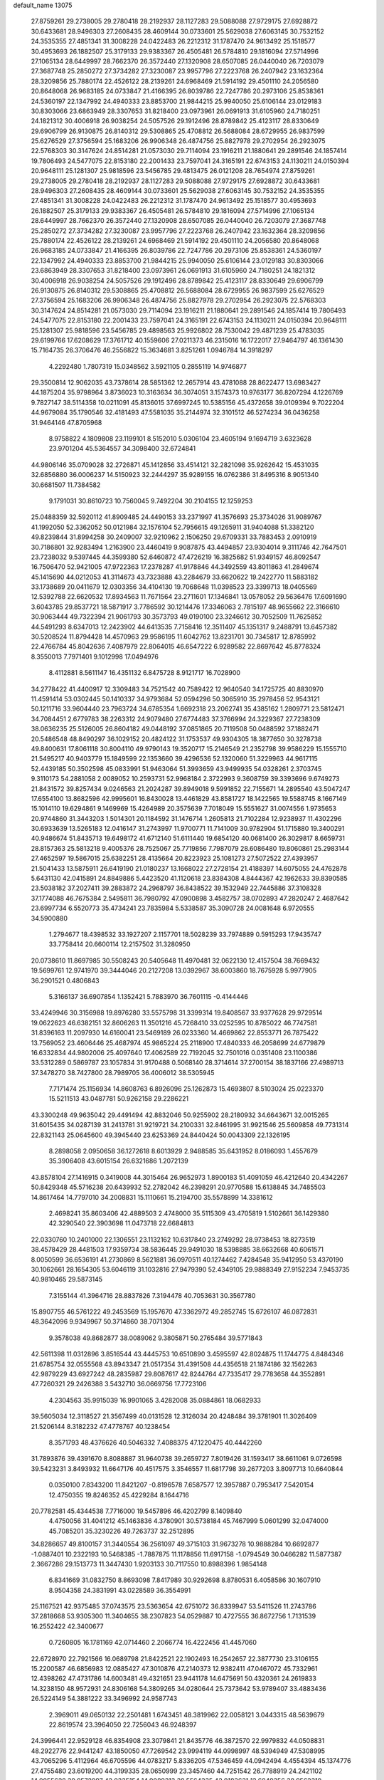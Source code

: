 default_name                                                                    
13075
  27.8759261  29.2738005  29.2780418  28.2192937  28.1127283  29.5088088
  27.9729175  27.6928872  30.6433681  28.9496303  27.2608435  28.4609144
  30.0733601  25.5629038  27.6063145  30.7532152  24.3535355  27.4851341
  31.3008228  24.0422483  26.2212312  31.1787470  24.9613492  25.1518577
  30.4953693  26.1882507  25.3179133  29.9383367  26.4505481  26.5784810
  29.1816094  27.5714996  27.1065134  28.6449997  28.7662370  26.3572440
  27.1320908  28.6507085  26.0440040  26.7203079  27.3687748  25.2850272
  27.3734282  27.3230087  23.9957796  27.2223768  26.2407942  23.1632364
  28.3209856  25.7880174  22.4526122  28.2139261  24.6968469  21.5914192
  29.4501110  24.2056580  20.8648068  26.9683185  24.0733847  21.4166395
  26.8039786  22.7247786  20.2973106  25.8538361  24.5360197  22.1347992
  24.4940333  23.8853700  21.9844215  25.9940050  25.6106144  23.0129183
  30.8303066  23.6863949  28.3307653  31.8218400  23.0973961  26.0691913
  31.6105960  24.7180251  24.1821312  30.4006918  26.9038254  24.5057526
  29.1912496  28.8789842  25.4123117  28.8330649  29.6906799  26.9130875
  26.8140312  29.5308865  25.4708812  26.5688084  28.6729955  26.9837599
  25.6276529  27.3756594  25.1683206  26.9906348  26.4874756  25.8827978
  29.2702954  26.2923075  22.5768303  30.3147624  24.8514281  21.0573030
  29.7114094  23.1916211  21.1880641  29.2891546  24.1857414  19.7806493
  24.5477075  22.8153180  22.2001433  23.7597041  24.3165191  22.6743153
  24.1130211  24.0150394  20.9648111  25.1281307  25.9818596  23.5456785
  29.4813475  26.0121208  28.7654974  27.8759261  29.2738005  29.2780418
  28.2192937  28.1127283  29.5088088  27.9729175  27.6928872  30.6433681
  28.9496303  27.2608435  28.4609144  30.0733601  25.5629038  27.6063145
  30.7532152  24.3535355  27.4851341  31.3008228  24.0422483  26.2212312
  31.1787470  24.9613492  25.1518577  30.4953693  26.1882507  25.3179133
  29.9383367  26.4505481  26.5784810  29.1816094  27.5714996  27.1065134
  28.6449997  28.7662370  26.3572440  27.1320908  28.6507085  26.0440040
  26.7203079  27.3687748  25.2850272  27.3734282  27.3230087  23.9957796
  27.2223768  26.2407942  23.1632364  28.3209856  25.7880174  22.4526122
  28.2139261  24.6968469  21.5914192  29.4501110  24.2056580  20.8648068
  26.9683185  24.0733847  21.4166395  26.8039786  22.7247786  20.2973106
  25.8538361  24.5360197  22.1347992  24.4940333  23.8853700  21.9844215
  25.9940050  25.6106144  23.0129183  30.8303066  23.6863949  28.3307653
  31.8218400  23.0973961  26.0691913  31.6105960  24.7180251  24.1821312
  30.4006918  26.9038254  24.5057526  29.1912496  28.8789842  25.4123117
  28.8330649  29.6906799  26.9130875  26.8140312  29.5308865  25.4708812
  26.5688084  28.6729955  26.9837599  25.6276529  27.3756594  25.1683206
  26.9906348  26.4874756  25.8827978  29.2702954  26.2923075  22.5768303
  30.3147624  24.8514281  21.0573030  29.7114094  23.1916211  21.1880641
  29.2891546  24.1857414  19.7806493  24.5477075  22.8153180  22.2001433
  23.7597041  24.3165191  22.6743153  24.1130211  24.0150394  20.9648111
  25.1281307  25.9818596  23.5456785  29.4898563  25.9926802  28.7530042
  29.4871239  25.4783035  29.6199766  17.6208629  17.3761712  40.1559606
  27.0211373  46.2315016  16.1722017  27.9464797  46.1361430  15.7164735
  26.3706476  46.2556822  15.3634681   3.8251261   1.0946784  14.3918297
   4.2292480   1.7807319  15.0348562   3.5921105   0.2855119  14.9746877
  29.3500814  12.9062035  43.7378614  28.5851362  12.2657914  43.4781088
  28.8622477  13.6983427  44.1875204  35.9798964   3.8736023  10.3163634
  36.3074051   3.1574373  10.9763177  36.8207294   4.1226769   9.7827147
  38.5114358  10.0211091  45.8136015  37.6997245  10.5385156  45.4372658
  39.0109394   9.7022204  44.9679084  35.1790546  32.4181493  47.5581035
  35.2144974  32.3101512  46.5274234  36.0436258  31.9464146  47.8705968
   8.9758822   4.1809808  23.1199101   8.5152010   5.0306104  23.4605194
   9.1694719   3.6323628  23.9701204  45.5364557  34.3098400  32.6724841
  44.9806146  35.0709028  32.2726871  45.1412856  33.4514121  32.2821098
  35.9262642  15.4531035  32.6856880  36.0006237  14.5150923  32.2444297
  35.9289155  16.0762386  31.8495316   8.9051340  30.6681507  11.7384582
   9.1791031  30.8610723  10.7560045   9.7492204  30.2104155  12.1259253
  25.0488359  32.5920112  41.8909485  24.4490153  33.2371997  41.3576693
  25.3734026  31.9089767  41.1992050  52.3362052  50.0121984  32.1576104
  52.7956615  49.1265911  31.9404088  51.3382120  49.8239844  31.8994258
  30.2409007  32.9210962   2.1506250  29.6709331  33.7883453   2.0910919
  30.7186801  32.9283494   1.2163900  23.4460419   9.9087875  43.4494857
  23.9304014   9.3111746  42.7647501  23.7238032   9.5397445  44.3599380
  52.6460872  47.4726219  16.3825682  51.9349157  46.8092547  16.7506470
  52.9421005  47.9722363  17.2378287  41.9178846  44.3492559  43.8011863
  41.2849674  45.1415690  44.0212053  41.3114673  43.7323888  43.2284679
  33.6620622  19.2422770  11.5883182  33.1738689  20.0411679  12.0303356
  34.4104130  19.7068648  11.0398523  23.3399713  18.0405569  12.5392788
  22.6620532  17.8934563  11.7671564  23.2711601  17.1346841  13.0578052
  29.5636476  17.6091690   3.6043785  29.8537721  18.5871917   3.7786592
  30.1214476  17.3346063   2.7815197  48.9655662  22.3166610  30.9063444
  49.7322394  21.9061793  30.3573793  49.0190100  23.3246612  30.7052509
  11.7625852  44.5491293   8.6347013  12.2423902  44.6413535   7.7158416
  12.3511407  45.1351317   9.2488791  13.6457382  30.5208524  11.8794428
  14.4570963  29.9586195  11.6042762  13.8231701  30.7345817  12.8785992
  22.4766784  45.8042636   7.4087979  22.8064015  46.6547222   6.9289582
  22.8697642  45.8778324   8.3550013   7.7971401   9.1012998  17.0494976
   8.4112881   8.5611147  16.4351132   6.8475728   8.9121717  16.7028900
  34.2778422  41.4400917  12.3309483  34.7521542  40.7589422  12.9640540
  34.1725725  40.8830970  11.4591414  53.0302445  50.1410337  34.9793684
  52.0594296  50.3065910  35.2978456  52.9543121  50.1211716  33.9604440
  23.7963724  34.6785354   1.6692318  23.2062741  35.4385162   1.2809771
  23.5812471  34.7084451   2.6779783  38.2263312  24.9079480  27.6774483
  37.3766994  24.3229367  27.7238309  38.0636235  25.5126005  26.8604182
  49.0448192  37.0851865  20.7119508  50.0488592  37.1882471  20.5486548
  48.8490297  36.1029152  20.4824122  31.1753537  49.9304305  18.3877650
  30.3278738  49.8400631  17.8061118  30.8004110  49.9790143  19.3520717
  15.2146549  21.2352798  39.9586229  15.1555710  21.5495217  40.9403779
  15.1849599  22.1353660  39.4296536  52.1320060  51.3229963  44.9617115
  52.4439185  50.3502598  45.0833991  51.9463064  51.3993659  43.9499935
  54.0328261   2.3703745   9.3110173  54.2881058   2.0089052  10.2593731
  52.9968184   2.3722993   9.3608759  39.3393696   9.6749273  21.8431572
  39.8257434   9.0246563  21.2024287  39.8949018   9.5991852  22.7155671
  14.2895540  43.5047247  17.6554100  13.8682596  42.9995601  16.8430028
  13.4461829  43.8581727  18.1422565  19.5588745   8.1667149  15.1014110
  19.6294861   9.1469969  15.4264989  20.3575639   7.7018049  15.5551627
  31.0074556   1.9735653  20.9744860  31.3443203   1.5014301  20.1184592
  31.1476714   1.2605813  21.7102284  12.9238937  11.4302296  30.6933639
  13.5265183  12.0416147  31.2743997  11.9700771  11.7141009  30.9782904
  51.1715880  19.3400291  40.9486674  51.8435713  19.6498172  41.6712140
  51.6111440  19.6854120  40.0681400  26.3029817   8.6659731  28.8157363
  25.5813218   9.4005376  28.7525067  25.7719856   7.7987079  28.6086480
  19.8060861  25.2983144  27.4652597  19.5867015  25.6382251  28.4135664
  20.8223923  25.1081273  27.5072522  27.4393957  21.5041433  13.5875911
  26.6419190  21.0180237  13.1668022  27.2728154  21.4188397  14.6075055
  24.4762878   5.6431130  42.0415891  24.8849886   5.4423520  41.1120618
  23.8384308   4.8444367  42.1962633  39.8390585  23.5038182  37.2027411
  39.2883872  24.2968797  36.8438522  39.1532949  22.7445886  37.3108328
  37.1774088  46.7675384   2.5495811  36.7980792  47.0900898   3.4582757
  38.0702893  47.2820247   2.4687642  23.6997734   6.5520773  35.4734241
  23.7835984   5.5338587  35.3090728  24.0081648   6.9720555  34.5900880
   1.2794677  18.4398532  33.1927207   2.1157701  18.5028239  33.7974889
   0.5915293  17.9435747  33.7758414  20.6600114  12.2157502  31.3280950
  20.0738610  11.8697985  30.5508243  20.5405648  11.4970481  32.0622130
  12.4157504  38.7669432  19.5699761  12.9741970  39.3444046  20.2127208
  13.0392967  38.6003860  18.7675928   5.9977905  36.2901521   0.4806843
   5.3166137  36.6907854   1.1352421   5.7883970  36.7601115  -0.4144446
  33.4249946  30.3156988  19.8976280  33.5575798  31.3399314  19.8408567
  33.9377628  29.9729514  19.0622623  46.6382151  32.8606263  11.3501216
  45.7268410  33.0252595  10.8785022  46.7747581  31.8396163  11.2097930
  14.6160041  23.5469189  26.0233360  14.4669862  22.8553771  26.7875422
  13.7569052  23.4606446  25.4687974  45.9865224  25.2118900  17.4840333
  46.2058699  24.6779879  16.6332834  44.9802006  25.4097640  17.4062589
  22.7192045  32.7501016   0.0351408  23.1100386  33.5312289   0.5869787
  23.1057834  31.9170488   0.5068140  28.3714614  37.2700154  38.1837166
  27.4989713  37.3478270  38.7427800  28.7989705  36.4006012  38.5305945
   7.7171474  25.1156934  14.8608763   6.8926096  25.1262873  15.4693807
   8.5103024  25.0223370  15.5211513  43.0487781  50.9262158  29.2286221
  43.3300248  49.9635042  29.4491494  42.8832046  50.9255902  28.2180932
  34.6643671  32.0015265  31.6015435  34.0287139  31.2413781  31.9219721
  34.2100331  32.8461995  31.9921546  25.5609858  49.7731314  22.8321143
  25.0645600  49.3945440  23.6253369  24.8440424  50.0043309  22.1326195
   8.2898058   2.0950658  36.1272618   8.6013929   2.9488585  35.6431952
   8.0186093   1.4557679  35.3906408  43.6015154  26.6321686   1.2072139
  43.8578104  27.1416915   0.3419008  44.3015464  26.9652973   1.8900183
  51.4091059  46.4212640  20.4342267  50.8429348  45.5716238  20.6439932
  52.2782042  46.2398291  20.9770588  15.6138845  34.7485503  14.8617464
  14.7797010  34.2008831  15.1110661  15.2194700  35.5578899  14.3381612
   2.4698241  35.8603406  42.4889503   2.4748000  35.5115309  43.4705819
   1.5102661  36.1429380  42.3290540  22.3903698  11.0473718  22.6684813
  22.0330760  10.2401000  22.1306551  23.1132162  10.6317840  23.2749292
  28.9738453  18.8273519  38.4578429  28.4481503  17.9359734  38.5836445
  29.9491030  18.5398885  38.6632668  40.6061571   8.0050599  36.6536191
  41.2730869   8.5621881  36.0970511  40.1274462   7.4284548  35.9412950
  53.4370190  30.1062661  28.1654305  53.6046119  31.1032816  27.9479390
  52.4349105  29.9888349  27.9152234   7.9453735  40.9810465  29.5873145
   7.3155144  41.3964716  28.8837826   7.3194478  40.7053631  30.3567780
  15.8907755  46.5761222  49.2453569  15.1957670  47.3362972  49.2852745
  15.6726107  46.0872831  48.3642096   9.9349967  50.3714860  38.7071304
   9.3578038  49.8682877  38.0089062   9.3805871  50.2765484  39.5771843
  42.5611398  11.0312896   3.8516544  43.4445753  10.6510890   3.4595597
  42.8024875  11.1744775   4.8484346  21.6785754  32.0555568  43.8943347
  21.0517354  31.4391508  44.4356518  21.1874186  32.1562263  42.9879229
  43.6927242  48.2835987  29.8087617  42.8244764  47.7335417  29.7783658
  44.3552891  47.7260321  29.2426388   3.5432710  36.0669756  17.7723106
   4.2304563  35.9915039  16.9901065   3.4282008  35.0884861  18.0682933
  39.5605034  12.3118527  21.3567499  40.0131528  12.3126034  20.4248484
  39.3781901  11.3026409  21.5206144   8.3182232  47.4778767  40.1238454
   8.3571793  48.4376626  40.5046332   7.4088375  47.1220475  40.4442260
  31.7893876  39.4391670   8.8088887  31.9640738  39.2659727   7.8019426
  31.1593417  38.6611061   9.0726598  39.5423231   3.8493932  11.6647176
  40.4517575   3.3546557  11.6817798  39.2677203   3.8097713  10.6640844
   0.0350100   7.8343200  11.8421207  -0.8196578   7.6587577  12.3957887
   0.7953417   7.5420154  12.4750355  19.8246352  45.4229284   8.1644716
  20.7782581  45.4344538   7.7716000  19.5457896  46.4202799   8.1409840
   4.4750056  31.4041212  45.1463836   4.3780901  30.5738184  45.7467999
   5.0601299  32.0474000  45.7085201  35.3230226  49.7263737  32.2512895
  34.8286657  49.8100157  31.3440554  36.2561097  49.3715103  31.9673278
  10.9888284  10.6692877  -1.0887401  10.2322193  10.5468385  -1.7887875
  11.1178856  11.6917158  -1.0794549  30.0466282  11.5877387   2.3667286
  29.1513773  11.3447430   1.9203133  30.7117550  10.8988396   1.9854148
   6.8341669  31.0832750   8.8693098   7.8417989  30.9292698   8.8780531
   6.4058586  30.1607910   8.9504358  24.3831991  43.0228589  36.3554991
  25.1167521  42.9375485  37.0743575  23.5363654  42.6751072  36.8339947
  53.5411526  11.2743786  37.2818668  53.9305300  11.3404655  38.2307823
  54.0529887  10.4727555  36.8672756   1.7131539  16.2552422  42.3400677
   0.7260805  16.1781169  42.0714460   2.2066774  16.4222456  41.4457060
  22.6728970  22.7921566  16.0689798  21.8422521  22.1902493  16.2542657
  22.3877730  23.3106155  15.2200587  46.6856983  12.0885427  47.3010876
  47.2140373  12.9382411  47.0467072  45.7332961  12.4398262  47.4731786
  14.6003481  49.4321651  23.9441178  14.6475691  50.4320361  24.2619833
  14.3238150  48.9572931  24.8306168  54.3809265  34.0280644  25.7373642
  53.9789407  33.4883436  26.5224149  54.3881222  33.3496992  24.9587743
   2.3969011  49.0650132  22.2501481   1.6743451  48.3819962  22.0058121
   3.0443315  48.5639679  22.8619574  23.3964050  22.7256043  46.9248397
  24.3996441  22.9529128  46.8354908  23.3079841  21.8435776  46.3872570
  22.9979832  44.0508831  48.2922776  22.9441247  43.1850050  47.7269542
  23.9994119  44.0998997  48.5394949  47.5308995  43.7065296   5.4112964
  46.6705596  44.0783217   5.8336205  47.5346459  44.0942494   4.4554394
  45.1374776  27.4755480  23.6019200  44.3199335  28.0650999  23.3457460
  44.7251542  26.7788919  24.2421102  14.0055628  39.0572997  42.0335154
  14.9089313  38.5564335  42.0183631  13.6849356  38.9562310  43.0099341
  46.1930598  50.4786883   1.6381101  46.3040170  49.5663113   2.1061729
  45.9386978  50.2539358   0.6835521  52.3571119   6.2398523  46.3243840
  52.4929452   5.6834214  45.4695117  52.7973578   5.7203557  47.0669252
  19.3576505  24.8547978  -0.4857749  20.0995559  24.1330042  -0.5797631
  19.8656207  25.7391009  -0.5892372  44.3307301  26.0157144  29.4116475
  43.6868765  25.4015411  28.8971221  44.4790852  25.5454507  30.3052687
  48.2534829  14.2289837  19.2394339  48.1292546  13.5752059  18.4454046
  48.0832244  15.1531421  18.8188258  20.0839392   7.9835304  12.4166606
  20.8431312   8.6681210  12.2911821  19.7916910   8.1133286  13.3980049
  16.6361094  40.1359299  46.1676819  16.3535421  41.1256597  46.2080727
  15.8029008  39.6271211  46.4996313   1.6654841  19.7583122  21.6355028
   1.1444988  19.8649418  22.5296220   2.4438381  19.1299281  21.9106402
  30.6668074  35.6763347  12.2520988  31.2706480  36.4577399  12.5326333
  31.0331908  35.3585613  11.3585026  50.1011342  52.5725161  11.0732079
  50.7292809  52.6401008  11.8801228  50.5208624  53.2057353  10.3756897
  42.0294601  15.3409852  26.5913116  42.5814552  15.8302495  25.8541085
  41.1844146  15.9387297  26.6583565  23.7958348  15.2002856  16.4029172
  24.5623914  15.8538888  16.1533619  23.4312362  15.6003180  17.2857904
  37.3210003  10.6550002  38.5900402  36.9718934  11.5552781  38.2306442
  37.0765700   9.9796854  37.8483253   9.5406084  47.0952652  34.1207231
   8.6749815  47.6350555  34.2347908   9.2992384  46.1431542  34.4255231
  42.3151197  32.9793698  33.1296009  42.6609214  33.0718398  34.0988082
  43.1284793  32.6005046  32.6179452  39.6340499  33.3445152  30.4471751
  40.0644950  34.0385459  31.0831697  38.8190267  33.0014947  30.9759304
  35.7394185  30.6929194   3.9335558  36.2396155  30.9452978   4.7971597
  35.1365530  29.9109998   4.2002320  19.7430218  16.1519523  47.3898699
  19.3218955  15.2244574  47.5822796  20.3045403  16.3369793  48.2359482
  39.4283672  33.5625210  26.3006089  40.3033520  33.0231856  26.4464849
  38.8475292  32.9056548  25.7469909  36.2948072  21.9746482  14.7914537
  36.3655698  21.0983268  14.2362336  35.4328961  21.8567572  15.3313819
   6.1680610  37.2354591   5.0157451   7.0840117  37.3871840   4.5733283
   5.5709564  37.9698342   4.6019196  31.4002761  44.5142636  28.8569666
  32.2154594  44.2107461  28.3108805  30.7212135  44.8300453  28.1595342
  10.8110252  27.9716434  24.9727280  11.5605663  27.9588044  24.2563037
  10.2244262  27.1651575  24.6989929   0.1715963  41.7357768  46.3859004
   1.1696533  41.5777421  46.1948478  -0.1814020  42.1827646  45.5309097
  37.8748175  37.9612944   9.9149091  37.6754903  38.4716017   9.0439405
  38.0889340  37.0030106   9.5961785  49.6928767  34.6285992  31.2958821
  50.6662051  34.4582065  31.0572972  49.4200080  35.4399060  30.7160513
  54.4937736  42.3287920  27.2569328  53.8945730  41.9429145  28.0148723
  55.2590696  41.6353848  27.2034281  31.9711625  42.8831931  12.1437101
  32.8709543  42.3759556  12.2181548  31.5367780  42.4574417  11.2982472
  34.9697693  35.8124491   9.4388321  34.7085663  36.5008268  10.1637713
  35.9849427  35.8273911   9.4144332  49.2588922  37.8238266   4.6038249
  48.8230165  37.8206903   5.5400186  48.6467565  37.1859101   4.0610471
  21.4457955  16.5465200  36.9797996  21.7785109  17.4679013  36.6458254
  22.3183346  16.0286249  37.1610307  52.4924327  46.8430879  37.6004932
  51.9759136  46.5883334  36.7345358  53.2989280  46.2298949  37.6034680
  26.9805257  14.8580715  19.1131595  27.0640471  15.7421807  18.5735662
  27.1228561  14.1356560  18.3886250  21.7108151  12.0984898  45.7951495
  20.9280794  12.7261747  45.9087618  22.0751691  12.2584240  44.8553116
  32.3786838  20.7604667  29.1824083  32.4256593  20.2885995  28.2648005
  32.0499941  20.0031906  29.8171924  31.4924526  36.3674550  32.1322077
  31.3758178  36.6497116  33.1222570  32.2330731  37.0004917  31.7901125
  27.1362883   4.3052999   7.2391880  26.5698503   4.0773003   8.0694336
  27.7246164   5.0939653   7.5696801  47.0490871  -0.7186859  35.3796455
  47.7059732  -0.8696433  36.1644283  46.1299644  -0.6995230  35.8431620
  52.9692081  27.6608640  20.1308402  53.7407539  27.9454122  20.7617553
  53.4583917  27.0935169  19.4151940  12.3726968   2.7015777   2.9044267
  13.3168502   3.1166059   2.8078084  12.0169837   2.7206752   1.9308059
  42.5142494  11.5290562  45.8731776  43.1158615  12.1720189  46.3999170
  41.6165903  11.5542538  46.3806953   9.7446553   1.3324083  44.3915385
   9.0462751   1.7691688  43.7636361   9.3089987   1.3470067  45.3088611
  35.2816926  27.5329602  37.0595999  34.3134653  27.7133918  36.7427621
  35.4421065  26.5498569  36.7954468  46.0555816   2.7289001  16.1643143
  45.7618986   2.9425290  17.1393588  46.8261842   2.0758626  16.2768023
  10.0553564   6.2911677  13.1445683   9.0714741   6.1803767  12.8392306
   9.9682982   6.7857394  14.0438668  30.0852488  30.9430519  28.9864491
  30.9121281  30.3937358  29.2524613  29.2926906  30.3114885  29.1289352
  13.8371523  35.8323016   7.1575803  14.6202818  35.1767519   6.9837950
  14.1444738  36.3456586   8.0009749  51.8911352  40.8674798  32.2200220
  52.6681708  41.4456850  31.8517497  51.1459779  40.9986567  31.5163659
   1.6185398  26.3352700  10.4631545   2.3364886  25.6124556  10.2968558
   1.2668147  26.1412871  11.3951853  28.8754573  49.6965374  16.8879358
  28.0378450  49.2319043  17.2705773  28.5550889  50.6110824  16.5880468
  36.1637284   9.4408360  24.3708416  35.9616698  10.4176126  24.5970724
  35.9706503   8.9198145  25.2322936  23.2596435   3.0475375   4.9149217
  23.4151009   3.9710736   5.3448840  22.2787738   2.8337599   5.1604026
  38.5164368  10.1076457  34.8053091  37.9991358   9.6057261  35.5400761
  39.2330093  10.6391736  35.3135669  31.3872718  28.6662348   2.8971825
  30.6245568  29.3414270   2.7184050  31.3733095  28.0598302   2.0646358
  28.3697074  45.6126886  35.4117025  27.7606586  46.3071745  35.8571962
  27.8352827  45.2899337  34.5914538  28.5730523  23.9676765  13.6998716
  28.2155039  22.9987407  13.6383721  27.7853499  24.4721438  14.1475640
  39.3714457  25.9137688  15.7703348  39.1229932  25.7697504  14.7731436
  40.3103592  26.3560468  15.6987011  12.9063113  37.0884693  11.4579266
  12.1738439  36.6814880  10.8431586  12.3396790  37.6502842  12.1251040
  28.9093759  41.9896780   8.0433995  28.0067347  42.4753709   8.1959680
  28.6245226  41.1528941   7.5045763  29.0858234  30.0853854  18.4530616
  29.0905433  29.7963273  17.4646011  28.3210128  29.5361210  18.8725158
  23.3803304  23.6686056  33.8632116  24.0925086  23.5019695  33.1328016
  23.0687094  24.6379868  33.6653224  38.2838601  49.6250605  44.3431277
  37.6027646  50.3689223  44.1424340  39.1606384  49.9666148  43.9277709
  54.2607047  11.1750403  40.0292151  54.9165391  11.0152853  40.8081458
  53.6884586  10.3090876  40.0189429  40.0502941  17.2717718  26.4339148
  40.4806510  18.1833561  26.6574481  39.8090457  17.3556594  25.4373181
  44.8914272  48.5460641  44.5449442  44.8906879  48.4201036  43.5236930
  43.9864512  48.9831102  44.7475600  38.1686958  38.7485803  19.8098717
  37.3355079  39.1483645  19.3406341  38.3705468  37.9082449  19.2415421
  38.6260925  30.2455681  31.2848006  39.4106694  30.4196259  31.9378861
  38.0843856  31.1282270  31.3410833  18.8516229   8.8447631  20.3614282
  17.8639179   9.1534314  20.3792679  18.7834891   7.8360087  20.5802889
  30.4720891  47.2851940  35.0662254  29.7695161  46.5541587  35.2811978
  30.5665735  47.2192444  34.0384451  39.7936731   5.5235942   0.3909359
  39.9798459   6.2611057  -0.3164605  40.5491568   5.6722748   1.0826978
  13.8777441  23.0775211  11.5960889  13.4771764  23.3429632  10.6604150
  13.0737084  23.3053322  12.2185179   1.1217198  22.4216233  24.9553055
   0.9961630  21.4639267  24.5936626   0.8588579  23.0210906  24.1573061
  20.1536058  15.4214042  13.8447374  19.3690345  15.2665915  14.5061481
  19.9245422  16.3412872  13.4283983  35.4653504  31.8604796  44.9581943
  36.2403187  31.1710289  44.9028405  34.7431652  31.4030219  44.3515675
   5.4138378   6.4165457  35.1055665   5.9098972   5.8122628  34.4337038
   6.1772506   6.8088050  35.6844366  37.4188122  10.3217184  18.6877895
  37.1360963   9.4942154  18.1399789  36.7032004  10.3808363  19.4258662
  28.7830072  20.9110693  36.7985639  28.8821130  20.0704295  37.4010654
  29.6773879  21.4066257  36.9401709   9.8691256  46.7656350  31.4585952
   9.6876850  46.9002740  32.4690623   9.8881336  47.7368895  31.0970324
  22.7949572  46.5307382  42.5177568  22.5790145  45.7609656  41.8656980
  21.8766641  46.9784880  42.6744384   4.0973857  23.3325380  44.8732147
   3.5776735  24.2203672  44.7486250   3.4487463  22.7615968  45.4421995
   4.3115763  50.7179267  39.6543727   4.0839130  51.7374672  39.6802164
   5.0779507  50.6891556  38.9540254  50.4450114  30.4195690  13.2159303
  49.9588646  29.8178675  12.5272758  49.7751632  30.4560216  14.0045801
   9.3993881  28.1026739  32.4280742  10.3197542  27.7431932  32.1602737
   8.7293241  27.4161750  32.0684408   9.1492312  12.4418780  33.8709357
   8.4416159  13.1178085  33.5491749   8.6150006  11.5803176  34.0508626
  22.5589504   3.4739825  32.7086377  22.9997259   3.6452440  33.6262638
  22.1578443   4.3917128  32.4584837  19.0493330   5.4029522  32.3092576
  18.6171901   4.5835904  31.8504883  18.6598972   6.2008762  31.7747725
  10.7603617  15.5226858  34.6668068  11.3851446  15.1526551  33.9215780
   9.9980215  15.9618015  34.1279764  22.3572193  45.9455508  30.3563475
  22.1005365  45.2753904  31.0944164  22.4116906  46.8505728  30.8352848
  53.6570315  28.8107887  40.4680006  54.2905105  27.9907997  40.4715607
  53.9437011  29.3333898  41.3147809  16.7309181  48.3586022  33.1143274
  16.4238967  49.0639528  32.4393277  17.6006349  47.9789051  32.7178951
  28.9363901  32.4901370  24.2716334  28.4121051  32.7195839  25.1303871
  29.9100382  32.4139918  24.5884360  12.4490312   7.9561857   8.5998286
  11.9385225   7.6124539   9.4285702  11.8903757   8.7653213   8.2838112
   8.0201988  37.3684738  19.1713967   7.0416329  37.6757649  19.2440746
   8.5525251  38.2328290  19.0096498  39.0417786  43.7184840  14.0250569
  38.7255250  44.0307496  14.9635857  38.1717928  43.4738029  13.5454660
  50.8916464   5.2407679   9.6383266  49.9396089   5.6239520   9.7578367
  51.3304869   5.8772640   8.9573942  30.3445438   2.2234729  16.8294711
  29.3760297   2.2857602  16.4663538  30.5424658   3.1992260  17.1189083
   7.2865066  46.2028996   6.5270708   8.0703577  45.7671379   6.0068915
   7.7605492  46.6610882   7.3219049   2.0694561  36.2920294  25.6956277
   2.5291398  37.1951014  25.7835865   2.3472892  35.9570040  24.7560714
  20.7115324  28.1589812  17.4396839  20.9456824  29.0334037  17.9262454
  19.9789406  27.7331902  18.0260277  13.0867188  14.0979881  46.3934841
  13.0929482  13.2787626  45.7499009  13.3504949  14.8743658  45.7622281
  36.5774633   6.1998566  37.7728155  37.2370911   5.5423662  38.2160076
  35.8051413   6.2687718  38.4538712  48.5575087  40.0876972   3.0766791
  48.0577651  40.5098521   3.8835674  48.9441052  39.2201121   3.4863937
   0.5685397  38.7075942  35.2561449   1.0612247  38.6162807  36.1572692
   0.7144882  37.7971364  34.7975193  24.8612737  17.6909392  21.7694716
  24.2778369  17.5942491  22.6221074  24.8215366  16.7361948  21.3602293
  12.6883294   9.5299083  39.4536743  12.1903797   8.9807015  40.1778867
  11.9261084   9.8438628  38.8312143  29.0889518   5.2145110  25.6023145
  29.4325230   5.1438218  26.5749035  29.1453941   4.2404826  25.2599252
   5.1530967   6.5940998  21.3677344   4.5773835   7.2541178  21.9143965
   4.4869346   5.8379733  21.1362648  33.2007333  38.2416887  45.6504854
  33.5496724  37.5849602  44.9356206  32.7582515  38.9929784  45.1070320
  45.0506310   4.9302333  21.7514801  45.6799527   5.1291992  20.9544927
  45.5155257   4.1510908  22.2392852  29.4578360  29.5820943  47.2963819
  30.3918806  29.3508736  47.6872774  29.6885584  30.2251432  46.5251694
  11.8039352  19.3804243  41.5340072  12.4507667  18.6191524  41.7610434
  10.9311446  18.9078119  41.2515118  35.1357798  23.4705089  34.4861503
  35.3979389  24.0094864  35.3303950  34.7465422  24.2059830  33.8634156
   5.8803591  37.3563490  11.8764666   6.8017562  37.6472897  11.4820626
   5.7074133  38.0826806  12.5894570  49.0975072  34.5429420  22.9508649
  48.9007856  34.4816443  21.9465150  48.8674901  35.5204227  23.1954471
  18.6474340  14.0714545  23.6777776  19.5708573  13.6443656  23.8412337
  18.8700248  15.0163373  23.3318993  46.1820037  31.9575310  42.4422223
  46.1261598  31.9186558  43.4742097  45.3681548  31.4036691  42.1384673
  54.6318291  16.3917200  42.0871037  54.7351107  16.0073657  43.0603081
  53.6739342  16.0684773  41.8472645  39.9146356  24.7554571  47.4055383
  39.9920982  25.1446062  46.4512556  40.8563678  24.3527557  47.5681174
  43.5209572  34.6063949  29.8598452  44.1418810  34.5392018  29.0383347
  42.8629993  33.8210051  29.7291947  47.7491556  41.1878054  33.5640314
  46.7548735  41.2770216  33.2991138  47.9016321  40.1615972  33.5457218
   5.7665248  25.7983024  36.9827425   5.4021296  25.7507833  36.0130596
   6.7920740  25.8601765  36.8298585  46.2074814  11.9062681  30.0503229
  46.7978438  11.3987843  29.3678271  45.4488597  11.2339401  30.2524235
  34.1313398  25.4149260  32.8516058  33.2892366  25.2608790  32.2789971
  34.7571625  25.9473351  32.2228507  22.8453164   7.2268344  26.9559634
  22.9546819   6.6370246  26.1004651  23.6641874   6.9265702  27.5238966
  35.2254092  14.9013566  46.4635816  35.6078125  14.0590622  46.9179204
  36.0572147  15.4022445  46.1225300  36.5477053   2.0468783  24.3997978
  36.7824029   1.5655124  23.5261184  36.8113118   3.0268351  24.2319256
  20.1782474  26.1585769  34.6250712  19.7510769  25.2339499  34.4282547
  19.3866778  26.8086701  34.5317252  11.6481585  50.3587759  36.3017610
  11.1056729  50.6248928  37.1229378  11.4422345  51.0678317  35.5931731
  33.4588121  44.0410469  42.1869351  33.6437004  44.9696039  41.7910682
  32.6208541  43.7110409  41.6842363  43.0129702  29.0711895  22.8990674
  42.7124813  30.0544380  22.9932847  42.9000344  28.8880614  21.8852084
  32.0004439  33.1875083   4.1838118  31.3683868  33.0752105   3.3698452
  31.6079481  32.5252955   4.8756335  51.8575197  18.9100557  25.1160112
  52.3183655  17.9990345  25.2009847  52.6152306  19.5749927  24.9260396
   9.6465025   2.8343249  25.3601060  10.3704803   3.3405917  25.8741511
   9.2209602   2.1953373  26.0136531  12.8652057  36.9868508  30.8325649
  12.9068256  38.0123594  30.7487946  12.0121868  36.7197619  30.3371351
   4.7684794  30.6244906   3.5056579   5.4675497  30.7504337   4.2525199
   3.9103573  30.3536249   4.0118192   3.1434854   6.1966950  30.4611807
   3.5057714   5.5722749  31.2056708   2.2535481   6.5421218  30.8758552
  26.4630163  21.2359212  30.8140965  26.0132457  20.3826064  30.4451790
  27.1714451  21.4665625  30.1068623  10.0357519  24.6049540  34.8577763
  10.0277489  23.5747004  34.9766899  11.0371072  24.8433405  34.9643034
  26.7395810  34.6428876  22.3247280  26.9262977  33.6273419  22.3291258
  25.9702134  34.7422658  21.6420068  13.2546506  10.5806077   5.7466168
  13.0698756  11.4130432   5.1602048  13.4205229   9.8365969   5.0519100
  45.3880501  32.9732233  20.8751680  45.7205713  33.9056041  20.5836445
  44.7203823  32.7096325  20.1501843   7.0889345  43.6762664  33.6429755
   7.9466397  44.0872915  34.0559431   6.5914177  43.2999580  34.4699882
  47.8972710  44.6982835  15.3778977  46.9318232  45.0473677  15.1840548
  47.6981745  43.7941435  15.8576295   4.6193127   8.7490916  26.8189894
   4.0146370   9.1196002  26.0680363   5.1467670   7.9918112  26.3300850
  12.0976522   0.5636396  41.8474335  12.1962532  -0.4245062  42.1318588
  12.3472676   1.0907935  42.6903487  13.7597562  43.2102407  35.0309296
  14.7295695  43.3282709  34.6946598  13.5289718  42.2367339  34.7945606
  30.9590782  15.8462544  35.5018391  30.1138950  15.2884378  35.6985442
  31.4239075  15.3213312  34.7431724  20.1850027  49.3614187  31.3559137
  20.1671888  49.9689307  32.1864704  21.1752718  49.0634592  31.2950830
  36.5326591  12.2643689   8.5729793  37.4262239  11.7620914   8.6232911
  36.6271620  13.0150896   9.2741112   6.9394068   5.9535533  19.3879471
   6.5086543   6.4052879  18.5884165   6.3208140   6.1724120  20.1838246
  11.5458469   4.6114090  44.4142244  11.9614567   3.6909254  44.5850397
  11.5663867   5.0808831  45.3291701  42.3112800  27.1293386   6.2660892
  42.0156372  26.1692063   6.0698548  41.5025022  27.5851113   6.6850627
   8.2403148  19.5799239  46.3595313   9.1309158  20.0761499  46.5349345
   7.8482124  20.0880496  45.5513416  22.1208684  48.3442177   3.5097339
  21.4862164  49.0885383   3.2293069  21.4992186  47.5736200   3.8098140
  38.5471569   1.5601090   2.2577553  37.5628325   1.7426279   2.4266744
  38.7678831   2.1088260   1.4060978  55.2970702  19.0234003  42.0856127
  55.9731860  18.9688610  42.8675121  54.9693692  18.0405534  42.0033033
  47.9473427  27.5223533  31.6266768  47.9083852  28.5258379  31.8847443
  47.0185406  27.1786603  31.9338379  38.2528489  16.7062742  28.6097461
  38.4565645  17.6083532  29.0789027  38.8118837  16.7622606  27.7463397
   4.6714618  11.2789075   9.4672120   4.6621161  10.7391458   8.5830615
   5.6821934  11.4663825   9.6058911  11.8880052   9.6063299  19.6271541
  11.2135228  10.1089611  20.2333237  12.0613731   8.7359679  20.1801073
  10.9822960  46.1529056  12.1596907  11.7194764  45.4400361  12.2423259
  10.1070707  45.6162672  12.2991190  40.0336779  44.6215112  23.0112370
  40.2662965  44.6220751  22.0085854  40.8774413  45.0226442  23.4558695
  18.1112146  28.4231774  41.5266190  17.2363578  28.9605801  41.6353302
  18.5260740  28.4337290  42.4725190  15.6831911  25.0452444  30.5244731
  16.1941722  25.1616324  31.4113035  15.9939416  25.8357413  29.9438267
  48.1725156  21.9740207  12.1114613  48.6885275  21.1877672  11.6749443
  48.8869521  22.7241889  12.1467544  13.6275778   6.3357611  17.8840820
  12.7159252   6.8232951  17.8285633  13.4554494   5.4679434  17.3402076
  46.9359840  20.9784004  14.2897346  47.1053635  19.9624843  14.1590195
  47.4495391  21.3947742  13.4863660  33.8135953  33.8767217  39.7324033
  33.4428591  32.9242895  39.5661113  34.6620517  33.7127967  40.2911321
  45.7320916  44.0414227  21.7672918  46.4251704  44.6352678  21.3014886
  44.9094341  44.6574110  21.8730525  40.4711610  41.8798320  48.8971312
  39.9301484  42.4141331  48.2067208  40.3882109  40.9089054  48.6138541
  19.7371777   2.3915529   2.9388674  20.0015014   2.5362710   3.9227330
  20.6077516   2.5584627   2.4171035  33.7508287  25.3884903  27.4777169
  33.6107326  26.0478667  28.2633962  32.8030767  25.0988300  27.2252505
   4.1731257  36.2175773  32.0884090   3.7001228  35.7209890  32.8527384
   4.1907772  35.5241859  31.3178318  22.4684768  18.9099313  35.9408807
  22.1454369  19.1676031  34.9921573  23.4950883  18.8417235  35.8251321
  37.2903946  31.6207567   6.0839349  38.2430218  31.6854422   5.6839930
  37.3925646  30.8995709   6.8176959  31.9175308  49.1964099  31.1094114
  31.9268863  49.8166909  31.9159715  32.7645867  49.4607944  30.5749399
   1.5644488  22.5576559  41.6986179   0.7595404  22.8116194  42.2916264
   1.1871464  21.8339781  41.0709876  35.2594852  22.3535093  18.7989183
  34.5612560  22.3165050  19.5444852  36.1061162  22.7223506  19.2402120
  29.9501309   9.0943704  13.8700617  29.2816059   9.0321197  14.6541867
  29.9393319   8.1407232  13.4658949  53.5575697  14.2109039  48.4981426
  53.3859848  13.9517455  47.5133544  54.4233709  13.7441399  48.7425172
  19.8099304  49.2117549  26.2642832  19.4476592  48.2466851  26.3518493
  19.6458987  49.6152469  27.1992813  38.4789188  16.9257246  36.1549426
  38.8602948  17.7007545  36.7097785  38.3825337  16.1578399  36.8409711
  44.0891941   9.0872571   7.0254881  43.6619262   8.4851139   6.3007710
  43.8097963  10.0411288   6.7418100  32.1687957  15.1827111   4.4319336
  31.6274897  15.7885137   5.0747530  31.4380505  14.7683013   3.8293145
  24.5074598  17.0479045   2.4523113  24.1533203  16.0855822   2.5187161
  25.5077629  16.9551042   2.7052380  37.4804579  26.6046673  25.5583186
  37.9785560  26.4976937  24.6810320  36.5096331  26.3237438  25.3513295
   8.9085739   0.9717707  16.7678852   8.6556072   0.7537236  15.7890146
   9.5322360   1.7898783  16.6757696   4.0706023  37.6581036   1.9098516
   3.8582379  38.3087559   1.1624296   4.2694091  38.2491579   2.7333943
  15.3372088   4.0073664  31.6032305  15.3962780   5.0389700  31.4355489
  16.3088219   3.7021631  31.4037668   7.4000731   7.7441952   3.0608097
   6.4818073   8.2176221   3.0148180   7.2140598   6.9304224   3.6736648
  11.7287866   4.2514870  26.4504349  12.5759826   4.4530760  27.0160772
  11.0685094   4.9908303  26.7639626   3.0428439  36.2693870  37.9512704
   3.8983636  36.4459469  37.3882010   2.5097274  37.1425234  37.8496322
   2.5279866  16.4289150  31.8069625   1.9701241  17.2616566  32.0712900
   2.7593869  16.0310167  32.7465026   0.6190259  47.5084404  13.5131843
   0.7797707  46.5879438  13.0650801   0.0806225  48.0318444  12.8286230
  18.1768796  30.0485539   6.3109844  17.1939092  29.6772741   6.2261468
  18.0461613  30.7076112   7.1239405   4.4109563  50.1397965  11.6769293
   4.7363665  51.1209515  11.7516850   3.4000274  50.2051308  11.7521297
  22.5005028  39.3949412  45.8417187  21.7298679  39.1024166  45.2223690
  23.3355686  39.3427003  45.2356864  38.9902192  46.9338679  40.8169921
  39.7366675  47.2997163  41.4404902  39.0314564  47.5884933  40.0163912
  47.5630581  31.5243975  40.1573360  47.0519487  31.6957893  41.0400635
  48.4468124  31.0850279  40.4831353  21.5812360  42.5433898  28.1424809
  21.2494399  41.6674662  27.7010145  21.8866814  43.1167590  27.3452122
  26.7541401  14.4669009  10.9018402  25.8608608  13.9751993  10.7378638
  27.4604809  13.7206278  10.7586624  23.4647016  45.9256923  10.0177820
  22.7035003  46.3725845  10.5811707  24.1897212  46.6714829  10.0150371
  49.1002340   4.4877785  26.4181144  50.1246863   4.6521351  26.4076847
  48.8484738   4.4865326  25.4161087  49.1797729  36.4162978   0.1139550
  49.9665823  36.2016087   0.7489340  48.4329873  35.7785653   0.4487017
   4.9150581  40.4649835  16.0251068   4.9988306  40.3469740  17.0361094
   5.1435525  41.4599999  15.8640274  39.4489416   6.5656722   3.7602224
  38.9663466   5.7520681   4.1687324  40.2896739   6.1758260   3.3244608
   9.9209252  35.7933963  20.2443517   9.1852823  36.4235677  19.8722686
   9.3939751  35.1778331  20.8882515  51.3116205  34.0161540  20.7793601
  50.3077805  34.1385853  20.6102679  51.7229236  34.9310242  20.5874361
  12.6875901  10.0330670   1.0964602  11.9545801  10.2477620   0.4101224
  13.0756776  10.9629442   1.3395826  42.6870622  52.3514943   7.8466806
  42.2029610  51.6513614   8.4020734  43.2618327  51.7842205   7.1838908
  19.3539862  23.4472142   8.2276346  18.5918334  23.9485792   8.7225007
  20.2043620  23.9006804   8.5997416  44.2850814  10.0243516  30.4421685
  43.5522546  10.2214892  31.1503510  44.4490510   9.0197133  30.5471896
  17.5965798  39.6389573  35.6436516  17.3226264  39.4089042  34.6713029
  18.0112019  38.7553602  35.9840188  48.1566516   4.9824127  23.8863507
  47.3197104   5.5482957  24.1236472  48.7154399   5.6214331  23.3081216
  47.1569568  41.0626834  45.8526596  47.6189990  40.1684508  45.6473596
  46.1960665  40.8000677  46.1205722  11.3395962  47.7702704  21.8606707
  11.3642114  46.7933330  21.5237484  11.0662736  47.6603715  22.8567726
  39.5002871  37.5687021   6.8170690  40.4653946  37.7255765   6.5502557
  39.1556354  36.8323820   6.1863428   9.0786171  44.3930037   9.2797157
   9.0102819  43.7749994  10.0930393  10.0848634  44.4623419   9.0829897
  43.1616329  46.7837589   3.5749128  43.2163800  45.7516974   3.5703830
  43.2690379  47.0478068   2.5992489  30.7187060  16.0027485  20.7661237
  30.9185842  15.7129544  19.7919995  31.0362765  15.1765986  21.3147009
  28.9250592  49.4835778  34.9210452  29.5837987  48.6936535  35.0448288
  29.5219696  50.3070489  35.1340048  13.5483416  19.9761245   3.2148400
  14.5309003  20.2588439   3.3467187  13.4340748  19.9612903   2.1885078
  51.0202412  46.0320100   4.0056931  51.0282003  45.9883764   5.0336074
  51.7288798  45.3491305   3.7163555  31.1736218  25.6934713  36.5585326
  31.2386941  24.9463187  35.8468910  30.2585082  26.1336413  36.3516044
   7.5008076   5.9796022  12.3190900   7.7574966   5.2024614  11.6910444
   6.8913510   6.5770190  11.7433773  34.4109549   9.3797408  35.8352505
  34.2030254   9.0261522  34.8844943  34.6272852  10.3779176  35.6722170
  12.7444649  31.8813359  37.7899621  13.3148145  31.3113686  38.4197769
  11.7765256  31.7268484  38.1096396   5.8739026  42.7756963  35.8758620
   4.8615552  42.6920439  35.6543468   6.0373800  41.9455780  36.4761223
   6.6981296  39.9818876  31.8032819   5.7112536  40.2470191  32.0270074
   6.7190841  38.9852920  32.0870203  47.5575516  45.0347366  46.2608118
  48.4986345  44.9181703  45.8484953  47.4792070  44.2508635  46.9191383
  36.3471280  28.0244497   6.0735320  35.6502747  27.4410447   6.5637470
  36.4747414  27.5836388   5.1725615   9.2262963  -0.0575929   4.5689547
  10.2241676   0.2047583   4.5942090   8.7478574   0.7258072   5.0306914
  27.8482256   8.3061049  48.0032085  28.2294545   8.0190502  47.0872618
  27.8393550   9.3388224  47.9469312  37.6289802  17.3773390   5.1422722
  37.6240577  18.3974850   5.3256931  36.6613852  17.0930056   5.2673070
  19.7176371  35.4994935  -0.1955546  19.1046812  34.9663928   0.4392932
  20.1261466  34.7771836  -0.8079680  22.9813809  20.5824659   5.0206481
  22.9026301  21.5759696   4.7467723  22.5410840  20.5562451   5.9552200
  10.3693399  14.1921979  24.0900063  10.3725151  14.9214677  24.8378725
  11.2954164  14.3349278  23.6456674  47.1951160  21.4696709  40.6700546
  46.4971504  20.9122555  40.1525159  47.7740514  20.7490967  41.1382136
  51.6668374  41.3425319  34.8279673  51.6556861  41.1259382  33.8085258
  52.3798706  40.6785303  35.1795852  36.6187892  25.2739026  48.0191967
  37.3460942  25.9360378  48.3407871  37.0327862  24.3546705  48.2643510
  54.1025997  11.4710019  15.4112903  54.0080059  11.3986595  14.3892071
  53.2638914  10.9817939  15.7682715  17.9674147  19.3924386  44.0860552
  18.7984893  18.7862327  43.9445693  17.9681218  19.5474284  45.1083497
   1.9349829  32.1623737  44.9141900   2.9318291  31.8825546  44.8881416
   1.5660765  31.8136689  44.0170751   8.1803956  30.1271000   2.1185406
   8.2302828  31.0667505   2.5421886   9.0334664  30.0749183   1.5405875
  17.8688943  46.5403925  18.1826725  16.9961010  46.8076853  17.7074865
  18.2078503  45.7286891  17.6490424  36.5062974   5.6693162  43.0880508
  37.1739265   6.3965411  42.7479665  35.6576466   6.2242695  43.2761513
  11.5021720  35.6904182  42.9417102  11.5691865  34.8529764  42.3436344
  10.9599274  36.3582097  42.3708318  17.9129698  41.6152060  41.7497824
  17.5829890  41.7005622  40.7777521  17.0548191  41.6536705  42.3056362
   1.7713847  22.8849325  -0.2863976   2.4833184  23.6375154  -0.3133506
   1.8102663  22.5616626   0.6923773  25.0545155   8.6700658   8.8035551
  24.4741487   7.8021537   8.6703437  24.9107188   8.8580793   9.8125930
  10.0059962  41.2591288  44.2705712   9.8334178  40.2452371  44.1649714
  11.0145148  41.3091266  44.4850389  51.5273565  19.4267322   1.6682447
  51.3424818  18.6476818   2.3159706  50.6485595  19.9542482   1.6485055
  50.8244277  43.6115757  42.6792816  50.6345863  43.8312060  41.6907270
  50.6119468  42.6070813  42.7554612  22.4407492  26.6523063  25.7434505
  22.5263515  25.9993752  26.5345372  22.2874320  27.5672524  26.1904098
   2.7948747  27.1564301  32.0230298   2.3958868  28.0485904  32.3638562
   3.8075930  27.2816396  32.1937685  31.3896323  18.6833761   7.7727074
  31.3878823  18.3402502   8.7459427  31.1561324  19.6783182   7.8576284
  15.6838044  50.2327441   2.1136617  15.6647196  49.5735605   2.9062673
  15.6783226  51.1600148   2.5332348  42.6857548  18.4641469  47.5986057
  42.1235729  18.5518437  48.4657505  42.8287961  19.4535905  47.3290268
  48.8531529  25.6068356  36.3656917  49.1164009  24.6169898  36.3060173
  49.1182259  25.8947410  37.3137384  26.7984234  37.8140553  43.4832096
  26.6454777  36.9734870  44.0727343  27.7040777  38.1793227  43.8500700
  36.1477868  19.0971042   7.9297140  36.8039183  19.4103998   7.2008574
  35.2233357  19.1657299   7.4467051  33.4696297  33.2967147  15.5889834
  33.5780467  33.2270732  14.5635176  34.0802618  34.0928403  15.8374774
  21.5287747   4.4330917  23.1614980  21.4844145   3.9003740  22.2811924
  21.1618731   3.7673305  23.8651940  16.3777939  39.1165228  14.1315029
  16.3229776  38.6283287  15.0501318  16.8437649  40.0132755  14.4004312
   8.4697469  50.0070011  40.9818455   7.4607534  49.9698600  41.2106084
   8.9091528  50.2542990  41.8845812   1.5456800   4.4489077  22.7038606
   2.1880795   4.6575252  21.9209252   1.3734302   5.3742182  23.1282113
  44.8273447  48.1727133  21.4482408  44.3302062  48.9739374  21.8785737
  45.8059061  48.3291558  21.7667948   5.8692743  45.4281299  36.5163970
   6.7406748  45.8025364  36.9219835   6.0355872  44.4122466  36.4666840
  31.7753977   6.6694503  21.1572148  31.9225802   5.7393833  20.7231808
  31.5185273   6.4368549  22.1295950  44.8337788  40.1983058   5.3944096
  45.8310622  40.4772268   5.4194955  44.3452568  41.1106893   5.3211542
  28.2897071  45.6256808  21.3118351  28.9214062  44.9428143  20.8469926
  27.7816109  45.0208861  21.9855782  17.9199969   3.1985622  31.1836139
  18.5125220   3.1706977  30.3221459  18.1531171   2.3296366  31.6577820
  44.6753738  30.1580795  27.6297708  44.3666800  30.5367306  26.7165530
  45.3876603  30.8479059  27.9356296  40.0953959  12.9323406  13.1638756
  39.6177035  12.5078154  12.3486321  41.0937945  12.9010139  12.8978424
  27.2798865  18.6269290  11.1839947  27.3410695  17.8320362  10.5112388
  28.2005131  18.5706361  11.6632141  18.3135046  10.0789415  37.6371473
  17.2924461   9.9280109  37.6189883  18.5426510  10.0711552  38.6454053
   0.4368213   3.3321129  43.0391889  -0.2908800   3.0946897  43.7466142
  -0.0849377   3.2178489  42.1467391   1.2622421  14.8567745  16.6140996
   0.3018027  14.7457430  16.2517087   1.2241681  14.3565397  17.5232686
  16.0279157   6.6843910   6.4886457  16.1363365   6.7617879   7.5167645
  15.0079251   6.5744773   6.3690816  37.8807168  15.7397483  17.2084027
  37.5385580  15.2262169  16.3851300  37.1299313  15.6030775  17.9057238
  20.1667908  13.3503672  12.1675028  20.6261418  12.6082027  12.7184067
  20.1444737  14.1480521  12.8341859  53.1522401  34.1331913  30.4064561
  53.0814495  33.7708911  31.3729576  54.1446890  34.4307369  30.3477217
  50.7904338  14.7413892  13.6391306  51.2423546  15.4959693  13.1045420
  51.0710358  13.8912647  13.1188260  14.0188881  35.3987657  18.5063827
  14.5553595  34.6413045  18.0487888  14.0841993  35.1657603  19.5047015
  12.8657003  17.3797650   3.6665508  13.0523368  18.3943349   3.5796211
  13.7264347  17.0290550   4.1263520  39.6434960  28.0198050  37.1451242
  38.8472445  28.5393853  36.7343137  39.7233175  28.4361815  38.0890242
  12.8750450  11.7201185  10.5087438  13.2796624  11.6602537  11.4520358
  13.6718375  11.6591103   9.8746877  14.4152835   1.0429687  40.3050882
  13.4733822   0.8803318  40.6547703  14.3096436   1.7521458  39.5637998
  35.3787590   5.4169099  25.5441102  34.4943541   5.2281730  25.0289414
  36.1038978   5.1054755  24.8789581   4.2024724   4.2935623  32.1308036
   5.0017582   4.5185713  32.7423527   4.6363587   3.7331716  31.3753891
  49.1625084  10.5347829  39.5394528  48.6408772   9.6994811  39.8352757
  49.7671606  10.2063658  38.7773772  49.3387308   5.9560792  44.2391531
  48.7988577   5.7160789  45.0827003  49.7648523   5.0727246  43.9468010
  31.3452897  38.9434158  17.2950975  31.6624869  38.4478762  18.1421271
  30.3803881  39.2230420  17.5121779  53.2339596  26.9208706  15.7106634
  53.1610501  27.7607421  15.1175742  52.2514591  26.6647006  15.8948719
  49.2066809   1.9646557  27.5036287  48.2381295   1.7762083  27.8108999
  49.1188148   2.8549290  26.9884521  26.7510846  25.9221639  34.2658006
  26.9285596  25.6577399  33.2814445  25.9736307  26.6094608  34.1728398
  36.8526421  44.1192657   3.1801206  37.0865254  45.0910789   2.9433635
  37.2049526  43.9945218   4.1371168  37.9764904   1.0542020   9.0327933
  37.6357935   1.2033075   8.0583837  38.2592997   0.0800248   9.0467301
  41.9933121   4.9474499   6.0981923  42.5938852   5.0387518   6.9348969
  42.0461573   3.9418937   5.8707523  11.5042577   6.9161001  10.9084225
  10.8692442   6.8917292  11.7260325  11.4252792   5.9519340  10.5350754
  33.2194894  49.6108692  12.9614383  33.3321759  49.0897258  13.8454048
  33.5314343  50.5595787  13.1838573   3.4830592  38.4991570  42.8585846
   2.5655514  38.8484205  43.1898006   3.3022265  37.5150294  42.6302693
  14.7300811  11.2209192   8.1427083  14.8158462  10.3546312   8.6901390
  14.2234381  10.9385219   7.2950220   7.8316360  14.3627188  20.7858605
   8.3070640  15.2779614  20.9128077   8.2441012  14.0421453  19.8757492
  22.9922579  13.5416983  21.6777923  22.8112228  12.5389824  21.8351448
  22.0527660  13.9166717  21.4360662  40.9687452   4.1139164  16.5548928
  40.8043631   4.6683933  17.4036094  40.8814837   4.7970825  15.7898762
  44.1895929  12.5623908  14.8578694  43.6901261  13.1334418  15.5642737
  43.5224259  12.5245192  14.0717745   6.6543555  19.4031250  20.7376439
   5.9136925  19.8656924  20.2021792   6.7154379  19.9456035  21.6135099
  38.4885627  40.6200219   3.0447241  38.3468530  41.3907016   2.3959192
  39.4333174  40.2627082   2.8163453  54.9823284  16.8847643  11.9758681
  54.7550829  17.8818160  11.9246835  54.0781541  16.4058899  11.8935985
   6.6084380  33.7766088  -0.1342455   6.1531902  33.2608754   0.6407062
   6.4225988  34.7702432   0.1304709  16.0177823  49.8144400  15.8882138
  16.5541024  49.5754889  15.0321697  16.5758454  50.5361017  16.3368785
  50.9196469  39.0494705  12.0263262  50.4188631  38.5624282  12.7749236
  50.7237717  38.4928574  11.1822617  18.0953076  15.0923639  18.1343672
  17.8293564  14.1915016  18.5725012  19.1335901  15.0868601  18.2454497
  13.8218600  16.0408702  44.6063324  13.6464958  16.4891267  43.6966584
  14.8317070  15.8140098  44.5692459  46.1644360  20.9437227  22.1269278
  45.9713755  21.8761221  21.7199420  45.3346964  20.3912054  21.8630346
  29.0330614  38.8939097  44.3844825  29.3150186  38.6504400  45.3579281
  29.1252629  39.9307595  44.3951830   2.7175964  23.7490006  12.8855751
   3.6023725  23.4923120  13.3531350   3.0162350  24.0404165  11.9422911
  13.3137252  49.5619800  21.3977052  13.8085782  49.7506027  22.2770394
  12.6418733  48.8159816  21.6527479   3.5609993  50.5737801  15.8595823
   4.5962027  50.5667504  15.7660754   3.4380982  51.0098699  16.7991160
   4.9193192   6.9169493  44.3017793   4.7708402   5.9569023  44.6649084
   5.8551846   7.1562495  44.6743539   2.4862549  12.2724265  24.4992558
   2.1285855  12.8741938  25.2602688   3.4419374  12.6254989  24.3379873
   8.7779232  34.5066671  15.4398602   9.5845464  33.9288288  15.7150532
   8.3717386  34.8077871  16.3447257  48.5774770  30.9217712  45.9019488
  48.1278700  30.9112817  46.8322794  49.3331754  30.2193886  45.9974998
  22.1854538   0.7750316  39.7017296  21.2483267   0.5946950  40.1078518
  22.7841631   0.8947339  40.5315474  28.8066975   8.6267515   5.4537749
  27.9818684   8.3194026   5.9957970  29.1959027   9.3960546   6.0142225
  50.4422913  30.9937483  32.8377793  50.3942226  31.0146247  31.8034366
  51.4544760  30.8234104  33.0054609   1.2222217  21.7030866   7.9718141
   0.8555357  22.2977154   8.7513217   0.3775065  21.5980105   7.3784733
  13.1088390  30.4863571  23.0465627  13.9046327  30.8596140  23.5742397
  13.0219783  29.5109010  23.3373312   7.3872508  49.4652637   8.1965758
   7.9784205  48.6450361   8.4222565   6.4772820  49.2042119   8.6295464
  17.7787256  27.5475745  34.2233395  18.2876377  27.7519480  33.3347506
  16.9956956  28.2246447  34.1912750   1.7094057  30.2009417  12.3974140
   1.9499148  31.1646349  12.0968975   0.7471997  30.2770045  12.7257730
  22.8579332  19.5350375  30.9057448  22.3969569  18.9222444  30.1993750
  22.4739617  20.4695704  30.6781876  40.8081813  20.6943647  24.2411583
  39.7678524  20.7874810  24.3057702  41.0357369  21.4416042  23.5535196
  17.0100792  50.8378249  28.5432895  16.8676907  51.5954931  27.8632626
  18.0305674  50.7162766  28.5779627  51.6167733  39.5164366   8.1397924
  50.7689013  39.9413456   7.7261190  52.1538621  40.3206610   8.4817769
   1.8036824  46.1318332  19.2300824   2.4494713  46.3124078  18.4455652
   0.8788050  46.0716315  18.7730280  26.5846188  48.4063958  17.7248388
  26.7193064  47.6349046  17.0443799  26.4663760  47.8980657  18.6190727
  55.0699507  28.3614479  21.7602797  55.3991643  27.6652339  22.4509099
  54.5338122  29.0314303  22.3377826  31.0664380  15.0562416  18.2149887
  31.8473326  14.9604972  17.5419801  30.4807192  15.7919527  17.7755762
  24.2629322  26.4693663  19.1522230  23.7396439  26.4266829  18.2637617
  24.4280881  27.4814560  19.2825870  28.8248301   8.5913430  27.7232688
  28.6878885   8.8643159  26.7419778  27.8841160   8.6618167  28.1360578
  48.6161551  40.1767898  15.8887419  49.6077181  40.2544493  15.5735604
  48.1383862  39.7902061  15.0642521  17.1062228  46.7453744  24.8516499
  17.2824483  47.5281806  24.2129001  17.9303608  46.7215306  25.4647166
  41.7130951  25.7181288  24.4983007  42.6567728  25.6362456  24.8837034
  41.4278579  26.6843280  24.7077029   8.5115731  31.4777353  17.4734292
   8.2882671  31.9209124  18.3799799   8.2744077  30.4851187  17.6310956
   2.7779063  16.1434225  26.9604850   3.7807719  15.9060805  26.9001397
   2.7050041  16.6549614  27.8535776   3.7255622  22.7290224  28.9728102
   3.8669860  23.7492848  28.9015712   3.5739937  22.4493934  27.9845443
   9.5439109  37.6531978  34.7225257   9.2627953  38.6423439  34.6916833
  10.4214144  37.6305015  34.1667939  42.5485647  14.5227964  39.4134134
  42.0152336  14.3196203  38.5494144  41.8436557  14.5358858  40.1477062
  45.1952307  17.7739219   3.4669624  45.9190887  18.3212595   2.9716621
  44.9440205  17.0401485   2.7830565  11.9261487  38.3783246  47.0091606
  11.3717394  39.2096020  47.3191315  11.2849390  37.5997288  47.2482074
   6.8915297  28.8919319  11.7714273   7.6003133  29.6479796  11.7241301
   7.4248465  28.1114880  12.2006035  38.9862652  32.1614060  20.0585450
  38.5583610  33.0981412  20.1015997  39.8082808  32.2918749  19.4553000
  23.3320541  34.4870568  40.7641067  22.7639368  35.0186936  41.4136025
  22.6577518  33.9536870  40.1897695  49.6756268   3.5511804  20.7534173
  49.1957879   4.2398620  20.1802853  49.3385876   2.6387819  20.4214882
  33.1246447  43.3542739  18.5235031  32.2622955  43.3824974  17.9709153
  32.8102468  43.0895188  19.4718360  30.1402800  50.0153259  20.8852551
  29.2186578  50.3976727  21.1593131  30.1308828  49.0665796  21.3010317
  30.3836045  47.2368982  32.3463401  30.9316379  47.8894102  31.7723308
  30.6318319  46.3057062  31.9842940  47.2311932  45.7398882  20.0408780
  46.3629674  46.0699436  19.5932752  47.4376850  44.8535436  19.5533572
  10.2563913   9.0882218  43.2852455   9.5362573   8.3517521  43.2150759
   9.7069675   9.9646864  43.2500161  21.0724747  12.7978500  24.3110293
  21.4485324  12.1009630  23.6423344  21.7961476  13.5270739  24.3264815
  34.5091025  31.4633470  28.8982717  34.8319492  32.3899598  28.5645247
  34.6085063  31.5507915  29.9257264  15.3329589  46.9496713  42.0649826
  14.3100031  47.0278604  41.9424918  15.6491014  47.9330608  42.0340639
   5.2685814  37.8277168  19.1769920   5.0773545  38.8215765  19.0275102
   4.5850045  37.3345403  18.5896357  28.7940108  33.6437952  46.1822806
  28.0195239  33.5160718  46.8488137  29.1891216  32.7109018  46.0594652
  21.3568322   3.2627572  20.6244124  20.4607736   3.5489706  20.2114118
  22.0395331   3.9110510  20.1999258  34.7577935  18.0718708  27.3435180
  33.8938154  18.6343374  27.2686099  35.4189075  18.7212984  27.8119658
  46.9134869  18.9194657  45.1621275  47.0802654  18.3548852  44.3116102
  46.1553443  18.3958135  45.6371500  13.0707617  14.1912600  15.5878107
  13.7516812  14.3810650  14.8337198  13.4854867  14.6571633  16.4103852
  37.1099772  22.3459461  44.6781129  36.5370672  22.2153651  45.5318591
  36.4161305  22.1749786  43.9224887  34.9745253  24.3433625  41.9275978
  35.0888542  23.3747387  42.2796669  34.9203347  24.2274978  40.9086320
  11.9547518  27.1447174  11.0812124  12.1750846  27.3737472  10.0977482
  12.8815662  27.1208882  11.5346837   8.7277093  47.0765181   8.6844713
   9.5986369  47.4069940   9.1392832   8.7004702  46.0753806   8.9495523
  15.0789914  41.5964502  41.7638817  15.4516298  41.6412494  40.8126101
  14.6521074  40.6653699  41.8355612   4.5650592  18.6464152   3.3638397
   4.7148254  17.6289288   3.4070499   3.7352650  18.8071062   3.9450515
  20.5196923  38.6229594  44.1479734  19.6350913  38.5160473  44.6672010
  20.3998001  39.5106809  43.6321581  36.4628172  13.1086060  37.5720819
  37.2802867  13.7353001  37.6915467  35.6659750  13.7715875  37.6056532
  26.6531211  22.3222686   9.1031474  26.2680709  22.4070810   8.1430153
  26.8181849  23.3124831   9.3669420  48.7679378  41.1146582  20.4040200
  49.7209590  41.1007614  20.7998055  48.7962878  40.3837177  19.6729694
  25.9420222   1.6646466  32.8193542  25.5215386   1.3810243  33.7173734
  26.4673684   2.5232459  33.0760802  18.5481217  23.3978124  36.8345522
  18.7841779  22.6742030  37.5312394  18.8423268  24.2777458  37.2887592
  52.9713713  22.9072308  28.4086110  53.5224988  22.8803806  27.5292756
  53.6080583  23.3783267  29.0645017  12.0599473   4.4930546  12.7661447
  11.7597670   4.2856422  11.7926073  11.3488929   5.1899905  13.0652054
  34.3885054  33.0143629  35.0833265  34.2353719  33.7285366  35.8105307
  34.0773685  33.4725476  34.2170200  51.7100009  10.0802229  28.6767151
  52.2170701   9.6239832  29.4524982  52.4389056  10.2986573  27.9907241
  29.5807834  30.9304422   9.7616289  29.7943047  31.7553683   9.1764066
  30.4788609  30.7556575  10.2506504  10.5305039  45.1661273  44.9554953
   9.8652930  45.9170229  44.7978354   9.9505265  44.3734481  45.2862121
  27.5095866  12.1434109  35.1597105  26.7955962  11.4547532  34.9049290
  28.1253829  12.1929964  34.3347918   4.5862326  16.1171826  11.8031665
   3.5827478  16.2896679  11.9304519   4.6989026  15.9874160  10.7893836
   9.1403310   7.1883598   1.0327882   9.2399600   8.0755786   0.5488088
   8.5252615   7.4018709   1.8390942   7.9874289  38.5722358  47.6088536
   7.0776219  38.1032846  47.6382597   8.6748737  37.8061610  47.6543644
  41.1400756  29.4700910   0.8258142  40.9596144  28.5415096   1.2226339
  40.6115629  30.1168328   1.4250881  10.7197594   4.1459741  31.0531585
  10.7982365   3.6665506  31.9669804  11.5959125   3.8696795  30.5756961
  51.2007021  35.5797262   1.7936091  50.8908807  34.7804170   2.3743421
  51.5257335  36.2623365   2.5008380  17.6089305  40.3163410  10.0351066
  18.0809993  40.9892087  10.6745727  17.9172565  39.4026813  10.4019234
   7.1605233  17.1052407  22.7467891   6.6077605  17.7200148  22.1398035
   8.0017007  16.9000929  22.1699887   5.9011794   7.1511869  30.0914424
   4.9985519   6.6638860  30.0383528   5.7073413   7.8918457  30.8060714
  52.7385175  17.3002635  28.3582156  52.0318091  18.0400974  28.2383254
  53.6055087  17.7361371  27.9859823  11.3484441  15.0732443  28.5373539
  10.7676035  15.4635187  29.3153281  12.2853148  15.4343984  28.7551811
  25.3466127  11.4300252  46.4367985  24.9551240  10.5010520  46.2424181
  26.1595441  11.2414647  47.0408308  39.3996824  18.8348652  32.4925509
  39.5772958  17.9218463  32.9394907  38.9231603  19.3786077  33.2276419
  10.8245913  13.2684766  43.0137888  10.5702482  14.2049912  43.3831140
  11.6033193  12.9749647  43.6231979  51.8745032  43.0004243  19.3977384
  51.9035212  42.5773218  18.4786290  52.8466847  43.2877370  19.5933758
  14.5511902  35.5101661  28.3388050  15.1111831  34.7023807  28.6639673
  15.2426156  36.2704366  28.2691400   3.1099029  15.3174697  46.4951031
   3.5218264  14.4971077  46.9603808   3.7786180  16.0763713  46.6788230
  42.3488171  13.2584508  24.7889531  41.4135090  13.2710901  24.3560740
  42.2862143  13.9617345  25.5335263  51.7125471  15.3431343   6.5436392
  50.7750811  15.4584900   6.1239359  52.3518517  15.4180058   5.7455086
   8.3680034  49.0274659  36.9655720   8.2943705  48.0137822  37.1604281
   8.1343342  49.0906241  35.9632765  44.4402816  11.7965977  24.0059478
  43.6756057  12.4435144  24.3067211  43.9068647  11.0400190  23.5376647
  25.2823357  32.8719421  18.8416487  26.2739861  32.6089087  18.9904153
  25.1797049  32.8195332  17.8124321  49.5416023  22.9280962  35.8996716
  48.6343856  22.4173199  35.8881168  49.9238082  22.6988284  34.9610986
  41.9337749  47.5357058  38.2049708  41.0514698  48.0016331  38.4749944
  41.6269568  46.8719872  37.4681882  52.5632407   6.8400348   8.1890825
  52.6654721   7.0316975   7.1811501  53.3939749   6.2726890   8.4146897
   1.2318348   2.8558349  35.8153131   1.9745274   2.2575181  36.1608161
   1.4324842   2.9699769  34.8059868  29.8831592  43.4675712  36.1765330
  30.5857214  43.5436153  35.4082088  29.2225324  44.2310122  35.9491245
  24.5317895  49.8816163  38.8679448  25.3850766  49.6854376  39.4199985
  23.7703693  49.8226851  39.5355657  38.2903488  43.7420261  24.7237471
  38.9614172  44.1555122  24.0369018  37.5405012  44.4454066  24.7659305
   1.3309872  15.4958586   6.5358592   2.3353927  15.4440635   6.2627065
   1.2939107  14.9034224   7.3804282  29.6721162  23.8420200  44.9000291
  29.0403999  24.3218059  45.5639835  30.6021222  24.2286463  45.1373620
   3.6224761  12.7762384  33.2009124   3.5841165  13.1370129  32.2301525
   2.6259443  12.7888203  33.4849636   5.2363948  46.1657716  21.2001497
   5.3165271  47.1590455  20.8937140   5.7583742  45.6743436  20.4401048
   6.5462250  33.0741404  27.0386264   7.2530033  32.4215994  27.4405651
   5.8222687  32.4583178  26.6789929  43.2289164   2.7104494   9.3926431
  44.2219202   2.6631600   9.6576263  43.0909639   1.8919737   8.7792868
   6.4366846  27.4545956  42.0377424   6.4355553  27.0560635  41.0843426
   5.4725821  27.2851942  42.3658952  46.4828842  13.0153933  38.4430173
  45.7986287  13.0174425  39.2212384  47.0369519  13.8707302  38.6264061
  48.6225324  10.4515559  35.1802411  48.6451359  11.3804338  35.6205392
  47.6607012  10.3636311  34.8275181  20.4076283  44.7013723  48.3570910
  20.3678233  45.6289047  47.9105942  21.4242948  44.4865532  48.3708488
  44.9029677  22.5710390  28.3982841  45.3927034  22.5493095  29.3069059
  45.3138720  21.7741397  27.8870704  54.5887238  40.5790300  17.9840849
  54.7077995  41.1059948  17.0989946  54.3063259  39.6397259  17.6544254
  18.5609544  27.5485131   7.3912223  19.4704872  27.2127302   7.0320268
  18.4558052  28.4761320   6.9573917  18.7253079  32.2044078  35.9667893
  17.7269674  32.4225293  36.1505605  18.7520421  32.1551322  34.9311336
  14.0224811  15.3927391  17.7903812  14.8435199  15.9824436  18.0126135
  13.2542212  16.0888868  17.7211543   5.7082005  23.5216499  25.9030490
   5.3532512  24.4870511  25.8886672   4.8521215  22.9574285  26.0708692
   3.5282153  33.2173366  18.3136853   2.8879898  32.5781677  18.7966416
   3.7233311  32.7482303  17.4136430  41.2102907  51.5373531  38.7063642
  41.8973413  52.1144373  38.1835586  41.6606190  50.6282891  38.7851165
  20.1404408  17.9113502  43.6119845  20.2345084  17.1031345  42.9705299
  20.7285928  17.6100903  44.4250812  11.4573729  18.9081614  35.5355902
  11.3157048  18.5999511  34.5598252  12.2939881  19.5065346  35.4799765
  26.4948390  22.6458052  40.0775145  27.0601472  21.7764500  40.0964221
  26.3068378  22.8186307  41.0762112  49.4084933  43.5623475  11.5726353
  49.1561499  44.4113873  12.1081778  49.0123887  43.7579466  10.6342001
  51.1376950   9.8664260  37.6643260  51.8290146  10.5710023  37.3760206
  51.1419920   9.1884218  36.8840007  39.7412880  24.8093749  22.9500441
  40.4703164  25.1089793  23.6317180  39.8854596  25.4700538  22.1649435
  10.0088574  20.2672718  15.4236194  10.9361773  20.4373306  14.9785432
   9.4079060  20.0555385  14.6053243   3.2622885  34.6107040  27.5119846
   2.8743774  33.6618446  27.5711102   2.6426602  35.1071601  26.8611814
  47.3496064  44.9271838  32.8079031  48.0923352  44.2289570  32.6143511
  47.6947871  45.3967259  33.6634078  27.3283316  11.3335905  42.6472938
  27.3669723  10.3048770  42.5880099  27.4264699  11.6396304  41.6694221
  37.6610567  47.0599025  44.6743289  37.8710583  48.0727100  44.5515034
  37.1355995  47.0389252  45.5604506  55.1636900  14.6220266  35.3419122
  55.2431148  14.7670103  36.3594531  55.1245067  15.5843809  34.9643650
   4.7920140   4.2996694  45.0340440   3.9194320   3.7563817  45.1865153
   5.1368034   3.9300440  44.1341827  29.2810503  24.9123913  11.2704022
  29.1109631  24.4753156  12.1885079  30.2248778  24.5916298  11.0100212
  37.9962492   1.1819656  42.0986674  38.9387605   1.0657365  41.7159504
  37.6426766   2.0512116  41.6864283  18.1290878  31.5494099  24.7620191
  18.8168190  30.7828633  24.8010051  18.5737228  32.2383475  24.1263573
  14.6667819  20.7137728  47.9118052  14.7465741  19.9683581  47.2059507
  15.4420101  21.3536503  47.6874418  30.4489494  22.2180373  30.3755690
  29.6295874  22.0591810  29.7625754  31.2077533  21.7177657  29.8721132
  29.6944605  40.7656013  36.2110752  29.8158701  41.7971628  36.2370657
  28.6663008  40.6594720  36.2060366  54.7915500   1.2207186  39.0647268
  54.6204689   1.3334939  38.0599811  54.9676766   0.2144185  39.1866784
  44.5890623  13.1091698  40.4089196  43.7897633  13.6300659  40.0134531
  44.6461792  13.4276449  41.3800783  21.4071603  48.5585772  34.6148467
  21.0094518  49.4566894  34.3288384  20.5995714  47.9559839  34.7992159
  25.3301940  34.0282298  11.2002286  24.3759079  34.2935081  11.4804775
  25.8832862  34.8862258  11.3563616  21.9415593  23.9124618  13.7082298
  21.2331421  24.4623395  13.1911908  21.7983034  22.9521543  13.3376154
  47.5169337  42.4767311  24.6299735  47.4517153  41.6796652  23.9771178
  48.1096916  43.1518619  24.1120114  25.8087185  18.7566470  19.4478847
  25.4124282  18.2869490  20.2817201  25.1830790  19.5643346  19.3153885
  44.0931476  35.5989057   4.4477976  44.7033183  36.3744568   4.7578531
  44.0334246  35.7211611   3.4344826  38.4880747  14.8924134  38.0237671
  38.4267901  15.0208989  39.0398663  39.4479639  14.5671570  37.8561073
  34.3239246   6.4759937  39.3103477  34.3558072   7.3345777  39.8916716
  33.7326943   6.7666495  38.5104482  32.1421466  10.7572177  23.6033837
  32.5527285  11.5996347  24.0282540  32.2970397  10.8839870  22.5940290
  36.0834233   6.9791868  32.7634179  36.4033700   6.0898670  33.1868643
  36.9544918   7.5305602  32.6891428  54.5923859  14.2029103  25.4479133
  54.5622809  13.8116005  24.4982091  55.5773915  14.1107782  25.7323305
  52.9258450  14.4495234  21.0508272  51.9765505  14.0763851  20.8583619
  52.7442945  15.4455888  21.2606011  52.6610586   8.0325473  17.8631925
  52.4884402   8.8080946  17.2102043  52.5319254   8.4536108  18.7919272
  18.8199062  47.2091862  45.1086681  18.7742814  46.1878397  44.9413211
  19.3187131  47.2737538  46.0136495  21.5262005  46.3380033  27.8333580
  21.9068145  47.2893253  27.7235011  21.6983123  46.1226130  28.8321215
  32.9581725  41.7751641   6.1915952  32.1206407  42.3467783   6.3980519
  32.6169083  40.8054360   6.2798232  29.6700798  48.5870376  14.3897722
  29.5206275  47.5740379  14.4692183  29.4608350  48.9567159  15.3201254
  51.1960579  11.7555332  42.4838740  51.6563945  12.0699390  41.6274283
  51.6436835  10.8590428  42.7128221  22.4168488  19.5328264  14.5553446
  22.7239129  18.9021201  13.7888594  23.2709399  19.6315168  15.1248373
  36.4174473  38.1192533  42.7323777  36.2240864  39.0317247  42.2961209
  35.5209833  37.8250813  43.1324997  22.3608237  34.4189071  45.0467871
  22.0656523  33.5632591  44.5478957  22.2802810  35.1596254  44.3430997
  55.2941068  22.2428788  45.6273179  55.1974636  22.7233918  44.7173018
  54.6391856  21.4466527  45.5455350   6.9851977  11.0178705  23.7234047
   7.7162132  11.5602852  23.2284419   6.9995980  10.1047267  23.2530231
   2.2750487  21.8546631  46.3058414   2.1981502  22.1042049  47.3029372
   1.3003926  21.9350701  45.9673884  48.0282607  13.4498152   7.4364231
  49.0405221  13.3036234   7.2263598  47.8244961  12.6117970   8.0258958
  24.8001900  24.7392531  44.2469394  25.2388804  24.1997764  45.0181165
  23.7887933  24.6338667  44.4404125  53.0671030  52.7081917   5.6121123
  52.6419964  51.7758187   5.8163453  53.9892681  52.6268311   6.0733991
  34.6047524   8.8605432   4.6118854  33.8517349   8.1566959   4.5199525
  34.9198693   8.7415997   5.5861324   3.8516924  29.2923519  46.8157393
   4.8146823  28.9372707  46.9698758   3.2738810  28.4513970  46.8651802
  46.4965875  21.7270402   2.8408893  45.4745350  21.8383455   2.6887998
  46.6878768  22.2910668   3.6630583  15.8481174  50.1718694  31.1115035
  16.4334887  50.6825535  30.4361539  15.2925684  49.5423374  30.5217649
   9.6720204   6.3046512  19.5864299   9.8821136   5.3661114  19.9794366
   8.6411899   6.2823793  19.4937785  11.7783247  44.2001034  18.4919539
  11.2111088  43.4042913  18.2141426  11.6274357  44.8977727  17.7370553
  16.8214149  34.5779654  33.9758252  15.9448855  35.1371145  33.9891715
  17.4899280  35.2260864  33.5301144  36.4301428  46.9940223  47.1981442
  35.9720087  47.1802719  48.1064525  37.2737753  46.4614482  47.4775272
  39.2106841  38.4222599  35.2851820  39.3848530  39.0232841  36.1086517
  39.1024611  39.1180257  34.5167020  46.1400463  13.3404653  13.1417248
  47.0144521  13.5175945  13.6654526  45.5014372  12.9723119  13.8676747
  43.3808356  16.7349051  24.7459460  44.0517478  16.1632812  24.1942396
  42.9894985  17.3810637  24.0383257  13.0799915  49.2990073  47.1847716
  12.3158082  48.6217335  47.3160385  13.6526178  49.1688694  48.0400017
   3.0641049  22.8850875  18.8098824   3.2784326  23.8962942  18.7163899
   2.4471544  22.7206845  17.9820593  11.0957581  47.6523764   9.8897055
  10.9670627  47.0927172  10.7532355  11.9299387  48.2181295  10.1019806
  12.7302314  30.9656375  41.6481899  13.2765809  30.7728822  40.7948379
  12.4259337  30.0281288  41.9547200   5.6579040  17.1729815  35.2828277
   5.5988261  16.1572200  35.1813669   6.0466921  17.3217642  36.2238082
  39.5774615   9.1323572   4.6068070  39.8372803   9.5870427   3.7114164
  39.4485737   8.1407766   4.3240548  21.5201284  21.1610190  37.4755311
  21.9992535  21.9930788  37.1157341  21.9130015  20.3782290  36.9469933
  21.9350386  34.8471705  18.0351306  22.1482592  34.6421305  19.0157456
  21.2593807  34.1139878  17.7652287   0.5540306  20.5712840  40.0654341
   0.1169001  19.9694867  40.7884798   0.2104587  20.1635261  39.1792955
  21.3001425  18.4320610  22.2621507  22.0717590  18.1471302  22.8804957
  21.7141555  18.4260145  21.3193559   9.1317589   2.8407636  48.5656828
   8.6369578   3.6319865  49.0213764   8.6775834   2.0158631  48.9909695
  47.9683454  37.8633758   9.7625892  47.6739571  37.5110250  10.6829442
  48.9881735  37.6713320   9.7488089  23.5358475  35.1934873  15.9054684
  22.9673176  35.1063545  16.7704509  22.8680375  34.9099426  15.1669630
  11.9115876  22.4290241  22.2365945  12.8449438  22.4760051  21.8085264
  12.0827667  22.4095213  23.2461813  27.1983071  10.9501241   8.4884114
  28.0475765  10.7422203   7.9530743  26.6899650  10.0712227   8.5505459
  36.8638147  34.4915388  48.5909467  36.6843209  34.6161363  49.6001874
  36.0829399  33.9055698  48.2724870  18.5014762  13.8631600  47.9086887
  17.7031995  14.0906901  48.5334723  18.0359946  13.5318267  47.0486140
  26.3843974   9.0271209  37.3209364  27.1867819   8.3821494  37.2427287
  25.6220139   8.3944954  37.6421559  49.5023896  11.1857959   5.4680551
  50.0072813  11.7770098   6.1425846  50.1767321  11.0541629   4.7000416
  28.8414695  35.2298646   1.8704425  28.7028863  35.6687587   2.7922754
  27.9036741  34.8975044   1.6046902  21.1859848  25.6157321  23.6305805
  21.7304718  25.9638188  24.4480028  21.7373287  25.9531680  22.8291949
  24.3351781  52.4802361  38.0074632  23.4660163  52.6381585  38.5518558
  24.5206746  51.4740118  38.1755358  19.8619029  19.0753810  15.1594441
  20.8831018  19.2714285  15.0365667  19.6614935  18.5228087  14.2975857
  16.1397548  16.9381472  18.5184101  15.9960331  16.8959148  19.5510756
  16.9366930  16.2932590  18.3772435  -0.1653710  45.0136953  31.7327419
   0.4771292  45.4475684  31.0514051   0.3728208  44.2705415  32.1626331
  42.7352968  12.9540796  12.5409796  42.9041103  12.4858001  11.6338813
  43.1345806  13.8855127  12.4239022  29.7521447  21.0464038  12.3211920
  29.7772296  20.0093954  12.3302835  28.8935480  21.2588510  12.8604611
   4.5123426  26.0257709  25.7069229   5.1656783  26.8384961  25.7162436
   4.2790493  25.9545968  24.6997347  30.8468242  27.8677451  14.1193416
  31.8264997  28.1582960  14.0563992  30.9033331  26.8344883  14.2174149
  16.7059787  45.8425681   2.6416821  16.2175010  46.0129843   1.7473708
  17.5895893  45.3982385   2.3430310  13.3545395  24.5705341   4.2312049
  13.3157828  25.1194808   3.3428762  13.9555425  23.7842492   4.0026803
  33.2802507  26.9546063  29.6604801  32.6615703  26.3974141  30.2718805
  34.1429030  27.0538581  30.2259706  22.4870310  14.2083556   0.4885052
  22.8976959  14.2745663   1.4297194  22.0890558  15.1493925   0.3296985
   6.6761878  10.1616036  37.1411858   6.5126129  10.3259621  38.1533336
   5.7007167  10.0443446  36.7829975  16.0597542  10.1272287  23.0955629
  16.1033739   9.7247987  22.1548178  16.5311467   9.4486010  23.7001413
  26.0497332   8.3006790  24.0475473  25.9595047   8.3014751  23.0120970
  25.2568258   8.9014370  24.3390434  40.1581826  47.8589181  48.6496572
  40.8328622  47.7602211  47.8637757  39.5198685  47.0596643  48.4968087
  18.6311753  34.1301350  39.1417970  18.8282087  35.1380569  39.1024134
  17.6119981  34.0666773  39.0574062  53.5395498  21.0786281  35.1617527
  53.6735578  21.3309597  34.1702234  53.7759504  21.9331278  35.6728917
   0.2990847  17.8609572   5.8331128   1.1718485  18.3666074   5.6006204
   0.6512668  16.9388739   6.1603358  28.1067165   0.8028631  26.1006319
  27.1137843   1.0711128  26.1969427  28.5079215   1.5659765  25.5310487
  30.3546751  31.0548735  33.0274596  29.9839462  30.0907551  32.8503232
  31.3572931  30.9362546  32.7903129  52.7321187  32.1502206  43.9786230
  52.7360940  33.1436534  43.7652689  51.7514768  31.8559118  43.8148790
  13.0871451   5.3386518  39.7791400  12.2024756   4.8020098  39.7268665
  13.1599946   5.5621726  40.7858474  42.0456837  28.9546979  33.8223263
  41.3745365  29.7143950  33.6244836  41.5349499  28.1065725  33.4941521
  25.7480924  12.7447273   2.9038828  24.9317357  13.3569710   2.8018503
  25.3802853  11.9199470   3.4093301  34.9803200  35.1428326   5.5139000
  35.6919688  34.7846671   6.1660832  34.8561593  34.3723213   4.8364076
  31.8915749   2.2509325  24.4635468  32.3971836   2.0788765  25.3439369
  31.9585760   1.3744726  23.9438486  32.2063261  46.4929891  20.8541225
  31.7734915  46.1480066  19.9873016  31.4356939  46.9880367  21.3332618
  36.7772593  19.6103302  17.7119089  36.7481037  19.4062002  18.7178270
  35.8541272  19.3428284  17.3643996  35.1442574  21.8102692  46.5164509
  34.4828162  21.3744726  45.8461970  34.5417069  22.5064549  46.9971060
  26.7878829  32.4661461   3.4000470  26.6786725  33.1520489   2.6251486
  26.7358427  31.5611674   2.8996130  43.5843634  36.4023008   1.7713186
  43.1677682  37.0601863   2.4579473  42.8301612  36.3143528   1.0658948
  46.3965461  47.4361648  12.8699955  45.6431366  47.3037970  12.1832096
  46.5344136  48.4669860  12.8758737  52.5563078  35.7181924   9.9464964
  52.8467036  34.7284640   9.9918490  53.4418363  36.1897576   9.6563650
  56.2870462  44.0969849  14.9091719  56.4033558  44.3282628  13.9085539
  55.7438968  44.9021630  15.2707494  22.8331887  35.8565270  30.3344912
  23.3655720  35.9031852  31.2062505  23.2642568  35.0886864  29.8037614
  14.2722316   3.1471044  38.6186852  14.7419841   3.4326950  37.7548538
  13.9164325   4.0186568  39.0255393  43.1667769  25.6235405  17.2144238
  42.6860867  26.3784419  16.7023092  42.7846132  24.7651842  16.7727383
   3.9093456   5.6478590  11.6860971   4.5885458   6.3779079  11.4276539
   3.2400095   6.1218023  12.2972948  51.3242449  19.1180271   5.6033242
  51.3292713  20.0833054   5.2275821  52.2290775  19.0566955   6.1009230
  19.2753767  20.7737569   8.0667692  20.2577359  20.5374884   7.8448027
  19.3075158  21.8072893   8.1665749  49.0280755  24.6675548  14.7148466
  49.6088355  23.8231871  14.9313359  48.0764524  24.3440715  14.9833309
  50.3316816  25.3762850  48.1748411  50.9678856  25.4685481  47.3679847
  49.6196737  24.7068510  47.8386092   2.2240613  23.7381126   4.8496232
   1.3939389  24.0156894   5.3665983   2.8497408  24.5626961   4.9104138
  42.4222012  19.5173759  15.4898978  42.0835014  18.8477463  14.7635686
  42.9628877  18.9014305  16.1199819  31.7639203   5.4157057  33.2443880
  32.2787065   5.3642879  34.1408923  32.5252765   5.5373259  32.5494544
  27.4738013  11.0583646   1.5796916  26.8322067  11.7849296   1.9367311
  27.2521637  10.2337565   2.1487215  17.4451815  24.8710307   9.4583680
  16.9442026  25.2516056   8.6330509  17.7518804  25.7171761   9.9571895
   5.3634388   3.2891324  42.4949041   5.6674326   3.3537258  41.5040185
   4.4055569   2.9015201  42.4111047  28.9514799  35.6331694  16.2386179
  29.9491915  35.3513472  16.3185781  28.5782765  35.3689810  17.1707456
  12.2687282  24.6253016  15.5411071  13.0924548  24.0418986  15.7622455
  12.6714479  25.5784600  15.4647341  55.2551745  50.3313824  39.4005141
  56.1724149  49.9032419  39.5572875  54.8840415  49.8434189  38.5653397
  55.3631837   6.3414791  14.7881782  54.9509342   5.4361452  15.0705966
  54.5904977   6.7903515  14.2631088  41.9111700  30.8756883  12.2286904
  42.8589265  30.4848365  12.1409759  41.7054802  31.2532965  11.2980142
  19.0500149  37.5783108  41.8537356  19.2558275  37.6817855  42.8501302
  19.9495539  37.8395336  41.3986233  47.0697990  16.2645862  15.7142000
  46.0515944  16.1002576  15.6497651  47.2251425  16.4326746  16.7206643
  29.9303391  38.2785612  30.6931832  29.2536153  37.7825575  30.0941415
  30.3258716  37.5454457  31.2896922  13.6881765  45.1190371  29.4794378
  13.2803794  45.3727502  30.4028157  12.8848357  45.2798342  28.8395886
  34.4668457   9.3924044   1.8580582  34.5179883   9.3188470   2.8864623
  34.9900543   8.5878770   1.5188193  23.3336281  22.6243591   8.8405631
  24.1195163  22.6292081   8.1848165  23.7526485  22.4249576   9.7567695
  34.0861310  10.8619182  28.5393313  35.0152943  10.4272533  28.6360152
  33.6894560  10.4202033  27.6996549  20.3421909  12.1185939  41.7558268
  21.2131062  12.2269173  42.2905326  20.6375606  12.3291484  40.7799927
  50.2770197   3.4397195  34.6581007  50.9384256   3.5642638  33.8697099
  50.9084740   3.3289881  35.4710445  54.5104088  51.2760218  30.8780780
  53.7039898  50.9691160  31.4339148  54.2106845  51.1121316  29.9011793
  17.9933915   1.9790476   1.0162324  18.7213806   1.5997184   0.3722527
  18.5754446   2.1500261   1.8775967  28.8278719  48.9287958  38.5761313
  29.5067482  48.1617483  38.6643859  29.4082189  49.7700944  38.4468668
   9.4367014  22.1805283  17.1399336   9.6572739  21.4498884  16.4284362
   8.4957393  21.8963211  17.4606898   2.9483218  20.0567383   9.4294532
   2.2477883  20.5940278   8.9066133   2.7992014  20.3269884  10.4091662
  43.7941898  38.2343100  45.6654304  42.7949276  38.3200526  45.4854557
  44.0837881  39.1859805  45.9506202  20.9540664  37.4362161  18.4629697
  21.4417095  38.1954348  17.9756347  21.3804856  36.5747528  18.1173282
  31.2167633  43.0940323  40.9527899  31.1286732  43.5075262  40.0045843
  31.2097732  42.0778037  40.7623672  25.3876321  12.7259798  44.0601715
  26.0740712  12.1741502  43.5210460  25.3764098  12.2531404  44.9825101
   6.8435880  21.3665113  17.5916954   6.0710151  21.0126522  18.1820625
   6.7682971  20.7827911  16.7386194  38.0572474  22.0021895   8.4409517
  38.4334420  21.0475873   8.5973121  37.7752263  22.2915590   9.3966933
  14.2001492  12.2574323  28.4866867  13.5990826  12.2963054  27.6448945
  13.5680218  11.8880289  29.2170001  40.8289476  19.0804703  40.2726124
  41.4929278  19.8694739  40.2828174  40.4282844  19.1007811  39.3246867
  48.4945302  11.4072586  42.1250091  48.5827266  11.1201379  41.1431528
  49.4659672  11.5986770  42.4118958  52.3336151  27.9378583  33.0934395
  51.8091366  27.3864670  33.7931132  51.6859206  27.9725119  32.2866965
  49.1482103  36.8033352  29.7184563  49.8134063  37.0310392  28.9652532
  48.9287770  37.7237657  30.1358709  48.3094944  37.2639045  26.4231414
  47.6236247  36.9930706  27.1393674  49.2141550  37.2317252  26.9075690
  46.0552903   4.3451416   7.7721113  46.3686211   3.7322914   7.0077148
  46.5603309   5.2304243   7.6088470  44.3242538  11.3438412  20.6203230
  43.7760712  10.8106346  21.3201854  43.7535139  12.1629635  20.4247510
  36.8423593  28.8280026  32.7880990  37.5234053  29.3019385  32.1711356
  36.5171058  29.5865268  33.4094064  46.8788630  39.8137351  41.1421665
  46.7864680  40.4703226  41.9449211  46.7227799  38.8891872  41.5942361
  45.3403908  27.4222416  45.8388873  45.0432641  26.7389755  45.1186974
  46.2469594  27.0355643  46.1611248  16.7151692  46.7497155  12.7702878
  16.7349156  46.6544951  11.7311449  16.1812985  45.9124867  13.0644754
  35.8977220  13.2086638   6.0882855  35.9668484  12.2842706   5.6140304
  36.1428712  12.9754291   7.0665823  26.8051714  16.7332150  34.8189655
  26.5448739  16.8643796  33.8258807  26.2047733  17.4245622  35.3032026
  53.7502135  17.4740499  31.9921560  53.1579259  18.3159522  31.8724433
  54.5654492  17.6517906  31.4138626  43.4612069  45.8623157  45.5062343
  42.9303874  45.1698089  44.9645334  44.3889929  45.8710288  45.0671415
  41.2126155  11.2093129  40.5403896  42.1969792  10.9284773  40.4135449
  40.7310481  10.7502620  39.7477087   8.3215438  27.0437557  13.0462949
   8.7210975  26.6362561  12.1905858   8.0992943  26.2334011  13.6398726
  16.2094277  16.7030060   1.9211817  15.2626127  16.8596171   1.5376306
  16.5435656  15.8812845   1.3915574  12.7813857  49.0201855  30.1793481
  13.5442554  48.8997491  29.5080214  13.1251157  48.6123153  31.0533084
  38.8255678  40.1003790  33.2764246  37.8573817  40.1117601  32.9500006
  39.3987208  40.1007504  32.4265843  29.2978319  30.4107873   2.6760776
  29.0810372  30.4477095   3.6820454  29.6240114  31.3680286   2.4586556
  14.7927065  42.6582506  29.4910734  15.3950748  42.7986058  30.3279553
  14.3406915  43.5899662  29.3938869  48.2087212   7.1834101  30.8018946
  48.5112301   6.2872207  30.3908854  47.6770579   7.6269618  30.0342051
  37.3896480  35.9863018  38.5147105  38.2492740  36.4600857  38.8608658
  36.7647965  36.0484545  39.3452407  20.2391897  17.2818814  26.8554917
  20.9605818  16.6079047  26.5246047  19.7032392  16.7193097  27.5384358
  40.0136771  36.1499388  25.8397040  39.9654505  36.1399147  24.8015827
  39.8056900  35.1629939  26.0823972  29.1471020  43.0528998  31.8882434
  29.2968016  42.0521789  32.1252533  28.4421326  42.9958510  31.1270515
   6.1877839  45.7887717  12.1004243   5.9127862  46.6552143  12.6008138
   5.7204575  45.9065809  11.1798345  14.1361647  49.4313237  44.6583434
  15.1356115  49.2138677  44.7325597  13.7834025  49.3491595  45.6218976
  10.5552338  24.9014790  30.1852097   9.9636188  24.8341917  31.0412267
  11.4895589  25.1185292  30.5713482  26.4526293  49.1357080  44.3918921
  25.9270884  48.3013009  44.0885525  27.4291582  48.9020823  44.1713247
  34.7124555  12.8654214  19.7691607  34.3167392  12.6278792  18.8442103
  35.0255511  11.9477273  20.1334441  53.1530785  12.7710896  27.2072757
  53.4495696  11.8073902  26.9750439  53.7179250  13.3563828  26.5692071
  19.2059931  26.7606481  25.1893949  19.8490565  26.3110742  24.5178859
  19.3817384  26.2412002  26.0669123  13.0778520  41.4781885  25.7829150
  13.4791497  42.2152133  25.1754891  13.0136633  40.6611849  25.1817809
   9.0594796  18.9248938  19.5978980   8.1381188  19.1826498  19.9888171
   9.7236677  19.5154829  20.1211158  25.9593229  25.5271432  29.2189173
  26.4407633  25.3892400  30.1185777  25.4183353  26.3835718  29.3544034
  30.8809422   7.2685852  28.8640263  30.1011914   7.8363371  28.4703204
  30.6052891   6.3052156  28.6136512  29.7161972  38.7808316  46.9763169
  28.8867930  38.8197622  47.5822700  30.3397262  38.1001265  47.4337964
  16.6609624   7.2144689  39.7498473  15.7756106   7.2881478  39.2234997
  17.2241926   6.5524904  39.1983828  13.1065955  13.3945029  39.3908479
  12.2481746  13.0028976  39.8233814  13.7929487  12.6271165  39.5011503
  48.0395581  24.9979708   7.4281705  47.6337564  24.0555921   7.5201885
  48.5352344  25.1324237   8.3248249  42.4507822  37.2852650  26.1044281
  41.4786229  36.9272965  26.0629547  43.0164318  36.4356953  25.9336573
  23.8043882  47.3477485  34.6875105  24.0977390  47.5206556  35.6634327
  22.8944607  47.8489033  34.6283595   2.7060280  10.2409847   2.1780869
   2.2570441   9.3563119   1.8698155   2.1258466  10.5196946   2.9877916
  15.8186451  38.2677826  21.9622725  16.3840221  38.4936595  21.1289276
  14.9503950  38.8039401  21.8204482   5.8294895  34.0523759  19.4047250
   4.9697404  33.6474041  19.0002614   6.4271303  33.2431190  19.6015539
  31.9361728  46.5983047   5.0077878  32.8238935  46.0588860   4.9639658
  32.0112730  47.0630070   5.9367528   7.5882407  11.8251171  26.2634448
   7.0961242  11.2120534  26.9364145   7.3103313  11.4474366  25.3451979
  16.0541485  10.9862670  46.8024819  15.5450946  10.3817235  47.4485257
  16.5325053  10.3459398  46.1585337  45.6225887   5.9921577  45.7651970
  46.4855194   5.5868083  46.1676029  45.8126786   5.9552815  44.7438399
  53.0181964  38.7089665  29.8233443  53.2061086  38.5393807  30.8162517
  53.0470771  37.7785432  29.3889650   4.2644981   6.7577611  14.9404345
   5.0601736   6.1167213  14.8555404   4.6025422   7.5062718  15.5614859
  34.2693844  10.6235152   8.4480748  35.0725323  11.2660747   8.5450412
  34.6843408   9.8106982   7.9512082  54.7433673   3.2445210  40.7287511
  55.0785920   4.0125517  40.1270545  54.8057314   2.4171465  40.0896287
  47.2651998  48.8201641  22.4319967  47.6552269  49.7222304  22.7231539
  47.9582301  48.4506369  21.7610745   4.2539353  18.0763715   8.0422316
   3.6025018  17.9540762   7.2716418   3.8266241  18.8197279   8.6253287
   9.2112188  45.2025214   5.0048648   9.7533420  46.0780951   4.9290254
   9.9472983  44.4759544   5.0873838   7.2964050  26.9978078  30.8963243
   7.0209276  26.1008226  30.4606642   7.7890432  27.4876556  30.1385527
  15.8251102  36.6072220  46.0326536  15.4400300  37.3446199  46.6508925
  15.0728272  36.4824786  45.3308898  51.8826920   4.7842188  21.5809177
  51.0505166   4.1933474  21.3702813  51.5357094   5.7372993  21.3630865
  46.5547991  16.7599633  20.8797139  46.5813651  15.7660334  21.1747313
  46.9726201  17.2438255  21.7002037   5.6660160  33.3014219   6.4331843
   5.4766494  33.7895818   5.5436467   6.2621048  33.9515736   6.9567606
  45.8302702  19.8175402  31.6811882  44.8820639  19.4307400  31.8538397
  46.2716323  19.7499032  32.6173287  29.8088044  33.5035219  28.3772122
  29.9628275  32.4973102  28.6084572  29.7317033  33.9368160  29.3136876
  48.7223825  43.0143418  26.9649060  48.2108686  42.7151279  26.1090816
  48.9427801  44.0034481  26.7545516   0.0830294   5.4981473  39.4033836
  -0.5057527   6.2372130  38.9729028   0.2062233   5.8314034  40.3705919
  29.5015216  27.0746442  39.6048074  28.8773950  26.5318474  38.9836071
  29.8225523  26.3929046  40.2908751  12.5612454  33.5461350  35.6581486
  12.6361230  33.0179691  36.5479250  12.8780515  34.4956138  35.9224619
   1.0186037  17.4192210  25.2246326   1.7138970  17.0069843  25.8682876
   1.1414096  16.8645943  24.3602511  54.1663301  44.7898829  10.8949658
  53.4029276  44.2121794  11.2860892  54.3066591  44.4029033   9.9507502
   1.4636354  22.7156328  16.6803877   1.4212944  23.5098562  16.0264651
   0.7211403  22.0865501  16.3586735  34.1607837  45.5230132  14.3651727
  34.6854455  44.8041240  14.8982685  34.7967831  45.7190970  13.5702100
  10.4189998  35.4798892  23.9402450   9.9175296  35.1348457  23.1156882
  10.3354079  34.7098772  24.6241318  46.1500357  20.1488962  16.8218851
  46.5597173  20.4392951  15.9244613  46.8549989  20.4459618  17.5194770
  11.0948444  39.3508648  27.3822567  11.7387474  40.0030834  27.8609902
  11.6224514  38.4611168  27.3812271  22.8065504  15.9534293   5.1865078
  22.5715066  16.8821761   4.8067280  23.3833483  16.1580542   6.0145152
  10.2699774  24.5061595  21.8381978  10.8444346  23.6493033  21.9409143
  10.8837992  25.1386211  21.3005083  47.8085261  28.4085033  15.4745115
  48.1009098  29.3992863  15.3462649  48.4016765  28.1212126  16.2864931
  20.6178777  43.0283361   2.9718110  20.8060107  42.0412083   3.2015956
  20.0693501  43.3661326   3.7783421  51.7686991  18.6875027  15.9506962
  51.3662342  18.7584460  15.0092997  52.0705081  17.6924799  15.9998652
  40.9007894   9.4902899  24.0049092  41.1355654   8.6767369  24.6015417
  40.4332378  10.1375506  24.6638657  31.9581912   0.9069072  18.6447246
  31.8409138  -0.0993757  18.4752191  31.3818388   1.3497883  17.9093022
  43.4682433  44.1055377   3.0130225  44.2153211  44.5032192   2.4301340
  43.0344950  43.3890106   2.4028241  29.4719602  46.7229910  41.3195565
  30.4271380  46.8496782  41.7453649  29.7164034  46.7207005  40.3044735
  36.4359940   1.2034392  14.0099756  35.4729676   0.9464946  13.7335350
  36.8838386   1.4248888  13.1006795   1.1381753  12.9957555  29.1086891
   0.1639473  13.2079300  29.3756071   1.2037797  11.9702909  29.2738075
   5.4291881  27.5874497  32.8429901   6.1680937  27.3821402  32.1550435
   5.4223299  26.7554494  33.4558329  11.0344467  42.1233099   7.7743154
  11.3785884  42.9760145   8.2595369  11.0482744  42.4167387   6.7806629
  13.9959603  39.3409439   3.7608264  14.9949448  39.1983958   3.5721687
  13.6866975  38.4651699   4.1979787  37.3068866  35.1951467  32.3391218
  37.2784968  35.7409147  33.2258888  37.8264273  35.8129568  31.7012037
  38.4151352  23.5677634  41.1086029  39.3639610  23.7122318  40.7328967
  38.4817219  23.8974465  42.0839481  45.1375122  42.5365219  12.9804267
  44.9948394  42.1492435  13.9176290  44.6098864  43.4254036  12.9889883
  19.6906107  20.6093275  21.6933205  20.0092353  21.5275266  22.0208510
  20.4114204  19.9491061  22.0035723  36.8490759  47.6933065  25.7560583
  36.5744576  46.8440847  25.2267480  37.0599963  47.3174509  26.6949626
  16.8179794  46.6578670  10.1380085  16.9787570  46.1249188   9.2822646
  16.7149905  47.6325635   9.8357951  51.6293700  22.4716253  37.6099475
  50.8249385  22.5891360  36.9707972  51.5360271  23.2682070  38.2611370
  45.4823125  23.6189388  40.9055352  44.5884908  23.5469722  40.3967474
  45.9739517  22.7450220  40.6909005  27.7682764  49.1486033   1.4058885
  28.6486709  48.5982222   1.3106935  27.7539591  49.7257655   0.5684952
   1.9431810  41.8652029   4.0753106   2.2487143  42.4585060   4.8662160
   0.9351781  41.9333175   4.0686517  28.2360599  27.4155768   5.2219663
  27.9055651  26.6940907   4.5609114  27.9026758  27.0779398   6.1377899
  51.1098581  22.8942255   2.2519140  51.0060128  23.9009044   2.0312219
  51.9793595  22.6359224   1.7522031  47.9531552  12.5376500  17.1640004
  48.2079124  12.9784171  16.2695353  47.1176002  11.9750889  16.9265182
  48.6492799  36.0242978  41.8065167  48.9780539  35.9586159  40.8321306
  49.1632435  36.8285818  42.1919272  26.0525686   6.4587124  11.3994023
  25.4606407   7.3047285  11.3683848  26.9754608   6.8074144  11.0775479
  47.7216097  11.1603449  32.1990670  48.7065306  10.9771872  32.0380567
  47.3510640  11.5499109  31.3340499  28.4311617  13.4044458  14.5311511
  29.4118050  13.7303980  14.4777911  28.4265782  12.5635446  13.9310763
  22.2190604  24.2969355  45.0373400  22.5861570  23.9085390  45.9251651
  21.6232667  23.5241596  44.6870049  49.9419642  44.2218179  20.7238775
  50.7035343  43.6589492  20.2818222  49.1292161  43.9953442  20.1282017
  34.1347491  33.1209754  22.5378545  33.8353014  32.2674905  23.0502456
  34.9400480  33.4444218  23.1071644  44.3972807  46.9255929  10.9349900
  44.1248739  46.3542934  10.1042850  44.9493804  47.6904442  10.4952220
  38.4638908  16.1392777  47.6927843  38.0793956  16.2566573  46.7428099
  39.4837716  16.2366034  47.5566747  20.5194251   2.9169588  46.7405228
  20.2811908   2.3034817  47.5326793  19.6951304   3.5264321  46.6333683
  40.9128662  40.8436249   6.4212733  39.9132437  40.8946793   6.1733970
  41.1658039  41.8276421   6.6032973  36.2202989  33.7787914  24.1597942
  36.7791606  34.4062202  23.5631626  36.8766404  33.0284043  24.4200745
  50.8475040  30.2233265  27.4719625  50.8735531  31.2027969  27.1316967
  50.3568274  29.7266182  26.7174131  24.4879379  29.0672516  19.7752999
  24.0474340  29.9845104  19.5961432  24.2609499  28.9040013  20.7774479
  46.7611894  38.4441118  21.1513346  47.0676256  39.1614344  21.8244948
  47.6440456  37.9324112  20.9411985  12.3052093  20.5422838  14.1497304
  12.3263251  19.5815424  13.7798720  13.2629191  20.8861542  14.0173013
  52.4932906  15.6620420  11.4968736  52.3543179  14.6428328  11.5153151
  52.1992666  15.9411440  10.5522034  18.1232883  50.3492896  11.4087978
  17.8947183  49.9943740  12.3433234  17.3540450  50.0194610  10.8115500
  36.0168440  40.4649133  41.2895647  36.1591501  41.4334603  41.5997389
  35.2373240  40.5296152  40.6195922   8.6150814  29.5155718  47.0061368
   9.1204754  30.2242341  47.5481887   9.1473664  29.4540561  46.1238664
   1.8895582  32.1221222  32.5494708   2.8735557  32.3993435  32.7028530
   1.9030535  31.1073130  32.7672020  28.8239709  14.1045888  38.4122904
  28.8564983  14.2527269  37.3969699  29.7952067  14.2215720  38.7281956
  21.1369404  22.8948268  48.4598317  20.8287649  21.9420765  48.6132604
  22.0309780  22.8216495  47.9589632  51.2603819  31.4684720  10.0448674
  51.6662534  31.1439652  10.9206218  50.5124816  32.1203482  10.3361031
  18.3620827  37.1088227  36.4180812  18.7834186  37.0105645  37.3561203
  17.4636801  36.6018517  36.5188810  42.2358405  48.4283806  11.7851717
  41.3999132  47.8448716  11.6472900  43.0148004  47.8521181  11.4579898
  36.6600513  22.0313520  39.8461335  37.3514825  22.6012163  40.3729600
  35.8905419  22.6876140  39.6716428  36.3229174  48.5118812  15.1267822
  35.2976554  48.4457464  15.1873386  36.5305200  49.4945042  15.3482650
  42.4420643  35.6818979  20.9168902  43.2642544  36.2299239  21.2158915
  41.6667329  36.3565649  20.9575961  44.8031164  38.8826570  17.2103380
  44.6746138  39.2367851  18.1659808  44.1543219  38.0905287  17.1350608
  24.7681765  31.8624255  30.0460201  24.3882447  32.6838935  29.5477658
  23.9733078  31.5465231  30.6270071  26.8402219  15.6840581  26.5518896
  26.4022060  16.5282801  26.9268534  27.0288361  15.8918450  25.5694213
  14.7767099   4.9830253  12.5126470  15.3362362   4.2781157  13.0028608
  13.8023176   4.7622777  12.7399152  15.3772354  20.5277541  22.4078783
  14.7956235  19.6883767  22.2450535  14.9306373  21.2451886  21.8116077
  23.5905408  44.1004495  17.4862165  23.1284980  45.0118608  17.4852926
  24.5850433  44.2886705  17.5815264  10.7609060  31.2325762  21.9786530
  11.1803968  31.6983864  21.1503976  11.6089839  30.9233220  22.5004096
  27.3234831  43.1395831  29.9469726  27.1039948  44.1394938  30.0860843
  27.8510513  43.1163142  29.0659644   3.8793613   0.0862806  18.1734352
   4.7546282   0.6039540  18.2665348   3.7896205  -0.4243856  19.0717708
  19.1265169  34.0133631  27.9745462  18.8991346  35.0076542  28.0981410
  19.3463638  33.6848664  28.9328381  17.5470553   8.7517042   2.9108694
  17.9984491   9.6039872   2.5597794  17.1049716   8.3251294   2.0994184
  27.7424081  38.0596699  15.7617537  26.7387194  37.8139367  15.7849099
  28.2148160  37.1478044  15.8805358  39.5465199  16.0340532   6.4832704
  39.3064699  16.3370722   7.4473318  38.8137773  16.4910603   5.9123988
  26.4056083   1.1316204  42.7694744  26.9107919   0.2895467  42.4606918
  25.4718077   1.0413060  42.3427975   2.4449232  21.0719882  12.0463878
   1.6874717  20.6346712  12.5946833   2.3739122  22.0691624  12.2829618
  46.1029019  29.2936561   0.7497873  45.9213787  28.7672550   1.6146466
  45.4409663  28.8802138   0.0715330  31.2333769  21.5077717   8.0112341
  30.4001500  21.5388113   8.6529545  32.0099981  21.6805249   8.6739476
  26.2021510  20.6899941   1.8815609  27.1889857  20.4229917   1.6588605
  26.1357024  21.6477122   1.5474510  50.6580916   7.8170110  31.7929852
  49.7049533   7.5833114  31.4650976  50.5081036   8.7149369  32.2998636
  37.5635681  20.0181288   5.6283450  38.2505220  20.2428576   4.8868414
  37.0917218  20.9244698   5.7904798  28.0264431  25.1945749  38.3311080
  27.8318897  24.7785995  37.4078518  27.0868930  25.4485170  38.6835255
  48.6646604  50.7263598  37.5630879  48.5366253  51.4415224  38.2783441
  48.6965626  49.8390462  38.0981684  28.4501044  34.9291215  13.5758243
  29.3609730  35.1431812  13.1220230  28.6294486  35.1354390  14.5696605
  38.9820526  19.2157258  42.2952453  39.7065349  19.1987102  41.5619474
  39.3339996  19.8814516  42.9906695  21.6656961  33.2086460   9.7987362
  22.0497572  33.8226287  10.5361762  22.4450333  32.6157133   9.5269372
  42.1829061  31.2592805  40.3300529  41.3411209  31.0767037  40.9011927
  42.9540613  30.9313910  40.9350136  21.3936882   3.4694626  36.2670665
  20.6023078   3.8289157  35.7194629  20.9690499   2.8249772  36.9425676
  46.8362438   7.9537579  28.5960742  46.0022534   7.3385187  28.5848119
  47.3601658   7.6315895  27.7582164  53.9350490  38.5083700   4.9004547
  54.2638454  38.9750368   4.0667357  53.1239983  37.9469619   4.5918671
  44.5336351  29.8242008  12.0832935  45.3896165  30.1296503  11.5885505
  44.5210453  28.8046850  11.9035425  23.0382459  44.7395705  34.6506988
  23.4829751  45.6677705  34.6097242  23.6571624  44.1820163  35.2513544
  54.2253045   4.9833608   4.4352874  53.6382235   4.2007051   4.0878797
  55.1755475   4.6980801   4.2405470  10.0049107  50.7720346  13.0738505
  11.0118791  50.7333193  13.3052696   9.7167118  49.7792336  13.1576417
  38.0755799  43.6553547  27.9495535  37.3238226  43.0252418  27.6762090
  38.9037995  43.3053306  27.4505705  10.0313659  11.4307827  15.1606128
   9.3849191  11.6804077  15.9147688  10.9696133  11.5615010  15.5506073
  20.9727648  33.7331495  47.3655253  21.5842096  34.0594516  46.6042902
  21.6320968  33.2991210  48.0374193  20.7558584  36.4875437  26.4661130
  21.4841849  36.9721209  27.0064349  19.9007669  36.6143126  27.0301304
  40.9161910  38.2721094  43.9377855  41.4635934  37.5924644  43.3833449
  41.1252521  39.1746516  43.4720423  14.0706927  39.6994467   9.3793495
  14.3815518  38.7153189   9.3733263  14.7378026  40.1683199   8.7470904
  32.8370591  31.4376897  39.2108593  33.0252216  30.5381915  39.6785836
  33.0888734  31.2415467  38.2195541  27.2695564  47.9755485  36.5460012
  27.6567480  48.6101939  35.8274141  27.7883361  48.2548494  37.3979930
  32.3822307  25.0692020   7.9562863  32.1147612  24.9144080   8.9432791
  31.4550592  25.2094587   7.4979813  45.3606504  46.6554193  28.4280787
  45.8593979  46.4328420  27.5540305  45.9685992  46.2366429  29.1564726
  27.2574237  44.5782816  33.1257665  28.0487482  44.0239336  32.7576573
  26.9122464  45.0828521  32.2977872  47.4804725   8.1855818   3.6120382
  47.3660849   9.0596577   4.1362493  47.9226694   7.5429693   4.2770745
  18.8594898  10.2218551  40.3140672  19.2763791  10.9806114  40.8624764
  17.9872105   9.9906357  40.8219683  19.1456948  46.6071586  26.6392460
  20.0448367  46.4582868  27.1320022  18.6111782  45.7508019  26.8803907
  48.2362011  33.5723364  15.5296825  48.3569324  34.5952381  15.6580574
  47.2053326  33.4825351  15.4129187  45.4458291  27.1911735  39.6869806
  46.2917106  26.6817506  39.9694282  45.8115547  28.1118839  39.3714051
  37.2030677  36.7428485  34.5146652  37.9637719  37.3661490  34.8244030
  36.5095543  36.8092900  35.2740898  39.2484835  27.0080835  18.4336242
  39.3222062  26.5646692  17.5119140  39.7850022  27.8860761  18.3296382
  33.8238692   5.8824613  31.5866444  34.7430905   6.2194712  31.8927503
  33.3696427   6.7114605  31.1795776  44.0665132  29.1939760  32.0225641
  44.6372903  28.3432159  32.1475256  43.3121819  29.0755379  32.7236326
   7.7446225  23.8946444  21.0464190   7.3011911  23.6492636  21.9450571
   8.7182731  24.1136167  21.3078398  31.9672884  11.8825141   7.7376698
  32.4063032  12.6626183   7.2047362  32.7977977  11.3312000   8.0318627
  40.5818457   0.6980048  41.2013437  41.1468047   1.5620287  41.2562794
  40.7775035   0.3466156  40.2511094  10.2347713  43.3073914  36.9958393
   9.4748442  43.3038100  37.7022473  10.7833017  44.1466193  37.2612511
  18.6628130   7.8596208  10.0994350  18.6742345   8.8490157   9.7928119
  19.1246218   7.8978190  11.0249748  42.0816725   2.2341684   5.7107078
  42.1566928   1.6488551   6.5579261  42.9533598   2.0079739   5.1963727
  21.6229581  34.2821186  14.1668409  21.2596048  33.3355648  14.3820981
  20.7830495  34.8801643  14.3184423  38.1491909  36.6938347  30.1535503
  39.1331797  37.0124629  30.1599555  38.1394028  35.9631940  29.4238453
  52.5807714   6.2530163  32.9064300  51.7387074   6.6825544  32.5030199
  52.3890202   5.2460171  32.8998541  22.5200773  44.9557431   3.2424257
  21.9742602  44.1392850   2.9154216  21.7911880  45.5529384   3.6780216
  30.6253653  15.3360448  46.5414266  31.3541038  15.8716441  47.0289625
  31.1541706  14.7533639  45.8737058  39.9967197  46.9223261  11.5906436
  39.6876433  46.7446635  10.6191369  39.1354579  47.2210641  12.0711285
  10.3093040  31.6306047  47.7814023  10.5635687  31.7838096  46.7888935
   9.9134848  32.5477057  48.0548415  13.9538984  18.0817754  37.3436440
  13.1298632  17.4905507  37.1408078  13.5588826  18.8633296  37.8909495
  44.4833826   2.8173775  33.5410056  44.6112675   1.8138329  33.4387668
  43.7068563   3.0413020  32.8870219  33.4309759   4.2686772   9.7677224
  34.4456093   4.1212067   9.9810024  33.1227086   3.3128996   9.5192882
   6.9760858  47.1937682  29.1958022   6.0629452  47.4783365  28.8037854
   6.9938762  46.1748479  29.0295172   3.1395471  10.6364277  15.7177432
   3.2321570  11.6574237  15.6005137   2.2150861  10.5324686  16.1723370
  30.4722610  38.9504313  38.0738161  29.6132125  38.3757872  38.1342831
  30.2453733  39.6385426  37.3358875  15.1111172  48.7787169  28.6727349
  15.5973819  47.8665498  28.6610027  15.8582025  49.4625507  28.4891248
  32.6147209  47.6871632  17.7542669  32.1440849  48.5804149  17.9958034
  31.9128026  46.9771762  17.9957529   3.4687198   4.2724326  28.5591518
   3.2029604   5.0369626  29.1997212   4.1250292   3.7070669  29.1180252
  11.8799973   7.2743346  20.8668895  10.9490544   6.9953138  20.5239823
  12.3104824   6.3876900  21.1572176  20.3542947  34.3032709   7.6236926
  20.8162020  33.8733950   8.4400350  20.8392108  33.8918075   6.8185835
  19.8277354  30.6615403  45.3699061  19.7381454  30.2678531  46.3237094
  19.3853248  31.5945217  45.4657358  13.0437618  25.1543946  31.2015205
  12.9780149  24.1853790  31.5679977  14.0255862  25.1900103  30.8619614
   6.4747601  37.4359844  32.8378299   5.5962614  36.9868942  32.5286482
   7.0757764  36.6493545  33.1050924  42.4030423  28.3697197  36.4963219
  42.3633141  28.5743911  35.4820060  41.4215937  28.1565206  36.7311552
  15.1361560  44.8031324  13.7754318  15.6402999  44.1935953  14.4503830
  14.5446257  45.3810196  14.4103488  19.9464180  13.2306737   0.9649854
  19.4373055  13.3769992   0.0794191  20.9298283  13.4052040   0.7134304
  42.5449395  42.1483345  36.5245535  42.5019250  41.2365904  37.0162135
  42.1517686  42.8065621  37.2206337  44.9109372  42.3601239  35.2633808
  44.0240717  42.2751869  35.7942180  45.5550809  41.7474923  35.8109488
  18.7110891  44.3964860  16.7586635  19.0904970  43.5724993  17.2497787
  19.4873444  44.7185900  16.1686264  40.9902623  29.5847262  27.4232096
  41.1196028  30.5546071  27.0981629  41.6395943  29.5055748  28.2192820
  15.1092766  19.3499494  17.7909103  14.2279938  19.3482603  18.3330313
  15.5823362  18.4842565  18.1025321  29.9369312  18.5193467  26.5227976
  29.3896183  18.2360514  27.3573287  29.5341509  19.4512375  26.2993246
  19.0740335  27.7928559  31.9367914  19.2127239  28.6634101  31.4116407
  19.1495760  27.0550090  31.2209712  30.1962849  14.2750065   2.7900318
  30.2678727  13.2765907   2.5281125  29.2617266  14.3456089   3.2148221
  40.9167944  34.7786072   8.8271002  41.4772635  34.7945315   7.9711554
  41.2082301  35.6195043   9.3451954  12.8590492  24.1204252   9.3904509
  13.5057311  24.9316099   9.4478312  12.0897563  24.4833213   8.8059518
  42.4721754  36.4894667  42.4872092  42.9099133  36.7098866  41.5706820
  43.2949432  36.2773141  43.0812488   6.4577809  50.7927021  38.0143961
   6.9201897  51.6778941  38.2567830   7.2176668  50.1834222  37.6922890
  12.1397517  27.6872787  31.7998088  12.3321945  28.3032929  30.9911710
  12.4926460  26.7666570  31.4919692  42.1066446  14.7921663  42.4699734
  43.0401872  14.4533172  42.7422350  42.2878208  15.7412131  42.1014596
  46.1922632   7.4399600  32.7910452  45.9985502   6.4269558  32.6709565
  47.0357008   7.5689503  32.2045265  22.7462713  32.3811061  22.5798425
  23.0882878  32.6065167  23.5342135  22.2054519  31.5088165  22.7370887
  51.4801742  35.0827407  37.5611185  52.1782842  34.5853105  38.1381370
  51.5268976  34.5993694  36.6505815  23.4742362  14.4646953   3.0602546
  23.2186475  15.0717080   3.8717570  23.0964999  13.5403588   3.3820239
  34.3595709   7.2516939  18.1148462  35.2171782   7.7094414  17.7512533
  34.7398464   6.4125416  18.5962869   3.9171897  15.4138750   5.9077945
   4.2831108  15.6363614   4.9707044   4.7285007  15.0273044   6.4057179
   8.7668025  24.1151488   3.9279452   8.1429396  23.8616746   4.7123772
   8.4320847  23.5671514   3.1431290  47.9275697  43.3290297  19.0628181
  48.1311883  42.4510994  19.5699062  47.6391071  43.0039267  18.1272413
  38.4636116  50.5524719  29.3254281  37.5714411  50.8480094  28.9179773
  38.7367764  49.7113384  28.8135766  35.0125247  45.3256353  38.1554176
  34.8466923  45.9371457  37.3375399  34.7977575  45.9080867  38.9604314
  42.3438661  23.6318513  47.7258671  42.4982915  22.6258795  47.5460661
  42.5699619  23.7397127  48.7253568  33.1135634  48.7363777  27.7008444
  33.6569042  49.0380370  26.8805455  32.2410320  48.3678000  27.3168466
  41.0550196  43.7407096  30.3413546  40.9275522  42.9191539  29.7299266
  41.6364123  43.4081372  31.1047828  31.7675593   9.6687020   1.2989209
  32.7771692   9.6730311   1.5152108  31.7194903   9.1822062   0.3875822
  17.7449075  44.3916152  27.2632728  17.4256114  43.5146530  26.8342971
  16.8948381  44.8752436  27.5536104   2.6022057   8.2193139  28.5570739
   3.4662618   8.4040437  28.0242445   2.8761134   7.5179497  29.2516414
  30.3684676  20.0351205   4.3241201  29.5211819  20.2218339   4.8860658
  31.1205245  20.5056955   4.8542031  14.7749892  11.2871217  39.4450553
  15.2559090  10.7986126  38.6654713  13.9922279  10.6357244  39.6557464
  36.5970224   8.2986480  17.0916916  37.4424371   7.7766767  16.8369064
  36.2020053   8.6292528  16.2093811  52.4214797  41.5556525  25.7356896
  53.1717443  42.0065884  26.2843478  51.6774655  41.3853692  26.4196204
  22.7607920  31.0079511  31.6878202  22.0879202  31.7066588  32.0540112
  23.2058273  30.6430095  32.5479201  14.4451016  23.0466469  15.9412408
  15.2710077  23.6601768  15.7523001  14.4934924  22.3796057  15.1476900
  36.4431635  19.9265185  41.6232441  37.3950617  19.5981892  41.8499791
  36.5875733  20.5778119  40.8381944  43.6553503  49.8499591  34.0367965
  43.7090144  49.2964818  34.8994962  44.2830435  49.3728848  33.3804473
  25.1356749  23.5012645  31.7561561  25.5822612  22.6365942  31.4134923
  25.9028772  24.1881646  31.7583930  50.4820447   2.1299707  17.7959793
  49.7444736   1.7387439  18.4099964  51.3536355   1.8828332  18.2997372
   9.7311486  22.1733112   6.9131031  10.0825386  21.3185178   6.4741173
  10.3058209  22.9211450   6.4811303  34.6030494  45.6389878  18.4545733
  33.9744085  46.3810100  18.1571729  34.0358322  44.7827609  18.4525383
   7.8940836   3.3190223  19.3489141   7.4526822   4.2393360  19.2917959
   7.2183003   2.6584165  18.9804321  24.3908146  36.0475624  32.9612917
  24.4410845  36.3379467  33.9636760  25.2160392  35.4226922  32.8809816
  15.0390647  30.6718326  30.0630579  14.9071694  31.6435282  29.7721182
  14.1008168  30.2549428  30.0285180  49.0317215   7.5701124  22.9083751
  49.3656510   8.0199395  23.7700929  48.0991294   7.9873352  22.7565115
  54.3416762   7.7062296  27.5151375  53.3339356   7.5845779  27.3317827
  54.4804050   7.2005830  28.4096997  27.4856785  16.6122688   9.4514501
  27.1475521  15.8200007  10.0291271  28.1537344  16.1511663   8.8047102
  31.5047953  22.3519621  41.2376787  30.8503292  22.9196677  40.6724646
  31.8750848  23.0400977  41.9178802  47.3571726  16.7051814   1.1439319
  47.2127731  17.6727974   1.4680734  46.4205366  16.2790830   1.2139481
  21.4410384  17.5225087  10.6599148  21.9839739  17.8521753   9.8528903
  21.0369953  16.6266009  10.3421228  17.1556863  18.0720449  11.5909805
  17.4086056  18.9917786  11.1751357  16.8268332  17.5392439  10.7677718
  36.9372711  18.2255673  48.7831836  37.3742843  17.3671805  48.4246040
  35.9714081  17.9471166  49.0091586   9.9968421  39.7356090  16.1652040
   9.8560246  39.6484747  17.1830298  10.9662020  39.4107492  16.0223707
  21.9469869   8.6377714   4.8271598  21.2542685   8.2234898   5.4836304
  22.7084092   8.9359161   5.4613976  10.8644363  32.0242772   2.6181695
   9.9447892  32.2470530   3.0278858  11.5307258  32.5335907   3.2178030
  21.4501021  26.7651742  44.2349870  21.5715605  26.6402402  43.2122788
  21.6515731  25.8146709  44.6005348  13.8811324  36.3721037  44.1596686
  13.0179042  35.9544168  43.7632611  13.5914900  37.3553445  44.3279372
  36.6047956  26.6912395  15.7006383  37.5160519  26.3289004  15.9861729
  36.0653073  26.7544438  16.5815132  51.0868717  27.0483556  28.6193830
  50.5683348  27.0255477  27.7352489  52.0722974  27.0925312  28.3503343
  32.0686778   4.2552210  19.9949132  31.5586295   3.4984774  20.4902664
  32.9623897   3.7915328  19.7475644  20.2665506   1.5109595  37.8125204
  21.1269689   1.2306925  38.3119172  19.5304640   1.3736504  38.5125251
   2.6264184  25.5985622  44.6283292   1.7464601  25.7074665  44.1129572
   2.3868611  25.8637984  45.5991712  13.4007488  51.3087285  11.2483890
  12.9741779  51.6977231  10.3764512  13.8983624  52.1341909  11.6308932
  32.5456641  13.2510551  12.3903620  33.5373539  13.0335243  12.4669153
  32.0993829  12.3057919  12.3283225  29.7076428  49.3469213   5.3021038
  30.3820561  49.1811242   4.5500070  28.8199487  49.5332458   4.8237589
   9.0636612  24.6978200  32.3642342   8.1784944  24.2111668  32.4665020
   9.4478149  24.7397969  33.3249246  23.1740762   5.6581194   5.7844959
  22.2439250   5.7480585   5.3496633  23.7886347   6.2362552   5.2089195
  12.1506508  47.6134854   7.2900261  11.4460626  47.5843636   6.5435233
  11.6130868  47.6294161   8.1599578   2.3560614  31.3765590  25.5313703
   2.1147698  30.3910753  25.4201813   2.3910081  31.5336148  26.5438646
  52.8522677  44.8604104  31.4936701  52.4545425  44.6395323  32.4105640
  53.8500713  45.0545424  31.6824340  55.1057966  14.9498345  38.0767877
  54.0720184  14.9410654  38.1750508  55.4022324  15.7315247  38.6561395
  25.1752739  23.4780779  16.7735702  24.2341980  23.1401101  16.4931002
  25.0027117  24.0186504  17.6188081   2.4901765  29.8796094   4.8315446
   2.5555695  29.8343176   5.8595651   1.8084159  30.6412513   4.6638468
  40.7245917   7.8209552  20.4738257  40.7530764   7.1485461  21.2621227
  40.5068482   7.2208078  19.6665840  48.7752825  36.1535400  16.2314258
  49.6167362  36.0452561  16.8131466  48.0846027  36.5811147  16.8671781
  27.2079981  42.8124637  44.9739820  26.6251165  43.6622904  45.1074619
  27.1592507  42.6711957  43.9464390  30.5983856  26.5031135  18.6238064
  29.5797332  26.4632132  18.5172159  30.7745974  27.4184222  19.0620051
   5.4535413  35.4562389  26.1103938   4.5975848  35.2437187  26.6466363
   6.0333539  34.6183140  26.2415586  54.0185260  41.3331246  48.3765724
  54.8003888  41.5743345  47.7392308  53.5234368  40.5894227  47.8581717
   3.2797918  21.5881338   6.1754739   3.0018841  22.4112035   5.6166170
   2.6066654  21.6021426   6.9623023  13.9335469  48.6111107  18.9398201
  13.7086055  49.0804498  19.8334828  13.4429756  49.1589565  18.2324205
  43.5805030  22.5956590   5.3799094  43.9955591  21.8438637   5.9265639
  43.7269070  22.3429630   4.4001330  38.4037203  12.0521868  16.9832107
  37.5278076  12.1118613  16.4379016  38.1321587  11.3685337  17.7331023
  19.5724592  34.7149311  20.5874164  18.9947697  34.4326030  19.7888575
  19.4134662  35.7281459  20.6717184  26.3063832  23.3593011  27.7268503
  26.1919745  24.2434342  28.2684654  25.3244196  23.0915499  27.5321363
  34.6156872  25.9428529  14.0444245  35.4158304  26.1339079  14.6879431
  34.1280935  26.8666428  14.0530453  54.7823258  21.6500588  15.5743779
  54.0667370  21.3169275  16.2322837  54.5211653  22.6169842  15.3702213
  48.6835600   1.2414763  19.6472211  48.9812144   0.2630869  19.8557217
  47.7118474   1.2579547  19.9986718  11.3427614  29.2538327   6.2392234
  10.3115170  29.1741069   6.2042352  11.4884350  30.2090062   6.6188892
  11.8789568   0.5329545   4.5457872  12.3877764   0.8326068   5.3983174
  12.0706693   1.3031163   3.8818439   9.9982370  43.0342866  48.2147006
   9.8259064  43.9101126  48.7072006   9.5147891  43.1471575  47.3070775
  21.2823289   1.9078908  16.5600341  21.4743681   2.8910724  16.8230927
  20.3148342   1.7670152  16.9265417  28.2899660  21.7538856  28.6736824
  28.6955099  21.4072608  27.7917071  27.5615125  22.4188942  28.3472970
   8.3745315  19.6375572  13.3886855   7.5910711  19.7579686  14.0447917
   7.9870815  19.9719077  12.4854795  13.2061509   3.9076340  16.7764609
  13.1515445   3.4210213  15.8673314  13.8394196   3.3191509  17.3338053
  14.6802246  46.8712194   7.4623203  13.7359168  47.2913251   7.3089888
  14.5947302  46.4694223   8.4049786  35.9849875  33.8257229  41.4338721
  35.8918082  33.9574493  42.4591439  36.0188489  34.8086505  41.0918212
  14.6909125  45.7444000  25.1984842  15.6945471  46.0236315  25.1035495
  14.2970250  46.5363148  25.7346073  10.8416448  36.2473954   9.9342554
  10.0055657  36.0651453  10.4971765  10.5352082  36.8977219   9.2059667
  46.1150329  23.6227221  34.1044992  45.5795326  23.8062306  33.2519876
  46.2313485  24.5534179  34.5348237  33.6552438  48.0603665  15.1999963
  33.1909613  47.9661192  16.1148980  33.7769851  47.0798906  14.8903625
  49.4089739  35.2409207  34.0329075  49.4754467  35.0331091  33.0243338
  50.2324091  34.7560647  34.4308460   6.2363689   2.0922676   2.8633286
   5.6194703   2.8986562   3.0821371   5.9144572   1.3802915   3.5467803
   9.4949023  25.7724218  24.0684876   9.7883396  25.2410652  23.2248343
   8.5680683  26.1422047  23.7880390  26.0462315  35.8149151  45.0876898
  25.9011949  36.4961507  45.8510868  25.6406316  34.9429081  45.4713053
   2.7101138  32.8574972  23.2945275   3.3317428  32.2383842  22.7563230
   2.5735935  32.3381346  24.1849969  48.0111291  34.0394177   4.7021685
  47.7965664  34.8978243   4.1589783  47.6856323  34.2952056   5.6565379
  13.9895003  31.3430201  34.8005547  13.2935189  30.8824653  34.1690228
  13.4817263  32.2016555  35.0811365  15.2762289   7.3413082  13.8019929
  15.2273496   6.4468038  13.2888944  14.4998228   7.8872021  13.4071777
  33.6022648  43.0265447  37.9003304  33.7431094  42.8798044  36.8833175
  34.1885850  43.8602799  38.0903023  43.6593212   7.7340877   2.6929854
  44.1301121   8.6307048   2.9123619  44.1077476   7.4596287   1.7988201
  50.5524873  28.0476853  31.0281515  50.7514468  27.5765128  30.1226143
  49.5878250  27.7499368  31.2402883  49.9308251  41.2818419  30.4128343
  50.0973968  41.3082136  29.4020870  49.3490715  40.4337935  30.5441470
  32.6755415  23.6600898   4.0762058  33.2468728  24.4676022   4.3632148
  33.1945975  23.2622626   3.2798335  48.7178513   1.8613716  43.9430341
  47.7678192   2.2161030  43.7358862  48.7246276   0.9249849  43.5050023
  40.3854882   3.5781266  26.4981225  39.7339370   3.5913023  27.3089285
  40.3389833   2.6175691  26.1650155  34.3942876  18.7695714  35.2603274
  35.2079438  18.2106460  34.9282291  34.8185546  19.6891078  35.4511490
  13.0968850  19.6427095   0.5260834  13.7933098  20.0990610  -0.1086489
  12.2104550  19.8092287   0.0521245  49.7984437  19.3029358  13.8897354
  49.7095868  19.8588389  14.7567529  48.9041616  18.7773170  13.8654484
   9.2625308  11.1552292  46.0337773   9.1022761  11.2652326  45.0188736
   9.6916695  12.0523495  46.3095143  47.8722467  10.4589936  28.5744576
  47.4600576   9.5130144  28.6255096  48.1867697  10.5371384  27.5969940
  51.8500575  29.8043646  48.4140762  51.5137306  30.3698490  49.2100547
  52.2945611  30.5033578  47.7952912  18.9507802  21.4870710  12.6679259
  18.3550162  21.0745143  13.4027800  18.6121379  21.0364365  11.8012294
  54.2797131  33.0352679   5.9075105  55.2328393  33.2082671   6.2144916
  53.8392518  32.5368680   6.7002986  17.7688403  10.9843302  26.2750041
  18.7811213  11.1292509  26.3918366  17.4222444  11.9221027  26.0012968
  41.1533896  16.2493824  47.1710964  41.0286831  16.0808112  46.1529321
  41.7365852  17.0978686  47.2010736   1.2690749  10.5787884   4.5220457
   1.9379190  10.0387006   5.0960715   0.9612989  11.3308859   5.1526925
   4.6177175  12.4354019  43.0542927   4.7388822  11.9428855  43.9599870
   4.0603951  13.2733590  43.3450523  28.7925361  23.8636799  42.2941284
  27.8618155  23.4478673  42.4499150  29.1961684  23.9080750  43.2438788
   2.7799598  24.9417777  41.0024871   2.4409152  23.9843327  41.1823795
   3.1166959  24.9007387  40.0279589  29.6845705  45.1581362   5.0373337
  30.5288745  45.7570379   5.0026239  28.9409919  45.8002738   5.3381005
  35.8416924  44.2582325  22.0697799  36.3351291  43.3691114  22.2659803
  36.2388272  44.5457975  21.1570860   8.9234112  27.9617149  28.7863034
   9.7300225  28.3670718  28.2776970   8.9127442  26.9812902  28.4471786
  44.7863567   2.6714365  41.4887969  45.3050471   2.6559227  42.3848159
  45.0070526   3.6136471  41.1149775  25.5895313  44.9645462  45.2404301
  25.8741640  45.4974065  46.0814338  25.4852244  45.7042438  44.5219836
   7.4163748  21.1349877  44.2358871   7.1297320  22.0110157  44.7047888
   7.8732244  21.4734311  43.3708459  25.4946965  37.9394761  46.8058538
  24.6586121  37.9276905  47.4119463  25.2209507  38.5568667  46.0264975
  50.0408214  47.6931906   8.1261886  49.1460120  47.2625691   8.4014835
  50.5007449  46.9554587   7.5654143  37.8040877  38.8411137  46.6725638
  37.8032776  38.2026707  45.8704960  36.8120222  39.0579979  46.8337583
  16.9845945   8.5996646  25.2589242  16.1395060   8.4311362  25.8296890
  17.3466514   9.4941840  25.6395826  38.1516914   4.1715497  38.8088719
  38.0247453   3.3512707  38.1953419  39.1815593   4.2308949  38.9080267
  52.7584259  16.2629005  25.7961051  52.8614481  16.5233157  26.7848507
  53.5183100  15.5874053  25.6317175  49.1804765  47.2627417  29.7486053
  49.1191729  47.5487602  28.7606603  48.4068034  46.5994968  29.8690039
  16.6268356  25.7260118  18.8280670  16.9833408  24.7817293  19.0449300
  17.4454642  26.3332317  19.0015869  18.0389072  33.9633064   1.4754277
  17.4964153  33.1018135   1.2569158  17.3733931  34.4946297   2.0691350
  17.9915813  15.1707661  15.3938604  17.3289021  15.8791918  15.0539025
  17.9202184  15.2152149  16.4174397  51.1644238  52.1063126  26.5416646
  50.3663149  52.6133843  26.9497366  51.1009663  51.1612119  26.9369295
  41.5850976  17.6824271  13.7907654  41.7107208  17.1313003  12.9413229
  40.9309251  17.1231509  14.3670807  41.9746843  32.4598493  29.4283009
  42.1248107  31.4684119  29.6562144  41.0513846  32.6771504  29.8365100
   5.9246961  33.2026379  46.5293725   6.2307784  33.3124000  47.5098132
   6.7788049  33.3614089  45.9806397  52.5468495  15.4987127  30.4095534
  52.9123463  16.1144372  31.1524015  52.5394276  16.1207469  29.5781080
   5.1751330  34.6902044   4.1512203   5.6728106  35.5532485   4.3962297
   4.2311544  35.0100776   3.8868009  22.4432506  15.3920088  29.9439541
  22.3976059  14.7243757  29.1627249  21.5476199  15.2417377  30.4416868
   1.3182083  37.1343998  16.5780893   0.5571591  36.6930417  17.1045842
   2.1755589  36.7974599  17.0414472  50.7640973  47.2130437  44.6855954
  50.5651815  47.1321990  43.6680974  50.5197378  46.2677365  45.0341811
  46.1200706  18.1556009  38.2682059  45.7634597  19.0558038  38.6328563
  45.5286624  17.4604207  38.7615561  27.2978919  13.1256060  17.0080680
  26.3300076  13.0560198  16.6379343  27.8533379  13.2661683  16.1418388
   6.8475795  14.6206969  48.0411654   7.7153266  14.1444258  47.8098724
   6.9801850  15.5844081  47.6920123   9.5962631  12.9848988  29.2345064
  10.2656328  13.6404253  28.8062662   9.9483006  12.8930961  30.2063353
  29.0286405  28.3579878   9.1378291  29.2272501  28.0222608  10.1027619
  29.0733052  29.3888648   9.2544519   5.7947420  39.4877749  13.6813554
   5.4921684  39.7925907  14.6345968   6.7945577  39.2193234  13.8746118
  29.0605853  51.9515912  28.5703502  28.6902005  52.1495177  27.6256804
  28.3121346  52.2784542  29.1990455  51.6123502  16.4599744   9.0134852
  51.8097026  16.0167606   8.0970072  50.6338338  16.7261609   8.9583595
   6.3085432  20.6263222  31.8389050   6.8023312  19.8702507  32.3273377
   5.5134688  20.8397530  32.4644349  54.2747967   7.4348550  38.3441509
  53.7262940   8.0718807  38.9460278  54.5582989   8.0497154  37.5562159
  26.5891124  30.0260952   2.1842168  26.3123810  29.2260186   2.7609535
  27.6189331  29.9873794   2.1701414   6.7629953  31.0810352   5.3570544
   7.2966570  30.4836913   5.9884959   6.3587453  31.8117029   5.9617111
   3.0955778  48.5152387   4.2703501   2.4971646  49.3181563   4.4099261
   2.9272671  47.9016714   5.0784811  29.6433345  11.9786967  21.4550637
  29.1271840  11.9047600  20.5610035  30.4672150  11.3724904  21.3016280
  42.9543544  24.2720380  27.7874003  43.6714302  23.5523593  28.0168473
  43.2500950  24.6285829  26.8782822  44.3413457  11.2872812  35.3477214
  45.0756480  10.8748634  34.7450392  44.3196536  12.2779017  35.0640996
  48.7649077  23.4224579  41.9590990  48.3650156  22.6627722  41.3996951
  49.7042214  23.0908657  42.2152440  23.5675178  41.3659696  10.9508383
  23.8090070  41.3411325  11.9592762  24.2030164  42.1137224  10.5932793
  36.5419720  27.9604730  21.8482011  37.4862995  28.1505887  22.2008428
  36.6810862  27.2722597  21.0980935  25.7185351  16.8307822  15.5688009
  25.4719964  17.7908379  15.2993800  25.9952398  16.3717998  14.6918165
  40.8351668  39.3949704  13.5668667  40.4798674  39.2734158  12.6019625
  41.0316194  40.4119904  13.6127770  18.9249960  21.5350432  30.5826729
  18.0351299  22.0153469  30.3554252  19.1781518  21.0819975  29.6939806
  31.5451399  40.5706228   3.2049238  31.5593898  39.5683257   3.4473481
  32.5252976  40.8648420   3.3153237  53.8798537  11.3770290  12.5624671
  53.8661920  10.6676412  11.8117339  54.9025517  11.5898880  12.6387566
  51.5570076  39.0773355  18.7282165  52.1237388  39.6274631  19.3997660
  52.2493424  38.8303568  17.9957913  10.7191433  12.7208235  31.6776113
  11.2616505  13.5349885  32.0182275  10.1164811  12.4925966  32.4879912
  18.9807283  20.3615490   0.1093660  18.5807128  21.2872261   0.3269832
  18.6333819  19.7600789   0.8694833  41.2221171  47.3365383  32.5402753
  41.6619883  46.6128490  33.1295187  40.2199858  47.0896163  32.5562140
  46.3794453   8.5172076  43.1082120  46.5661941   9.0995463  43.9355736
  45.4201557   8.7829373  42.8315644  54.0901893  38.5539127   7.5973114
  53.0939924  38.7889559   7.7448877  54.1620540  38.5149234   6.5612050
  32.0718811  48.6035039  48.7075816  32.5726115  48.2485601  47.8907539
  32.7945406  48.7862960  49.4094965  35.2299452  49.0262511  18.7480400
  35.0665360  48.6467012  19.6936745  34.4241299  48.7174486  18.2079414
   4.7755719   1.0308586  11.9197022   4.3181990   0.9670205  12.8626084
   5.1712383   1.9999832  11.9726340  16.2272912  44.2173185  38.3411308
  16.5949881  44.7195413  37.5372130  15.2086514  44.1427963  38.1473858
  40.4728673  37.6951021  21.1507742  39.5671336  38.0305127  20.7912102
  41.1406848  38.4063940  20.7999652  29.4545513  10.4476720  36.3394448
  30.2132206  11.0807215  36.0110538  28.6158146  11.0394693  36.2599720
  34.0777405  32.9681475  19.7530806  34.9089800  33.2158361  19.2077742
  34.3587959  33.0559890  20.7338264  19.1351397   6.9246143  25.7314131
  19.5775270   6.8469457  24.8043131  18.3012408   7.5056455  25.5571092
  47.4405022   7.5919910   1.0084750  47.5739231   8.4710092   0.4784090
  47.4218489   7.9059918   1.9948562  22.2963463  29.5505734   8.5115984
  21.7238750  29.9178204   7.7293194  23.1861409  30.0676749   8.4079082
  48.1171639  44.1593472   9.2928697  47.8364967  45.1422123   9.1232336
  47.2379634  43.6328623   9.1797481  23.1782503  12.1888995   6.8047621
  24.0843570  12.5621159   7.1113455  23.1066690  12.4267222   5.8135752
   4.2648060  32.0118308  15.9830588   5.2472517  31.9824390  15.6972662
   3.8546205  31.1421157  15.6300375  50.2380468  30.5736600  30.1252436
  50.4588464  30.4705054  29.1178251  50.3952564  29.6116451  30.4862069
  42.8983258  42.7909837  15.8218202  43.1847850  43.6993405  16.2233194
  42.0252661  42.5754551  16.3491658  45.9021155  45.3902908  44.1778221
  46.4659261  46.0258425  43.5971118  46.5239387  45.1807907  44.9791866
  35.9644330  11.6850210   0.8349450  35.3405763  10.8911654   0.9634323
  35.9824473  11.8726051  -0.1703704  53.5400796  49.7907480  41.4062622
  54.2242573  49.6078161  42.1513085  54.1286550  50.0537299  40.5948429
  28.9979186  29.1310567  15.8081387  28.2271272  28.4436126  15.8249521
  29.7236134  28.6652116  15.2409639  45.9889926  22.5096839  37.7327907
  46.7814232  22.8786172  38.2506326  46.4135584  22.1064809  36.8731658
   9.6217938  18.1581173  17.1066134   9.4153510  18.5161162  18.0545083
   9.7788558  19.0073440  16.5467416  38.6377937  16.1484292   2.9240030
  38.3950921  16.7281772   3.7494372  38.1390322  15.2586033   3.1368897
  40.5738758  12.3696063  18.8695822  39.8365699  12.2673209  18.1632132
  41.0408327  11.4392485  18.8669989  50.5457709  13.3609628  20.4100195
  50.1212017  12.6965896  21.0775658  49.7230540  13.8046050  19.9655894
  41.4170321  20.5008381  31.6859810  41.1512203  20.6740085  30.7011417
  40.6418291  19.9165002  32.0406571  35.9213934  46.4604858   9.8654385
  36.4048650  46.8824216   9.0638752  35.2134774  47.1520837  10.1400752
   2.8638232   2.2861602  42.1296439   1.9624610   2.7241781  42.3756266
   2.8878895   1.4440356  42.7339236  19.3506209  45.8633281  12.8703331
  18.3938759  46.2414032  12.9043215  19.3365779  45.2573720  12.0281125
  17.7455818  45.2266189  30.6860108  18.5183130  44.7352632  30.1836767
  17.2139179  44.4380461  31.0937914  23.9133543  35.6627797  38.1673780
  23.7422029  35.4333065  39.1555243  24.5939223  34.9342299  37.8769512
  44.7328093  33.9936049   1.0274419  44.3925603  34.9623919   1.1609802
  44.1577114  33.4577075   1.7021221  41.8535111  14.7802489  18.9918551
  41.0841161  15.4322041  19.2049976  41.3935406  13.8537021  19.0153282
   9.1613313   4.1243167  34.4851993   9.6692457   5.0055075  34.6915293
   9.9026245   3.5393945  34.0541430  30.8017614  51.2837315  35.6871588
  30.5998286  51.3154746  36.6954750  31.8291605  51.4036760  35.6420851
  18.8832632  33.1520058  45.6791419  19.6265107  33.4320207  46.3407016
  18.0237560  33.5338205  46.1079415  34.0033470  30.3638014  43.3719394
  33.1139730  29.8856027  43.5369045  34.5421225  29.7565138  42.7632605
   2.5587611   2.7672738  45.0445403   1.7233946   3.0944219  44.5578170
   2.6478248   1.7798074  44.7814740  28.1088878  50.8396393  42.0783248
  28.9847442  51.2636225  41.7830916  28.3926868  50.0474590  42.6778913
  26.8898430   4.9105543   4.5592395  26.1320788   5.5977031   4.5333512
  26.9189499   4.5940407   5.5386770   5.8049433  48.6154063  20.1842307
   6.6907911  48.7602224  20.7123967   6.0957158  48.8248269  19.2113547
  22.1939033   8.5975572  31.9051448  22.0907463   8.7407026  30.8937858
  21.5243114   9.2520206  32.3307235  45.4018123  43.0773170  26.3557869
  44.4546541  42.7708740  26.0627635  46.0160516  42.7067593  25.6201306
  53.3013580  33.2294531  33.0769039  54.2490664  33.4140212  33.4503999
  53.2578530  32.1952274  33.0489556  33.3236213  13.3433244  27.6342431
  33.7250068  14.1963445  28.0505619  33.7989530  12.5735655  28.1204238
  41.8385103  22.3871375  10.2706104  41.3206816  22.6679147   9.4355437
  41.1248651  22.2298404  10.9897771   8.3324780   3.8794559  10.7770894
   7.5373581   3.8891833  10.1366253   8.3912586   2.9115723  11.1176567
  52.3066615  17.0279634  21.6444688  51.5175080  16.7185291  22.2552112
  51.9255208  17.8291451  21.1494185  45.9128674   3.0288407   0.3928750
  46.4840757   2.5994943  -0.3499386  45.9947195   2.3741006   1.1806500
  15.5950280  36.0836064  31.2811717  14.7454932  36.2724480  30.7336285
  15.2369649  36.0051923  32.2488770   8.6373527  28.9255506   6.3853774
   8.5975125  28.1204768   7.0234643   8.2224363  28.5765260   5.5093364
  17.7996752   6.9079174  44.8016860  16.8472434   6.6397778  44.5366742
  17.7404418   7.9264995  44.9567858  19.5842068  45.6471629  21.5461113
  18.9600502  46.4274551  21.3211449  20.4338717  45.8260687  20.9889303
  48.8335076   6.3249257  41.5780950  48.8356428   6.2469268  42.6052913
  48.6825500   5.3572008  41.2543189  11.0042057  20.1373218  21.0502451
  11.2532908  21.0736901  21.4119324  10.7986404  19.6093570  21.9274393
  24.3662734  13.8573762  47.6691785  24.4194737  12.9267026  47.2472701
  23.6277922  13.7850956  48.3797125  13.2078375  13.7542150  36.7378565
  12.3308112  13.3139236  36.4319887  13.2320224  13.5665873  37.7567681
  30.4258076  36.1582083  41.6223014  29.9150780  35.8102924  42.4472219
  30.5756783  37.1582547  41.8269176  20.3006269   6.8545020  23.2093921
  19.6232178   6.6489038  22.4502124  20.8619381   5.9812764  23.2471778
  44.4915127  39.6880106  39.9414239  45.4436697  39.7422569  40.3733367
  44.0163779  40.4901397  40.4126664   4.7159689  46.1026419   9.8993687
   4.9703229  45.6213686   9.0109445   4.8617452  47.1005340   9.6668356
  49.5609485  26.7928354  26.3455177  48.6918210  27.2832891  26.0765268
  50.0778287  26.7233299  25.4516275  21.6715170  21.4603863  12.7664627
  21.8787759  20.7333985  13.4671645  20.6431572  21.4139145  12.6634664
  47.7734420  50.7234892  40.5121445  48.2179740  50.9041847  41.4322285
  48.2859967  49.9008570  40.1592893  56.0569018  12.0155671   6.7442609
  56.0899246  11.1097882   7.2287443  56.3513228  12.6925195   7.4666822
  26.3992234   3.7902563  22.9719484  27.3795341   3.6927252  22.6739797
  26.4345671   4.4886230  23.7279665  16.9894129  13.5002341  25.7124047
  17.5729889  13.8217708  24.9206931  16.0491671  13.8590466  25.4801265
   6.1613551  21.7009351  37.2751556   5.1513466  21.8031235  37.4492429
   6.5918303  21.9224656  38.1857157  24.3370817  16.8473158  42.6451527
  24.9001659  16.3205921  43.3397364  23.7832503  16.1015946  42.1892096
  43.2621011  31.8860632   5.4621851  42.5648929  31.4416246   6.0878178
  44.1397791  31.3949544   5.7111676  11.9594883  16.4324595  21.3190299
  12.1505861  15.9722508  20.4368056  12.2443756  15.7579404  22.0452088
   0.1467356  33.6155111  34.0093963   0.5959495  33.4838636  34.9323732
   0.7610143  33.0658616  33.3789788  40.1961391  28.5708118   7.7686358
  39.2350745  28.9578990   7.7168533  40.1910818  28.0050524   8.6128142
   3.1523339  35.6018060  23.2185208   2.9747416  34.5835504  23.2744331
   3.7384864  35.6848658  22.3677787  22.7499603  34.7656158  11.7729548
  22.3618458  34.5000706  12.6989979  22.5929830  35.7673880  11.7143537
  16.7533286  41.0593714   5.5476563  16.4649843  41.0201895   6.5403006
  17.7668779  41.2460803   5.5983112  24.9568080   3.6401760  20.7552497
  25.3933170   3.8592739  21.6762295  24.8804307   2.6167589  20.7788078
  36.6155282  28.1110954   0.4053450  36.4890668  28.4131904  -0.5795782
  37.4752991  27.5311156   0.3502349  53.0882812  27.6758205  24.8566952
  52.2221554  27.2003791  24.5801273  53.6214467  26.9854137  25.3821742
  19.5803985  31.5299807  10.4388563  20.3129196  32.2306272  10.2694479
  19.1996286  31.7805511  11.3664409   5.2059997  13.7280407  21.2791571
   6.1730131  14.0541259  21.1040859   5.2164934  13.4680535  22.2770028
  12.4905419   5.3574058  24.0766663  12.2264314   4.7921728  24.9011402
  11.8060388   6.1386092  24.1139848  29.2550727  45.8718959  14.6348512
  30.1824827  45.4342290  14.4982894  28.6413806  45.3152225  14.0134580
  25.1473565  19.4812316  15.2388627  25.2690059  19.7183102  14.2461297
  25.7752442  20.1333235  15.7323987  49.7789988  19.5626077  23.4350182
  50.5669700  19.1570064  23.9750425  49.6262100  20.4692618  23.9266561
  46.0923020  45.6390209  25.9595639  45.8283477  44.6467542  26.1141345
  45.1959395  46.0839918  25.7203750  14.6462490  42.6750728   5.1397128
  15.4259954  41.9943955   5.2094066  13.8370358  42.0832683   4.9085014
   8.8564531  37.3154861  25.2753919   9.4347901  36.7385805  24.6432128
   8.8394445  36.7584815  26.1475540  39.7738953  13.3505141  23.8452703
  39.7125639  12.9726661  22.8836327  39.1530264  14.1570897  23.8429142
  21.7914566  32.9621901  39.2224756  22.6284707  32.3907208  39.0078465
  21.4058691  33.1687790  38.2889785   5.3242100  45.3138662  32.3818016
   4.6510920  45.3511586  33.1720673   6.0331019  44.6385797  32.7255428
  28.1483920  21.6802476  34.3387748  27.3760058  21.0574687  34.0473964
  28.3732082  21.3430143  35.2952526  14.3009069  22.5882327  20.9133959
  14.5174722  22.2983753  19.9421607  14.3538059  23.6226969  20.8548983
  52.9396819  20.2663065  42.8101336  53.8241132  19.8874568  42.4274234
  53.1065236  20.2303272  43.8341754  42.5640013  40.3753304  32.7888393
  41.7752698  40.2158745  32.1319786  42.7195104  39.4245318  33.1807617
  11.5553936  45.6460076  37.6100213  11.5430534  46.3600461  36.8533563
  11.3546294  46.2161218  38.4512778  19.8748805   6.0039574   8.5512058
  19.3944691   6.6708745   9.1782331  20.7142828   5.7302786   9.0868028
  14.6507345   0.0814371  24.9606938  13.8792733   0.7616655  25.0518058
  15.3765583   0.4449741  25.5907540  27.3868683  49.9802146   3.9555882
  27.2961616  50.9805164   3.8287497  27.4869213  49.5968477   3.0002086
   1.7871693  22.4469113  21.1844416   2.1332984  22.5643067  20.2195416
   1.7312885  21.4218567  21.2995524  46.9225948  34.6413457  34.8611950
  46.4121347  34.4921613  33.9618504  47.8669040  34.9162470  34.5387630
  19.1832087   8.0122502  36.0022101  18.8557620   8.7981249  36.5715134
  18.4842662   7.2835544  36.1022705  27.9915874   5.0862548  40.7855556
  28.6525301   5.0575426  39.9940139  27.0833788   5.2925751  40.3315835
  28.9256534  23.4138366  32.2822943  29.4890804  22.8555040  31.6333431
  28.7109751  22.7810210  33.0598672  18.5001379  40.5265813  48.1233630
  17.7991598  40.3504295  47.3868464  19.0030038  39.6206826  48.1861178
  38.5819567  25.7830233  13.0816928  37.8446549  25.0515528  13.1224656
  38.7424040  25.8693793  12.0575196  46.1894813  48.1971037  17.1801285
  45.9912002  48.9207778  16.5055520  47.1393545  47.8623732  16.9589308
  31.1502434  34.8032646  46.7913369  31.6211623  34.4928304  45.9289824
  30.1713557  34.4964385  46.6465802  49.4020457  44.0711794  23.4386613
  49.4007838  44.2510373  22.4175667  50.3520588  43.6726530  23.5853689
  26.4041259  44.3601615  18.0085010  27.0126238  43.5761263  17.7102105
  26.6429493  45.0975075  17.3116280   2.5914654  32.0327395  28.2415139
   1.7579421  32.1246225  28.8537197   3.3474659  31.8340395  28.9152362
  42.7534599  24.0464594   1.2328663  41.9640101  24.1764880   1.8913370
  43.1735412  24.9930354   1.1897639  33.6680159  43.9492590  27.4087968
  33.7252492  44.5906146  26.6145321  34.2629314  44.3743015  28.1351413
   7.8657390  10.1662919  34.5673878   6.9331811  10.3301687  34.1419688
   7.6527514  10.1016851  35.5723400  38.0494774  42.1684863  36.5624670
  38.6857777  41.4315871  36.9118358  37.2706135  41.6329296  36.1455632
   4.2858103  25.3457638  28.4393847   4.4471581  25.6386721  27.4682260
   5.2437762  25.2636324  28.8297329  16.6352739   9.3027344  41.4402942
  15.9603385   9.0128124  42.1568959  16.6520490   8.5113220  40.7766886
   4.3751029  45.1649119   4.7357786   5.3120765  44.7246672   4.6613544
   4.3564652  45.7886193   3.9087955  15.8568184  28.8849977  10.9610024
  16.7132876  28.3748512  10.6621420  15.3688970  29.0340957  10.0519948
  19.8795649  18.5933284  17.9250517  19.5941445  17.6435936  18.1450151
  19.8759730  18.6447668  16.8983386  13.2296491   7.3490468  28.7789249
  13.5749949   7.9344401  29.5653715  12.2765688   7.0927969  29.1042941
  11.7096676  31.5797576   7.4691539  11.6648176  32.5391696   7.0762973
  12.3574323  31.6910511   8.2680543  13.3188940  19.3353504  29.2211319
  13.3343134  18.3173764  29.1507555  12.3974308  19.5546295  29.6244865
  24.5363965   7.2110754  38.0017976  24.1418552   6.9351251  37.0883078
  23.7696884   7.7243410  38.4583725  54.9455400  14.1872996   5.3437751
  55.7277793  14.7732005   5.6819539  55.1637306  13.2583931   5.7303844
  50.9558893  29.2748425   8.4841883  50.9070288  30.1648248   8.9979820
  50.1581607  29.3055521   7.8354718  33.3377444  23.5280318  47.6273090
  32.5863180  22.9701800  48.0802707  33.7299615  24.0653956  48.4194002
  19.4607644  49.4633517  19.7485303  18.7667421  48.8239924  20.1413489
  19.4537334  50.2773121  20.3762256  34.5335350  46.8779255  35.9535474
  34.7966342  47.8114704  35.5928671  34.7465416  46.2470532  35.1664430
  10.5031893  16.5292566  38.9384908  11.1732698  16.4420224  38.1406205
  10.0093946  15.6135636  38.8969561  33.5034254  30.9989205  24.1131249
  34.0619499  30.7568451  24.9577630  33.7019938  30.2072351  23.4756648
  19.2008631  21.5064753  38.7239810  19.4503706  21.8774170  39.6522943
  20.1234436  21.3560673  38.2685025  31.5677261  33.7207119  44.2297300
  30.6798852  34.1605546  43.9315913  32.2359476  34.0196666  43.5048712
  15.6098505  29.2107787  34.0032747  14.8752843  28.4795067  34.0231020
  15.1277205  30.0348959  34.3967548  49.6680093  13.0708547   2.4714668
  48.6960694  12.7163433   2.5793466  49.5403767  14.0911530   2.6214049
   4.7457909  46.9826206   2.7280913   5.6651778  47.2673282   3.1055321
   4.0933829  47.6606490   3.1580210  47.1977733   1.6630162  40.5120792
  47.3024139   0.6461955  40.4961952  46.2163464   1.8326725  40.7407751
  18.0807066   7.3676494  30.6903417  18.6502422   7.3121041  29.8164456
  17.9012273   8.3877010  30.7584540  33.9365295   6.6625331  48.5650538
  34.4240259   6.1920233  49.3507936  33.8744849   5.9038164  47.8537953
  39.3552216  31.0372535  22.5816878  39.2107735  30.0209557  22.4901457
  39.1679898  31.4021071  21.6357822  21.1466493  43.5615502  43.3790991
  21.4427574  44.0149352  42.5061269  22.0201551  43.4872230  43.9260094
  29.9671656  19.9388415  33.1339589  29.2666945  20.5468962  33.5698832
  29.7452669  18.9975693  33.5068231  16.4033036  43.0306752  31.6076147
  16.3305051  43.2101327  32.6207581  16.8311955  42.0957815  31.5486629
   9.4564859  38.5778590  43.9666278   9.4852377  37.6886774  44.4931483
   9.6560589  38.2776420  42.9986352  50.6928465   7.6869758  13.8611691
  50.3425324   8.3232231  14.5970561  50.4149406   6.7540429  14.1998056
  11.6014004  23.5390697  45.6160680  12.1302681  23.2421562  46.4373831
  11.7666760  24.5749411  45.5960821  29.9900873   6.0695769  47.7436385
  29.1551394   5.6542832  48.1477091  29.6691495   6.4586234  46.8386162
  23.4061113  39.4015228  14.9646278  22.9531054  39.5264148  15.8908498
  24.1163532  38.6764645  15.1534377   5.2495916  48.0382388  13.2833468
   5.0518520  48.8511375  12.6805973   4.4288265  47.9985185  13.9109033
  22.8159633  15.8634691  13.9579171  23.1225259  15.5434923  14.8863191
  21.8162187  15.6118200  13.9262038  23.0825701   8.8785658  39.6866852
  22.1831922   8.7247229  40.1760775  23.7819067   8.7576132  40.4378398
  18.8087219  40.1428998  24.9643900  17.9114178  39.6496050  24.8010485
  19.3395555  39.9689783  24.1012333  46.1372144   4.7169942  32.4524881
  45.5769949   4.0012838  32.9369134  46.9725071   4.8187497  33.0663888
  13.2549394  15.8823471  11.9467312  13.4351766  16.3941894  11.0666686
  12.3064443  15.4778052  11.7833340  40.3577348  21.0625666  18.3644250
  39.8234743  21.0889264  19.2429302  39.6506381  21.0959788  17.6276813
   6.4785731   4.9222260   8.8483153   6.6415634   5.9204332   8.9444898
   7.0198387   4.6484394   8.0095445  51.2184932  27.4271509  10.3496166
  51.5960886  26.5907181   9.8715603  51.1767146  28.1286598   9.5839268
   7.4494322  32.7776055  12.5655837   8.0016861  31.9414920  12.2795099
   7.1735814  32.5338184  13.5354727   2.4174858  19.3248090   4.9789709
   2.8321674  20.1441115   5.4527879   1.7196965  19.7448289   4.3419735
   0.5416464  41.8893336  19.6663909  -0.0279383  41.3169714  19.0157321
   1.4513599  41.9562252  19.1489884  54.1652761  44.4252071  23.9275812
  55.1131354  44.0010043  23.8574086  54.1518357  44.7645822  24.9077852
  10.5774071  30.1519307   0.8117805  10.8143072  30.8945046   1.5077156
  10.5702124  30.6796351  -0.0787595   5.1159921  13.0193692  23.9093754
   5.6947657  13.7966885  24.2649991   5.7570729  12.2118295  23.9198089
  36.1400959  26.3018755  43.4149016  35.6581355  25.6565116  42.7677319
  36.2052733  27.1811086  42.8977756  50.5771687  11.4972885   9.6956391
  50.9483302  10.5366171   9.6952198  49.5728074  11.3774223   9.5083532
   4.6123262  26.5117586  14.6083150   3.6427402  26.7162902  14.8906044
   4.9255830  25.8072141  15.2883134  27.2328970  18.6539433   7.5736704
  26.5148799  19.1651871   8.1049586  27.4198584  17.8243356   8.1500025
   1.5788746  37.3822042  10.3994620   2.5223340  37.0065869  10.1921871
   1.7892332  38.3710718  10.6537355  18.9681338  36.2391335   8.9495622
  18.8443331  36.8830771   8.1423174  19.5256518  35.4701740   8.5335601
  17.9214579  14.4043671  37.1271856  18.4349792  13.5193559  37.0347990
  17.0483500  14.2541436  36.6096397   5.9906913  13.9498944  30.7351790
   4.9683454  13.9535058  30.6418442   6.3420022  13.8874593  29.7750220
  47.4680784  42.7088458  47.9735180  47.4271909  42.1553300  47.0952217
  47.1996286  42.0197129  48.6922990  40.8789888  29.2100041  18.2681225
  41.5649029  29.7291998  17.6901574  41.4053341  29.0262154  19.1378695
  17.6610063   9.9374176  33.2440434  17.1211819  10.7583768  33.5452737
  17.5736320   9.9485947  32.2152934  41.8587195   5.0976939  42.9016903
  42.3864252   5.0763147  43.7918408  40.9093324   5.3366550  43.1757458
  42.8932004  37.8304110  33.6151400  42.0552762  37.2553547  33.8136512
  43.3886075  37.2782790  32.8909168  16.0058178  19.9523310  29.2565737
  16.1345039  20.9624174  29.4321941  15.0068525  19.7952325  29.4523100
  22.5253855  48.1597742  48.5438779  22.8623930  47.7311238  49.4203016
  23.1796760  47.8409702  47.8341257   3.8142800  47.0825137  36.9056251
   4.6548341  46.4738087  36.8590380   3.2747532  46.8076441  36.0814253
  -1.2249226  23.1796641  26.1524517  -1.1668986  24.2082921  26.1384088
  -0.2762981  22.8807870  25.8747021  45.6707687  31.6563729  23.2420158
  46.2931874  32.3229308  23.7370964  45.4658525  32.1534420  22.3554557
  31.1356722  23.6919936  34.7085614  31.5048646  23.0629043  33.9789010
  31.0522126  23.0806482  35.5355029  19.1351429  33.4562906  23.1230669
  19.2592911  33.7179239  22.1407362  19.2804891  34.3391965  23.6360826
  52.6255459  38.0727336  14.5413835  53.3381820  38.7599856  14.2123074
  52.7743948  37.2810391  13.8829100  51.4785567  49.3938556  27.1759527
  50.5669256  48.9045441  27.2148549  52.1557483  48.6070947  27.1874124
  52.3112802   3.1323475   6.8973384  53.2292030   3.4376417   7.2148830
  52.5044570   2.2721834   6.3514978  22.7581841  48.6601442  30.9983906
  23.6414772  48.5377986  31.5316516  22.9689640  49.4044008  30.3348684
   3.2151912  13.3804119  15.2939464   2.9814079  13.4821553  14.2875513
   2.5017138  13.9705177  15.7554042  20.1302513  32.8343662  17.5168761
  19.2215932  33.0311922  17.9476074  20.4622424  31.9785786  17.9785696
   8.5440420  40.5576213  38.0958841   7.5345156  40.5426458  37.8993240
   8.8801006  39.6297676  37.8264966  37.3977961  29.3416660  26.3385381
  37.4525496  28.3692430  26.0001300  37.8040822  29.2846310  27.2877220
   9.4842103  23.5763783  11.3515328  10.2918990  23.5418519  11.9819724
   8.6669699  23.4605648  11.9640513  11.0375175  33.4827143  10.0808344
  11.1979117  34.4646821   9.8289668  11.9470309  33.0274449   9.9520107
  18.6963788   6.2018594  21.1237144  19.0691677   5.6273424  20.3428388
  17.9172664   5.6129097  21.4777341  14.6777933   9.8331953  34.8913497
  15.2433013   8.9763416  34.7329372  13.8126484   9.6325523  34.3611088
   3.4954888  24.6987965  38.3330792   3.5380147  23.6882191  38.1387749
   4.3265302  25.0782987  37.8597713  19.6253439  52.2663036  40.6045162
  19.3181868  52.6616969  41.5006697  18.9230038  51.5372508  40.4003170
  17.2777244  19.6489443  39.1766506  17.9896418  20.3843130  39.0059141
  16.4555667  20.1978242  39.4906405  10.1225784  31.6742916  38.4694730
   9.9472719  32.6321708  38.8111939   9.6198860  31.6391074  37.5674732
  49.1102336   7.0089757   5.5667924  49.6895700   7.6333775   4.9717424
  49.7148351   6.1686164   5.6518000  10.5073603  41.8189835  14.4881435
  10.1909959  41.1000921  15.1627167  10.3676639  41.3846609  13.5761459
  51.3070393  44.1010558  48.7435083  52.0498301  43.6497515  49.2820992
  51.2961429  43.6027943  47.8436840  10.5677396  13.3605750  47.0387101
  11.5634060  13.5666422  46.8280783  10.1395995  14.3069342  46.9980368
  20.3747982  10.9004745   4.5105157  19.7830316  11.0043956   5.3454151
  20.8232001   9.9837257   4.6263073  27.9332110  18.9652811  43.5512727
  28.2353418  18.0177257  43.2671133  28.6787029  19.5735824  43.1710527
  47.1651324  33.4927836  24.4412142  48.0122541  33.7722325  23.9054778
  46.5595720  34.3303164  24.3411822   8.8871787  16.6171839  32.9627333
   8.2311278  17.3908369  33.1780608   8.2692023  15.7835164  32.9549915
  16.0082538  49.6184413  42.1029726  16.4551449  49.4659547  43.0214848
  15.2298561  50.2425099  42.2937681  27.5446184   8.5413296  42.1554985
  27.6513705   7.7083609  42.7508598  28.3490060   8.4674146  41.5042138
  19.6690524  48.1998181  15.3668242  20.1064321  48.5730860  16.2230276
  20.0363813  47.2510132  15.2868050  46.1480757  35.0365157  46.0707561
  47.1286718  34.7422193  45.9037579  45.7865644  34.2849764  46.6857570
   9.7524074  24.7950347  16.6033359  10.7199629  24.7901384  16.2365780
   9.6123023  23.8055913  16.8886230  40.9853640  32.6363485  18.0823127
  40.2951371  32.7467756  17.3415699  41.6489552  31.9345840  17.7041903
  17.7403882  33.7606517  18.6682353  17.3803576  33.7133916  19.6511549
  16.8847486  33.4856732  18.1354190  29.2384291  13.0680036  47.4324920
  30.0695012  12.4813705  47.2572645  29.5795701  14.0223335  47.2340913
  19.7061933  43.3610420  37.5041860  19.2758068  43.7374784  38.3438227
  20.2125575  44.1695579  37.0911305  25.2314651   5.2691082  48.5862851
  25.5750203   4.4517195  49.1308332  25.1902802   4.9091450  47.6238828
  39.4754813  49.3719957  14.4606746  39.8757087  48.8015623  15.2051230
  38.9598281  48.7047044  13.8694187  21.7483167  12.5258683  18.4766075
  21.0118217  11.8170401  18.5410547  22.6204509  12.0169257  18.6728196
   2.0405688   6.9949091  13.5443851   1.2689494   6.6278925  14.1264503
   2.8734200   6.8582484  14.1609426  13.2845771   6.4513115   6.5258069
  12.9759942   7.0409314   7.3212491  12.6238188   6.7042070   5.7749493
   3.4867362  25.5684037  18.5014622   2.5834251  26.0090471  18.2430668
   3.8355260  26.1943508  19.2484557  45.4971860  13.5931622   6.2194672
  46.4698340  13.4047068   6.5051560  45.2261371  14.3884709   6.8232157
   5.2299556  18.0754677  27.9208254   6.1236409  18.5710968  27.7598881
   5.4257764  17.1196861  27.5770282   2.1036275  28.9174804  38.2074769
   1.7607048  27.9528459  38.3411457   3.0412370  28.9001206  38.6407292
  29.7534815  18.3734380  12.2831639  30.4125676  18.1225130  11.5270286
  30.1261402  17.8718261  13.1046732   5.6757741  37.5525559   7.6862652
   6.4404757  38.2077754   7.9460910   5.8990124  37.3258957   6.6983015
  14.4996706   1.7964046  12.2499730  14.5050303   2.3730334  11.4109843
  15.3105145   2.1330334  12.7973063  26.9534405   1.1087977  30.1472778
  26.8105138   2.1067070  29.9543047  26.7618899   1.0267501  31.1561830
   0.6055977  47.0552054  21.5337144   1.0593246  46.7513343  20.6608546
  -0.3616633  46.7260864  21.4497815  26.5664222   6.9481484  16.3758264
  26.4842645   6.4417842  15.4838298  27.1947890   6.3531628  16.9428710
   3.8401789  26.9074863  42.5935386   3.5005578  26.4897865  43.4781148
   3.5551526  26.2049206  41.8872387  37.3669196  11.9030046  26.9042909
  36.6855105  12.0854027  26.1509600  37.2866869  12.7221493  27.5214560
   4.4023107  40.5370648  21.6934636   3.5647777  41.1250544  21.8248973
   4.2094690  39.7077375  22.2814179  45.6222530  33.2200929  15.1865812
  45.5597366  33.8538729  14.3816391  45.0909900  32.3838749  14.8959341
  46.1424256  40.7007400  30.3739042  45.7305521  41.0400695  31.2583153
  46.2974481  41.5613867  29.8290155  27.2071482  30.5698219  11.0269080
  27.1606023  31.2332504  11.8080126  28.1272794  30.7502312  10.5982207
  40.5162783  39.9367621  31.1142009  40.5319839  38.9538445  30.7988369
  40.5159907  40.4798133  30.2429790  45.9162497  53.0194932   2.4331487
  46.0354562  52.0246671   2.1522751  46.8216209  53.2433820   2.8793264
  47.6557392  32.3889713  36.1124255  47.3340267  33.2512616  35.6343523
  47.1209097  31.6456142  35.6181049  41.3740726  30.9503027   7.1337167
  41.5246898  31.3821900   8.0619098  41.0076673  30.0115135   7.3691854
  49.9971328  23.9516789  12.2434324  49.6331934  24.3597378  13.1179448
  51.0195230  23.9210168  12.4080559   5.4897983   3.5454343  12.3554507
   5.8934452   3.8745892  13.2381014   4.8232329   4.2896686  12.0958842
  28.7918999   3.1949007  21.8382232  29.6732248   2.7327159  21.5343589
  28.3270302   3.3969540  20.9354419  32.8761468   5.2202395  44.0471988
  33.0443332   4.9956233  43.0506397  31.8553234   5.0370430  44.1473410
  28.5819440  30.0943430   5.2921642  28.5030074  29.0600841   5.2640038
  27.6676481  30.3969524   5.6393531   5.5373635   4.4871161  26.8270488
   4.6908581   4.4773313  27.4231252   5.4315804   3.6208490  26.2679861
  25.3698159  22.5461242   6.7641423  25.5194659  21.7884766   6.0776128
  25.3469562  23.3931066   6.1670177   1.7273843  33.1937947  36.2267387
   2.3420175  33.4395528  37.0263466   1.1902482  32.3885660  36.6107142
  22.2707493  28.5608030  40.3176537  21.4243480  29.1609856  40.3291887
  22.5193540  28.5293815  39.3132863  43.7660199  44.1735040  39.7944183
  43.0314250  44.0926948  39.0805312  44.6449006  44.2094399  39.2847481
   6.1320274  44.2320168  40.3634962   5.3666362  43.7628608  40.8540510
   5.9335168  45.2316142  40.4573783  53.7074218  36.5421629  21.7037072
  52.9639455  36.7096957  21.0146488  54.0829894  37.4773717  21.9098004
  29.3827607  21.3918041  17.4186334  29.6945096  20.5360424  17.8957662
  30.1736408  22.0364089  17.5157898  42.0711279  34.2786839  23.2876988
  42.3809109  34.5977420  22.3541347  41.1897034  34.8091135  23.4222069
  48.9762756   7.6249721  35.2778109  48.6946024   8.6169416  35.2278639
  50.0107645   7.6905846  35.3615455  24.9572109  50.5874538  18.3484755
  25.4368239  49.7701622  17.9610362  24.0646339  50.6460684  17.8563682
  35.1526630  35.4236351  30.7878159  35.9698881  35.2392280  31.4028286
  35.2642544  36.4171582  30.5473716   1.1242792  24.7264005  14.8379468
   1.5143819  25.6660510  15.0185997   1.7017146  24.3763232  14.0513905
  30.9579273  25.2117137  14.1081369  30.0720572  24.6907742  14.0724535
  31.6802604  24.4915663  14.1929426  37.3365049  20.7639010  47.8068598
  36.4482938  21.0707930  47.3783522  37.1092536  19.8331244  48.1942355
  45.2782188  15.2571883  23.5810232  45.7900303  14.8293270  22.8034822
  45.7626966  14.9176345  24.4240826   5.8866742  35.0793066  13.3760584
   5.9060361  35.9063638  12.7621251   6.5302668  34.4163577  12.9470762
   5.3293574  37.4157555  47.3426925   5.0029212  38.0855509  46.6263666
   4.7570619  36.5752103  47.1604714   4.2770998  45.1923169  29.9174021
   4.6516824  45.2171440  30.8853569   3.2615136  45.2965969  30.0541754
  14.8063732  27.5183355  43.1782160  15.4864393  27.5444153  43.9578087
  14.8923216  26.5409508  42.8366442  26.0231840  26.7623288  45.8207040
  25.5459872  26.2391690  45.0818276  25.7263666  27.7397046  45.6762197
  33.6987368  33.5617271  10.2646699  32.7681400  33.9584905  10.0647297
  34.3424666  34.3190813   9.9770864   3.0716688  39.7432535  13.7714172
   3.1384927  40.1730823  14.7007298   4.0476430  39.4799720  13.5585852
  54.8699897  25.7168463   9.0910337  54.7365071  26.1984647   8.1782320
  55.7255685  26.1448761   9.4631664  41.7946398  17.5468330   6.8487518
  42.2523270  17.8603309   5.9839735  41.0139314  16.9577274   6.5301528
   5.7382992   7.4954275  10.8092855   6.3820413   8.0145827  10.1718589
   4.9266166   8.1461688  10.8574124  12.5099189  39.0288598  15.4549363
  13.1590115  39.6506123  14.9602931  13.0796515  38.6059721  16.2030106
  25.8988848   3.9081598  30.3856074  25.1737637   3.1713363  30.4764941
  25.3958659   4.7507150  30.7292040  20.4631792  10.3066798  33.2206743
  19.4965709  10.0229955  33.4321033  20.8681159  10.5358096  34.1361321
  50.3118020  41.2903064   1.3487067  49.7473825  40.7837816   2.0513020
  49.7889722  42.1723270   1.2170199  30.9457765  16.5733415   1.4975088
  30.5879520  15.6521098   1.8061464  31.9683488  16.4736742   1.6152445
  25.5636216  43.0761304  20.4917397  24.5524205  43.2877520  20.5729373
  25.8344376  43.4997859  19.5996862   5.8596572  49.4966254  41.4692948
   5.2963158  49.3140313  42.3149052   5.2127619  50.0217605  40.8551040
  44.6343465  25.5601755  43.9838051  43.8336415  24.9947668  44.3113820
  45.3812148  24.8613847  43.8493187  14.1766288  47.4189980  35.3069269
  14.4054733  48.3874529  35.5858185  13.1661589  47.3481281  35.5218866
  55.0015240  46.0432449  18.2801655  55.0144033  46.1147457  17.2485200
  54.3635624  46.7995293  18.5678356  14.6102089  38.7120236  47.3567668
  13.5948631  38.5212183  47.2700807  14.6335504  39.5402093  47.9784495
   6.1596566   3.1899515  39.9097241   6.7695027   2.5311138  39.3939475
   6.3137540   4.0866427  39.4067996   1.0426139   8.0612153  26.3367827
   1.6156326   8.0734628  27.2018950   0.0863467   7.8940850  26.7088814
  18.3642166  42.2646371  35.3764730  18.1143042  41.2833725  35.5737128
  18.8515316  42.5760998  36.2280782  43.1814362  18.2279137  34.9444062
  43.3074638  18.4452761  33.9404600  44.1423618  18.0174250  35.2618094
  34.4013666  50.3355097  42.7950666  34.0230134  49.9361655  43.6471589
  35.2460139  50.8529719  43.1057217  40.2184021  11.4780609  47.3320793
  39.5126839  10.9538750  46.7926560  39.6980469  12.2779379  47.7183419
  15.1140415  46.5539163  20.3853796  14.7145928  46.6632302  21.3436823
  14.5787499  47.2369413  19.8329927  31.0011716  16.6589385  41.1725146
  31.7072922  16.8898254  41.8875439  31.2098324  17.3173563  40.4026195
  18.3198017  25.6220484  46.2924331  18.3890774  24.7253089  45.7799137
  18.4742994  25.3446470  47.2730189   2.6649319  17.2406991  16.7501732
   2.4331974  17.7834158  17.5833234   2.0588506  16.4130358  16.7825526
   4.2973352  20.1074130  13.8615343   3.6894311  19.2891095  14.0782318
   3.8418091  20.4897813  13.0132101  35.9203303  13.1999941  31.2100576
  36.4945186  12.5808438  31.7911700  36.4377718  13.3046104  30.3340578
   9.1980448  34.6987094  11.6812526   8.5367502  34.0013605  12.0518471
   9.8895883  34.1306150  11.1686465  26.9007754  38.8604478   8.8783708
  27.2631188  39.3050056   8.0128548  25.9203205  39.2005039   8.9079853
  11.2588186  38.3379992  13.1607984  10.5743521  37.5996897  13.4108467
  11.7122573  38.5517779  14.0658819  16.9192004  49.1278593  44.6316339
  17.5564233  48.3206150  44.7604361  17.3445833  49.8728800  45.1753313
  36.6110838   4.0385799  48.4789979  36.6803835   4.3449376  47.5058044
  37.4958314   3.5560386  48.6707172  32.4340130  29.5981744  29.5686582
  32.7407972  28.6256722  29.4399667  33.1841452  30.1652894  29.1614368
  36.6260631  21.4566444  26.3411541  36.5756556  20.7518506  27.0890110
  36.3354150  22.3289356  26.8040906  55.0379899  17.2756818  21.7791243
  54.0194523  17.1343659  21.7941094  55.1780593  18.2182475  21.4411213
   0.0897501  36.2620748  12.4472005   0.6435849  36.5902278  11.6349406
   0.3957939  36.9161269  13.1973761  16.3452887  22.4889066  10.3282743
  16.7326865  23.3949522  10.0338071  15.3934574  22.6927102  10.6311397
  34.0951277  39.9650536  10.1230097  34.7699099  40.4393210   9.5069982
  33.2603393  39.8334604   9.5310004   1.2047450   6.9513661  23.8479108
   1.9301547   7.5374554  23.4400204   1.1626418   7.2510687  24.8387346
  26.1877468  46.9661963   0.8519640  25.2144911  47.0445295   1.1851220
  26.6408677  47.8261958   1.1796501  22.5143582  26.1585770  33.2884292
  21.5783121  26.2561895  33.7128722  22.3868214  26.5053406  32.3257273
  50.9958787  24.4863834  32.5677202  51.9852239  24.4281444  32.2740774
  50.7807485  23.5316305  32.8905523  29.1816209  34.8757040  43.7276583
  28.9446960  34.5720428  44.6879808  28.2899013  34.7229366  43.2164847
  24.8257450   8.3372917  41.7197568  25.8453274   8.4624713  41.8034479
  24.6918811   7.3206462  41.8240991  52.7937686  42.4975929   1.2702952
  53.3524242  42.0355241   0.5251715  51.9513949  41.9062999   1.3326198
  30.2815790   8.3712748  37.8899779  30.0550582   9.2590687  37.4027473
  29.5071065   7.7504521  37.6021067  48.7587344  37.9936312  37.8880252
  47.7352822  38.1119363  37.9645905  48.9470038  37.1383954  38.4368645
  22.9612675  28.3913076  37.7108868  22.7446186  29.1587453  37.0662531
  22.5290310  27.5599815  37.2854058  32.0534650  15.1594666  10.5315409
  31.3450986  14.6355984   9.9763708  32.2818792  14.4851000  11.2852068
  54.4822703  30.6143037  30.6292593  54.0956766  30.3454236  29.7161189
  55.2341906  31.2778253  30.4012469  35.0613953  17.4880532  13.0089394
  35.4977776  16.8870747  12.3171444  34.4698052  18.1357017  12.4532376
  33.2414279  27.9615492  33.6379925  33.5886895  27.0165724  33.4565774
  33.0129197  27.9677302  34.6397971  40.5509803  13.5493335   6.0701699
  40.0407300  14.4372682   6.1913244  39.8181174  12.8310004   6.0475322
  48.6664385  34.4309165  20.2088935  48.8983798  33.8971774  19.3487016
  47.6688385  34.6729816  20.0669624  35.8342077  29.3544493   9.8987840
  35.0912440  29.9927477   9.5645926  35.8831930  29.5613493  10.9114772
  28.6840355  20.1598751  50.3546641  28.9674868  19.4131647  49.6980961
  29.5884166  20.5291274  50.6879290  45.8712576  35.7568589  23.8442599
  46.7544811  36.3015788  23.8582365  45.3687305  36.1487298  23.0332127
  53.0506399   5.4650083  11.1996181  53.7845060   5.3706723  10.4806178
  52.1745647   5.3747997  10.6502561  32.6606400  10.9536637  33.4151416
  33.2046609  10.0816734  33.5038597  32.4776641  11.0190425  32.4044035
  42.0652557  37.7447230   3.6020694  42.2740798  38.0567134   4.5643527
  41.6062281  38.5711917   3.1803700  54.0818932  25.9275060  47.5189064
  54.3159653  24.9961187  47.8793112  53.7207370  26.4379581  48.3414910
  45.5630607  27.6128896   2.9041518  46.4692512  27.2071682   3.1322572
  45.1337927  27.7860725   3.8363408  53.4101261  29.8277605  23.3594981
  53.3835712  29.0456960  24.0512694  52.4050685  29.9351627  23.1224939
  37.3655779  35.5390938  22.4132485  36.7350797  36.3488777  22.3322479
  37.4701272  35.2063907  21.4404402  10.8136999  20.2202406  30.1247887
  10.9743287  21.1467518  29.7009206  10.7433266  20.4320671  31.1351332
  10.1086484  40.2432129  11.6339493  10.6502772  40.1500753  10.7553688
  10.5523778  39.5358725  12.2510599  22.8247743  26.8860176   8.2788902
  22.1249344  26.7884033   7.5088514  22.7285912  27.8928722   8.5187774
  -1.2537873   6.4252529  29.9118360  -1.6427189   5.4906314  30.1305057
  -0.4363887   6.4962088  30.5366940  21.4890118  46.9549979  11.4428995
  21.0308023  47.7833976  11.0160821  20.7753229  46.6023084  12.0932968
  53.0212641  18.7827699   9.3693645  53.3936263  18.8967730   8.4070021
  52.5630640  17.8573804   9.3291330   7.8061180   4.8563486   0.4842252
   7.0974572   4.9538077  -0.2602329   8.2333202   5.7908766   0.5475676
  27.7851431  26.5261321  18.5783515  27.5698268  27.4018013  19.0894771
  27.2636712  25.8095452  19.0759800  44.5822598  29.4256278  18.3312272
  44.8636004  28.9747782  17.4444187  45.4422100  29.8951749  18.6508216
  43.5983744   7.7247309   9.2946806  43.4749354   6.7574048   8.9493915
  43.8374003   8.2513738   8.4361260   9.8090117  33.5419365  25.7092291
   9.1543616  33.0356263  25.1075415   9.2300110  34.1488427  26.2971476
  10.7888176  12.5702887  40.4322403  10.2422790  11.6858596  40.4513212
  10.8054500  12.8464100  41.4332654   3.9611866   1.5387567  39.7761225
   3.4138774   1.8530682  40.5893508   4.7340305   2.2103111  39.7144171
  49.3711469  24.9715607  20.9141318  48.5261118  25.0394113  21.4962095
  49.7937494  25.9115134  20.9966549  35.4234529   5.4367273   1.2078724
  35.7976004   4.7745760   0.4926396  36.2820373   5.9852526   1.4460317
  32.0528830   7.4777466  41.8184712  32.8797894   8.0053639  41.4892425
  32.3386262   6.4928983  41.6972968  45.6841959  17.7080169  11.9050363
  45.1335133  16.8696527  12.1290468  44.9624374  18.4307447  11.7197480
  46.3523606  26.0875096  35.1794998  45.7098347  26.3455085  35.9426182
  47.2780341  26.0574039  35.6294501  29.2638653   2.7414602  24.5131222
  29.0733492   2.8816392  23.5072934  30.2884345   2.5656887  24.5301997
  48.6511920  10.9265038  26.0051303  47.7338729  11.3854525  25.9299241
  49.3315764  11.6938004  25.9260968  41.0451818  46.1271850   7.0136649
  40.8352380  46.5672789   6.0978415  41.9855269  46.4372455   7.2382225
  42.1011163   3.0051489  41.1590734  42.0054592   3.7461690  41.8734150
  43.1016602   2.7423178  41.2292332  45.5765492  49.5072438  39.4818691
  46.3945474  49.9978547  39.8676084  45.9387261  48.5965041  39.1761983
  44.5135604  16.4592376  39.6459474  43.8832774  15.6941767  39.3759901
  45.2248845  16.0064485  40.2392818  40.4638606  14.4801804   1.5425040
  41.0059650  14.1264607   2.3491706  39.8399985  15.1832240   1.9634287
  30.1862214  32.9896515   8.1133775  30.4845012  32.4908665   7.2621959
  29.2340780  33.3222888   7.8828014  37.8825108  28.2879708  13.8020818
  37.3243177  27.9689450  14.6114444  38.2096282  27.3924072  13.3902972
  32.7682959   9.4341738  46.1721929  33.7207106   9.0305830  46.3086088
  32.2292536   8.9542085  46.9235340   4.2243108   9.8380843  36.2688880
   3.7961288   8.9511314  36.5602712   3.4394444  10.5104129  36.2754069
  17.5049879  20.5570933  32.8200215  18.1340912  21.0514670  32.1720980
  17.6974123  19.5593670  32.6287562  39.6862204  11.3023076  25.6208765
  39.7075704  12.0990186  24.9593866  38.7883349  11.4411851  26.1193113
  31.2756620  39.8094657  34.1501015  31.2655199  38.7976745  34.3622022
  30.7831136  40.2256248  34.9572454  27.0922151  24.9129526   9.7003577
  27.9045571  24.9486851  10.3386702  26.3726023  25.4742018  10.1744182
  50.4099462   5.6810520  38.4125289  49.4530368   5.8597428  38.0615591
  50.4115108   4.6683675  38.6077624  27.1087136  22.7042555  25.2530674
  27.3353539  23.5302932  24.7085895  26.8507310  23.0642994  26.1878578
  31.1039080  40.3195859  13.5549775  30.0852435  40.1663212  13.6311759
  31.1961699  41.1151535  12.9236392  53.1534664  27.6096248   0.2070002
  52.6380757  28.3943287  -0.2163945  52.9323578  27.6643844   1.2038288
  29.3852624  43.3249888  47.3931752  28.4825116  42.8443413  47.5224020
  30.0710986  42.5450536  47.4490075  32.0774222  34.9779296  25.1058975
  31.8259546  33.9751232  25.2327479  33.0617943  34.9977699  25.4485545
  18.3577900  49.2206850   2.3129943  18.4806190  48.5297812   1.5556887
  17.4890510  49.7048408   2.0701477  29.2454060  21.5705688   9.6701318
  29.3529580  21.4405400  10.6805645  28.2575972  21.8043213   9.5326787
   1.4857413  44.7835169   7.9987396   1.8891360  44.7100328   8.9429832
   0.5180725  44.4460284   8.1213560  20.5924722   6.3749258  39.2104663
  21.0564714   6.6772285  38.3236869  20.6678105   7.2308495  39.7938439
  32.6549287  27.3575205  45.8782942  33.6749100  27.2566357  45.8124713
  32.4031396  28.0174656  45.1334501  51.5800444  13.9402126  44.0558223
  51.3111375  13.1022916  43.5195524  51.7473071  14.6535963  43.3364248
  41.7242731  47.6553746  46.4573540  42.0471845  48.5154971  45.9827478
  42.4721982  46.9700862  46.2210557  36.5634658   5.2391250  45.9059459
  36.6492326   5.2230234  44.8802711  37.0515659   6.1052156  46.1802566
  43.0027256   5.2087657  45.4051865  43.9978924   5.4661602  45.5332564
  42.8630450   4.4779434  46.1274638  34.6196889  34.9118122  26.0267580
  35.2397632  34.4444967  25.3415501  34.8937408  34.4803079  26.9264287
   0.3313659  10.7533008  42.1832462   1.1086032  11.4090747  42.1651074
   0.7845157   9.8219779  42.2293065  41.8600355  50.3563614  13.5437982
  42.0635524  49.6123415  12.8408984  40.8910224  50.1365310  13.8269325
   1.4850045   5.3886660  36.9461807   0.9959336   5.4127697  37.8529268
   1.3552496   4.4191410  36.6237777  11.1762910  28.0676921  39.8395788
  11.4890077  28.1302621  40.8237345  12.0538296  27.7952038  39.3485542
  35.0087860  43.2778033   6.8695438  34.7355529  43.6869090   7.7908109
  34.1976528  42.6633545   6.6530990  21.6535518  33.9742541  26.8491863
  21.4532791  34.9537513  26.5631358  20.7445857  33.6761440  27.2455968
  29.8542154  27.5192842  11.5498456  30.0249681  27.7462405  12.5397569
  29.5692296  26.5274182  11.5668717  29.9811231   4.7249011  28.1860828
  29.3379464   4.8077213  28.9924290  30.4105002   3.7974132  28.3122903
  30.9100845  31.4478164   5.9554468  31.6696156  30.7888846   6.1734484
  30.1002174  30.8464083   5.7528595  45.5253937  45.6954033  14.7436017
  44.7978501  45.3124112  14.1068110  45.8646144  46.5205975  14.2134685
   1.5217846  27.3731571   4.3039612   1.8219525  28.3575025   4.4020818
   2.3524684  26.8382408   4.5879276  51.0935501  40.9702942  21.8528969
  51.3751722  41.8035062  22.3981430  51.9350348  40.7687955  21.2837974
   7.0737884   5.4873890   4.5310320   7.3701936   5.1919456   5.4773267
   7.6550277   4.8916340   3.9123998  25.1580114  18.8493521  35.4442112
  25.4672958  19.5255536  36.1804519  25.4844205  19.3114036  34.5785023
  48.2053983   5.1524800  34.0765763  48.9771107   4.5254842  34.3424614
  48.4857747   6.0709710  34.4353972  42.0364595  15.7196968  35.2634385
  41.2509327  15.8852088  34.6107717  42.5028109  16.6439251  35.2943358
  16.5087832  13.0293435   7.1025740  16.9348776  13.6031373   7.8444589
  15.8820316  12.3864823   7.6147512  18.4544031  11.0087362   6.5921654
  18.0542516  10.1378752   6.2072688  17.6893233  11.6839173   6.5600161
  32.4146338  24.4353039  42.7922523  33.4285007  24.4269815  42.6173038
  32.3370649  24.4903206  43.8200237   6.3905579  38.7143856  35.2302213
   6.3083572  38.3222589  34.2772523   7.2696038  39.2556757  35.1869126
  24.2664895   5.9722476  31.0619518  24.5641404   6.6438558  31.7800358
  23.2733906   5.8005974  31.2972890  21.8052672  41.7247469  40.4213738
  21.1142550  41.5136850  41.1586880  22.5598052  41.0344494  40.6243123
  46.6820769  44.3645097  39.3243405  46.6907133  44.0806659  40.3000683
  47.4110375  43.7874635  38.8773261  10.6749125  13.9849397   5.1297386
  10.5075397  14.8923945   4.6860048  11.4495493  13.5665975   4.5978917
  22.9520336  42.2496556  30.4758165  22.3790334  42.3874797  29.6247803
  22.5914727  42.9671820  31.1256707  -0.7667824  18.2336296  27.1429095
  -0.2496070  17.8157038  26.3524648  -0.0463823  18.8244997  27.5988771
  33.5153141  51.5685991  35.7194083  34.1068621  50.7555073  35.5305298
  34.1573609  52.2878187  36.0682937   4.9530707  19.7455323  41.3210787
   5.3074793  19.2440765  42.1604216   4.6425643  20.6545056  41.7456350
  20.4952382  11.4610092  26.6067244  20.6596321  12.0344766  25.7542776
  20.9389610  10.5557626  26.3473296  23.9068722  30.8071587   1.6353563
  24.9232917  30.6616206   1.6742414  23.5174001  29.8858382   1.8911989
  18.5466581  23.1102904  45.2802353  19.4939491  22.6975907  45.2111389
  18.0924389  22.7758363  44.4110781  48.1320097  15.0139687  32.6566856
  47.3704747  14.6976047  32.0355584  48.9669906  14.5385236  32.2879636
  41.0261275  39.9149230   2.3101397  41.5730557  40.7768662   2.1789691
  41.0102867  39.4982115   1.3572456  16.1242472  12.4838731  12.8921721
  15.6838990  13.3843239  13.1702903  15.3200247  11.8288680  12.9236044
  25.4713093  46.2855301  13.9788209  24.4637207  46.2856866  13.8573592
  25.8004891  47.0915931  13.4116557  16.8766661  48.1051781   6.4332610
  16.0802922  47.5790778   6.8445321  17.6161155  48.0010802   7.1501895
  43.5538949  41.8528517  41.2661116  43.9671053  42.2656122  42.1280546
  43.5023473  42.6789844  40.6403117   8.9820909  48.7120996  28.1736298
   8.4556354  49.1601461  27.3972008   8.2583013  48.1078165  28.6090180
  29.9741660  49.3791853  29.0604049  29.7380527  50.3667604  28.8746985
  30.7318092  49.4245400  29.7499377   4.3639385  48.7905117  43.6078311
   3.3655213  48.9689078  43.4098718   4.5988026  49.5036255  44.3166792
  32.9651322   2.6383034   6.3278000  32.2100734   2.6247333   5.6220884
  32.9259110   3.6157250   6.6794545  52.3230417  14.0862126   1.8686209
  52.6356395  14.1695147   0.8967310  51.3831234  13.6939973   1.8195812
  10.7060201  36.5610670  39.0710964  10.4378603  37.2618126  38.3534880
  11.6891645  36.8127796  39.2802901  42.8388789  21.2992509  19.2400328
  41.8425563  21.1639363  18.9460754  43.3129879  21.3850660  18.3190967
  50.7692187   7.1341871  20.8979058  50.1312165   7.4031679  21.6663500
  51.2640036   8.0117519  20.6727655  24.1314967  11.1809173  18.9220593
  24.8432541  11.2031944  19.6581287  24.5927690  10.7796986  18.1095689
  17.3694891  23.1073736  19.5544889  18.1218990  22.4435941  19.3139669
  16.5373545  22.6922038  19.0936986  44.7003051  17.4866275  45.9274941
  44.3594573  17.7169375  44.9871385  43.9597265  17.8065868  46.5623325
  31.5220618  18.1941236  39.0084684  32.0069743  19.0843524  39.2044883
  32.0992182  17.7663030  38.2630094   1.8942804  40.7918527  33.9722793
   1.3782743  40.0312767  34.4396435   1.3168096  40.9814757  33.1280453
  41.0246717  22.5272434  22.2781065  41.8544228  22.8996878  21.7867856
  40.5272423  23.3808480  22.5836391  20.0605176   6.9754871  43.2170927
  19.1378600   6.9452475  43.6841567  20.7201823   6.8991808  44.0157492
  48.3569067  49.9762388   7.6674687  49.1456756  49.3431697   7.8108561
  48.2722578  50.4946354   8.5534621  12.9374923  39.6880939  30.8399445
  13.0727275  40.0753389  29.8892984  12.2249866  40.3082270  31.2498710
  27.7242980  46.1857847  11.1067647  27.7161299  45.3814026  11.7489873
  27.3640256  46.9614149  11.6771509  47.4493395  18.2005950  30.1292750
  46.8266446  18.9053810  30.5461147  47.7845493  18.6305520  29.2596786
  49.2098857  29.8235384  25.1581132  48.8094822  30.6772063  25.5826864
  48.4400803  29.1431098  25.2095500  51.9934015   1.4559133  13.2103533
  51.9305213   2.4886916  13.1665360  52.1587130   1.2723620  14.2090311
  18.2794961   5.3681230   5.6874318  17.3800059   5.8210634   5.9017750
  18.3809707   4.6498993   6.4137813  35.3144299  26.7202684  45.9865035
  35.6762355  26.4841168  45.0506228  35.7436093  26.0247500  46.6091197
  16.1983647  42.7636254  46.8958771  15.8053285  43.7196503  46.8926703
  17.2207474  42.9319905  46.9086143  38.7776430   3.4127961  28.6447715
  37.7749253   3.1491465  28.7290241  39.2434332   2.5641521  29.0514860
   7.2928558  18.6856383  33.7040651   7.6087138  19.3898258  34.3926367
   6.5730955  18.1557162  34.2220793  13.5464387  47.9644913  32.6113288
  13.9919724  47.6803084  33.4954150  13.1081854  47.0850636  32.2761107
   0.4726897  19.8997996  24.0523981  -0.5089152  20.1192115  24.2727955
   0.6545564  19.0223633  24.5613614  37.2603572  34.5836329  11.8544723
  37.6667648  34.6872496  10.9202457  37.1141045  35.5358799  12.1888522
  16.3950808   1.9070060  47.7704694  16.9180646   1.9105953  48.6460530
  15.4144792   1.7806041  48.0481076  38.7969430  26.5584442  -0.0975933
  39.5529726  26.7486573   0.5863693  39.2631875  25.9204035  -0.7713027
  11.2172234  22.0466122  41.3256424  11.8405330  22.5782569  41.9516946
  11.5138005  21.0695500  41.4442021  42.4839311  49.8632997  45.0508498
  42.7873700  50.7812624  45.3592276  41.7685327  50.0557209  44.3269332
   9.7397846  15.9075854  46.7381594   8.8884075  16.4666855  46.8857815
  10.5055023  16.5899504  46.7559548  35.3290402  14.1212051   1.9319366
  35.5101837  13.2222803   1.4631418  36.0723654  14.1808990   2.6421781
  10.8529872  48.5108309  16.1831996  11.7803695  48.9618292  16.2558379
  10.2464735  49.1288930  16.7506999  53.7433497  50.7839311  28.3112748
  53.7344839  51.7092257  27.8560408  52.8772851  50.3367214  27.9945288
  29.7083706   3.3539383   7.0037898  28.7176267   3.5790822   6.8828800
  30.0857833   3.2752402   6.0562682  12.6001966   1.8643612  25.2201553
  11.7458290   1.6554136  24.7152573  12.4030863   2.7047146  25.7652842
   6.2526509  30.7512254  36.5103368   6.3579883  30.3336812  37.4493557
   5.9366914  31.7161678  36.7270627  53.1818254  32.8465088  27.8807755
  52.2265064  32.8934434  27.4916115  53.0850684  33.2149868  28.8334180
  52.0393220   1.7708393  46.3318500  52.4408789   1.4906681  47.2186437
  52.0256767   0.8905677  45.7702332  32.4213639   1.7273344   8.9942203
  32.6226748   1.8273106   7.9924295  32.1377170   0.7490375   9.1082625
   1.2513583  26.3158507  38.1845931   2.0604566  25.6764724  38.2335150
   0.9458229  26.2416142  37.1997453  41.6725648  32.1547247  26.7831717
  41.9027155  32.4047995  27.7575291  42.5830127  32.0354119  26.3281517
   1.6265721  45.9763827  29.8898309   1.7706232  46.9936086  29.7877422
   1.4190436  45.6740366  28.9196922   8.0765490  28.7078900  15.1621809
   7.1289776  29.0441370  14.9143405   8.2935548  28.0619618  14.3790288
  39.7024981   6.5758080  34.4586752  40.5635994   6.3060075  33.9483664
  39.2014686   7.1701823  33.7842950  48.4982581  23.7861080  46.9781822
  49.1527105  23.4118811  46.2707862  47.9272407  22.9689492  47.2401538
  50.3003425  10.1615873  32.9992992  49.7574545  10.2961376  33.8625621
  51.0232817  10.8927117  33.0358746  35.4856015  20.6151818  10.1393565
  36.2751448  21.1656760  10.4980073  35.8771843  20.0907894   9.3441558
   5.6783338  10.4732783  39.6575146   5.3655177   9.4978732  39.7148749
   4.8394485  11.0276751  39.8781086  15.7811037  29.0282096   6.4296064
  15.2677291  29.1891158   7.3063219  15.2860730  28.2589132   5.9745421
  31.0174095  37.1284188  34.6739968  30.0379478  36.7885124  34.5799091
  31.2800227  36.8085500  35.6201326  51.6471115  -0.3028093  42.2962521
  52.3175798  -0.9692566  41.8702195  51.8632409   0.5860446  41.8162583
  30.3685092  51.2384788  38.3961434  30.3815660  52.1889767  38.7714740
  31.2539403  50.8164446  38.7068434  10.0268187  39.7881860  24.8911367
   9.5039424  38.8940787  24.8861104  10.4747336  39.7799737  25.8255089
   3.0195519  16.8118783  40.0766539   3.8443937  16.3842228  39.6358528
   3.1156161  17.8120346  39.8944118  16.6731948  26.9296438  28.8242630
  16.8186911  27.9451185  28.6809398  16.1728842  26.6450100  27.9607941
  45.7694863   7.5091796  17.8364528  45.1864396   8.3259275  18.0989454
  45.4969586   7.3296141  16.8569527   6.3411992  33.3687579  10.0924880
   6.4832262  32.4781803   9.5642784   6.7008376  33.1343286  11.0292000
  16.2472128   9.5948696  20.2999347  15.8873488   9.0614429  19.4881339
  15.9730299  10.5557417  20.1082168   2.3404138  34.8689523  44.9301470
   2.0808899  33.8764474  44.9938378   2.8969482  35.0404237  45.7779947
  18.7972177  44.5329622  44.6545954  18.7950959  43.9087237  45.4782796
  19.6061973  44.2014364  44.1068644  31.6373434  29.2387747  44.0942514
  31.2222094  30.0379053  44.5898601  30.9991971  29.0791353  43.2995097
   4.3024409  34.5531325  30.0058263   3.8286341  34.6863766  29.0947953
   4.3511485  33.5254725  30.0987944  16.9610158  12.5913854  22.0947228
  16.7114337  11.7441506  22.6187079  17.6298860  13.0835547  22.7051972
  11.6381460  28.0321039   2.1356935  11.2114471  28.7769477   1.5596795
  10.8172400  27.4855356   2.4618358  32.4788622  45.3431156  10.8693758
  32.2033679  44.5232919  11.4212990  31.7857740  45.3771175  10.1049828
  27.7258348  33.0373047  26.6601608  28.4973681  33.2710102  27.3052523
  27.2255652  32.2764353  27.1569276  14.7127520  20.6744740  32.5049177
  14.7302208  19.6448968  32.5845194  15.7090931  20.9315406  32.5622919
  22.5976759  49.2768731  43.9223153  23.2947876  48.5604265  43.7290007
  21.7081122  48.8527706  43.5991882  21.9204379  45.8701594  20.1884918
  21.8903459  46.0371288  19.1697154  22.6385530  46.5389046  20.5178937
   0.8101138  11.6540844  12.6789677   1.4148846  12.4893419  12.7045622
   1.4606390  10.8752922  12.8544621  26.7761127  49.3395803  40.2264129
  27.5549455  49.2148679  39.5500334  27.1863788  49.9624063  40.9401462
  44.6405591  24.3029913  31.8222997  45.2015579  23.5702506  31.3506812
  43.7848944  23.7989500  32.1079419  41.7031013  12.6251604  32.5625487
  42.3975371  13.3524842  32.3491014  40.8427754  13.1366784  32.7703757
  39.5946117  34.3064995  48.5481428  38.5734012  34.4159971  48.6453104
  39.7022777  33.6302776  47.7874937  47.8171119  40.5341598   9.5189921
  47.8009797  39.5001714   9.5993827  47.7902148  40.8446126  10.5052731
   9.9033733   7.7185838  36.8959058  10.0267683   7.1887032  37.7775346
  10.3042277   7.0967367  36.1783021   9.9681952  37.4505512  41.4896195
  10.1897379  37.0126699  40.5743329   9.5623398  38.3644959  41.1938586
  24.5976748  47.7898649  25.7167762  25.1397847  48.2446695  26.4645903
  24.7324879  46.7813726  25.9004398  50.6651113  44.0364254  39.9284577
  51.5499237  43.5892311  39.6540074  49.9535334  43.5504064  39.3586907
  22.7695826  40.2401253  22.2972701  21.7681906  39.9795454  22.3040715
  22.7611607  41.1743793  22.7483924  10.0850677  38.4470487  37.2760006
   9.8999600  38.0072461  36.3639781  10.6144429  39.2953598  37.0504879
  23.8642352   9.6212267   6.4733057  24.1644589   9.2547185   7.3888947
  23.4497379  10.5415205   6.7163928   4.7606237  15.6251289   9.1289735
   4.5356805  16.5648454   8.7559130   5.4212659  15.2506046   8.4255379
   7.8755075   7.9742835  40.3298858   6.9382936   7.8720388  39.9430325
   8.4718723   7.3535531  39.7715305  18.4430001  43.4742502  20.3974056
  18.8537525  44.2882626  20.8846730  17.4748081  43.7740294  20.1986877
  44.1984861  24.1170688  14.1369121  43.3924848  23.9163181  14.7600496
  44.2627005  23.2403101  13.5759818  43.0407149   8.0363103  27.7406193
  43.7394843   7.3571204  28.0700955  43.5642816   8.9182184  27.6607638
   2.1488691  27.1875934  15.5083926   2.3489710  28.1824807  15.3224617
   1.7679952  27.1931019  16.4694523  52.8470878  13.1693710  35.4445254
  53.0941038  12.4392465  36.1367625  53.7280338  13.6994134  35.3383027
  51.1587354  45.6367432   6.7084487  50.5221882  44.8377183   6.9006990
  52.0839718  45.1871344   6.6669457  24.0816361  30.5973674  26.5322566
  23.9098135  31.4182082  25.9421481  24.9753779  30.7849579  26.9936637
  10.9650414  47.5377224  39.5348666   9.9829267  47.3819325  39.8154380
  10.9748676  48.4884857  39.1648818  21.9655012   2.7691503   1.3680108
  22.1791311   3.7461508   1.0927540  22.8487051   2.4563751   1.8038069
  36.6776720   9.8750552  41.1057537  36.9962104  10.6680176  41.6851209
  36.9438750  10.1611397  40.1465240  23.9780436  30.1585425  34.0177439
  23.5295518  30.4445297  34.9052337  24.9670609  30.4274137  34.1517638
   7.3134427  17.1656339  47.0576603   6.2919589  17.2997833  46.9507545
   7.6844487  18.1108568  46.8163425  47.6707507   8.5307376  40.6567111
  47.2058183   8.7797653  41.5490379  48.1537881   7.6417713  40.9086663
  12.3504136  42.1307774  39.1098073  12.0365421  41.5441169  38.3267706
  12.9549346  42.8365533  38.6577974  54.7471099  34.5740455  20.1148589
  54.4125984  35.2804881  20.7910215  55.3343914  33.9518784  20.7000362
  49.5751131  36.6425224  46.6618985  49.2137904  35.7507789  46.2793613
  49.4459237  36.5323741  47.6818121  51.5975748  31.3784221  20.5924531
  51.2717032  30.9667464  21.4775931  51.5021505  32.3992755  20.7528788
  47.1659780  19.6538389   7.8415812  47.8018848  19.1504853   7.1967542
  47.2899073  19.1466900   8.7321044  48.3606477  13.1175734  36.2701946
  47.7956619  13.8495202  35.8076197  47.8339748  12.9153362  37.1289259
  35.1770296   1.9251862  39.5038874  34.2168907   2.1215930  39.8269999
  35.7664301   2.4747611  40.1481125  29.2204128  50.7271243  24.3667629
  28.8042805  51.2546833  25.1419999  29.1405030  49.7433601  24.6360714
   9.5985739  31.3428732   9.2519947  10.1772210  31.1252426   8.4271108
  10.0080329  32.2372514   9.5854365  25.1076860  18.6744650   0.3382100
  25.4815948  19.4768823   0.8724503  24.7481978  18.0486947   1.0785370
  11.4835602  40.8523452  36.7052215  10.9298735  41.7234794  36.7890596
  11.8754038  40.9155523  35.7488573  42.5052769   3.3564355  31.8312341
  42.3195596   3.9369387  31.0034372  42.1759092   2.4191284  31.5634828
  43.7998031  45.2648686  16.8177898  44.5454562  45.5010861  16.1462938
  44.1076767  45.7049225  17.6951031  16.3712077  20.3868876  35.2963379
  16.8696239  19.6331180  35.7924016  16.8735369  20.4657770  34.3979333
  38.4834206  25.8871167  10.3705070  37.5433095  26.2061158  10.0865357
  38.7105632  25.1340716   9.7352843   5.0318539  25.4210060  34.4045888
   5.4243657  24.4604099  34.5031537   4.0269382  25.2405125  34.2444777
   1.1900580  26.9695737  18.0492350   1.3000989  27.6984411  18.7771860
   0.2067627  26.6782295  18.1497068  37.6397484  44.5231034  37.9817961
  36.6214821  44.6422380  38.0603731  37.7518140  43.6450956  37.4527727
  36.0342744  40.8040514  35.3182780  36.1921911  40.4628555  34.3547581
  35.7737505  39.9702555  35.8410707  12.5752545   9.4562177  44.5641041
  12.4532670   9.0481762  45.5033471  11.6645396   9.2836698  44.1026181
  23.5778247  47.0369198   1.6557801  23.3383939  46.0973576   2.0173652
  23.1206570  47.6641396   2.3448265  40.8556255   5.6512748  22.1782703
  40.4114547   5.6659021  23.1146592  40.8463635   4.6346872  21.9453983
  34.8784682  25.9223108  25.0844342  34.4778041  25.7191740  26.0171704
  34.3495465  26.7215637  24.7468248  40.5303557  41.4649166  28.7781428
  40.5970272  41.9098364  27.8440373  39.7211223  40.8098107  28.6346044
  35.9118333  24.8842528  36.7294523  35.7474931  24.5778392  37.6859935
  36.9129538  25.1127480  36.6825992  15.6244584  14.2678602  35.6087182
  14.7055241  14.0356200  36.0290502  15.5712300  15.2928132  35.4854068
  53.0615805  23.8363855  41.2034884  52.4344009  24.2866487  40.5102308
  53.7980147  23.4249198  40.5877507   5.5050523   3.1055465  30.0905772
   6.4259356   3.5277011  30.2995332   5.7200937   2.1569430  29.7951107
  36.4434297  11.4191852  44.9056608  36.9072183  11.7029622  44.0205274
  35.5619979  10.9927833  44.5725679  10.9087068  24.7455133  26.0903242
  11.3820190  23.9320981  25.6849737  10.3433545  25.1176783  25.3039769
   2.3760473  29.5603518  33.3484659   1.8589604  29.3407490  34.2191673
   3.3426539  29.7099185  33.6802617  17.6274798  50.4472504  40.0285074
  16.9386410  50.1924674  40.7509729  17.0650185  50.6721055  39.2035772
  37.6690416  31.1076625  38.5003983  37.8697995  31.9951669  38.0249596
  37.4471968  30.4574358  37.7269492  34.0706061  47.9256935  23.7292604
  34.2710437  48.6643217  24.4229378  33.8299098  47.1091937  24.2910410
  37.3915930  13.9363266  28.8231433  38.1756930  13.5371495  29.3653132
  37.6461180  14.9246608  28.7110530  36.2285091  14.0109733  22.9219855
  35.3478771  14.3843363  22.5504057  36.6920439  14.8281943  23.3555123
  39.4277075   2.0913939   4.8361560  39.3694790   1.7626416   3.8654485
  40.4324483   2.0821743   5.0548378  42.4155473   9.4570351  35.1174407
  43.1586766  10.1735910  35.2574438  42.9670029   8.6056213  34.9012200
  29.9486998  49.0784376   7.9569465  29.2700683  48.3551275   8.2136285
  29.7585403  49.2552084   6.9522725  25.1905666  33.4667357   8.5251455
  24.9455412  32.4699641   8.4143147  25.2421771  33.5944265   9.5483060
  18.9311994  16.6302392  38.1515917  19.9085672  16.5693088  37.8247424
  18.5252528  15.7244221  37.8344458  31.1203118  28.8630622  19.8478667
  31.9580331  29.4680051  19.8660333  30.4122807  29.4453942  19.3749418
  23.2230432  41.6978210  47.0266374  23.5354264  41.3208374  47.9343800
  22.8313048  40.8669352  46.5480269  30.3198385  26.0282184  33.4664004
  30.5454774  25.0836097  33.8232664  29.8102435  26.4574709  34.2590074
  24.6922291  38.5922755  18.5623420  25.3409066  37.8610113  18.9088636
  24.7526765  39.3165433  19.3017092  18.9791163  30.0831315  30.4154265
  18.2620540  30.3180790  31.1336006  18.3867947  29.8296719  29.5988221
  33.8371994  31.0478411   9.1170242  33.0551964  30.7560111   9.7398540
  33.9702774  32.0382292   9.3903411  50.7228019  23.2069596  26.7764338
  51.4801698  23.1197579  27.4660252  49.9811559  23.7168653  27.2828843
  49.8330224   8.5913891  25.3474825  49.4482556   9.5400599  25.5487766
  49.1188408   7.9770197  25.7961180  28.2086650   7.3936881   1.4026953
  28.0797323   7.6470085   0.4148187  27.9584484   6.3991460   1.4541044
  26.8109282  42.6341439   3.3938262  26.8339613  43.3772157   2.6688541
  27.7413339  42.1862288   3.2828239  33.2398820  38.1761138  30.9901479
  32.8077545  38.1328345  30.0541848  34.2514208  38.1212597  30.7951935
  14.4707727  14.2687869   5.7153246  15.2261411  13.7833486   6.2147972
  13.7182253  14.3562931   6.4155492  53.3031055  18.7119301  36.3121642
  53.2685910  19.6143384  35.7970926  52.3540380  18.3282767  36.1907803
  15.8008186  30.8875706  19.0685627  16.6725001  30.9585129  19.6271433
  15.1752148  30.3623774  19.7224703  19.0631570  47.9915631   8.1078065
  19.7930366  48.4716593   7.5417929  19.2935245  48.3131295   9.0686106
  33.4310674  30.5260743  15.6838509  33.4722391  31.5482693  15.8177851
  33.9263967  30.1561339  16.5139701  52.6977551  38.5511405  39.2272619
  52.5130348  38.1913682  38.2830190  52.7732139  37.6980400  39.8084175
  22.2086351  43.6081745  13.8822417  22.9923457  42.9412949  13.9705063
  22.1525187  43.7677532  12.8605393  32.2911900  27.7413734  10.4982982
  31.3424047  27.5986007  10.8906975  32.1140896  27.8075981   9.4800972
  19.4143276  35.7340899  14.5302263  18.8421455  35.7267277  15.3922435
  19.2843172  36.7011232  14.1739456  24.4679025   3.6363801  14.2328351
  24.0593511   2.8803557  13.6607775  24.7670018   3.1580596  15.0954966
   3.2854197   4.4587389  17.4940627   3.1248209   5.4136717  17.8453970
   2.3925447   4.1625214  17.1172268  12.0992336  33.7795068  32.5005881
  11.2946390  34.3907521  32.3549482  12.2676947  33.7736241  33.5015844
   5.7479610  47.4898409  25.8043407   5.1381704  47.4131043  26.6309052
   5.0932566  47.4592359  25.0078062  23.8393079  33.9857297  28.5168404
  22.9640579  33.9002041  27.9702381  24.5309534  34.2661326  27.8034320
  30.5837549  47.6914781  26.9768815  30.1563191  46.7758940  27.1678977
  30.2866256  48.2808482  27.7691998  13.8249366   6.5499284   1.9014637
  13.6839454   7.2554132   2.6408792  14.6381489   6.9024182   1.3808884
  29.8003707  17.1790988  17.0551904  30.0783567  17.9968158  17.6311577
  28.7772568  17.1257456  17.2285406  14.2879091  27.2874332  12.5731707
  14.8727861  27.9463553  12.0322720  14.8259627  26.3979710  12.4900127
  34.6079525  47.8340971  21.1358416  33.7529907  47.3259986  20.8478176
  34.4376851  47.9775533  22.1569538   7.1557386  33.7338422  39.7398867
   8.1845731  33.8463090  39.6582242   6.8153486  34.6718571  39.9326284
   6.7745859   4.8016147  33.2392811   7.5925315   4.5135681  33.8055848
   7.1377845   4.7568585  32.2734117  51.7097792  24.7720316  39.0177026
  50.8562260  25.3584835  39.0830997  52.1978744  25.1770278  38.1959957
  53.4880359  13.3798447  45.8325570  52.6730819  13.6490839  45.2420797
  53.8245314  12.5191582  45.3798066  52.6294939  20.9764354  17.2407561
  52.1297172  20.8584916  18.1424173  52.4431448  20.0779240  16.7596893
  31.6183288  37.1754809  47.9354770  31.4806749  36.2194729  47.5523415
  32.3373773  37.5727431  47.3162020   2.6013303   9.6688229  13.2496878
   2.3887940   8.6774354  13.4282798   2.9063052  10.0221843  14.1726295
  45.6538190  35.8134668  38.6371970  45.2194558  35.5625689  37.7272385
  46.3433846  35.0571833  38.7758220  11.4702601   7.8746408  41.1807943
  12.0374941   7.1786268  41.6974828  11.0280146   8.4240768  41.9374911
  40.5122017  23.5846563  28.8128467  41.3739817  23.8998215  28.3405643
  39.7577608  24.0731822  28.3152598  55.8578937  23.8680602  22.8497600
  56.4121297  23.3931562  22.1188531  54.8919067  23.5587077  22.6663821
  14.1584159  18.0215235  15.5858825  13.3842519  17.6555526  16.1749141
  14.6273706  18.6831521  16.2299366  48.2116479  32.0192159  26.3778445
  47.5310724  31.9824272  27.1531253  47.7338857  32.6107091  25.6715272
  13.1495381  28.7580775   4.2410045  12.4519234  28.9909254   4.9705240
  12.5571045  28.5370168   3.4182925  17.1751570  13.1508860  45.5720097
  16.6295785  12.4133598  46.0582788  17.5344724  12.6589464  44.7370406
  45.2235713  32.8872950  17.8510965  44.4320477  33.5032295  18.0926008
  45.3609512  33.0542979  16.8418635  28.4173713  39.8100074  13.7249189
  28.1785438  39.1054040  14.4381845  28.2862154  39.3140368  12.8301600
  22.1934440  44.4592662  40.8496237  22.1292076  43.4621942  40.6063632
  22.4895893  44.9133997  39.9751879  53.1212903  36.0678922  12.8386954
  52.7308380  35.9773015  11.8960405  54.1449388  36.1196189  12.6756516
  40.0822597  42.4747086  26.2676801  40.1187401  41.5758964  25.7294677
  39.4531425  43.0439293  25.6614967   5.1267197  40.6610085  19.0279376
   5.9618979  41.2752653  19.0618390   4.8479004  40.6046426  20.0262591
  41.7985884  22.1039443  43.1389469  40.8970624  21.7992809  43.5396588
  42.0411938  22.9404811  43.6902625   8.8256868  12.5880428  22.5232552
   9.4227626  13.2170006  23.0899416   8.4209351  13.2356848  21.8180711
  47.0779220  12.4832900   3.1391719  46.2098609  13.0239685   3.1734469
  47.0095906  11.8124301   3.9056223  12.5441646  33.3817524   4.2139400
  12.1871651  33.6130505   5.1544494  13.4828196  32.9919835   4.3975964
  22.5060689  39.6448813  36.5776574  22.0742656  39.6472355  35.6405226
  22.3267310  40.5951998  36.9347409  28.8896573  26.8697760  35.6029869
  28.5291309  27.7567675  36.0023421  28.0502661  26.4877799  35.1241701
  16.3175648  43.6274878  34.2511185  16.4952185  44.6274562  34.4359237
  17.1236621  43.1511060  34.6898500   5.5451343  -0.2673752  26.4592432
   4.6727754  -0.8063451  26.5938949   5.2317053   0.6652238  26.1903169
  35.3383486  37.4674940  26.8155475  35.1281786  36.5089114  26.5155351
  36.3636804  37.5322735  26.7797163  54.1120557   3.9230821  26.1383062
  54.0495898   4.1228992  25.1278328  55.1029397   4.0423206  26.3649605
   8.9880373  34.0173969  47.8287802   8.6816106  33.8924975  46.8613692
   8.1294415  33.9107617  48.3907867  34.5504222  24.8264526   0.4548375
  35.3384430  25.0409392  -0.1828107  34.4262730  25.7072662   0.9790531
  34.4263633  22.7169096   2.1604193  35.1962815  23.0142809   2.7853238
  34.4278568  23.4480381   1.4268153   9.6875589  50.5970938  43.3365865
  10.6413879  50.2239800  43.1900239   9.8537165  51.5532770  43.6840775
  42.2496167  40.9918879  45.5986720  42.0364778  41.0139042  44.5943552
  41.4755772  40.4617065  46.0152136  12.6019157  42.6895147  47.4481928
  11.6505202  42.6559574  47.8513904  12.7358837  43.6948910  47.2503553
  42.4157198  22.8626969  32.7189035  42.0972241  21.9444938  32.3696755
  42.2443619  22.8099849  33.7336019  47.0549359  45.4093374  30.1235021
  46.9305231  44.4620582  29.7374874  47.1313150  45.2525438  31.1405684
  23.0481589  46.8691388  23.5328043  23.4192595  47.1331609  22.6133130
  23.6812074  47.2894357  24.2122238  13.6655320  43.9853104  37.6069347
  13.6827096  43.7092706  36.6070281  12.9115723  44.6964368  37.6352379
  26.9255157  42.0186115  14.4291172  27.3111381  42.2033537  15.3654769
  27.4806377  41.2128478  14.0939140  12.8796099  12.7728845   4.1285285
  13.2061020  12.6528510   3.1582391  13.6032179  13.3625466   4.5660324
   0.8814625  38.1765315  14.1787998   1.0626255  37.7758492  15.1260153
   1.7470062  38.7112470  13.9939417  35.8168812  23.5808065  27.8893508
  35.4812413  22.9815234  28.6601799  35.0481780  24.2528258  27.7499524
  19.9012442  18.4159259  40.4125133  20.2515247  19.1463807  41.0380403
  20.0802147  18.7517475  39.4713827  53.2053193  47.2580920  27.3983664
  52.7054547  46.9578651  28.2652951  53.5697240  46.3618375  27.0322209
   4.0345376  21.8960963  42.5258246   3.0799406  22.1636309  42.2396109
   4.1909474  22.4330150  43.3893481  37.4521399  31.1511461  48.1916156
  37.1824990  30.2362207  47.7996797  37.4887341  30.9878709  49.2061007
  13.7809858  17.4997525   9.8812380  14.7416091  17.2392396   9.5923828
  13.8586417  18.4606405  10.1947776  50.9348022  34.5375422   7.8152066
  51.4152247  34.6633719   6.9151372  51.4682945  35.0865703   8.4838738
  29.9806360   6.5922608  12.7931825  29.5649540   5.9682973  13.5227327
  30.6128215   5.9358648  12.2936575   3.3810991  29.4917986  41.7551502
   3.7492077  29.2679128  40.8101519   3.4737893  28.5819043  42.2451268
  34.8362269  21.7969429  29.7660824  34.8371586  21.8026928  30.7983057
  33.8886231  21.4561738  29.5302366  41.6476492  20.1065389   7.6712171
  41.6396603  19.1117369   7.3738193  42.6266308  20.3826145   7.5320693
  18.7522540  31.4725568  38.5377228  18.8004768  32.4427293  38.9081352
  18.8760057  31.6219200  37.5179472  14.8256451  13.0248322  18.9015261
  14.3431547  12.2126689  18.4836493  14.4446509  13.8316588  18.3835259
   0.6421654  10.4234552  16.8042037   0.5582447  10.6862829  17.7861151
  -0.1622108  10.8593991  16.3368471  13.8158905  11.0775373  13.0427403
  13.3793135  11.2553862  13.9620701  13.6219566  10.0803000  12.8717121
  29.2695704  15.8430579  29.8900845  29.0327384  16.6922097  29.3638297
  30.2932762  15.7379459  29.7435846  17.5545056  34.5860575  12.9157831
  18.3102889  35.0481327  13.4464634  16.7571124  34.6041301  13.5734211
   6.7446203  45.1030111  19.2839860   7.6352676  45.5834103  19.5018627
   6.4689976  45.5272743  18.3798099  54.1876415  24.4135768  15.2402796
  53.8813792  25.4060359  15.3139743  55.2126309  24.5236285  15.0645113
  28.4963781  32.7981227  32.0639255  27.8489582  32.0575378  31.7262212
  29.2885485  32.2380694  32.4363843  47.5024927  30.7183471   8.0856290
  48.1193129  30.1596802   7.4738919  47.9820119  31.6325959   8.1416490
  26.5421980  15.1378885  13.5454732  26.7289778  15.0940197  12.5336898
  27.2916158  14.5631235  13.9606630   5.4192685  13.4101154  16.9049041
   4.6115004  13.3297675  16.2646671   5.4041160  14.4080190  17.1768878
   2.7244530  44.3848234  10.5108744   3.1680240  43.4729131  10.3147591
   3.4790563  45.0665840  10.3150825  36.6419717  19.7547990  13.3896018
  37.4374516  19.6135823  12.7515109  36.1424245  18.8619632  13.3791206
   7.5425746  19.3248937  27.2175773   7.7786089  19.0746275  26.2385443
   7.5508032  20.3583909  27.2003700  41.3664097  46.6590311  29.9449129
  41.3461507  45.6357567  29.9708504  41.3532846  46.9395204  30.9392843
  40.4076422  35.0559098  41.4712779  41.2248474  35.5448823  41.8778807
  39.9224446  34.6593316  42.2694602  16.2095008  26.1712172   7.4765347
  15.6432618  26.3023832   6.6277539  17.0544663  26.7388923   7.2984205
  46.6953669  36.5340426  28.4912441  47.5352323  36.5007146  29.0853502
  46.0669777  37.1862780  28.9901035  24.9854425  10.4637413   4.1408232
  25.7363783   9.8252026   3.8490573  24.6532179  10.0660381   5.0336039
  23.9678236  37.9977694   6.4854552  24.1936128  38.4209518   7.3865352
  24.3114617  37.0307053   6.5482829  41.2880882  50.1418110  32.8722827
  42.1952260  50.1824567  33.3858418  41.2251315  49.1404582  32.6232629
  45.1764714  34.4239237  27.7484545  45.7728720  35.2516359  27.9135474
  44.6814196  34.6448699  26.8731484  14.7366788  36.2786615  33.8402704
  14.1763904  36.1009972  34.6937076  14.5631859  37.2744404  33.6476443
   2.0303655  22.2995294   2.4670188   1.4576110  21.4856541   2.7395951
   2.0699276  22.8676973   3.3267255  49.0184015  43.6096156   0.7586710
  48.4294306  43.3554057  -0.0565461  49.8902651  43.9539569   0.3027402
  52.4243808  15.0536641  38.4073523  51.9478143  15.8231305  38.9196739
  51.7988399  14.9180417  37.5887787  28.9639583  47.0537006  46.9563339
  29.6927594  47.3222756  46.2940360  29.4575628  46.5080031  47.6780210
   1.8515161  49.6580951  42.9515750   1.8582940  49.5450961  41.9219705
   0.9178573  49.3033670  43.2194448  21.0783926  12.4400461  39.1891209
  21.8804171  11.9234057  38.7979534  20.4308451  12.5300650  38.4020956
  16.0316238  50.5943999   7.3808629  16.3323004  49.7896980   6.8317255
  15.9156166  51.3579618   6.7124431  16.5970169  29.5464971  22.8623227
  16.7448504  28.8228428  23.5779399  16.1120860  30.3023538  23.3644139
  25.7346429  42.7237597  26.8592989  25.4063534  42.2682347  27.7296835
  26.4388853  42.0596823  26.5020128  32.4126042  21.5467382  12.4037020
  31.3836528  21.4540548  12.4640867  32.6322845  22.2781180  13.0962832
  27.0491516  27.2438217  16.0437643  26.8193470  26.3865693  15.5231046
  27.3421461  26.9020042  16.9716841  52.9981124  40.6469299  11.6088109
  52.1653913  40.0410146  11.7740966  53.6311329  40.3700502  12.3788384
  30.7482005  31.4733788  45.5654513  31.4837459  31.4580160  46.3038461
  31.0659149  32.2575008  44.9620221  31.1151213  40.4449194  40.2251887
  30.9135137  39.8513452  39.3956651  30.9814222  39.7836776  41.0120404
   0.9232539  20.9269528  32.2304393   1.3848101  21.5057702  32.9547468
   1.0893764  19.9597459  32.5604409  33.1459588  23.5202549  14.2516465
  33.6664889  24.4064074  14.2386697  33.5123981  23.0176313  15.0664605
  16.7631360  35.3663132  10.3560216  17.0720485  35.1264884  11.3092980
  17.6233519  35.6867448   9.8874019  35.9760454  21.0850038  35.6344783
  36.8142412  20.7940928  35.1054340  35.6895719  21.9613549  35.1663151
  36.9645095  43.6476546  32.5637562  37.7052385  43.4155765  33.2541051
  37.5169148  43.9912428  31.7541094  33.2882452  18.3267341  32.7272532
  33.4643477  18.4602681  33.7288244  34.2026896  18.4842293  32.2863561
  33.4787129  30.9415894  36.6624888  33.8031335  31.7061445  36.0556857
  33.3776276  30.1385235  36.0531597  27.4983895  25.3858223   3.5447941
  27.3059307  25.7127544   2.5807184  28.3749972  24.8569330   3.4544360
  37.9696000  42.6237496  43.9554127  37.2011555  42.8049454  43.2890944
  37.4810654  42.3125021  44.8076761  42.5142882  21.0789620  46.9101620
  42.8130591  20.8470943  45.9501589  41.4981182  20.8930059  46.9033476
  50.6323745  12.8852766   7.2632324  51.2840211  13.6619230   7.1216194
  50.8923168  12.4738649   8.1643780  28.9576241  42.7160248  27.7947558
  28.4689167  42.0325083  27.1867702  29.7334593  42.1951513  28.1912949
  24.6422252  47.6875593  37.2401174  24.5268512  48.5621800  37.7778655
  25.6452163  47.7023159  36.9813737  22.3780551   4.7624940  47.1579807
  22.3253790   4.9913933  48.1586395  21.6710207   4.0138026  47.0395338
  38.9516672  43.2289126  47.0061179  38.0613235  42.7278051  46.8236654
  39.3943235  43.2802326  46.0884717  16.5035389  50.7374018  37.3240281
  17.1582634  50.0242404  37.0256922  15.6170854  50.5000062  36.8477742
  12.5942349  27.7344640  22.9446626  13.5877453  27.4507186  22.8380207
  12.1487395  27.3133902  22.1152417  31.6124912  44.5338336  14.3005331
  31.6696480  43.8876438  13.4922839  32.5492009  44.9781185  14.3041155
  48.2977998  14.0335259  14.7410007  47.9325559  14.9283049  15.1040426
  49.2315554  14.2801225  14.3788049  19.0505301   3.6094570   7.6629472
  19.3636914   4.5234858   8.0420257  18.8745116   3.0570180   8.5233939
  17.9174464  20.3709786  10.4327045  18.4400496  20.3939110   9.5406307
  17.2595162  21.1737683  10.3301105  31.4469477  28.0955813   7.9418492
  30.4852226  28.1656904   8.3146822  31.2883356  27.7731259   6.9642952
  -0.9768317  39.0079748  22.4593835   0.0318318  39.1273590  22.4131498
  -1.2158928  39.2065107  23.4462506  39.7171255  31.2409390   2.2932963
  38.7827528  30.8459596   2.0600343  39.5586437  32.2519631   2.2530421
  43.7968976  21.4303032  16.7460176  43.2528703  20.7373873  16.1962371
  44.7386886  21.0060642  16.7851444   0.7998474  16.7540537  46.1662719
   1.6101908  16.1761009  46.4301482   0.2322629  16.7933188  47.0335565
  47.6269284  40.5163796  22.7281930  48.0424319  40.8702550  21.8405017
  48.4239239  40.0060988  23.1559724   3.6527028  33.5815832  13.7984138
   4.4509154  34.2225411  13.6990543   3.7928726  33.1380618  14.7125891
   4.3171680  12.2955127   1.0835900   4.1798860  12.4394057   0.0768068
   3.6119984  11.5918935   1.3419896   8.9099733  35.5749535  27.4022904
   9.5828965  35.8412289  28.1358858   8.0286689  35.4418559  27.9343570
  17.1046169  41.9127957  26.1932717  16.3743002  41.8883186  25.4855853
  17.8759829  41.3579099  25.7855775   7.0611074  47.5612850   4.0594679
   6.9476570  46.9097021   4.8526152   7.4818597  48.3948068   4.5165739
  49.7929037  30.3720285  41.0778565  50.1775371  29.4208194  41.0394853
  50.0203509  30.7096642  42.0171673  30.8373638  43.3646448   6.7651552
  30.3311979  43.9081381   6.0525433  30.0945940  42.8232849   7.2385029
  41.5591530  37.0424840  10.3197390  40.9759266  37.8942458  10.4327662
  41.8045277  36.8110450  11.2966468  20.2639721  32.3231645  41.5963760
  20.1614629  31.3542702  41.2309439  20.6318020  32.8283373  40.7726011
  20.5647023  16.0218201  41.6925832  20.5810820  16.7839288  41.0108505
  21.4670188  15.5403943  41.5737242  33.7409376  21.8479495  37.5941575
  33.4549608  21.1863158  38.3361641  34.4104515  21.3354751  37.0259425
   3.6215777   9.1564744  10.8156390   3.9551503  10.0319936  10.3782716
   3.2721900   9.4703426  11.7387064  14.1268124  41.8148080  11.2016091
  14.6860330  42.4493986  10.6127629  14.0311985  40.9680811  10.6203880
  46.5224882   8.6506790  22.6860386  45.6814356   8.3615624  22.1663452
  46.5666525   9.6670276  22.5522858  11.3931908  20.1834693   4.9707462
  10.6088254  19.7823489   4.4352298  12.1458708  20.2754394   4.2735442
  27.0052303  36.1103955  11.6499573  27.3642447  37.0793814  11.6734721
  27.5307087  35.6538331  12.4219897  42.5440266  38.7982537   6.1107886
  41.8845826  39.5953726   6.2624626  43.4320960  39.2854125   5.9023859
  18.5851039  22.8806412   5.6069291  18.8232173  23.1793473   6.5651241
  18.1331248  21.9660838   5.7407594  38.6097494  12.0122192  11.1642513
  38.8796865  11.6243583  10.2379139  37.9708824  12.7812813  10.9147769
  53.9428871  18.5051101   0.9298681  54.2805054  18.2497570   1.8676718
  52.9862443  18.8559682   1.1011395  48.8170585  17.3436384  38.0737924
  48.5171620  16.4046974  38.4191112  47.9246483  17.8647963  38.0706764
  21.6232284  50.8172921  48.1919556  21.9165323  49.8744006  48.4683232
  21.7732618  50.8677230  47.1922176  32.1275533  47.6382051   7.4408775
  32.8771792  48.2201167   7.8505726  31.2757398  48.2042144   7.6335699
  21.7041119   5.9190213  32.0263054  20.6894288   5.7511716  32.1280422
  21.7862689   6.9460059  32.0631981   0.7291225  32.4997302  30.1508467
   1.1807569  32.3846856  31.0751437   0.4692164  33.4986411  30.1334452
  41.9235084  13.6129392   3.7076982  42.0979837  12.5930873   3.6387053
  41.4115902  13.6968141   4.6034063  20.4511838  51.0357959  33.6415877
  19.8519211  51.6619542  34.2012679  21.2867981  51.5847270  33.4539649
  24.3177991  31.4822409  44.2675987  23.2944753  31.5830826  44.1343212
  24.6952059  31.8011104  43.3554433   8.3613046  24.5949170  38.9460003
   8.4039280  25.1129902  38.0505151   9.2992097  24.1403869  38.9834348
  13.4991267  33.0567916  15.6865776  12.4782840  33.0081177  15.8088847
  13.7157156  32.2312146  15.1032991  51.8239967  38.0972581  25.1232429
  52.7072746  38.6341691  25.1481570  52.1365515  37.1683446  24.7722510
  35.2751876  11.9772935  35.3918465  35.7707928  12.3267200  36.2281527
  34.7795457  12.8122985  35.0408661  12.6864753  26.5962766  27.1902918
  12.0199747  25.9191224  26.8039987  12.1466987  27.4469971  27.3428745
  54.8229305  16.7538280  -0.9580285  54.5173994  17.4638122  -0.2723126
  54.2019592  15.9584620  -0.7928010  27.3665277   3.5383124  19.4907447
  26.4604593   3.7606113  19.9357716  27.1968914   2.6216490  19.0532197
  17.5146285  31.9935889  27.3320467  17.6950647  31.7962071  26.3277904
  18.1923792  32.7602770  27.5269516  42.9518685  42.3184051  25.5119152
  42.8295328  41.8108701  24.6274736  42.0077159  42.5717078  25.8026530
  24.0258392  22.1331114  11.5207934  23.0892277  21.8863275  11.8858293
  24.6076209  21.3301300  11.7921522  21.3661028  16.6598699   0.2838238
  20.8364535  16.8593122   1.1538622  21.8877449  17.5123163   0.1041056
  53.1164659  47.3486878  10.8200507  53.5511865  46.4190224  10.8462788
  52.2817254  47.2611690  11.4100656  25.1751604  53.3604734  35.5412825
  24.7165773  52.9505401  36.3709842  26.1557768  53.4267321  35.7963180
   2.9543838  52.0226998  43.8923280   3.7808723  51.6206607  44.3592930
   2.4374503  51.1917189  43.5598554  19.6022673  44.3646958  10.6560980
  20.6082674  44.1713616  10.8260345  19.6027290  44.7621013   9.7007471
  44.4166449  29.6968148  44.6723061  45.0757666  30.4554862  44.9173536
  44.8450703  28.8603221  45.1050915   3.0031831  44.6098916  21.0988352
   2.4948791  45.1119771  20.3501270   3.8716705  45.1546962  21.1994779
  10.5477756  10.4126631  11.2528169  11.3932359  10.8995458  10.9349555
   9.7903273  10.7850481  10.6936013  30.9223886  41.1802789  47.2115969
  30.5511523  40.2163164  47.1771917  31.8665218  41.0620080  47.6111883
  44.0389141  50.9766355   6.0435642  44.3097376  50.1275265   5.5356472
  44.2509390  51.7477268   5.4039048  40.6953697  15.9076393  44.5653035
  39.8715692  16.2066110  44.0229334  41.2612104  15.3856045  43.8840687
  37.8296933  49.1432956  31.5224190  38.1143223  49.6730551  30.6759214
  38.1987929  49.7418019  32.2899844  36.8820976   8.5638548  21.9717782
  36.5713821   8.8294028  22.9322765  37.8171204   9.0072241  21.9134347
  39.8736933  47.1471286  20.3616931  40.0604239  48.1247984  20.0962865
  38.8838042  47.1619210  20.6528335  30.9448815  14.3762874  14.2672246
  31.4984611  14.0115896  13.4800183  30.8480634  15.3797157  14.0784013
  29.8045002  44.1507281   2.5413723  29.5963184  43.1400094   2.6075095
  29.7316057  44.4773263   3.5187024  18.8813075  38.0988254  13.4623401
  18.9671156  38.1198539  12.4280241  17.9391066  38.4755714  13.6306453
  37.0546001  26.1253432  19.8180053  37.2415037  25.1271586  19.9464437
  37.8637152  26.4702341  19.2788335  33.8275698  19.3143186   6.6723055
  33.4504056  20.0954560   6.1143067  32.9843409  18.8776569   7.0735178
  47.4087740  47.2865338  42.7309330  47.7393182  48.0401016  43.3455957
  46.5245145  47.6455146  42.3421952  13.9686966  43.3937389  24.1064244
  13.0412725  43.6311469  23.7103170  14.2570100  44.2790502  24.5664955
   2.0485205  48.5763034  29.0488322   1.8877217  49.3720649  29.7030392
   1.2036786  48.6089915  28.4496716  20.1035249  17.2568598   2.5592787
  20.8187056  17.7282188   3.1297525  19.3229793  17.9275156   2.5233049
   7.2213132  17.1996003  16.3010334   7.5843587  16.4441498  15.6946124
   8.0930353  17.5707341  16.7319867  27.2202993  25.3172304  31.6473084
  27.6909182  26.1850974  31.3486377  28.0056156  24.6699395  31.8533493
  26.7614329   6.3304571  32.9720887  25.9406813   6.8994325  33.2115229
  27.2359510   6.8790247  32.2384176   6.8342911  41.4592936  22.6312133
   6.6638390  42.4837357  22.5799354   5.9396317  41.0606330  22.3042437
   4.5582916  31.8750119  30.2454165   4.5443764  32.0170478  31.2732314
   5.3001082  31.1958650  30.0980423  45.7209973  46.4991999  36.0587218
  45.2510645  45.8493061  35.3995848  46.7185240  46.4056374  35.7741640
  25.8130089  30.9659886   5.4534832  26.3256848  31.6016816   4.8080960
  24.8198854  31.1491386   5.1519142  15.8712769  33.2674945  29.1034010
  16.4221511  32.7772828  28.3820610  16.5432957  33.5275511  29.8179812
  39.7795440  16.3619008  33.7821346  39.2441899  16.4705126  34.6514873
  39.4762205  15.4529365  33.4028294  55.0783576  23.4792013  43.1550295
  54.2252009  23.5786733  42.5867134  55.5335810  24.4053705  43.0656755
  43.0060248  46.7066934  40.6449387  42.6755889  47.0174984  39.7183068
  43.2793971  45.7244061  40.4889004   7.9616270   2.4323591  42.7042002
   7.9658730   1.9511039  41.8050228   6.9853962   2.7597957  42.8095809
  41.6849116   9.7831466   9.1319938  41.4014261   9.4107704   8.2026351
  42.2453787   9.0084556   9.5196543  54.3967937  43.8728238  19.8006034
  54.7236731  44.5865914  19.1321470  55.1501145  43.1659384  19.7961548
  22.6105712  42.7019366  23.4359945  22.9869416  42.5600339  24.3725921
  21.9708164  43.5130399  23.5463804  19.7429812  50.2716658  28.8173834
  20.6832362  50.6858073  28.7584207  19.7314388  49.8611670  29.7708252
   4.6146642  32.3416454  32.9165688   5.0863438  33.0371674  33.5015706
   4.7864386  31.4455805  33.4107556  49.1136306  41.7051344  35.9062502
  50.0888003  41.5268391  35.6170129  48.5795128  41.5947439  35.0310079
  32.0999010  34.7660171  19.4904548  31.7553978  34.6947308  20.4583557
  32.8482211  34.0449329  19.4593957  14.1438172  29.6006359  20.6715794
  13.3597516  29.5472495  20.0123827  13.7342964  29.9774913  21.5337022
  28.0411646  13.4691665  29.8431716  28.5162552  14.3842237  29.7516981
  27.6343269  13.3174885  28.9026459  32.6068455  37.0850917  15.7215278
  32.1777067  37.8490195  16.2680055  32.1182297  36.2418635  16.0733360
  36.2500287  16.6600301   9.2335577  35.3550288  16.1806009   8.9820979
  36.1278441  17.5914883   8.7985194   6.4999319  19.7426222  15.4102296
   6.5987181  18.7618587  15.6971249   5.6357316  19.7654844  14.8512428
  37.3459614   7.6812170  12.2374476  37.8759771   8.5215070  12.5372370
  37.8465918   6.9046065  12.6950969  36.6552777  41.9866007  46.2773595
  36.3334394  41.0164392  46.4128580  35.8141014  42.5441813  46.5236897
   6.8266561  17.6797215  37.7312064   7.7946759  17.7891716  37.3703806
   6.8037056  18.3847022  38.4964934  46.1022658  31.7235348  45.1549942
  47.0770837  31.4565171  45.3712910  45.8028139  32.2625414  45.9736896
  36.0998107  39.8474186  32.7604440  36.1546520  39.0527505  32.1119024
  35.1058322  40.1340400  32.7049989  11.0760703  25.4777879   7.8180969
  11.0735825  24.9727986   6.9136788  10.1414501  25.9179317   7.8454167
   8.0169164  20.3071912  35.7997955   7.3053853  20.7740251  36.3799673
   8.4534206  19.6227339  36.4285212  34.2737979  37.5931013  11.3363429
  33.4853459  37.6101622  12.0121083  34.1882605  38.5182384  10.8701674
  50.4389633  27.4617873  21.3445797  51.3326212  27.5848074  20.8489350
  49.7722645  28.0431944  20.8090301  30.7810642  35.8179504  27.3998977
  31.2310240  35.6190543  26.4945977  30.4935233  34.8759272  27.7295587
  25.0706125  37.4891192  16.0331432  24.8802530  37.8318498  16.9820879
  24.5570036  36.5972481  15.9751761  17.6290403  49.0541052  13.8514669
  17.3308096  48.1559672  13.4368168  18.4630204  48.7824482  14.4124709
  13.8309997   1.4630742  -0.4243817  13.9867286   0.9631688   0.4443427
  13.0599546   2.1190205  -0.2183926  31.2032541  12.6816177  41.8177158
  30.7807787  11.9216381  41.2520810  30.5037697  12.8244018  42.5681895
  46.8680625  21.6827785  47.5623178  46.1554155  21.6701960  48.2821572
  46.3480441  21.6529517  46.6696233  22.9993230  34.9210931   4.3301087
  23.6377451  35.1196794   5.1174690  22.3468852  34.2250593   4.7175227
  30.8531015   6.3309022  23.7595311  30.5743080   7.3189633  23.6556873
  30.1823916   5.9607354  24.4496297  39.8891136  21.6854226  12.1770023
  40.2120602  21.7419781  13.1571529  39.5280424  20.7201290  12.1012208
  22.1319861  43.7691219  11.1800460  22.6056922  42.8880623  10.9533166
  22.7045552  44.4918434  10.7236169  37.0994883  34.2178180   6.9945587
  37.6778314  34.7332794   6.3179216  37.1516718  33.2376723   6.6862670
  54.9919540  48.6809092  43.4462871  54.6819042  47.8000230  43.0236225
  54.3164985  48.8291331  44.2163214  43.4084467  18.7971093  32.2961123
  42.6849903  19.4994212  32.0608890  43.1192309  17.9691366  31.7463629
  28.7883807  36.2511976   4.3675486  29.6728426  35.9911282   4.8241444
  28.0901754  35.6170555   4.7858237  55.2475218  30.4744827  47.8666093
  56.2092921  30.8289924  47.7193143  55.2102970  30.2451011  48.8548929
  24.2168470  41.6484433  13.6288461  23.9297363  40.8018118  14.1474357
  25.1889556  41.8025206  13.9307665  35.0539539   8.1188967  46.6171850
  34.6950739   7.5889955  47.4325790  36.0799331   7.9931828  46.6969726
  22.8252812  12.4453571  43.1615084  23.7707591  12.7384354  43.4878317
  22.9369408  11.3992389  43.1651553  19.5751517   7.6489392  28.4919206
  20.4765190   8.0901541  28.6670653  19.5776113   7.3788914  27.5094823
  15.2248788   6.0684804  43.8783236  15.0296417   5.0975042  44.1913759
  15.8979550   5.8986704  43.0866463  41.9048050  31.5423413  23.4122669
  40.9214695  31.3702927  23.1354328  41.9837804  32.5734753  23.3528518
  14.2754451   7.5299528  38.5807983  13.6370474   8.2772371  38.9048578
  13.8015838   6.6648052  38.8906140  42.0107968   6.5566244  38.5169902
  41.3579135   7.0954396  37.9185070  42.9185595   6.6895128  38.0291892
  32.1250219  44.5329386   1.2347270  31.2812020  44.3579511   1.8097549
  32.8986695  44.2462461   1.8607834  42.7412727   5.5419221  20.2852724
  43.5682183   5.0778311  20.6770396  42.0868206   5.5940770  21.0837822
  52.0443692  12.2683228  33.0252969  51.4298501  12.9576398  32.5767389
  52.2524478  12.6685780  33.9510522   5.1389767  15.7788167  38.6628441
   5.7903446  16.5107696  38.3220729   5.7855862  15.0240939  38.9612970
  53.5292952  20.1521089  45.4641239  53.8395853  19.3121780  45.9469610
  52.5551372  20.2920898  45.8130724   8.2917247  33.5659704  45.0887203
   7.8451728  33.3932529  44.1638661   9.1512183  32.9833859  45.0306821
  46.1583193  37.5777111  46.8689685  46.1754187  36.5613419  46.6522338
  45.2115251  37.8580767  46.5664638  25.8779625  18.2489034  27.2474553
  24.9065945  18.5055116  26.9695607  26.3962185  18.4546611  26.3580107
  23.1398195  12.2543274  30.3071930  23.6329408  12.8545097  30.9903933
  22.2032906  12.1427918  30.7459078   8.2981752  31.3860212  28.0813583
   8.3116453  30.9750330  29.0223491   9.2916319  31.4596775  27.8251069
  18.7277982  15.5264571  33.3095481  19.4359587  15.2782257  34.0289143
  17.8615477  15.1354842  33.6753797  13.8398080   8.8612246  30.9509878
  13.4178658   8.7612929  31.8950052  13.5731655   9.8324102  30.6984381
  22.1530106  36.5800487  43.0280796  21.6529463  37.1963476  43.6917990
  21.8992482  37.0054582  42.1103732  44.4851619   9.7920822  18.4023578
  44.5335212  10.3990118  19.2362665  44.9685486  10.3424962  17.6739521
  41.4308904  10.8682316  27.6046938  40.8091652  11.0315728  26.7899855
  41.0202222  10.0338205  28.0491492  14.2241267  38.9541708  33.1864288
  13.9643217  39.1938486  32.2174121  15.2581822  39.0275583  33.1837919
  36.4776298  52.1998073  32.7310791  37.3892318  51.8273953  33.0338217
  35.9020797  51.3616161  32.5900496  35.8145055  19.0954005  32.0030911
  35.5244609  20.0598949  32.2000144  36.2799166  18.7779584  32.8571789
  31.8017959  38.0343250  28.6738296  31.4640792  37.1820373  28.1965207
  31.0349560  38.2750973  29.3165046  41.1738064  13.4023541  28.5488076
  41.3821529  12.4695111  28.1708143  41.5043795  14.0561850  27.8387301
  50.1539856  21.9936147  33.3841525  49.5634082  22.0113016  32.5387671
  50.2865493  20.9890020  33.5700261   9.7316638  48.1263458  13.7151089
  10.2187931  48.2195172  14.6161654  10.2829595  47.4415086  13.1885705
   9.3366210  18.3003429  28.9789760   9.7583336  19.0978117  29.4779134
   8.5388429  18.7066972  28.4724661  50.8125579  32.7409342  26.5859118
  49.7856542  32.6207961  26.5446700  51.0478479  33.0598134  25.6270119
  16.3299509  37.6585839  41.6735364  16.1962712  36.6916911  42.0243572
  17.3571292  37.7823881  41.7394361  12.6773142  25.0781320  35.2358378
  13.4561879  24.6275152  34.7075945  12.8153888  24.7589902  36.1914175
  48.0202485   6.9828674  26.4227294  47.2259930   6.8859072  25.7587298
  48.3714825   6.0173976  26.5077204  31.3265924  33.1504746  48.9751317
  31.2956729  33.9211513  48.2930317  31.8413825  32.4086691  48.4717779
  54.0582395  13.4618472  18.8214494  55.0834305  13.5266211  18.9283040
  53.6996168  13.9213805  19.6771484   6.1170835  14.8155168  13.5049771
   5.5753637  15.3973071  12.8264296   5.3991770  14.4260756  14.1112874
  34.3539642  43.2020650  46.9458572  34.1380154  44.0823272  47.4384474
  33.7911504  43.2596625  46.0798075  50.3799099   4.7631963  17.2258715
  50.1616473   4.8864198  16.2258381  50.3512582   3.7390146  17.3621116
  15.5198450  29.5112629  46.3815386  15.6112940  30.3636538  45.8142240
  16.0390004  28.7963791  45.8488527   2.1819753  42.2081150  21.8560952
   2.5746897  43.1308102  21.5626523   1.5069945  42.0065556  21.0992306
  25.4938530   1.4660249  26.6191119  25.3649708   0.7174288  27.3219028
  24.5347948   1.7052094  26.3414702  49.8701313  39.1985124  23.5000030
  50.5840608  38.8187293  24.1423150  50.4165362  39.8114376  22.8704180
  55.1910729   2.8742752  21.8106644  54.8166986   3.3476363  20.9722687
  56.0238910   3.4300192  22.0565989   6.4011556   5.0200667  14.5665099
   7.2371880   5.0018545  15.1996135   6.8043232   5.4703494  13.7162383
  30.9947010   2.1353693  28.6668155  31.1842927   2.1092998  29.6905487
  30.3190615   1.3619320  28.5479538  32.8667196  43.2065239  44.6999716
  33.1591983  43.5277350  43.7620777  31.9810675  43.7107398  44.8614178
  43.2424796  18.9262796   4.9413877  43.7668319  19.4307886   5.6630311
  43.9742299  18.4627391   4.3760555  33.8875998  20.0595699   1.9585672
  34.1199096  21.0691366   1.9153168  34.2778637  19.7472544   2.8417180
  14.5973138  26.0961534   9.6740397  15.1878462  26.2218197   8.8445775
  15.2375443  25.8387716  10.4259745  14.1581046  37.9102766  25.6839064
  13.4857433  37.6786948  26.4343120  13.7756504  37.3883767  24.8713343
  35.7566893  13.9390807  42.0668279  35.0576212  13.2265009  41.7722198
  35.2292299  14.4785374  42.7754140  20.7087062  14.9634998  18.5509504
  21.5774546  15.5314967  18.5297646  21.0883266  13.9932543  18.4444550
  31.0754510  22.3762633  37.1215930  32.0810120  22.1691406  37.2285143
  30.8243564  22.8844718  37.9657708  49.2103271  27.3308495  44.6992263
  48.5121988  26.9229779  45.3288484  49.6449355  28.0829903  45.2508865
   7.7151970  39.1960720   8.3002474   8.6212233  38.7697731   8.0508814
   7.8987238  40.2108343   8.2367723  23.0193974   7.3878637   2.6344888
  23.0260724   8.0552866   1.8349428  22.4950763   7.9049106   3.3599022
  17.8672142  18.8653560   2.1981270  17.2453055  18.0471601   2.0712697
  17.2741956  19.5397775   2.7024739  47.6046551  23.6422910  19.0770079
  47.0609389  24.2960352  18.4929195  48.2954712  24.2378703  19.5470650
  27.5598500  46.5854588   6.1709003  27.9014426  46.5044383   7.1382601
  27.0668327  45.6989720   5.9940608  41.1136674   3.1262658  21.4032108
  40.4608038   2.3542131  21.3721899  41.8282923   2.9041897  20.6912189
  49.3367302  11.3747284  21.8168364  48.3839442  11.3937049  22.2030134
  49.1810827  11.0415938  20.8406389  15.8482153   0.9570266   5.5441920
  16.6525972   1.5122541   5.8242765  15.8288059   1.0238321   4.5150342
  38.1891988  48.4225052  23.4795773  37.6363858  48.2618557  24.3397689
  39.1488239  48.1479022  23.7774345   0.9280631  12.7838457  33.9068305
   0.4222187  13.5459962  34.3917324   0.2466224  12.4625882  33.2004325
  42.5320727  39.7872886  37.8019757  42.8406852  39.0033261  37.2026770
  43.1673148  39.7476408  38.6060243   4.9913713   9.0543648   3.1431721
   5.4781887   9.9675164   3.2668498   4.1096132   9.3511704   2.6806102
  30.3008552  32.4480134  39.2176071  31.2837050  32.1292475  39.2961416
  29.9382960  31.8731953  38.4342288  48.0007576  38.7146980  48.5304641
  47.2742927  38.3158588  47.9084931  48.4715197  37.8729114  48.9064738
  15.6543288  40.0155012  37.4766520  15.7361209  39.1750837  38.0763784
  16.4020751  39.8850855  36.7756912  12.9382745   0.2630833  46.4829808
  13.3163714   0.7028822  47.3329855  12.9588816  -0.7423356  46.6874059
  19.5690104  29.6521848  47.8831860  20.2150009  30.0915052  48.5305739
  19.8805216  28.6657447  47.8285364  29.3000130  31.2854631  14.1089967
  29.0459862  30.5600078  14.7864021  28.4179456  31.6474426  13.7503105
  20.0068308  29.4177833  25.0614282  20.7125135  29.3943330  25.8200790
  19.6109869  28.4626940  25.0882905   8.9039543  11.4450376  43.3382032
   8.1581714  11.6763054  42.6620011   9.6074535  12.1885886  43.1739180
  50.2674231  40.2727492  -1.1835849  49.4072525  39.7055609  -1.1617640
  50.3533679  40.6152163  -0.2116528  17.5327707  27.4753896  37.0681565
  17.6508037  27.4964973  36.0497938  18.2925404  26.8576292  37.3976555
  43.6655811  37.0290041  40.1261743  44.4730033  36.5036897  39.7556884
  44.0087145  37.9965249  40.1927408  51.6447192   0.8903749  32.7165158
  51.8977001  -0.0707997  32.4776560  50.7646499   0.8078695  33.2400574
  11.6837442  48.3964930   1.5979089  11.9002016  48.8745659   2.4917371
  10.6847908  48.1488728   1.7114690  51.1859918  21.1509413  29.6270081
  51.0506684  20.4411347  28.8860156  51.8807698  21.7940965  29.2153453
  26.7684256  45.6992942  30.5035433  27.2616765  46.5943457  30.3362006
  25.8690827  45.8464201  30.0058423  16.3092091   7.2575941   0.7536574
  16.4339564   6.3323805   1.2058574  17.0289884   7.2183187   0.0018280
  37.6789020  26.5914942  29.7051677  37.9281873  25.9439245  28.9351970
  38.0471116  27.4996371  29.3686885   4.5616279  27.3997334   7.3449330
   5.0854503  27.8101783   8.1512630   3.8474086  28.1383056   7.1774613
  13.9071887  50.5787255  33.1337037  13.6320420  49.5918815  32.9489035
  14.6753746  50.7212603  32.4575104  44.4808359  26.5857804  37.1432575
  43.7219622  27.2499030  36.9272345  44.7526880  26.8263739  38.1076940
  25.2723820   4.2466779  26.9324361  25.7363253   4.7631845  26.1741054
  25.6430157   3.2951101  26.8651994  17.0799425  28.5714153   2.2216835
  17.8427672  29.1129248   2.6502647  17.0881900  28.8532289   1.2341470
  29.0215128  10.1297310  31.9754400  29.1578358  11.0739085  32.3811062
  28.9300694   9.5364152  32.8232267  11.3107348  10.1644767   7.5918566
  12.0075170  10.3276845   6.8443396  11.1584762  11.1106718   7.9824858
  15.7178044  26.1549054  38.5863409  16.3505598  26.6569750  37.9390241
  16.2841402  26.0835382  39.4521052  19.5670736  37.5166028  20.6666718
  20.1172145  37.5305584  19.7716912  18.7063540  38.0282087  20.3862507
  31.8689798  31.1298373  13.4629777  32.2849090  30.8280088  14.3552300
  30.8593652  31.2384759  13.7016374  45.8114770   0.5554473  11.4245565
  44.8812367   0.5430521  11.8757971  45.8515866   1.4861728  10.9824001
  27.9207760  50.4606400  12.0553817  27.9272970  51.3391542  12.6022368
  28.9214787  50.2027021  12.0173951  12.7440795   2.5902015  14.4390765
  13.3098941   1.9825353  13.8353481  12.4265577   3.3365618  13.7836196
   8.4646130  29.9792375  21.2348243   9.3952777  30.3445291  21.5024178
   8.6507448  28.9707597  21.0761478  44.7925096  27.9396454   5.4667819
  44.8963537  28.9039884   5.8025258  43.8565086  27.6539845   5.8020580
  40.9385559  35.0639751  32.0453513  41.5451453  34.2975948  32.3945799
  40.7574926  35.6136863  32.9077899  43.0652585  36.6295815  17.1002727
  43.2208872  35.8024252  17.7033815  42.5422195  36.2259008  16.2990542
  27.5365367  26.6321460   7.7108418  27.3348826  25.9221954   8.4432504
  28.0253812  27.3746080   8.2560362   5.0836390   8.8487634  16.5226013
   4.3907280   9.5323976  16.1687614   5.0708844   9.0141018  17.5444382
   7.0459798  32.3808894  15.2767779   7.5411309  33.2889081  15.2563432
   7.5321672  31.8730862  16.0348634  44.6851232  13.9028680   3.6030098
  44.9663567  13.8618152   4.5934053  43.6567702  13.8484084   3.6345439
  28.1928724   6.8969217  36.9510657  27.4845548   6.1339467  36.8131530
  28.7521268   6.8064449  36.0765252  29.8632444  25.1742428   7.0981990
  29.6071237  24.2636146   6.6978659  28.9802745  25.6395744   7.2965047
  33.3697708  45.5396270  25.0972034  33.2223241  45.1148657  24.1587023
  32.4359172  45.8215717  25.3892860  19.2060921  44.0681974   5.0262185
  18.1934222  44.2755900   5.0804621  19.2758248  43.1326922   5.4674218
  52.7315896   2.9114900   3.6878057  52.7775166   2.0571460   4.2461862
  51.7432580   3.0666033   3.4933904  41.6399505  43.4125683   6.8801697
  41.2298249  44.3587372   6.8474800  41.8664976  43.2908795   7.8854760
  21.1015729  45.3519643  36.4298762  21.7904259  45.0820974  35.7040301
  20.4380115  45.9496040  35.9015932   3.0909381  49.2856282   7.7998077
   2.5975546  50.0529145   7.3283123   2.8760061  48.4500665   7.2521621
  12.6433006   8.7379433  33.3835068  12.8733123   7.7764040  33.6697786
  11.6151552   8.7571647  33.3566673  41.2800045  53.2906398  -0.5331265
  41.0040394  52.3033980  -0.5813103  41.9612316  53.3196859   0.2476941
  20.0395053  23.3210896  22.3625345  20.3882011  24.0561250  22.9882295
  19.0328667  23.2712996  22.5487424  39.0501046   2.9836287  49.2368600
  39.3741529   3.9608043  49.3587036  39.8933445   2.4888812  48.9100424
  54.3392585  19.5950718  11.6419851  54.1845224  20.6140996  11.5602493
  53.9063442  19.2247957  10.7781259  55.6357248  35.1044168  30.0244435
  55.7435617  35.4176139  29.0468723  55.7190296  35.9768808  30.5707385
  46.5647436   1.2802955  25.1914448  45.9570255   0.4444592  25.1976796
  46.5502937   1.6038562  26.1648006  40.9578300  19.3375198   0.3540697
  40.0905524  18.9561817   0.7780914  41.4676330  19.7036809   1.1746181
  16.6594903  22.6117526  29.6076539  16.1397350  23.4537215  29.8900692
  17.1197163  22.8838011  28.7259115  32.5976520   6.3087623  16.3218743
  33.2869075   6.6468884  17.0153971  33.1770548   5.8094814  15.6281895
  45.5521140  30.5512226   6.1070184  46.1021060  30.6058734   6.9794626
  46.2373262  30.8289297   5.3821393   3.1520335   4.9192702  20.5575442
   3.3852786   4.1327832  19.9494521   2.8124880   5.6460261  19.8940171
  14.5694026   9.0053954   9.8049852  13.7659396   8.5709633   9.3128279
  14.2895240   9.0033326  10.7861466  27.2132422  34.4131233  39.8874989
  27.0852256  34.5615563  40.8907740  28.1866510  34.6470488  39.6966894
  35.7667054  39.7022352  13.6915667  36.1843662  38.9206547  13.1831270
  36.1700759  39.6375758  14.6377870  17.2753640  22.8062905  22.3252212
  17.2833532  23.0685437  21.3270835  16.7034856  21.9590209  22.3567947
  28.2406750  42.4622401  16.9139552  28.4108740  41.4897259  17.2198183
  29.1821458  42.8662492  16.8494866  19.1893201  38.2026103  10.8191390
  20.0173569  38.7614134  10.5825432  19.1937089  37.4311071  10.1365822
   6.3908035  23.2632864  23.2949290   5.4755610  23.4206817  22.8502650
   6.2090665  23.3949409  24.3004290  23.7685701   1.1763432  41.9658026
  23.4021370   0.7028956  42.8080173  23.4375868   2.1511370  42.0808901
  43.8430191  10.5798948  40.1240253  44.1857565  11.5395229  40.3381309
  44.2931356  10.3875503  39.2117959   3.8995362  45.1764140  34.6582717
   4.6932515  45.2804942  35.3050822   3.5199556  44.2435361  34.8799960
  12.0190222  21.6257508  37.0936552  12.6753686  21.3944637  36.3272528
  12.3284472  20.9985754  37.8570325  38.8594698  16.9950229   8.8849143
  37.8362185  16.8265634   8.9659201  39.1871852  16.8163289   9.8544058
   5.9848483  20.9296186   5.9840539   6.4366462  21.8525839   6.0651881
   4.9843298  21.1327218   6.1288144  38.4895144  23.0092323   2.4724513
  37.6366134  23.3445888   2.9412453  38.2899165  23.1266873   1.4693343
   8.9100712  46.6517869  19.7661855   9.1884251  47.1294665  18.9140480
   8.6193164  47.4131835  20.4062278  52.9490738  31.6074236  46.7217319
  53.8913951  31.2916677  46.9912027  53.0026128  31.7145359  45.6993081
  50.0822846  31.6262940  43.6132562  49.5504147  31.2601390  44.4168549
  49.5043878  32.4301586  43.3006897  40.1348326  40.3715731  24.6614414
  39.3546869  39.7810550  24.3556565  40.8604750  40.2588861  23.9637130
  47.5584098  46.7121833   8.7746472  47.1534799  47.2706111   9.5430256
  47.0491758  47.0782753   7.9454199  36.5343224  14.4256558  15.1285035
  36.2883660  13.4410136  15.3303058  35.6566206  14.9300873  15.1990031
  27.4750284  15.9863691  23.8630011  28.4530837  16.2211009  24.1361130
  27.5403802  15.9909300  22.8229458  37.3253717  32.5769967  31.6703263
  37.2896890  33.5336413  32.0660984  36.3270734  32.2997093  31.6453317
  31.6906872   4.3995373  49.0570399  32.4701487   4.1322830  48.4630250
  31.1139245   5.0236632  48.4768250  17.2744034  48.8468771  23.1000404
  16.2946691  49.1017288  23.2433924  17.3166230  48.4199981  22.1729255
   7.1091599  44.1446363  49.4323672   6.9718334  43.4641712  50.2000519
   7.0494119  43.5884638  48.5843025  32.5267400  49.7127192  39.0574763
  32.4173642  49.0660111  38.2583972  33.4056429  49.3927567  39.4988540
  23.7213886   3.8740359  35.1030987  24.2796369   3.0284245  35.2787210
  22.8482452   3.7020861  35.6436209  12.2909957  41.0508512   4.7495144
  12.9811745  40.4547427   4.2330319  11.6001259  40.3525774   5.0625875
   5.8746797   6.8275896  25.5152740   5.7419378   5.8971161  25.9370699
   6.7084581   6.7126662  24.9202564  25.2709532  24.6180305   4.9878216
  25.1267332  25.4904512   5.5258054  26.1006263  24.8377806   4.4078587
  37.4751492  25.9596683  40.1884906  37.6250717  24.9905275  40.5007880
  38.4028310  26.3982756  40.3302038   8.4084555  41.8313931   8.0795297
   9.4402483  41.8467710   7.9417969   8.2375657  42.7117110   8.5853659
  29.8747009  24.0265599  39.8877821  29.3874196  23.9735220  40.8150078
  29.1053718  24.3534060  39.2678739  28.3681013   5.1116830  30.3257008
  27.4335953   4.6738051  30.3295876  28.1743181   6.1087993  30.4942734
  25.9834328  36.4820347  24.2552254  26.2286071  35.8153028  23.5138003
  25.1357376  36.9531442  23.9152698  51.6902784   4.9599084  26.8024869
  51.7872704   5.9697381  26.9835025  52.6441459   4.6612757  26.5417897
  25.0130537  48.2513583  32.3969271  24.6439810  47.8759007  33.2816476
  26.0261929  48.2732676  32.5246662  48.1800777  38.5380660  45.3527594
  47.2879954  38.2009348  45.7536593  48.8786901  37.9326405  45.8254777
   2.9007961  15.6139062  37.1097176   3.7867158  15.6084204  37.6428709
   2.4482135  14.7300208  37.3921296  50.4483484  13.8962783  31.4364943
  51.1565571  14.5060617  31.0067804  50.2528063  13.1910958  30.7052762
  32.6009272   2.3788883  40.4044094  31.6556790   2.4089310  39.9825666
  32.6388751   1.4076462  40.7829616  49.6053636   6.1830269   2.2691273
  48.8456549   6.5898519   1.7152814  50.0488675   6.9818082   2.7326144
  36.9738973  36.7300819  14.9500194  37.0089817  37.6672419  15.3933707
  36.9308067  36.9481888  13.9416007  25.1331221   7.0715742   4.2952601
  25.8559345   7.6874735   3.8936133  24.3623690   7.1367881   3.5999905
  23.2758128  17.5192151  23.9290492  23.1575428  16.5467857  24.2212416
  23.3403248  18.0500202  24.8100179  50.4406392  50.5169576  35.5498377
  49.8819407  50.5802597  36.4198847  50.1254578  51.3523150  35.0193168
  26.4096174  20.6850961  45.0790739  27.0369157  20.0373279  44.5725431
  25.8711409  20.0647913  45.6966551   2.6043670  43.3011670  26.1971688
   3.4717952  43.5840932  25.6781660   2.9620949  42.6928851  26.9295469
   3.3143046   9.1692592  44.5117839   2.5975374   8.9504284  43.8159449
   3.9140704   8.3352294  44.5395847  18.0278374  15.2440867  41.2237616
  17.6597698  14.8227285  42.0700121  19.0393642  15.3553588  41.4012259
  17.7211234  31.0856236  20.9693958  17.4497940  32.0292566  21.2670966
  17.3191451  30.4716983  21.7044575  24.6100617  37.4531930  41.8370491
  23.8896522  36.9805656  42.3864885  25.4505081  37.4340381  42.4231732
  11.4157421  39.9457262   9.2708670  12.4455373  39.8206766   9.3371716
  11.3306064  40.7957937   8.6800294  -1.1932092  11.0448739  44.5129691
  -0.7276596  11.0352067  43.5928536  -0.4844380  10.7305701  45.1675012
  34.0384658  21.9967590  16.4692973  34.6727696  22.1888388  17.2843729
  33.1107585  22.2237036  16.8881075  35.1176934  38.9286094   6.2350846
  35.9610447  38.8969495   6.8169125  35.4776304  39.1321123   5.2885919
  44.7049207  36.2783737  44.0586632  45.2181940  35.6694107  44.7144998
  44.3719533  37.0504530  44.6632117  14.7158101  41.1976880  48.4822950
  13.7942530  41.6390974  48.3168766  15.3559557  41.8226861  47.9519102
  37.4153124  50.9422509  15.6036371  37.1123941  51.7690994  15.0693974
  38.2625133  50.6218796  15.1202549  26.2573960   5.6242305  13.9773257
  25.6140912   4.8166543  14.0222002  26.2106402   5.9138052  12.9857996
  14.6572760  26.7750857   5.2161756  14.0592292  27.5195621   4.7975325
  14.1175274  25.9161372   5.0058185  17.6452610  47.4849397  20.6191769
  16.6644695  47.1340793  20.6827858  17.8917742  47.1705788  19.6439923
  11.1158624   9.8387344  24.0880232  12.1343529   9.9414463  24.2217929
  10.7226738  10.6046066  24.6623186   8.6605493  50.5877159   2.1410020
   8.8912998  50.9919033   3.0597065   8.3904364  51.3933678   1.5696454
  45.2369952  27.5112913  27.3520656  44.9821756  27.0250998  28.2336016
  44.9963893  28.4966186  27.5492097  21.6012748  17.0444186  45.6085095
  22.5229093  16.7376893  45.9364266  20.9374595  16.6690578  46.2963150
  24.9990595  40.3713873  20.5984423  25.2024171  41.3827187  20.5909759
  24.1781294  40.2943280  21.2213628  32.6284989  51.5943204  41.0953886
  32.5613842  50.8929722  40.3489772  33.2767987  51.1806124  41.7770928
  30.5248849  44.5710625  45.1017869  29.9715473  44.3808833  44.2537473
  29.9664176  44.1759152  45.8666958  17.3575082  20.3935164   6.1277504
  18.0681021  20.3941882   6.8785116  16.7496495  19.5964284   6.3786302
  40.6074596  21.5113513  14.8487911  39.7766732  21.3472204  15.4333896
  41.2359617  20.7279266  15.0844080   9.6521067   4.5648945  42.4564423
   9.0044595   3.7928108  42.6611627  10.3125890   4.5581278  43.2488564
   6.3504122  14.7223032   7.1093705   6.8660948  15.2141823   6.3661675
   7.0768018  14.1375771   7.5561781  37.3547002   4.5604076  17.3061912
  37.8805675   4.2318454  18.1304038  37.8638951   5.4156882  17.0242606
  20.5471570  46.3399009   4.4091234  20.0330295  45.4924647   4.7137314
  19.8748216  47.1019951   4.6053300  15.5471086  37.8885628  39.0800020
  15.9817976  37.8556311  40.0183889  14.5478845  37.7041627  39.2811878
   6.7521649  23.5106170  45.3808585   5.7551653  23.4918885  45.0859809
   6.7090233  23.7147081  46.3759853  29.4184649  12.5183067  33.2895082
  29.4545403  13.4872476  32.9513700  30.1813352  12.4660484  33.9822907
  38.9633386  36.5936006  18.3280157  39.7913771  37.1905903  18.1460469
  38.9002112  36.0212896  17.4668317  10.7030273   4.0334336  40.0116164
  10.2994923   4.1832624  40.9499694  10.5759827   3.0303813  39.8398147
  20.4551572  27.1452242  47.5415664  19.9249923  26.7237502  46.7766098
  21.4000046  27.2944190  47.1561452  52.1764236  36.8990353  46.2550163
  52.4647402  36.2779730  47.0224540  51.1385116  36.8674288  46.3096047
  26.9429572  40.7092584  36.3206169  26.6651028  41.2442805  35.4749186
  26.7986271  41.4083677  37.0792068  28.0069069  25.1231408  46.6264309
  28.4610583  25.6533253  47.3864048  27.2981361  25.7916009  46.2696919
   9.6457757  50.3510551  33.0487768   9.7729844  49.9804350  32.0945241
   8.8386186  49.8455217  33.4164194  40.3896726  29.4560017  14.2987408
  39.4943036  29.1208284  13.9263576  40.8277523  29.9620733  13.5230512
  42.6203064  21.0915926  40.6904902  42.7881995  21.9877659  40.1899500
  42.3089870  21.4148400  41.6240214  43.8777001  16.5605563  28.4142703
  43.4343872  15.8311476  27.8554053  44.8431892  16.2311249  28.5673460
  35.0636398  45.1137246  33.8217532  34.5337809  45.4839036  33.0152939
  35.8655509  44.6353904  33.3730018  39.8761667  49.8379678  19.7513370
  40.6476069  50.2742119  19.2203256  39.0932388  49.8287115  19.0737220
   1.6827458   5.3260993   8.3504213   2.4814112   4.8384876   8.7856433
   1.7022060   6.2615243   8.7885323   2.9459222  43.8616480  16.3314481
   2.0560389  43.8882845  15.8092045   3.0784356  44.8438721  16.6301479
  52.9785349  42.6670482  39.2408400  53.0834641  42.3344802  38.2874233
  52.5092080  41.8789412  39.7331913   1.4826290  16.1426803  22.8610842
   0.6080770  16.5010221  22.4255643   1.7729130  15.3874664  22.2305282
  12.2018263  32.4012404  19.9628407  11.7985604  33.1197055  19.3320240
  12.9405359  32.9217444  20.4596896  48.8997877   3.7072108  40.7860520
  49.5538469   3.4431018  40.0234756  48.1694465   2.9653199  40.7075590
  36.3945157  10.9318395   4.8811973  35.7482594  10.1509841   4.7069975
  36.9282577  11.0160407   4.0006633  42.0717649  39.5351860  19.9741181
  41.8033814  40.4838686  20.2860960  43.1041982  39.5848899  19.9295299
  44.4163004  43.2901317  43.3739415  45.0110986  44.0951222  43.6480520
  43.4610877  43.6314725  43.5779512  29.6950158  18.1644053  48.8139886
  30.3065008  17.5942596  49.4237788  28.7873722  17.6630479  48.8728012
  52.9624452   7.0679813   5.4518321  53.6725415   7.8363089   5.4566138
  53.5073549   6.2905545   5.0116391  17.1241255  46.1736971  40.1519253
  16.7493753  45.4025277  39.5978559  16.4076912  46.3643936  40.8630591
  51.7143215  36.6450827  19.7814250  51.5851843  36.1030445  18.9001877
  51.6707905  37.6246062  19.4323277  11.7402302  24.2260534  12.8935333
  11.7905936  25.1859787  12.5656870  11.8232583  24.2879494  13.9190433
  16.1333836   3.9343067  26.4761368  15.8604018   4.2744029  25.5442875
  15.3696357   4.2583396  27.0884259  15.2739244  16.6080928   4.6066963
  15.1134230  15.6438387   4.9406658  15.8163234  16.4899199   3.7440394
  33.8996308  18.9835759  41.4194758  33.6116953  18.2657983  42.0926059
  34.9051445  19.1045312  41.5643692  48.5668903  14.8680769  27.6091119
  49.2207637  15.1762382  26.8659323  49.1139524  14.2173174  28.1702631
  46.4520668  41.4747776  43.2036603  45.6796199  42.1485269  43.2991616
  46.8480524  41.4123354  44.1492172  38.0477256  47.1210924  37.0161308
  38.2895719  46.7478206  36.0703630  37.8207717  46.2510626  37.5318154
  46.1403180  38.4220686  38.1124262  45.4837289  38.9309889  38.7169811
  45.9249756  37.4273898  38.2970263  46.8048959  25.6774490  22.1193173
  46.2248288  26.3292060  22.6609657  46.8327328  26.1208660  21.1737143
  12.2887833  28.3010214  42.3549017  13.2104568  28.0128520  42.7228773
  11.6414754  27.6015099  42.7495577   0.3826401  32.9352587  21.8452184
  -0.3973094  32.7362650  22.4902416   1.2035169  33.0011384  22.4666189
  36.5714777  34.5110416   2.1365120  35.8315796  33.9771889   2.6168871
  37.4446360  34.1556261   2.5469066  42.6104953  14.8340008  49.0471866
  42.1169982  15.3606313  48.3037287  41.8511065  14.6316396  49.7213571
  37.7615381  49.6676563  35.8923441  38.0199830  50.3173792  36.6459374
  37.8022073  48.7386709  36.3282310  41.4134379  35.4117940  15.2691390
  40.4305581  35.3094076  15.5769783  41.6079805  34.4958846  14.8171959
   4.8597881  45.7486654  49.3925318   5.7403080  45.2320084  49.4856616
   4.7444939  46.2303451  50.2917539  32.9102641  25.2040389  18.5615019
  33.0547788  25.0931799  19.5765267  32.0176562  25.7391203  18.5103545
  16.7543358   3.1126074  16.3913502  16.9972405   4.0626507  16.7278649
  16.0143018   2.8203202  17.0534813  46.0571841  42.4495996   8.8618549
  46.7229146  41.6590842   8.9682669  45.2789476  42.1667799   9.4888651
   4.7802496  43.9510531  24.9332218   5.0047198  43.7130953  23.9597403
   5.6314236  44.4325058  25.2625231  10.9738148   4.3178572  10.3022697
  11.1879418   3.7676687   9.4759401   9.9628786   4.1688515  10.4627378
  34.1935480  49.9396489  29.8084864  34.8540450  50.6157560  29.3850255
  33.8113499  49.4482720  28.9714206  21.7286967   6.6291872  45.3163791
  21.8696462   5.8924740  46.0321242  22.6748253   6.7493939  44.9221331
  52.9426164   5.4186325  17.6692600  51.9336957   5.2175006  17.5401935
  52.9491679   6.4622556  17.7329957  11.3844461  45.4081170  28.1107960
  10.5804057  45.2703245  28.7532682  11.3425486  44.5570791  27.5187095
  15.9570485  33.6365773  38.7385955  15.9174726  33.0834336  37.8727497
  16.0998813  32.9261061  39.4813757  33.1034865   4.9606173  41.3162008
  33.6540230   5.3609156  40.5422869  32.9148418   3.9938923  41.0064945
  32.8156112  30.1866769  32.2216082  32.9850856  29.3086295  32.7485247
  32.5625845  29.8578958  31.2794528   3.4634696  17.8770838  22.3339174
   2.7661026  17.1981071  22.6902290   3.8520622  17.3978042  21.5058726
  22.2481217  42.0506838  18.5596263  22.7428162  42.7592483  17.9732283
  22.4645732  42.3869367  19.5179970  20.6954527  45.4856912  15.1483038
  21.4054551  44.7993550  14.8201725  20.1351961  45.6361102  14.2786472
  35.3529846  47.0856384   0.5397641  36.0696006  46.9097821   1.2678745
  34.7242804  47.7693766   0.9950780   9.4274193  50.1699185  17.8177722
   9.3086966  51.1605377  17.5713639   9.8748417  50.1872087  18.7451134
  27.5539096  11.0169147  48.0569684  27.5019952  11.0800402  49.0874279
  28.1866361  11.7943816  47.8022086   4.4574605  39.1543280   4.1088654
   4.0816098  39.3502625   5.0441482   4.4031755  40.0567136   3.6165425
  18.4995703   1.3075583  24.5611797  18.8073647   0.3385607  24.3842819
  19.3740836   1.8137298  24.7649788  52.0069504  11.6852775  18.8380877
  52.8452251  12.2867837  18.7314069  51.3516160  12.2998097  19.3531462
   9.7636067  17.3202978  13.1398897   9.2265615  18.2050068  13.1463980
  10.7324143  17.6271161  13.3145206  12.8569135  28.5961721  46.1831022
  13.8380203  28.9027447  46.2310701  12.3779212  29.1285513  46.9009750
  17.4664116  18.4097001  36.7886533  18.1214096  17.6911766  37.1546202
  17.2648083  18.9689067  37.6421162  27.3934356  44.4756601  13.2577448
  26.5434046  44.9975956  13.5113272  27.1970659  43.5127099  13.5683114
  26.2881200  17.3799598  32.1818882  25.9275673  17.8499855  31.3360528
  26.3726682  16.3932252  31.8930952   4.0178968  41.3748147   2.5270109
   3.6978489  41.6161314   1.5922209   3.1984766  41.5967994   3.1335538
  39.0601630  32.5101742  46.4279578  38.5288425  33.3426598  46.1398438
  38.4386694  32.0278419  47.0926322  52.9291294  48.7114242  45.2782246
  53.1757564  48.3444117  46.1916309  52.1092975  48.1424029  44.9882110
   2.4083942  39.8594365  11.0699895   2.8771358  40.6849540  10.6897084
   2.5655251  39.9090602  12.0829157  37.9555188   7.7568357  42.3294776
  37.4697975   8.5087014  41.8239789  38.7008378   8.2368907  42.8481315
  15.4454770  16.9871694  39.3399136  15.0671949  17.4742099  38.5100208
  14.6265155  16.4783333  39.7043345  10.2180081  40.2578953  47.8339358
  10.0476204  41.2275416  48.1048722   9.2991643  39.8090537  47.8278298
  24.8671960   6.4328252  28.4774889  25.0808814   5.5210700  28.0407733
  24.6228276   6.1877304  29.4511158  32.2989835  27.1649279  21.7160643
  32.9759152  27.8642587  22.0608421  31.7072852  27.7050096  21.0674689
  12.0563782  26.1083688  45.4065598  11.4183854  26.3972742  44.6497868
  12.4373702  27.0026622  45.7577736  14.6931027   4.8360368   9.7876332
  14.7248464   4.9256734  10.8158887  15.3420515   5.5740854   9.4680426
  10.0347569  10.3802459  21.4971586  10.4570246  10.0135057  22.3640677
   9.6052415  11.2709566  21.8034100  34.4877117   7.3986004  44.0388379
  34.7330046   7.5669875  45.0223993  33.7964966   6.6340143  44.0776374
  19.3311606  46.7176412  34.8817717  19.2978170  46.7840500  33.8425170
  18.3428550  46.5447824  35.1235574   8.6498229  35.0251991   4.4276239
   8.9975294  35.1282689   5.3908887   8.6550205  35.9719649   4.0487410
   1.4377786  50.7150007  30.5038470   1.8263797  51.6070530  30.8021733
   0.4237998  50.8068937  30.6824039   9.3403789   8.9048020   4.5907894
   9.3023143   9.9334172   4.5534109   8.5704087   8.6013283   3.9794781
  35.7457327  43.5590563  15.4280335  36.5844017  43.9372028  15.9035765
  35.4194114  42.8189721  16.0684698   8.8608331  41.0880639  20.8767767
   8.1659714  41.0989319  21.6536649   8.3544700  41.6277586  20.1425740
  24.7533333   4.2625840  46.0426448  23.7833532   4.4021500  46.3944398
  24.9535247   3.2838555  46.3563656  54.7753244  41.8797326  15.5693821
  53.8645850  42.2531534  15.2369566  55.4293095  42.6542124  15.3703844
  27.9148728  12.2546174  40.0814686  28.1828641  12.9866056  39.3848162
  28.7707323  11.6605984  40.0950985  15.7603898  48.2445674   3.9270296
  16.1040651  48.1465315   4.8898151  16.0619837  47.3820781   3.4591735
   8.0619157   6.6637084  23.9118050   9.0452971   6.8729245  24.1446701
   7.7740838   7.4385055  23.3062935  51.8814771  25.3071983  45.8559125
  52.7816600  25.5602029  46.2785300  51.8730702  25.7819936  44.9483741
  37.9570594  14.3737132  20.8781090  38.5997606  13.5594136  20.9770790
  37.2854105  14.2087119  21.6533400  46.8135178  50.0966862  12.7966239
  46.3250153  50.8821862  12.3524340  47.7685912  50.4078667  12.9231303
  38.8632087  13.5579963  48.4970716  38.6429708  14.5287301  48.2083651
  39.4151244  13.6943201  49.3580796  13.3089685  44.6259275   6.4090367
  13.9281957  43.9183464   5.9796319  13.9202366  45.4347789   6.5608622
   5.0476405  50.8222868  45.2412347   4.9260969  51.0526927  46.2209388
   6.0721318  50.6741493  45.1375741  44.2233507  18.2139153  43.3098811
  43.8136140  19.0921127  43.6680055  43.5271251  17.8767813  42.6282923
  38.1319628  24.9153457  31.8183546  37.8581121  25.4740403  30.9919720
  39.1335959  24.7084132  31.6285837  21.3338605  32.9115324   5.3256431
  21.2097687  32.0076054   5.8221836  20.5284582  32.9163477   4.6683373
   2.7341133  41.1824966  45.4471002   3.2827685  42.0152179  45.1625595
   3.4614258  40.4535384  45.5533966  18.4330560  19.0589729  25.8590545
  19.1506502  18.3423543  26.0523538  18.3374841  19.0493136  24.8343225
  35.2022651  39.6233993  46.8535326  34.5923565  40.1167330  47.5292232
  34.5321697  39.0018151  46.3623899  23.0020781  16.3309715  18.7123100
  23.6482803  15.9649328  19.4325889  22.7356593  17.2592897  19.0848831
  13.6490844  40.0630775  21.6276635  14.2676604  40.8827435  21.7519816
  12.7437702  40.3847527  22.0007596  10.0471137  15.6147249  44.0374144
   9.9160131  15.6250438  45.0576050   9.4952998  16.4208181  43.7102388
  28.4080642  15.2169585  44.8246083  28.5909371  15.8190450  44.0080621
  29.1213715  15.4888884  45.5097304  54.3712179  28.3676589  46.2740133
  54.3810253  27.4704536  46.7672134  54.7708252  29.0439549  46.9269367
  22.2982260  51.3957338  17.7865877  22.1316621  51.7064335  18.7606803
  22.0059944  52.2127977  17.2281276  48.5616158  47.1422513  16.4536157
  48.3247447  46.2261558  16.0549168  49.2365803  47.5390548  15.7714245
  28.2840923  34.9580473  18.8134716  28.7974699  35.1590474  19.6902602
  28.1204084  33.9334522  18.8843467  12.4469066  17.9262223  13.4999005
  12.7628714  17.1349746  12.9141859  13.1185273  17.9228812  14.2856458
  30.2450663  28.6596084  41.7952592  29.5835646  28.3736995  41.0609954
  30.9933103  27.9475922  41.7241433   1.3251711  19.5277372  28.2148382
   1.8379604  18.8657668  28.8122996   1.2404673  20.3798858  28.7842509
  37.2510150  46.2565238  28.1053514  36.4399022  46.0357813  28.6979014
  37.6581988  45.3254542  27.9075517   6.3045713  26.4274222  39.5315390
   7.1002194  25.7698563  39.6115080   5.9823624  26.2620847  38.5570615
  40.7768993  24.5126685   3.0583904  39.9391528  23.9246459   2.9545544
  40.9902086  24.4752901   4.0651836  24.6085616   8.7977853  11.5289558
  23.6203865   9.0661559  11.6869720  25.1147662   9.3752970  12.2245419
  28.1735215  41.4554841  40.0770988  27.8973350  40.5400111  40.5000286
  29.1782278  41.3504741  39.9314052  33.4456072  47.2661900  46.6399295
  33.4391751  46.4532646  47.2900627  34.4438849  47.3923361  46.4403274
  42.5033306  42.1403922  50.6196502  41.7265957  42.1750687  49.9310815
  43.2438892  41.6313088  50.1112226  49.1204820  32.7312205   0.0999433
  49.6342701  33.0429165  -0.7469553  49.8598303  32.2396566   0.6361467
  16.6528776   1.1614074  26.5444909  17.3686054   1.1731570  25.7940665
  16.4317668   2.1604821  26.6692574   1.0233357  43.5260974  23.9658415
   1.4691611  42.9515820  23.2332138   1.5768668  43.3187773  24.8110010
  30.9092171  45.4473813  18.6218986  30.3768982  44.8447660  19.2722384
  30.8794828  44.9199271  17.7382841  25.6763920  20.7598014   4.6201275
  25.8464253  20.6725470   3.6074308  24.6735410  20.5454202   4.7217649
  34.2840916  36.5835477  43.7296730  34.9211846  35.8048757  43.9916130
  33.6559325  36.1196695  43.0425436  40.5945728  11.4305511  36.1895617
  41.3194363  10.8640404  35.7426917  40.4600772  10.9955212  37.1146556
   7.9582808   9.3595610  19.9007623   8.1686260   9.2897444  18.8994374
   8.8114944   9.7506088  20.3199037  35.9413298  36.3960010  40.6954532
  36.2286203  37.0005164  41.4836600  35.3137705  37.0252629  40.1484123
  44.7268405  14.0021339  43.1010010  45.2536209  13.0936948  43.1940569
  44.7915943  14.3639828  44.0747181  41.9436773   2.6440865  11.7069863
  42.3731922   2.7168934  10.7626762  42.3726772   1.7772674  12.0808014
  37.2207256  42.0676840  22.8463740  37.7710802  42.5974989  23.5448654
  36.6065391  41.4791357  23.4397011  13.2871495  27.0579575  15.1228326
  12.4466308  27.6612121  15.1586674  13.6706668  27.2397379  14.1809752
  19.5388648  36.0088999  24.0403462  19.8911741  36.2001368  24.9961228
  20.3306831  36.3043247  23.4439428  34.2565239  45.2667033   5.0422747
  34.5375856  44.5697136   5.7453200  34.2212630  44.7243402   4.1623748
  39.0956464   3.9816881  35.2532456  39.2872827   4.9776459  35.0557444
  40.0046516   3.6317434  35.6017685   6.2707473  28.0297447  25.3043658
   7.0300317  28.3886602  25.8716012   6.7289234  27.6409684  24.4611742
   4.4089081  47.2995522  28.2199538   4.3332657  46.4476370  28.7986803
   3.5576285  47.8292413  28.4536290  48.2727632  36.9777027  23.8243480
  48.2748250  37.0912121  24.8659562  48.8517189  37.7778993  23.5202456
  43.8694804  19.6252899  11.3980398  44.0307042  20.2644888  10.6026834
  42.8609148  19.5164375  11.4449654  19.1094833  44.8398931   1.4979742
  19.5431408  44.7119537   0.5602480  19.5936972  44.1212989   2.0624461
  44.5324199   1.5497602   4.7447289  44.9418114   1.4655184   3.8014931
  45.2966044   1.9611804   5.3029320  20.7416582   8.3862626  40.9319431
  20.0173427   9.0898112  40.7195346  20.4779856   8.0290778  41.8611693
  52.1572308  43.2232179  11.8873622  51.1413074  43.2783340  11.7323587
  52.3882913  42.2350898  11.7102385  34.6348344  38.1053682  39.1388402
  34.8414068  37.9222889  38.1585776  34.3379471  39.0837534  39.1823751
  46.5151905  14.5430443  25.8908114  47.3069967  14.6494362  26.5505698
  46.2435651  13.5521117  26.0211594  18.9182146   4.3044514  26.7274400
  17.9010662   4.1407282  26.6907835  19.0174144   5.2948725  26.4627718
  17.0384863  29.6306291  28.6003389  17.2348418  30.4339330  27.9758017
  16.2088443  29.9528777  29.1319631  22.8939103  37.4449428  28.0572015
  23.7088900  38.0274503  28.3374946  22.7611933  36.8397509  28.8854431
  19.1419948  32.8592384   3.7552799  18.6537046  33.4367723   4.4616201
  18.8653622  33.2923847   2.8602661  31.3146530  35.6173346   5.2629151
  31.8730531  35.7003536   6.1232560  31.6373723  34.7281399   4.8469822
  11.6645199  43.8362829  33.4136748  12.4502959  43.6655647  34.0587482
  11.5738047  42.9651385  32.8816234  32.1185159   8.8966445  15.7025588
  31.4491036   8.9830782  14.9332986  32.2077642   7.8793171  15.8538864
  54.2131418   9.6157786  10.4569331  54.7685887   9.9160328   9.6585598
  54.8274487   8.9606301  10.9685381  28.7891658   4.9633668  14.5080335
  28.7096230   4.0550716  14.9781972  27.8116949   5.2225097  14.3021161
  52.1403576   3.1813098  36.6426971  52.4675856   4.1615857  36.6368020
  53.0105985   2.6356679  36.5330622  23.3736544  47.9604966   5.9443521
  24.3530617  48.2837961   6.0065523  23.1338870  48.0930474   4.9529881
  40.5592697   6.1832635  14.7949238  41.2876492   6.4852631  14.1355908
  39.7509539   5.9620170  14.1891667  30.5091808   9.5263953  17.8346287
  31.1866353   9.2559980  17.1048222  30.6886457  10.5222693  17.9870240
  39.6569850  19.2781965  37.6858662  40.2685399  19.4962487  36.8795414
  39.0020181  20.0753746  37.7052472  30.4560347  46.6968565  38.8115589
  31.1894263  47.1187977  38.2094057  30.6380257  45.6816298  38.7047330
  39.7654122  17.5842301  23.5824191  39.3899753  17.9370452  22.6790983
  40.7670937  17.8334271  23.5138985  26.6862750  46.7517345  41.0470295
  27.7025217  46.6184379  41.1307317  26.5950428  47.7193948  40.6966193
  53.3146298  31.8888630   8.1696022  52.4678484  31.7327287   8.7391082
  53.8645626  32.5455735   8.7601569  36.9101657   8.7821786  36.6924993
  36.9047450   7.8082585  37.0360964  35.9397952   8.9219826  36.3606985
  53.7415184  41.1286831   9.0434432  53.5434618  40.9628849  10.0452288
  54.2449299  40.2936871   8.7415189  45.2693112  44.1067448   6.9297813
  44.6627754  43.5456660   6.3080043  45.5668539  43.4238946   7.6497904
  26.0127561   2.8417931  38.3505241  25.3523469   2.0550519  38.2565279
  26.6325071   2.5545714  39.1198566  11.6117359   0.1373026  33.9078792
  12.4505585  -0.3451365  33.5499687  10.8319596  -0.4465273  33.5398893
   7.6712053  50.2790959  45.1592671   8.3635771  50.3705411  44.4000007
   8.0710817  49.6018037  45.7979966  26.7114800   3.7266972  44.0891365
  26.5614904   2.7945381  43.7008978  25.9764430   3.8500604  44.7903428
  46.3128986  37.4117240  42.1303115  45.7108798  36.9481001  42.8204882
  47.1143426  36.7792170  42.0191472  16.5736905  17.6123172  42.4877714
  16.9763824  18.3891751  43.0380649  16.6266315  16.8110511  43.1358057
  46.1525914   1.5161853  20.6815192  46.2531109   1.9426416  21.6132156
  45.4091129   0.8221873  20.7899365  48.7882349  33.0973390   8.4214030
  49.6264830  33.6123826   8.0661605  48.9448270  33.1239896   9.4464232
  18.4641337  47.2613505   0.4388292  18.7651228  46.3979891   0.9228098
  17.4730902  47.0585575   0.2046517  50.2435612  33.1844031  13.6362299
  50.4162908  32.1786088  13.5294581  49.4670995  33.2505535  14.3026608
  31.9406658  14.6126808  33.2848336  31.0484910  14.9023402  32.8604058
  32.4439438  14.1648528  32.4950125  43.4208903  20.4727077  44.4692657
  42.8924799  21.1259698  43.8723063  44.2996758  20.9750173  44.6751221
  30.9311665  27.6805974   5.3694389  29.9397199  27.4044095   5.3296818
  31.1315551  28.0110280   4.4148730  45.7451173  17.5208960  35.6641474
  45.9213799  17.7286370  36.6617298  46.1507864  16.5809946  35.5370537
   2.8939542  17.5996499  29.3187028   3.8778060  17.8061455  29.1126379
   2.9065425  17.1470585  30.2402081   9.9380768  16.1643651  30.4486217
   9.4825398  16.2703164  31.3583798   9.6127341  16.9808430  29.9035408
  46.4948042   2.9333472  23.0272068  47.2561664   3.5863430  23.2744034
  46.4621697   2.2965772  23.8459562   1.6060674   7.7392547   9.6575940
   2.4377748   8.2355856  10.0266247   0.9765426   7.7008330  10.4784234
   7.0463873  35.0578892   8.0809600   6.4521260  35.8798033   8.1844660
   6.8339479  34.4744109   8.9067256  32.8967464  10.9319596  39.5135060
  32.8554582  11.6112279  38.7384008  33.3501115  11.4561903  40.2769644
  18.8767408  48.1018247  40.9443567  18.5007896  48.9518132  40.5151333
  18.2788728  47.3440957  40.5811017  25.3436358   1.8614572  46.8861318
  25.6009440   1.6162139  47.8320353  25.4641951   1.0061093  46.3290049
  24.7629164  18.9145871  46.8254629  24.5463801  17.9206034  46.6250764
  24.9038107  18.9145616  47.8509596  50.2834653  15.2862960  25.5728522
  51.2301096  15.7005986  25.6539004  50.4696238  14.2695994  25.5649278
  52.6364096   9.0808472  39.7188809  51.9967405   9.4204834  38.9731363
  52.0643888   8.3506200  40.1846828   5.9630911  40.4606040  37.2699290
   5.9161859  39.7243006  36.5517868   5.0883218  40.3471139  37.8033636
   4.1768293  36.6653168   9.8627989   4.7728756  36.9179491  10.6720505
   4.6973878  37.0337822   9.0560066  46.5149734  40.7146152  36.5937625
  46.4174103  39.8270363  37.0961551  47.5168019  40.8983988  36.5580570
  40.6576773  24.3513507  39.7323002  40.3698336  24.1809415  38.7634473
  40.4645943  25.3455878  39.8999752  53.6972310   8.3953528  33.9582367
  53.3561398   7.5010720  33.5455510  54.2915799   8.7851393  33.2204267
  34.3350108  17.7725948   0.3406092  34.0721303  17.0937800   1.0805839
  34.1072262  18.6826693   0.7684844  54.4285897  31.2814132  13.6722953
  54.7412428  32.1177245  13.1625046  54.0859791  31.6507692  14.5715117
   3.7062783  38.3448207  30.4092070   4.5545301  38.2823649  29.8330251
   3.8025882  37.5593758  31.0731254  32.1581181  24.7256898  45.4791859
  32.2843101  25.7287830  45.6988029  32.6324859  24.2506337  46.2671868
  15.7656476  33.9899588   6.6911237  16.7469084  34.1795123   6.4054388
  15.4261903  33.3953908   5.9062984  10.4819130  36.4994731  29.4949485
  10.1425600  35.9666062  30.3237120   9.8247152  37.3010768  29.4575429
  12.3339071  45.7705568  31.7064738  11.3927250  46.1583824  31.4957780
  12.1152722  45.0225922  32.3926266  39.4482310  48.6230430  38.6992436
  38.8920603  48.0616510  38.0279867  39.0761659  49.5694814  38.6012548
  31.9390856  22.6698828  18.0397410  32.1825889  22.3446165  18.9840700
  32.1767894  23.6769299  18.0647829  45.1704735  28.5197023  15.8536252
  44.7549555  27.8003052  15.2388290  46.1892682  28.3916643  15.7141198
  30.7374292   7.3993581   2.4105853  31.1243825   8.2904837   2.0563570
  29.7563916   7.4253945   2.0827557  18.5312358  32.0795870  12.8286463
  19.1932155  32.0831532  13.6229638  18.1299107  33.0317874  12.8435743
  15.9715221  41.2157186   8.1554984  16.6056724  40.8696077   8.9016673
  15.6788978  42.1403782   8.5084284  25.9574349  18.8780342  41.7237749
  26.6528115  18.8945157  42.4857150  25.4171579  18.0195602  41.9027148
  42.7895594  15.9859880   8.8502036  42.3714825  16.6386588   8.1621643
  43.7776352  15.9263062   8.5301520  17.5408371  41.2984626  15.0670266
  18.4372951  41.6814018  14.7093180  17.0036459  42.1570305  15.2949717
  34.7391149  23.7966993  23.3626779  34.7800604  24.5537109  24.0682599
  35.7402102  23.6320616  23.1474203  50.7751821  17.5703852  36.0480019
  50.8271920  16.5406920  35.9482120  50.0332382  17.6865493  36.7622629
  45.2771160  15.7696432   7.8943249  46.1105444  15.7370253   8.4973808
  45.5719943  16.4150211   7.1279544  50.0408541   3.8260499   3.5122059
  49.8456707   4.6363647   2.8836803  50.3542463   4.3035178   4.3798727
  -0.7891729  23.3133618  48.1827487  -0.7653466  22.9385071  47.2186629
   0.1857492  23.1651614  48.5074075  16.6520378   4.5771910  21.8743718
  16.1353783   4.7470981  22.7504608  15.9357670   4.6753249  21.1412898
  46.5967287  23.6603976  15.2547947  45.7026218  23.9032647  14.7878843
  46.7076851  22.6597354  15.0508558  44.3837270  15.4033952  12.7741070
  44.3216737  15.6922679  13.7735626  45.1232497  14.6777766  12.7998045
  12.3948734  30.0003573  18.6235209  12.2746676  30.9512450  18.9911485
  13.0681523  30.0932441  17.8575781   7.3109733  20.4344581  11.0493796
   7.6811679  21.0921215  10.3539875   6.5211444  19.9828230  10.6085949
  25.2658992  20.2903375  22.3006326  25.1204051  19.2770983  22.1519587
  26.2867048  20.3626530  22.4500785  33.4332392  41.1111684  -0.8911486
  33.4712059  41.3224457   0.0983364  33.8055240  41.9524508  -1.3631911
  51.2943741   2.5928689   9.3592891  51.4318950   2.6448719   8.3366390
  51.0382024   3.5680344   9.6042162  48.7994705  42.7197215  38.4332761
  48.8282805  41.7883056  38.8951312  48.9131902  42.4715907  37.4323257
  40.7214430  24.5330821  31.3935909  41.3928736  23.9229549  31.8852871
  40.7212563  24.1687282  30.4282110  44.2149604   7.5384859  21.7104035
  44.5475586   6.5839762  21.9443835  43.5997182   7.3748209  20.9034860
  47.9651445  15.1100940  39.2522063  47.4685130  15.2169438  40.1491090
  48.6915160  14.3951320  39.4643818   2.0832712  49.2752584  40.2486211
   2.4149330  48.3266240  40.0047062   2.8737067  49.8788887  39.9577670
   4.5106715  22.8810028   1.5443745   3.5906378  22.6176346   1.9260087
   5.1310005  22.1213028   1.7919018  42.5299400   7.5648379  31.1894890
  42.2773504   6.9837205  32.0023914  42.3448381   8.5263620  31.5088553
  21.2972438  39.5908984  34.1365954  21.8469505  39.5847023  33.2623534
  20.8642411  38.6550479  34.1595039  25.7220870  43.8792497  48.6096307
  25.9868960  44.7236280  48.0736750  26.2410886  43.9940835  49.4970093
  43.2946248  38.3322851  23.6216650  43.0419161  39.3217716  23.5200792
  42.9791258  38.0779477  24.5641692  48.0447218  21.0329740  18.5261405
  47.8876189  22.0499603  18.6777020  48.2760685  20.7006812  19.4814290
   5.8791475  22.9547772  34.8168593   6.1292408  22.5501928  35.7275143
   5.3985753  22.1861063  34.3264221  29.3852958  15.2500045  32.5051196
  29.3439212  15.5021375  31.4983716  29.3619791  16.1681656  32.9764868
  32.6962828  18.3643309  45.6420906  32.0975100  18.9644478  46.2427914
  32.9123766  17.5696366  46.2770296  10.3755824  21.4930325  26.9088452
  10.7787273  21.9727575  27.7229415   9.3713839  21.7345965  26.9530155
   8.6629413  10.3413167  29.4403004   7.7955681  10.3492984  28.8897740
   9.0542072  11.2820736  29.3153242  53.0900105  44.2406077   3.3443078
  53.8199952  44.8280948   2.9484213  52.9197350  43.5264585   2.6070543
  28.8672778   7.3201206  45.6166287  28.3591057   6.8565053  44.8473176
  29.6889919   7.7335843  45.1172561  12.6833437  18.3519720  24.9604718
  13.2080377  19.2471246  24.9905137  11.9735099  18.4824672  25.7118496
  15.1333870  23.4824770  38.5698564  15.2553268  24.5045204  38.6201918
  15.3881168  23.2562681  37.5949440  54.2738187  14.1105270  16.2130153
  54.0913790  13.9169188  17.2129410  54.2395659  13.1717720  15.7831737
  26.6778408  34.5696852  33.1542671  27.2932569  33.9019040  32.6659999
  26.6771528  34.2387175  34.1277803  22.8949733  24.3320092  30.3563613
  23.7571917  24.0779165  30.8599710  22.7858173  25.3412434  30.5480736
  21.1519395  28.6857912   4.3458068  21.8745177  28.5897533   3.6190204
  20.3502994  29.1028462   3.8556602  50.5580655  22.6164427  15.1801143
  50.1935954  21.8025532  15.7017876  51.3623080  22.2659519  14.6738789
  16.0224846  37.8442479  27.7897895  16.1337634  38.8108165  28.1286566
  15.4509813  37.9402517  26.9422997  22.8819439  23.4869335  36.5499477
  23.7843398  23.4072470  37.0430119  23.1419987  23.4803318  35.5525422
  47.4550835  41.0100127   5.3760619  48.1631077  40.7588371   6.0817331
  47.4706478  42.0441266   5.3759691  48.7204443  49.0241336  44.4804041
  48.0582477  48.7299053  45.2263519  49.5549534  48.4493587  44.6762812
  45.2026041   7.1231229  15.1775048  44.2716214   7.2175491  14.7744296
  45.5306863   6.1983715  14.8496743   2.4022248  18.2564006  14.2605620
   2.4337974  17.9102773  15.2285268   1.5945157  18.8885900  14.2310275
   6.1549280  46.6422404  17.1125948   6.6237003  46.6324159  16.1797230
   6.4025188  47.5939204  17.4551491  17.8141558  41.1823551  21.5870527
  18.1614584  42.0671285  21.1627304  16.8721559  41.4537818  21.9222388
   2.5276351  13.7481030  12.6936268   2.2326409  14.7466488  12.6582028
   2.9114954  13.6026603  11.7397523  22.1954171  34.3955074  20.8846450
  21.1609088  34.3868911  20.7903067  22.3642534  33.6263586  21.5655944
  25.2209640  41.5565408  29.2437197  25.9916925  42.0751740  29.6916057
  24.3855360  41.8527095  29.7784977  38.8132951  35.1210907  16.0556948
  38.3684895  34.1863894  15.9863497  38.1306905  35.7306652  15.5632186
  30.8731068  38.7737471  42.3963858  30.0616161  38.7419238  43.0399762
  31.5799822  39.2892917  42.9457958  16.6560677  30.1638143  13.2467675
  17.3842399  30.8733770  13.0564069  16.5083332  29.7129054  12.3338639
  43.1060862   1.0471838  37.2865125  43.7780844   0.2587539  37.2034647
  43.6776060   1.8635807  37.0215571  49.5071496   8.4111492  11.4845027
  50.3039921   8.6650821  10.8750398  49.9647787   8.1883115  12.3857008
  22.2552457  11.5463834   9.9575143  22.0158125  10.7263989   9.3539893
  21.7256557  12.3085187   9.5041843  33.5672743  12.4901960  17.3578770
  33.3607856  13.3806244  16.8666707  32.6374634  12.1394334  17.6146863
  14.4279146  25.3346068  20.5161878  15.1568676  25.4905701  19.8000418
  14.7262296  25.9700407  21.2839274  20.9364832  21.9236417  44.5953051
  20.7560571  21.3830051  43.7394846  21.6772989  21.3753163  45.0688687
  48.8141530  30.8720932  15.2907749  48.3740644  31.7941709  15.4025151
  49.6067901  30.9069199  15.9663735   5.8186349  28.7816304   1.8449714
   6.7174786  29.2802070   1.7247965   5.2526863  29.4588839   2.3872931
  10.9406325  20.9583422  32.7466108  10.9645620  19.9431642  32.9426985
  10.5747698  21.3626664  33.6253723  27.5785917   7.4639979  19.8448972
  27.8187541   6.7728057  19.1235613  28.4826688   7.8896204  20.0970583
   1.5892098  46.1990943  23.8685989   1.1754023  46.5073769  22.9705936
   1.3887854  45.1869457  23.8864790   3.6637209   7.1644993  37.1919749
   4.2764055   6.7684672  36.4650356   2.8088373   6.5877287  37.1273996
  26.4821197   5.7003135  24.9122796  27.4732616   5.6704529  25.2102264
  26.3438237   6.6911050  24.6499504  16.4585469   3.0804014  13.6300940
  17.4188840   3.1494855  13.2563605  16.5976231   3.0611358  14.6525995
  21.2572159   9.5937286   8.4912107  20.3356531   9.9077141   8.8433067
  21.0058625   8.9155677   7.7558287  42.5366770  24.0758376  44.9592084
  41.7094371  24.7011081  44.8880576  42.6216761  23.9220230  45.9755969
  31.3594417   4.6582791  11.4507145  30.6848009   4.1169759  10.8801978
  32.2021811   4.6745390  10.8494640  31.1900268  14.3592379  39.7125754
  31.2617979  13.7241982  40.5316620  31.1530807  15.2933505  40.1639101
   6.7816232  15.1025723  24.5552469   7.7650169  14.9245653  24.7523335
   6.8000089  15.8580261  23.8447930  10.4027676  47.7216146   5.1783802
  11.0330934  48.3375247   4.6444410   9.5727448  48.3162813   5.3459097
   7.2076142  39.5703120  45.2060885   7.5662726  39.3288608  46.1399213
   7.9685192  39.3004246  44.5699491  50.4194469   3.6873522  42.9638812
  49.9023979   2.9121716  43.4334164  49.8770289   3.7796356  42.0742690
  28.4852521   7.3534271  10.6439693  29.0380224   8.1400825  10.2434190
  29.0565868   7.0685473  11.4585469  18.0090672  19.7919688  46.8203660
  17.4551373  20.6697196  46.8887923  18.5595368  19.8233005  47.7028797
  21.8567802   0.4916185  20.3443355  20.9743977   0.1504856  20.7739469
  21.7905787   1.5145360  20.4780651  25.9995031   4.1107664   9.8517080
  25.0522129   3.7270652   9.9910143  25.9850304   4.9954048  10.3790058
  38.4893792  20.5535699  34.4624195  39.4066816  20.3831815  34.8986384
  38.5243465  21.5645551  34.2226392  13.2732787  49.8008852  16.2438122
  12.9590542  50.1706412  15.3297257  14.3034017  49.8231334  16.1587309
   7.3805559  14.3728690  32.9810441   6.5870461  14.3973889  33.6430519
   6.9073053  14.1932054  32.0687605  15.7710098  43.9743330  19.9791695
  15.5231484  44.9736711  20.1126283  15.2966705  43.7330570  19.0949599
  42.7674814  14.1805262  16.5182766  42.5883944  14.4582434  17.5053452
  41.8123637  13.9043044  16.2023440  40.4650115  33.2036487  39.4078941
  41.2043367  32.5469050  39.7109420  40.4726669  33.9229329  40.1501160
  29.9749371   9.2083646   9.4611958  30.9732409   9.2312359   9.7176720
  29.9256504   9.7102354   8.5729190  46.4755029  15.9802231  28.9425926
  47.2883596  15.6112483  28.4211132  46.8595970  16.8179715  29.4162065
  51.5173297  33.8984057  35.0866145  52.2137606  33.7106438  34.3486619
  51.1192199  32.9666775  35.2883998  26.3259442  22.7902252  42.8649130
  26.3112120  22.0142591  43.5298575  25.7108950  23.5012451  43.2691721
   8.3780609  32.4402584   3.5892159   8.3940827  33.4373920   3.8633117
   7.7479818  32.0063200   4.2779797  23.5110467  31.4934932   4.3314535
  23.5110365  31.4467993   3.3103372  22.7200418  32.0876616   4.5801131
  42.1220379  16.1825214  11.4887014  43.0134937  15.9216036  11.9369599
  42.3386052  16.1231430  10.4766509  29.3890185   4.8041816  38.4353446
  28.8301609   5.5897766  38.0728961  29.8785018   4.4657902  37.5796205
  51.1370813  40.3454950  15.1859381  51.7333069  39.5670878  14.9060277
  51.6632851  41.1918472  14.9402336  27.4413120  39.2543378  20.1588992
  26.5476990  39.7270036  20.4011426  27.1236152  38.2825645  19.9617271
  17.8504736  19.1665047  23.1320292  18.5093307  19.7223466  22.5636235
  16.9309327  19.5472495  22.8864229  35.6510533  27.8117315  39.7337489
  35.5528086  27.7899802  38.7014308  36.3453347  27.0495264  39.9016814
  39.9433550   8.9529160  43.7795575  40.6565359   9.4303298  43.2375270
  40.4602064   8.3066577  44.3952411  40.4466291   5.6003521  18.7922410
  41.3566622   5.4647063  19.2643831  39.8126558   4.9588137  19.2955676
   8.1134878  38.3728219  10.8652710   7.9102678  38.7384165   9.9293308
   8.7461829  39.0560454  11.2865914  30.6267239  16.7411520   6.0005794
  30.1313776  17.1721174   5.2101081  30.9031702  17.5376150   6.5946471
  23.1020702   5.0155753  19.4714013  23.8836397   4.5435009  19.9689175
  23.2608459   6.0148029  19.6953772  13.7580201  18.2485620  22.4037139
  13.0044014  17.8018047  21.8545454  13.4012965  18.2034879  23.3705474
  36.0652812  43.2553275  42.1648758  36.4496847  44.2126383  42.1123366
  35.0439227  43.4138578  42.1902758  11.4045273  34.4450940  18.4489812
  12.2606191  35.0003546  18.3300585  10.8005835  35.0372274  19.0428618
  16.0243060  45.1615441  44.1322620  15.8936834  45.8538464  43.3836486
  17.0316973  44.9751524  44.1446908   2.1165080  26.1655194  -2.0140210
   2.7282470  25.6829192  -1.3400720   1.1891779  26.1275489  -1.6091236
  49.3070906  33.0827960  11.0592781  49.7058882  33.3212925  11.9791118
  48.2872009  33.0706399  11.2348666  14.0428962  43.3682858  43.5126937
  14.4821762  42.7326675  42.8228565  14.8159745  43.9944589  43.7881717
  26.7275485  14.8928273   6.4747678  27.6183902  15.1315412   6.9555019
  27.0319629  14.7124060   5.5064056  41.9164901  51.0230434  18.3577831
  42.1144239  50.3781964  17.5617451  41.8249361  51.9371799  17.8819156
  46.8300535   2.3552139   6.0065841  47.2079835   1.6560963   6.6394779
  47.3969438   2.2678831   5.1482004  22.4452882  39.5422138  17.4715325
  23.3011597  39.2067069  17.9453860  22.2984239  40.4807379  17.8801751
  56.1216380  20.0891088  13.6919170  55.4124054  19.8238498  12.9937975
  55.5976137  20.6368424  14.3878667   5.9555702  18.9684412  43.7106992
   5.1195829  19.0510357  44.3044494   6.4895297  19.8303599  43.9265308
  38.3514164  21.3389167  16.4355105  37.6448066  21.6510144  15.7381502
  37.8139070  20.6012175  16.9521293   8.6896184  17.9084152  43.3382222
   7.6987392  18.1211676  43.4891663   8.8327659  18.0388695  42.3275180
   7.5558158   1.6331829   5.9378445   7.4996097   1.1738543   6.8701443
   6.7085560   1.2748903   5.4623819  49.5475615  43.5546207   7.1446224
  48.8011738  43.6506237   6.4290089  49.0535956  43.7968290   8.0244735
  36.0443491  40.5080528  29.2216489  35.7493049  41.2184641  29.9147513
  35.6131128  40.8463139  28.3441096  19.2562827  16.6543232  22.6563908
  18.4576667  17.2926642  22.7746291  20.0598342  17.3047298  22.5655096
  32.0533259  26.6631713  41.2761897  32.2015463  26.1668399  40.3782367
  32.1106933  25.8942120  41.9698164  44.1129475  13.0964577  47.4908771
  44.4298423  13.7824176  46.7788290  43.5780532  13.6867378  48.1534089
   2.7838311  42.0189099  18.3448402   2.9381748  42.6882483  17.5846885
   3.6868073  41.5727937  18.5059613   6.8641504  41.7694292   5.9239361
   7.5457390  41.7662196   6.7082031   5.9550395  41.7095067   6.4161902
  51.6418741  21.0202518   9.8809164  50.7864894  20.6660878  10.3458623
  52.1606580  20.1455743   9.6674673  34.1627645  23.0582645   7.5456566
  33.9105694  22.6068573   8.4321198  33.5366639  23.8791987   7.5055609
  17.1246420  23.0978369  25.0678258  17.1578703  23.1006233  24.0445481
  16.1459422  23.2974600  25.3036790  42.5475487   6.6609715  12.9325376
  41.8298379   6.6804776  12.1757909  43.3929946   7.0089438  12.4464907
  52.1149147  34.6165196  14.9617617  52.5809137  35.1766981  14.2257201
  51.3859055  34.1064296  14.4249481   9.1152360  25.3816856  28.0492626
   9.7102636  25.1939196  28.8841905   9.7251039  25.0878196  27.2676154
  16.1623742  49.3041245   9.7430835  16.1192501  49.8865307   8.8849236
  15.1781703  49.1408291   9.9751936  49.3953694  40.8671478   7.3679349
  48.8059252  40.7544522   8.2104284  49.5604637  41.8830872   7.3183935
  26.2864154  11.0109105  20.7591027  26.5661224  11.4253686  21.6572087
  26.0530202  10.0323540  21.0081184  31.4300858  50.7829871   9.5559109
  30.7831812  50.2645391   8.9342017  31.0765498  50.5613100  10.4981327
  33.3193290  20.8300866  44.7153209  33.2225074  19.8263442  44.9584748
  32.3352039  21.1568280  44.7295281   4.1303352  40.3239918  32.3410238
   3.7584372  39.6834902  31.6377540   3.3479474  40.5212939  32.9705693
  38.7382965   9.8765199  30.2625549  37.9001680   9.8224129  29.6626316
  39.4593566   9.3796249  29.7164586  31.6502574  10.7521178  12.2759252
  31.0629641  10.1277288  12.8333799  31.9975623  10.1645453  11.5052734
  29.8462849  37.8195655  20.5244782  29.5219136  36.9148815  20.8998934
  29.0217544  38.4213057  20.5520849  52.4308018  42.6921502  14.5828200
  52.3696109  43.0177661  13.6067450  51.7374402  43.2958771  15.0734523
  51.3488064  21.6786980   4.6759065  50.7496487  22.1751734   5.3551801
  51.1225602  22.1332839   3.7765203  13.0320618  42.3551555  15.5705502
  13.5668288  41.7725449  14.9057334  12.0642497  42.2790450  15.2280644
   1.8803009  47.8744205  25.9813136   0.9834060  48.2294578  26.3193472
   1.6656737  47.3667986  25.1160760  16.5212418  31.7690540   1.1928390
  16.6810778  31.0062832   0.5152470  15.9051379  31.3421112   1.8971430
   1.3336082  31.2677081  42.3554481   2.0004387  30.5104780  42.1254453
   1.6847661  32.0670835  41.8092607  40.7392103  36.4012068  34.3584961
  40.7692860  35.7217003  35.1380433  40.1280436  37.1529358  34.7274603
  22.1243009   9.8767047  47.2966279  22.8591848   9.4746778  46.7002527
  21.8861516  10.7633005  46.8130204  29.6298301  41.4577577  44.8187573
  28.7836112  42.0369966  44.8993578  30.0607041  41.5074869  45.7521930
  47.7535326  14.5078332  46.4227004  48.5744594  14.4273283  45.8265922
  47.9381813  15.3708364  46.9795872  45.9302087  11.5984394  10.9677563
  45.9954453  12.2736433  11.7428434  44.9522777  11.6698900  10.6538778
  35.4869202  34.0051457  28.4416742  35.2090753  34.4969161  29.3078129
  36.5161539  34.1337266  28.4256821   6.2165270  51.0040775  15.9582780
   6.8608462  51.3416642  15.2261460   6.2003943  51.7717158  16.6435173
  31.7371226   8.1149313  48.2869423  31.0065454   7.3983251  48.1333380
  32.5828855   7.5362866  48.4752762  13.3526183  38.7373638  36.6688860
  12.6137255  39.4339639  36.7941004  14.2175878  39.2392157  36.9140537
   3.5855657  40.4177197  38.6334704   3.1092241  41.3103589  38.4420932
   3.8450838  40.4881437  39.6334433  30.1473585   8.9132321  23.1978817
  30.9104236   9.5907313  23.3456797  30.0150821   8.8995082  22.1789208
  55.7524378  23.2223281   9.8017355  55.3807591  24.1447391   9.5336898
  55.0169254  22.8230530  10.4019997  14.3651949  30.8289313  14.4524413
  15.3105220  30.6193386  14.0813062  14.3859801  30.3885602  15.3920260
  23.4991217  19.4438317  42.9336209  24.3302312  19.7255020  42.3904113
  23.6035222  18.4098220  42.9770490   5.8907145  11.5770486   3.2009415
   6.5307325  12.3805031   3.3063699   5.2868235  11.8548683   2.4095083
   7.4556186  48.8208799  34.2709473   7.1004056  48.4361905  33.3679390
   6.5729659  48.9831336  34.7982679  15.8608674   1.3175644   2.7745743
  15.3834499   2.2261803   2.6933333  16.6700478   1.4107863   2.1432151
   6.2609557  10.4126018  28.1292264   5.6873256  10.7243914  28.9088163
   5.6712004   9.7092547  27.6446709  25.0203106  29.3183116  45.8330252
  24.7914678  30.0882287  45.1822505  25.6581172  29.7556520  46.5127995
  28.1364687   1.1582423  13.1918936  29.1322433   1.3302705  13.4257686
  28.0221060   1.6093143  12.2722761  18.2513916  34.4915463   5.7533740
  18.0804901  35.4476945   5.4180603  18.9724261  34.5847337   6.4727746
  40.6716711  26.8449815  33.0030355  40.7707483  26.0542262  32.3582667
  39.7166598  26.7757233  33.3630639  27.7898273   7.7811452  30.9133375
  27.2130340   8.1388535  30.1301189  28.3322212   8.6078801  31.2022398
  43.9359208   7.2504264  34.5925630  44.8250295   7.3569020  34.0971201
  44.2016053   7.0675567  35.5720368   8.8003931   8.0913855  30.8605405
   7.8519638   7.7410182  30.7035648   8.8115402   8.9930732  30.3346895
  41.3730107  50.4841920  23.9122112  40.5947387  50.8137932  23.3180310
  41.1361203  49.4835768  24.0600363   9.1394318  24.2449307  44.1195754
   8.2431431  24.0821007  44.5974191   9.8508280  23.9193097  44.7748230
  40.6265234   6.4404086  11.0952708  40.1364331   5.5628769  11.2692449
  40.1765908   6.8300497  10.2557688  52.3001199  19.7253429  31.7207407
  51.5719309  19.5655561  32.4349177  51.8014126  20.2176006  30.9645379
  45.9641322  20.4841326  27.0236936  46.1898424  20.9176801  26.1130168
  45.2118064  19.8165339  26.8017747  19.6123078  32.7898169  30.2620375
  19.4551325  31.7764648  30.2674640  20.2106271  32.9576626  31.0820766
  34.3087705  27.2740380   1.6270618  34.2531472  27.7931217   2.5083935
  35.1638018  27.6394552   1.1741790  27.9071509  48.4083570  32.6279228
  28.1045549  48.9951454  33.4573066  28.7673532  47.8404503  32.5396874
  20.9618494  32.8149585  32.6427428  21.2778785  33.6033428  33.2317155
  19.9966785  32.6433931  32.9736044  48.1184994  18.9430246  27.5390735
  47.8304932  18.2350718  26.8438327  47.3892652  19.6740125  27.4339807
  12.2438333  14.5595167   7.2359616  11.5423640  14.3896615   6.4946265
  12.0663684  15.5384650   7.5145728  50.2047483  31.5860915  35.5486425
  50.1589456  31.2747586  34.5693669  49.2333252  31.8546951  35.7724272
  21.9756166  20.8690780  27.7565031  20.9762645  20.6376175  27.6287999
  21.9915898  21.2460138  28.7255861  46.3325303   4.2343919  29.7519209
  46.1701509   4.3702579  30.7675897  47.3317296   4.4866806  29.6459585
  45.5141435  26.8247765  32.6600942  45.8072786  26.6341372  33.6323133
  45.1073018  25.9314821  32.3489892  45.1022643  50.7622756  25.1336057
  45.7849030  50.0099108  25.2887202  44.7266499  50.5692415  24.1908751
  12.5710107  45.3487085  46.7666126  12.1888650  46.0838332  47.3883725
  11.8703613  45.2970630  46.0085062  39.5417534  36.9733630  39.7317359
  40.3689586  36.9421442  39.1063669  39.7864654  36.2899053  40.4679029
  43.1427875  23.4306915  20.8097061  44.1621633  23.4184292  20.9886918
  43.0117156  22.6227529  20.1708799  17.8837253  22.8388410   0.5745966
  18.3959707  23.6922758   0.2958197  17.5925665  23.0369965   1.5435710
  30.8713190  17.1140846  14.4766720  30.3844757  17.1805352  15.3856506
  31.8608009  17.2672522  14.7205515  53.3687730  33.8628887  39.0968853
  54.3131566  34.2243663  39.0246930  53.4746310  32.8363823  39.0798376
  55.1328659  26.5372899  40.2362810  55.8379573  26.5056331  39.4763688
  54.6113661  25.6688326  40.1249879  50.4650997  23.0379027  45.2805810
  50.7207400  22.8508565  44.2951113  51.0406399  23.8669404  45.5150855
  38.6151167  51.3720635  37.9121139  39.6000142  51.4975106  38.2153487
  38.3728211  52.3176621  37.5536254  25.7793372  13.7694386  24.2162370
  26.3581181  14.6192566  24.1306480  26.3393545  13.0588744  23.7056530
  12.3453009  36.5227176  21.0822773  12.4371277  37.4046505  20.5394913
  11.3703300  36.2338886  20.8512633  42.2017096  45.7723743  24.0549542
  42.8721601  45.7216876  23.2714580  42.7938428  45.9103309  24.8844337
  34.0925965  41.2865567   3.7358128  34.8561061  40.5930668   3.7552497
  33.8310509  41.4050551   4.7228049  27.7026573  36.2946880   9.0206664
  27.3057592  37.2365700   8.8494124  27.4052760  36.0894492   9.9889620
   7.2572348  26.8934709  23.0753277   6.3178525  26.5438549  22.8388826
   7.7113808  27.0434403  22.1662353   3.3209779  13.5210510  10.0959846
   3.9183359  14.2858073   9.7407507   3.8566700  12.6675738   9.8600491
  43.0150405  32.8540513   2.9005300  42.4541983  32.1052845   2.5042551
  43.1955876  32.5557238   3.8746487  27.5165265  45.4159045  24.9941501
  27.4492797  44.7356078  24.2254750  26.5863585  45.3993353  25.4253244
  54.6134521   5.0224438   8.9232695  55.6029361   5.1425812   8.6558997
  54.5259863   4.0041253   9.0717696  21.2243231  40.4852638   3.9172262
  20.9844609  39.5613290   3.5523512  22.2090746  40.3793010   4.2243056
   9.3817807  18.3168198  37.1078254   9.8229105  17.7434812  37.8365359
  10.1843236  18.5669302  36.4899059  38.3198367  41.1166899   5.6887978
  38.0202205  42.1084852   5.7099584  38.3667261  40.9103979   4.6749557
  16.5747851  12.6079839  41.0806301  16.9755945  13.3864549  40.5616776
  16.0070433  12.0919682  40.3917399  32.4741826  19.4018979  26.8064635
  32.7885317  19.3993948  25.8238114  31.5172496  19.0110749  26.7506401
  22.6735877  26.3822369  16.9570669  22.9287410  26.5272721  15.9672237
  21.9201714  27.0790826  17.1085749  48.9039992  39.3162578  18.3929084
  49.9294184  39.1881243  18.4741627  48.7904623  39.6648448  17.4227379
   6.7566347  20.6341441  23.1160468   5.8217027  20.3520276  23.4857627
   6.7202037  21.6659172  23.1755908  41.2648751  41.9335115  21.0204033
  40.2543439  41.7205944  20.9150988  41.3122962  42.9417308  20.8092522
  50.8056251  12.6617660  25.7338803  51.5967651  12.6622396  26.3943126
  51.2159969  12.3091676  24.8555924  36.4566361  18.9852469  20.4002458
  35.7411883  18.2474028  20.4639355  36.2825147  19.6019407  21.1839787
  51.2654767  28.9785264   4.8220902  51.6917916  28.3674461   4.1032548
  52.0369446  29.1207051   5.4964633  25.5063047  12.9935935   7.9094832
  26.2054257  12.2485040   8.0684962  26.0260950  13.6958376   7.3545298
  31.4759760  36.4284706  37.3181591  30.8703231  35.8715990  37.9374245
  31.3479255  37.3938779  37.6540206  53.9269391  32.4592763  23.5605033
  52.9492371  32.7826436  23.5939026  53.8326353  31.4280155  23.4949554
  53.5352942  38.2015145  17.1337810  53.2080094  38.0517522  16.1690087
  54.0397401  37.3282925  17.3601983  48.3318554   8.3284429  18.1122807
  47.3307018   8.0996011  17.9795688  48.7067177   7.4796243  18.5588773
  27.2499026  38.5195101  27.5444337  26.3395949  38.5802153  28.0397567
  27.7537317  37.7931503  28.0863794   2.7855837  28.8172384  10.1854279
   2.4090858  29.3297521  10.9958661   2.3232239  27.8963412  10.2420494
   3.4479229  18.7514879  34.8051563   4.2477677  18.1010346  34.8797497
   2.9596679  18.6291953  35.7087808  20.1307498   7.9296474   6.6330689
  19.9885694   7.0959104   7.2253539  19.1868063   8.1278550   6.2632255
  18.8091922   1.6785530  17.4419337  18.0495233   2.1776114  16.9614466
  18.5323100   1.6260456  18.4129843  25.5927299   5.2965580  39.5901574
  25.5927538   4.4474139  39.0074547  25.2091235   6.0227817  38.9558002
   3.3180288  50.0667378  26.8607298   3.0239944  49.8713420  27.8181467
   2.9253809  49.2848519  26.3136601  34.3833000  46.5689851  41.3773238
  35.3272513  46.3293664  41.7348923  34.5310939  47.5040074  40.9542785
   2.8587776  33.3989535  41.1942038   2.8172863  34.3312184  41.6271273
   3.6380200  32.9300855  41.6762753   1.1487155  10.9979640  19.7094197
   1.7969739  10.1996431  19.8187874   1.0267892  11.3393798  20.6746881
  52.1335849   4.1388784  13.3521310  52.5525364   4.5920653  12.5227696
  52.8644094   4.2405218  14.0763339  15.3223655   8.4525631  17.9743374
  14.6594759   7.6567277  17.9324991  15.9683167   8.2538858  17.1892675
  20.1133769  47.2929903  47.5256896  19.4441387  47.4190189  48.3058996
  20.9796636  47.7219977  47.8803865  21.8572073  17.9109335  29.0955967
  21.3681599  17.8009906  28.2041421  22.1480847  16.9579961  29.3536706
   2.1217141  31.3096989  47.5040564   2.8008673  30.5502687  47.3340910
   1.9728744  31.7128856  46.5642662  24.2181490  10.4980808  28.5470197
  23.9423243  11.1873770  29.2639414  24.4362178  11.0675881  27.7207861
  42.8080128  34.3914862   6.4747302  43.2246295  34.9481847   5.6997489
  42.9040959  33.4225963   6.1286928   3.4332689  24.2502142  10.3167580
   3.0339417  23.5218014   9.7317660   4.4558333  24.1402021  10.2131911
  48.9959266  40.2446540  39.4806114  48.2155921  40.0651204  40.1386404
  48.9927257  39.4127156  38.8721272  25.7146601  15.3639575  44.4400296
  25.5398352  14.3566631  44.2525441  26.7250877  15.3743352  44.6716859
  27.3105093   3.8432258  33.7823847  27.0219873   4.8028213  33.4914361
  28.2524877   3.7617943  33.3621275   3.3977331   5.7219295  51.3336359
   3.8885127   5.0172624  51.9106973   3.8213875   5.6373936  50.4136240
  12.8653221  12.3193050  26.1816298  13.2340837  11.5485193  25.5959574
  11.8401970  12.2107489  26.0873629  25.6078208  19.8425467   9.3971885
  26.2271304  19.4207612  10.1074224  25.9436818  20.8208484   9.3429997
  16.8948948  27.6066486  45.0160667  17.2563782  26.7981560  45.5591722
  17.7561681  27.9582667  44.5534670  10.5638926  20.9748502  46.2231336
  10.8107541  20.3050304  45.4826678  10.8760161  21.8806819  45.8776586
  24.2818138  24.6641353  12.7360983  24.4538836  23.8047336  12.1809034
  23.3689257  24.4356843  13.1935807   5.4204324  35.7977135  15.9489067
   5.6316481  35.5646202  14.9707482   6.2918361  35.6190961  16.4553439
   6.3120972  28.1885732  46.9707595   6.5092483  27.6483222  46.1322914
   7.1837949  28.7462837  47.1124870  15.3358112  33.1698898  17.6742230
  14.6615163  33.0152425  16.9079827  15.3856449  32.2556140  18.1494222
   7.9606112   4.1604981   6.7415945   8.9750677   4.1082684   6.9379248
   7.7527883   3.2094429   6.3769253  47.5289187  33.6916086  38.5402982
  47.5880159  33.2150213  37.6232168  47.5160992  32.8952277  39.2071746
  44.6290477  40.5883952  46.7029002  43.7531161  40.9714724  46.2949901
  44.4886282  40.7081582  47.7165722  50.8296763  26.4538050  23.9592753
  50.9730397  25.4348384  23.8916500  50.6603681  26.7533678  22.9931922
  29.8183197  35.1335787  39.1986457  30.0603048  34.1266609  39.2218845
  30.1296033  35.4768190  40.1239388  45.0291699  38.2492789  29.7778545
  44.1349005  38.3978990  29.2802976  45.3783139  39.2038453  29.9451253
  51.2073285   6.9990106  40.5821607  50.3049343   6.8725254  41.0877736
  51.0057974   6.5117300  39.6813693  33.2063869   7.7986900  27.6015067
  32.8822277   8.5912577  27.0201360  32.3549683   7.5212484  28.1154334
  27.0844104   8.8313832   3.3515299  27.5085951   8.2625692   2.5897475
  27.8265285   8.8153747   4.0781783  22.6846032   3.5981490  42.4991775
  22.1651311   3.1167284  43.2600277  21.9224447   4.1239633  42.0199215
  33.5371744  17.1867463  15.2180423  33.8187736  17.9677389  15.8361235
  34.1620501  17.3014314  14.3987819   2.9081876  29.6136133   7.5229215
   3.1755222  30.6196398   7.6104509   2.7331777  29.3459012   8.5047022
  21.2045398  44.9589848  23.6944460  21.8613948  45.7616775  23.6046678
  20.4522881  45.2010603  23.0311608   2.2420190   2.6852739  24.6489164
   2.0110775   3.3747682  23.9126928   1.8220485   1.8175528  24.3302767
  23.4578751   7.6654922  19.9339487  23.5471071   8.0064298  18.9748514
  22.6906407   8.2043029  20.3465485   3.8384611  43.2370408  41.8438877
   3.9038225  43.3038497  42.8675595   3.9515774  42.2261960  41.6558495
   8.4953959  25.9687706  36.6317877   8.9879473  25.4211622  35.9012552
   9.1478668  26.7531054  36.8068399   5.3899011  49.1978259  35.9489501
   5.5395270  49.8764329  36.6977045   4.7121862  48.5284342  36.3249283
  24.9877867  12.0052215  26.2978995  25.7769284  12.3355051  26.8914018
  25.0542906  12.6366226  25.4819649  44.3856978  31.9161677  31.7339500
  44.4576164  32.0286449  30.7275046  44.3627208  30.8938493  31.8831997
  18.7836259  11.1382715   2.3094924  19.2697294  11.8400888   1.7270933
  19.3942498  11.0605081   3.1416022  51.1132854  20.8655156  19.5331830
  51.3395779  21.8012452  19.9057283  50.2788693  20.5856152  20.0574000
  18.6546470  36.9241735  39.2067861  18.5718732  37.9450554  39.0109099
  18.7852806  36.9099393  40.2305954   2.8289584   9.6067954  24.9368349
   2.0276602   9.2207045  25.4540595   2.6046882  10.6087280  24.8332250
  35.1302405  42.3781963  30.9862004  35.7938321  42.7405569  31.6890238
  34.4429480  41.8517501  31.5371453  54.0502898  49.1460559  37.3168999
  53.7706535  49.5459091  36.4067796  53.3911932  48.3737302  37.4618908
  16.5873070  26.0302809   3.3144073  15.9146880  26.3302899   4.0272041
  16.8506616  26.9009698   2.8328137  28.3980174  12.3743111  10.5112749
  28.4441258  11.8500047  11.3989167  27.9397611  11.7235647   9.8592845
  45.8031304  21.5211640  45.0875019  46.1243109  22.2637116  44.4515195
  46.3837802  20.7094182  44.8736145   3.2159626  42.6669550  35.4665588
   2.7259103  41.9595277  34.8929080   2.7580737  42.5993580  36.3857221
  28.2281596   5.5672782  17.9783057  27.9184318   4.7612657  18.5549303
  29.2081804   5.3160929  17.7490116  11.5858180  22.6318629  29.2123555
  11.0922628  23.5299878  29.3982058  12.1865729  22.5524010  30.0673710
  51.0163331  27.8884042  40.8917596  51.9720384  28.2028507  40.6831277
  51.1217701  27.3372650  41.7585916  38.1102504  14.9599127  40.8326274
  37.1910534  14.6300771  41.1472687  38.7712305  14.2453119  41.1701815
  27.2130018  42.7005674  42.3083060  27.9853157  43.3854202  42.4177724
  27.4570308  42.2301354  41.4181228  23.8223539  28.6929485  22.3330935
  23.3844854  27.7762032  22.1239910  23.0177547  29.2580713  22.6586019
  55.5335152  35.7882425  27.3692222  56.3297894  36.1461676  26.8181357
  55.1135482  35.0864155  26.7238740  49.7534181  38.2394182  43.1256365
  49.0602112  38.3711876  43.8836175  50.0644438  39.2077964  42.9312446
   3.5954785  19.4510849  45.2746538   2.7976838  19.0668858  44.7356798
   3.2270563  20.3415091  45.6370168  21.8091783  26.0531983  36.7770276
  21.2628568  26.1160485  35.9014559  22.2221494  25.1089028  36.7372834
  15.6785780  33.1523763   9.2179237  15.6827026  33.4662604   8.2272137
  16.0509373  33.9775382   9.7198629   8.8833754   5.0218734  46.5956722
   9.8120875   5.4786237  46.6309768   9.0341120   4.1355240  47.0917520
  49.5825592  48.1910288  34.4872134  48.8814526  48.6256227  33.8584880
  50.0335510  49.0195491  34.9212855  38.6688143  41.3592570  20.6460780
  38.4616556  40.3788305  20.4116263  38.0754844  41.5496258  21.4702234
  18.0745184  11.8937409  43.2782166  19.0136998  11.9706037  42.8476998
  17.4426871  12.0908880  42.4829617  16.5650681  24.5016428  15.2264079
  17.1681614  24.3256209  14.4102541  16.9027084  25.3736206  15.6206477
  10.5150158  13.2442297  36.0719779  10.6021671  14.2004486  35.6626074
  10.0062932  12.7474022  35.3095931   7.6636586  22.0294280  27.2696832
   7.0518390  22.6227348  26.6871508   7.2191878  22.0815825  28.2052017
  44.2541624  21.5475313   9.5127285  43.3647367  21.9889795   9.8192939
  44.9740826  22.2030657   9.8542765  27.1382258  28.8092840  19.8305260
  27.1696715  29.0375983  20.8396660  26.1266147  28.9303154  19.6130676
  44.8001126  15.7704776   1.6221282  44.7953472  14.9951622   2.3057817
  44.0795223  15.5035999   0.9412675  27.1567528  13.1788848  27.3542826
  27.8104231  12.7883306  26.6629475  27.0292249  14.1617919  27.0433469
  47.2828050  31.4962637   4.2023532  47.5390079  32.4725115   4.4343033
  46.7757225  31.5612693   3.3275090  49.1004061  47.9109624  27.0555289
  49.1484922  46.9777840  26.6076249  48.3479354  48.3812380  26.5237279
   4.5644968  28.6896994  39.4449817   5.0793177  27.7994290  39.5143107
   5.3249525  29.3888832  39.3395449  24.9959514  26.8959048  48.3728913
  24.0529490  27.1390752  48.0580710  25.5206019  26.7616068  47.4947367
  46.3981030  23.0758767  10.3404848  46.4436992  24.0689751  10.6114829
  46.9585639  22.6032609  11.0695437   7.0951020  33.0862223  42.6782173
   7.3086076  33.2921521  41.7024045   6.1898496  32.5925866  42.6422967
   7.5052564  35.2414807  17.6460036   6.8563504  34.7673943  18.3015914
   7.7742272  36.0935355  18.1741104  44.7654517  39.7505314  19.8500477
  44.8074638  40.5626144  20.4948720  45.5705901  39.1783721  20.1670309
  52.4568210   9.4874562  43.4510756  53.1265616  10.0340988  44.0026913
  51.8315600   9.0597002  44.1505682  46.1805940   5.8047614  43.1635733
  45.9221042   5.5652670  42.1879298  46.3796317   6.8213052  43.1015621
  39.7911089   1.1639328  29.5739582  40.5783349   0.9882714  30.2136117
  39.3131019   0.2535137  29.5128499  40.1948106  50.6394774  48.4602645
  40.2645758  49.6160153  48.5898483  39.7038850  50.7500364  47.5772533
   5.0217642  12.0237482  19.1778861   5.1777900  12.5847980  18.3282787
   5.0985436  12.6997332  19.9476005   6.7171663  44.4523353  28.8984723
   5.7570643  44.5869187  29.2554028   6.6407565  43.6025566  28.3183649
   0.8924682  36.3061796  33.9004423   0.3357930  35.4344978  33.9254073
   1.8547036  35.9589935  34.0749081  31.5699292  37.9271553   3.8004494
  31.4757014  37.0320384   4.3045668  31.1833137  37.7230372   2.8672711
  37.0573642  39.1709451  16.0427797  36.6851741  39.3719478  16.9815941
  38.0417402  39.4853165  16.0970726   7.5641703  13.6769018   3.4897139
   7.6888543  14.4845099   4.1060293   7.1093378  14.0657143   2.6486810
  48.5484221  45.7618364  12.9028130  48.4223184  45.3347672  13.8323262
  47.7456019  46.4134384  12.8308366  27.8605563  32.3552853  19.3976222
  28.4220769  31.5680108  19.0349354  27.8134283  32.1706724  20.4140678
  48.0729636  38.5335925  33.3946677  47.3638808  37.8228207  33.5615206
  48.8229092  38.3060963  34.0757211   8.6619405  22.3760961  42.1400488
   8.7909686  23.2137820  42.7288943   9.6078777  22.2173114  41.7483637
  16.4120192  12.4581507   2.2264571  17.2199504  11.8077280   2.1879053
  16.6032758  12.9793200   3.1134321  21.2335754  13.4058043   8.1437068
  20.7783774  13.8479092   7.3117693  21.9683705  12.8264325   7.6818695
  27.5565943  12.0874892  23.1138445  28.3727873  12.0562432  22.4714065
  27.9883501  11.9649629  24.0403109  32.5918469   6.9764799   4.3222692
  31.8901063   7.1526576   3.5809174  32.0113202   6.7969816   5.1555967
  53.1183539  43.7651198   6.0561458  52.5635382  42.9162929   6.1133923
  53.1992416  43.9570488   5.0442123  23.0715017  23.1879463   4.2076773
  23.8953123  23.7233196   4.5313740  23.0297447  23.3557596   3.2085530
   9.6325486  26.5957323   3.1458666   8.8702525  27.1976573   3.4911571
   9.3339747  25.6463173   3.4010806  36.1708276  51.0876597  39.3163070
  35.7831952  52.0349354  39.4033806  37.0739912  51.2165378  38.8550674
  26.2796894   1.1979058  21.4094772  26.8997510   0.4005039  21.6343559
  26.3755704   1.8232290  22.2105529   3.0262822  48.0968450  14.8778063
   2.1035002  48.0172243  14.4415066   3.0609850  49.0594601  15.2467408
  53.7714913  45.7541484  21.5961105  53.8834966  45.3313021  22.5346475
  53.9999616  44.9684164  20.9594227  42.3303388  43.1466677   9.4540742
  43.0929115  42.5732682   9.8623666  41.4932764  42.7815025   9.9504120
  36.2156038  23.7207952   3.9118389  35.6484846  24.5388528   4.1835949
  36.3599011  23.2249170   4.8112745  52.6094412  41.2544431  44.7494055
  53.5169193  41.6846193  44.5314230  52.8184533  40.5659711  45.4845559
  26.3762942  48.2230113  12.3787443  25.8599783  48.2432770  11.4880445
  26.9385488  49.0906430  12.3566627  46.7326143  29.3367219  22.3355760
  46.3571969  30.2234986  22.7091445  46.1149958  28.6203331  22.7302900
   3.9612621   4.2110192   9.4103604   4.9184439   4.4997215   9.1232023
   3.8482843   4.6901601  10.3226061  36.4037691  12.6083677  47.4462055
  37.3529216  12.8437407  47.7482073  36.5142150  12.1423498  46.5396827
  13.8499210  48.1603771  26.2509262  14.3008395  48.4658206  27.1250143
  12.8445527  48.1217365  26.5036565   1.3568888  45.4722174  27.2529519
   1.8634463  44.6794299  26.8288621   1.7665933  46.3010534  26.8032325
  47.1160148  19.1894294   2.1895763  48.1017627  19.4455256   2.0082558
  46.6972906  20.1104390   2.4351234   6.7713780  24.8519840  29.3177247
   6.7221210  23.8388540  29.5122678   7.6257427  24.9493623  28.7457072
  25.6937114  10.3851024  13.4716858  25.3356007  11.3455758  13.3507194
  25.4451745  10.1349771  14.4287538  15.8609733  19.1588006  26.6451561
  15.9394196  19.5075000  27.6139437  16.8462361  19.1197594  26.3270278
  13.6270135  16.9906419   1.0406866  13.4463785  17.9556459   0.7198574
  13.1929346  16.9646344   1.9757212  44.9343932  46.7616089  18.9923168
  45.3704460  47.3775258  18.2727433  44.7897192  47.3999017  19.7860281
  16.0496596  22.8938664  36.1101958  16.1395512  21.9008513  35.8216694
  17.0225107  23.1396969  36.3777342  31.4288466  48.5207174   3.2059011
  30.8402371  48.1419121   2.4523922  31.6051630  47.7119324   3.8223807
   3.7199064  39.2830079   6.8095807   4.4077602  38.6164657   7.1917393
   2.8297815  38.9962952   7.2062703  32.7186814   3.1760769  13.3150949
  33.2714811   3.8923503  13.8179572  32.1552475   3.7398250  12.6556288
   7.9079431  32.3548072  20.0017081   8.2609615  33.0605971  20.6544959
   8.0709802  31.4568890  20.4781853  15.1408178  27.1311808  22.3691650
  15.7416897  27.0663386  23.2135242  15.4397235  28.0167005  21.9390105
   0.5737074   1.6936978  31.3369595  -0.1194807   0.9390704  31.4421657
   0.3169342   2.1182775  30.4271934  11.1007263  12.6145244   8.6818929
  11.7247502  12.4144320   9.4824734  11.5958566  13.3801191   8.1881810
  53.4715343  38.7151229  32.5447099  53.6020386  38.7787890  33.5709983
  52.8021880  39.4922916  32.3668423   6.8868399  12.1647345  41.5312178
   6.6028608  11.4050065  40.9018306   6.0797020  12.2883891  42.1609454
  11.1542473  43.3927440   5.3506095  11.5671984  42.5527413   4.9091813
  11.9774370  43.9539578   5.6189999  10.2486890  11.9408427  25.5618846
   9.3059678  11.8940023  25.9797407  10.2257483  12.8164305  25.0133340
  38.3295804  35.7746423   5.1434644  37.6153781  36.3325927   4.6451484
  38.6223217  35.0809708   4.4390909  33.0510475  12.9523912  25.0159092
  33.2130626  13.0925617  26.0357597  32.1419513  13.4324314  24.8747356
  28.5997413  16.5359056  42.4855931  27.9545065  15.9720357  41.9183539
  29.4691472  16.5592617  41.9273640  44.4263793  40.5984956   0.2359133
  44.1989695  39.6468613   0.5045022  45.4193271  40.7184597   0.4983477
  47.8054703  11.3023545   9.0364181  47.4397812  10.5135452   8.4706763
  47.0912789  11.4079027   9.7772982  32.7477288  20.5210363  39.6745734
  33.2444847  19.9153742  40.3714341  32.2803139  21.2123373  40.2910795
  17.2090867   9.6155398  44.7291972  17.6440950  10.3697801  44.1822013
  16.3447533   9.3973726  44.2160256  -0.6145897   0.5499618   7.4902680
  -0.9722284  -0.3191742   7.8782996  -0.8781445   1.2729790   8.1764116
  52.7902291  29.0741099  13.9235255  53.5224837  29.8003961  13.8199718
  51.9209237  29.5925848  13.7194331  13.0677254  19.3690274   6.9014419
  13.2004753  20.2351264   7.4159805  12.4086648  19.6251604   6.1406894
  11.0642139  43.0291931  26.9220295  11.7488852  42.3996739  26.4880339
  10.8125604  42.5672126  27.8049807  25.7042000  48.6025935  28.2471188
  26.5552860  48.5102801  28.8403897  25.1619895  47.7605367  28.5241316
  37.8022501  34.6756396  19.8750881  38.3037167  35.4246595  19.3655288
  37.0890697  34.3686219  19.1859536  52.1091360   3.5357034  32.6487491
  52.0013175   2.5004398  32.6493244  52.6857464   3.6993090  31.8045144
  52.9116983  35.8240989  24.2201528  53.6188544  35.2877309  24.7364306
  53.3295469  35.9816798  23.2929143  21.7888639  11.3903542  35.5586851
  22.3807159  12.1402555  35.1747708  22.3057915  11.0791187  36.3983443
  41.9059148  52.3959342  31.1955027  42.4138739  51.8849984  30.4467029
  41.6463625  51.6477368  31.8534978  49.9239092  12.0071120  29.5313272
  49.0816531  11.4748478  29.2566116  50.6938118  11.3715199  29.2541727
  21.0289231  49.1242482   6.6831760  21.9121093  48.6895794   6.3844758
  20.4235294  49.0731842   5.8547329  47.9373439  51.1807393  10.0875738
  47.1618516  51.6842217  10.5416048  48.7799765  51.6668404  10.4458348
  27.6719771  40.8765364  26.3341622  27.7797121  40.4415593  25.4105622
  27.4841074  40.0575216  26.9506989  15.9122962  35.1693172  42.6236010
  15.2664248  35.3929289  43.3834052  16.5655355  34.4854845  42.9960199
  36.8039624   7.6565601   9.5967947  36.9946949   7.7192815  10.6166926
  37.7499171   7.4853077   9.2069671  22.7427222  39.0069763  25.8180511
  23.1686561  38.5418598  25.0112221  22.9154018  38.3734088  26.6072042
  17.3817751  40.5446363  31.0337566  17.0808038  40.4452314  30.0515161
  18.4150168  40.5392217  30.9706663  26.1219047  42.3205751  34.3201787
  25.3529866  42.6288698  34.9326135  26.4584126  43.1909486  33.8854895
  36.4441944  22.4192336   6.2917312  37.0744886  22.3744384   7.1132316
  35.5272532  22.6540122   6.7272492   0.0370975   6.1998287  42.0793923
   0.1185773   5.3182414  42.5867982  -0.9419370   6.4960563  42.2261699
  27.7382911  48.1972909  29.9463056  28.6121588  48.6312435  29.6053564
  27.7317621  48.4271629  30.9538665  11.5021252  43.6728280  23.0295053
  11.2940917  44.2318316  22.1859408  11.3111269  42.7048345  22.7446850
  14.0220480   3.4317062  33.8512736  14.5426795   3.6753161  32.9821673
  14.2410139   2.4454709  33.9931734  36.0233502  51.6565541  28.5853583
  36.1735804  52.6273427  28.9186115  35.7323543  51.8048355  27.5995867
  45.0044838  41.1009810  15.4849687  44.8909448  40.2664373  16.0843318
  44.1490791  41.6523529  15.6840094  31.9256493  28.7655298  -1.1838781
  31.8946296  28.0949129  -0.3990645  32.2130972  28.1758201  -1.9869878
  32.8817856   7.5237068  37.2528884  33.3736262   8.3079817  36.8014523
  31.9586758   7.9083950  37.4944213  48.1772454  32.3153701  30.4784746
  48.9828340  31.7099547  30.2551307  48.6041112  33.1710664  30.8527653
  33.9171049  14.6877037  21.6122621  32.9789793  14.3632068  21.9060723
  34.2030828  13.9648213  20.9242606  43.0900970   6.7112918  41.0310625
  42.5516485   6.7090775  40.1548548  42.5550760   6.1076998  41.6672024
  47.3260612  18.3215655  13.9482442  46.7011734  18.0372972  13.1746644
  47.2486108  17.5377074  14.6185540  33.2124126  28.8644100  40.1526228
  32.8198332  28.1096056  40.7366798  34.1803977  28.5404599  39.9721768
  25.2927927  27.7250848  30.9819547  25.1845147  27.7397216  32.0083624
  26.3032694  27.8797077  30.8446664  27.8394888  50.8844448  22.0755381
  28.3709376  50.8856933  22.9648038  26.9724458  50.3666604  22.3352595
   7.2483828   7.4873521  36.7663518   8.2843137   7.5387374  36.7333517
   6.9769048   8.4638642  36.9593395  19.7581178  24.9013801  40.5411284
  20.5656236  25.3552936  40.9988017  19.8212394  23.9195503  40.8509562
   8.9598488  47.9147546   1.9464726   8.3008793  47.6120561   2.6790594
   8.8231313  48.9472261   1.9296465  20.6692760   5.0009194  41.4795457
  20.4447452   5.7686568  42.1384759  20.7604872   5.4916292  40.5711552
  28.5184815   6.4274072   8.0663920  27.7862981   7.0203420   7.6521343
  28.5299660   6.6996691   9.0601082  34.2196231   5.1844953  14.4426892
  34.4523201   6.0385258  13.9094256  35.1337305   4.7167485  14.5586252
   8.6124798  30.0025505  30.4860898   8.7028896  29.2356109  29.7924320
   8.8078623  29.5258252  31.3796523  16.2673919  34.9976760   3.2284272
  16.6765269  35.7422422   3.8127113  15.2938560  35.3021790   3.0843527
  25.9499573  30.4748977  40.1803190  26.9612730  30.6160317  40.3855568
  25.9639408  29.6996839  39.4947593   6.6298168  30.4158408  39.2439679
   7.5356363  30.0409257  39.5803565   6.5939373  31.3591787  39.6293498
  17.9537672  33.0120682  43.1101606  18.7749411  32.8561819  42.5004514
  18.3793547  33.1325926  44.0459088  52.1674172  25.1710063   9.1591702
  53.1689549  25.4404862   9.2160067  52.2102995  24.2769439   8.6361177
  20.2918541   7.7972899  47.3784221  20.6970237   7.3911414  46.5246601
  20.8262674   8.6673807  47.5116184  46.1993989   9.9626177  33.9361234
  46.1478529   9.0101686  33.5393954  46.7446918  10.4782978  33.2078521
  21.8791760   6.9138884  16.0470279  22.2850633   6.5559687  15.1663692
  22.6762855   7.3926284  16.4994839  47.2687543  31.0619091  48.2956783
  46.9072679  30.3738500  48.9782227  47.9665127  31.5996510  48.8275475
  23.9070305  20.7546311  19.9554022  24.3737415  20.7425951  20.8757676
  23.7710326  21.7372041  19.7422075  44.3209320  28.1320195  48.2660010
  43.5267502  28.7405596  48.0010657  44.6921628  27.8213165  47.3509300
  31.8260251  47.0141676  42.4002550  32.7990566  46.9099189  42.1058906
  31.8484336  47.1288947  43.4117555  44.5006860  20.4450916   7.0782315
  45.4367379  20.0106032   7.1552960  44.4135309  20.9286404   8.0003780
   9.8276987   7.6274745  15.5383787  10.2218769   8.3402491  14.8986271
  10.4528943   7.6806554  16.3635412  34.8329633   7.4505394  13.0501583
  35.8335182   7.5591720  12.7784830  34.3673726   7.3496620  12.1325869
  46.4345132  23.5531541  43.4031612  47.4285658  23.6277293  43.1267006
  45.9447955  23.5835402  42.4870458  44.1354889  18.5229668  26.5645866
  43.7932862  17.8991862  25.8076191  44.0187486  17.9344625  27.4099676
  31.6989222  26.9484455   0.7787329  31.4199793  25.9500137   0.9062488
  32.6893119  26.9448612   1.0730120   9.4249691  26.1972889  10.7061693
   9.4959196  25.1728697  10.8020619  10.3985358  26.5236389  10.7955588
  28.6906845  36.6857635  28.9013730  29.3758994  36.4095716  28.1774997
  28.7640499  35.9204969  29.5936119  29.4022890  44.2755979  42.5892476
  30.1094362  43.7673509  42.0276244  29.3499367  45.1954618  42.1288099
  13.1436493  37.1598339  40.0446140  13.2223185  37.7359682  40.8821985
  13.4974190  36.2322576  40.3214522  40.9073606  26.8473784   1.6250958
  41.9287789  26.8188008   1.4546832  40.7585939  26.0467960   2.2634855
  49.2898580  35.6654943  39.1326176  48.6477671  34.8847610  38.9114293
  50.1452927  35.4279649  38.6045865  46.8612717  17.7429771  42.7300036
  45.8860738  18.0524780  42.7900952  47.3657749  18.4908728  42.2560122
  43.8053015   4.5835153   0.6168374  44.6929995   4.0319371   0.5278209
  44.1584797   5.5555129   0.4886170  19.5020063  40.2447006   8.1106579
  20.2958615  40.2437914   8.7755997  18.6845320  40.3698460   8.7325958
  24.5332289   7.8973477  33.1906100  23.6805400   8.2881560  32.7580454
  24.9778919   8.7116421  33.6401448  17.5982280  35.5981040  16.5289092
  17.7166830  34.9734214  17.3305650  16.8184461  35.1834740  15.9918609
  33.2315153   8.6729387  20.0785251  33.6149355   8.1751161  19.2499970
  32.7638860   7.9051112  20.5987064  51.2765418  22.4807699  42.7241666
  51.9068518  23.1057323  42.1831271  51.8222798  21.6009092  42.7650905
  43.5112539  34.8731514  12.3298356  43.0083890  35.7350509  12.5968919
  44.4718969  35.0362643  12.6741168  53.2372744  22.9915931  22.5430421
  52.7624039  23.0756959  21.6302260  52.5366803  23.3788964  23.2030465
  29.6783554   3.9298468  32.3925633  29.2461040   4.4312578  31.5999932
  30.4570305   4.5470261  32.6772710  38.6998346  18.5482941   1.5967287
  37.9752891  18.4741908   0.8624900  38.7053021  17.6049658   2.0204105
  12.8395052  22.4158367  31.5586455  12.0748010  21.9496815  32.0889603
  13.6713520  21.8672918  31.8528173  20.2407203  42.0325081  33.3919688
  20.6793318  41.1773622  33.7740989  19.4974265  42.2426038  34.0770700
  26.7549182  34.5411215  42.6682150  26.3398170  34.9636907  43.5046447
  26.1225426  33.7572018  42.4393714  37.3424299   1.5025095   6.4998664
  36.6033717   2.0489455   6.0291825  38.1612513   1.6236019   5.8837117
  34.0095809  15.4248089   8.6702256  33.6927687  14.8668793   7.8657813
  33.2544901  15.3255237   9.3606694  19.1538135  50.5486634  23.9835470
  18.4181988  49.8935081  23.6506007  19.5043827  50.0728156  24.8360992
  21.5492062   4.5345956  17.3549784  22.2088077   4.7200287  18.1353164
  21.5799092   5.4158198  16.8141485   5.2521731  16.0349712   3.5963271
   5.4332985  15.4929008   2.7407501   6.1695511  16.1046268   4.0539196
  50.1045452  47.0283227  42.1102536  49.0810092  47.0157155  42.2455934
  50.2108317  46.9343200  41.0854571  25.5929188  28.4401201  38.3510159
  24.5915869  28.4918949  38.0786189  25.6783260  27.4630766  38.6891305
   7.2864042  12.8762092  11.9261775   6.7300231  13.5823468  12.4269214
   8.2150661  12.9400997  12.3774015  50.8986695  25.7577531  16.4704170
  50.1895116  25.3989185  15.8202211  51.3368490  24.9213544  16.8672498
  21.5921470   9.1697230  25.6610343  22.0547989   8.4323453  26.2332996
  21.0359608   8.6366939  24.9915351  18.9922436  23.7994186  34.1889949
  18.8181828  23.5287005  35.1734857  19.7386810  23.1312096  33.9012422
  38.0622558  44.5146538  16.4091225  38.4112220  44.1331365  17.2984510
  38.0620075  45.5430727  16.5786902  23.2590215  14.6031257  24.1035725
  23.1201536  14.3228142  23.1074383  24.2511911  14.3137066  24.2568435
   1.4477640  13.8338837  26.4906593   1.9376329  14.7360599  26.6383295
   1.3511041  13.4675646  27.4552548  36.8926834  45.0641280  19.7147035
  36.0633740  45.3157999  19.1370564  37.1355791  45.9649970  20.1636707
  43.6645552   5.5918301  24.8997363  43.5479601   4.8369230  24.2324546
  43.3968685   5.1877077  25.8120329  33.6599675  45.9656373  31.6141803
  32.7459607  45.4880238  31.5884680  33.4454268  46.9522838  31.5097627
  34.7835981  49.0913228  40.4385533  35.3940780  49.7716792  39.9334105
  34.6891673  49.5404832  41.3699611  28.6959183  39.8232156  17.6469351
  28.2923020  39.1773200  16.9518003  28.2167533  39.5936840  18.5217882
   4.2359346  43.3259821  44.7121534   4.0850580  43.9539259  45.5263581
   5.2513302  43.4402472  44.5330339   8.8421308  31.4716986  36.1043770
   7.8484746  31.1981736  36.1900530   9.2444256  30.6936991  35.5433739
   4.5313187  41.8101540   7.2767218   4.1870736  40.8479682   7.1094323
   3.8062684  42.3979058   6.8226351  42.3319860  10.0630548  32.3559161
  42.0322018  11.0647755  32.3566429  42.2555344   9.8088388  33.3498309
  41.9768978  33.2016695  13.8391706  42.5687789  33.7421179  13.1935240
  41.8729831  32.2890566  13.3826802   1.6445061   8.3694676  42.3864093
   2.5177841   7.9408878  42.0373899   0.9621627   7.5915162  42.3064888
  10.3020276   1.1559729  39.8702638  10.3283973   0.2663678  39.3514423
  10.9643643   0.9909592  40.6511559  31.1746960   1.9515905  31.3414121
  30.5506788   2.6730492  31.7371966  31.4793380   1.4019073  32.1322729
  43.2281354  11.8517362  10.1179451  42.9720667  12.5132545   9.3553222
  42.6770351  11.0093998   9.8591847  23.8028778  15.0164875  36.9469942
  23.5473532  14.4264757  36.1386973  24.6408862  15.5090490  36.6531995
  12.8925431  14.6272175  23.1141497  13.5893439  14.3161562  22.4040179
  13.4523768  14.6031774  23.9873902   4.2015686  45.0965991  46.8013103
   4.3346127  45.9949920  46.3580332   4.3407982  45.2699654  47.8094378
  24.6684197  30.8464214   8.0486385  25.1233201  30.1050876   8.6209274
  25.1683827  30.7984917   7.1534512  34.2296958  43.7597113   2.7807293
  34.1296852  42.7672606   3.0781342  35.2639015  43.8781046   2.7674657
  44.8629998  48.6564001   4.7665922  44.1041289  47.9941076   4.5371028
  45.5463100  48.4959711   4.0062483  30.5485582   4.0646730  36.1524488
  31.5008565   4.4516767  36.0192050  30.5941992   3.1277252  35.7661901
  17.3714882  17.2238133  46.4738012  18.2359558  16.7757681  46.8295479
  17.5672265  18.2330540  46.6286251  34.1885320   7.0452356  10.3859434
  35.1291370   7.2107061   9.9976059  33.9743105   6.0781340  10.1320286
  50.0124118  44.6160608  45.1165958  50.3641656  43.8439152  45.7127187
  50.2423665  44.2899563  44.1612326  54.1830851  26.2396442  18.1536553
  53.9028603  26.6303022  17.2375144  53.8020157  25.2908385  18.1462398
  21.3000349   2.1196642  44.2876071  21.0487151   2.3972734  45.2512368
  21.9073627   1.2949728  44.4226746   3.7454442  33.9603838   9.8648066
   4.7411926  33.6976126   9.9937878   3.7787456  34.9923162   9.8547436
  22.8150476   5.2662276   0.6942508  22.7825917   6.0099934   1.4028163
  23.7570383   5.3472361   0.2876389   3.4219128  22.2050336  26.3611659
   2.5414361  22.3829524  25.8403479   3.4877563  21.1683569  26.3396221
   7.6200587  40.2964264   3.7395596   7.4150722  40.9753408   2.9966111
   7.3671665  40.7961208   4.6061251   7.4814797   5.7059144  28.3631246
   6.9041134   6.3825526  28.8881192   6.8045170   5.2434078  27.7367969
  24.3259161   8.8680467  45.9316459  24.6525878   8.5219149  46.8594424
  24.3974194   8.0058689  45.3499068  46.6614801  31.0069997  19.1478266
  46.5805469  31.4224994  20.0798804  46.2280050  31.7232216  18.5308863
  16.3187654  16.9753553  14.1680603  15.5611612  17.4975106  14.6220630
  16.5393387  17.5049107  13.3203819  53.0637047  29.3678198   6.8515217
  52.2914188  29.2022599   7.5259565  53.4554739  30.2657733   7.1694446
  33.5236392  16.0309886   2.2163817  33.1305437  15.7593631   3.1353334
  34.2211606  15.2716569   2.0444272   1.4341264   5.8713409  34.0673515
   1.4687226   4.8788701  33.7934263   1.2527795   5.8505222  35.0764505
  20.4406883  14.7171456  35.2243003  20.0611194  13.9727721  35.8159100
  20.7517080  15.4396075  35.8939269  39.7180835  30.8218195  44.3771004
  39.6054709  31.4943440  45.1528619  40.5302157  30.2509017  44.6646380
  35.9034456  38.1183440  30.4981883  36.8117015  37.6397784  30.3292878
  35.9888661  38.9756270  29.9213792  13.0743422  16.9997113  31.6624210
  13.3602762  16.7889809  30.6959461  13.9297758  17.3930394  32.0923508
  38.0386801  37.8758194  26.5156428  37.9944280  38.3002720  25.5719506
  38.8082586  37.1882454  26.4199392   6.8678591   8.5703339  22.2441277
   7.3363601   8.9017404  21.3781622   6.3644265   7.7270102  21.9192751
  35.4998718  27.0649619  31.1999253  35.8790239  27.7988921  31.8263556
  36.3027610  26.8682387  30.5712991   9.0373270   1.2461677  11.4562052
   9.4410516   1.2642234  10.5136676   9.4536790   0.4261612  11.9043915
   4.6055871  17.5994225  46.9881527   4.2544856  18.2811274  46.2918048
   4.3244102  17.9833620  47.8848460  13.4982507   6.2882432  34.1710018
  14.4416351   6.6885675  34.2751366  13.6623882   5.2834405  34.0556156
  40.2997252  13.5271487  15.7389075  39.5781494  12.9778190  16.2384648
  40.1949310  13.2146071  14.7569781  15.6393653  18.2807764   6.7180128
  15.5786142  17.6411779   5.9042119  14.6782646  18.6462503   6.8002313
  29.1971398  35.3648968  21.3670303  28.3254653  35.1062127  21.8552069
  29.9256787  34.8209952  21.8336881  25.3589782  47.8185067   9.8779748
  26.2386828  47.4878692   9.4903204  25.1273707  48.6606750   9.3213728
  36.1073341  39.4642422   3.7925436  36.1802528  38.4468818   3.6122540
  37.0044037  39.8343588   3.4439821  26.9615533  18.5148061  24.8425130
  27.0063609  17.6266320  24.3334735  27.3026275  19.2121111  24.1653362
  22.1069732  42.0735436  37.7058495  22.1032156  41.9214766  38.7295320
  21.1955284  42.5287286  37.5351845  16.2627985   6.9970844   9.1484411
  17.1922369   7.2253115   9.5432951  15.6859844   7.8098426   9.4246562
  53.2746194  40.1993081  20.4469426  53.8912481  39.8113934  21.1747353
  53.9118288  40.4819335  19.6942101   4.6698861  20.6563216  19.0997912
   3.9658810  19.9062074  19.0051747   4.1098035  21.5187433  18.9889797
  30.5055932  20.5498290  23.6076393  30.7684904  19.6351615  23.2231264
  31.3507826  21.1261586  23.4727322  39.3645365   7.1846147   8.7210705
  39.3312188   6.3223161   8.1421323  39.8933718   7.8374011   8.1192202
  51.6240141   7.6748962  27.2151291  51.5089500   8.4067476  27.9346700
  50.9809616   7.9808005  26.4671348  25.6778652  28.9276714   9.5687580
  25.5510126  28.0530439  10.0808327  26.2759961  29.5020962  10.1925805
   2.0262257  31.5025632  20.0843321   1.3494259  32.0449061  20.6359523
   2.8142260  31.3501193  20.7326749  18.2156585  18.4568645  29.6012459
  17.3033090  18.9544170  29.5240458  18.8475686  19.0651154  29.0612528
  39.9347095  13.1911325  41.7718346  40.4160743  12.3905570  41.3058868
  40.7236217  13.7238091  42.1721636  49.4155797   9.1912061  15.7844402
  48.5159191   9.3295159  15.2930711  49.1142076   8.8485201  16.7163155
  19.0131041  27.1142807  19.3804009  19.5670097  26.3322230  19.7709157
  19.2404175  27.9063886  19.9952121  36.7809750   1.7829672  19.8776854
  37.0896569   1.0623550  19.2315577  36.8432501   1.3373508  20.8115022
  13.5415159  27.4394699  34.1432160  13.0096491  27.5086040  33.2623453
  13.2480063  26.5266081  34.5297032  33.1170646   2.0688896  26.8971507
  32.3248036   2.0358652  27.5633397  33.6514553   2.8963770  27.2164786
  25.3594903  18.8689861  30.0809094  24.3888882  19.0726865  30.3739403
  25.2779116  18.5771760  29.1056367   8.6752260  26.7115247   8.0845861
   8.8182569  26.6736366   9.1051678   7.7976087  26.1863461   7.9419223
  51.0934065  50.9280232  24.0985414  51.2059320  51.5398512  24.9244088
  51.3824866  50.0083374  24.4260736  32.7110338  27.8740312  36.3077009
  32.1731925  28.4164668  37.0150924  32.1967101  26.9685280  36.3056293
  25.9784677  23.2126558  46.1216944  26.3114845  22.2844205  45.8244699
  26.8248659  23.7025228  46.4333194  24.5891639  28.5269132  41.7050102
  25.1461083  29.3075186  41.3466635  23.6741468  28.6353293  41.2380573
  49.8450436  49.3285774  31.4814913  48.9788045  49.4992361  32.0047381
  49.6014523  48.5733091  30.8258320  39.9077755  35.9683296  23.1898275
  38.9283367  35.7395852  22.9353336  40.1660667  36.6808570  22.4841865
  32.2412467  37.7951864  13.1177370  32.4497517  37.5006395  14.0886031
  31.8451830  38.7402676  13.2373948  42.2897601  18.6686446  23.2299497
  42.8661360  19.0684634  22.4729225  41.7769014  19.4882373  23.5993320
  11.3826362  47.2332347  -0.8981160  11.6148661  47.6857011   0.0017354
  10.5376850  46.6787900  -0.6622539  14.1216610  40.6467057  13.7681183
  14.1056214  41.0841792  12.8355043  14.9883522  40.0946084  13.7713000
  37.2772438  47.3021064  21.1836282  36.2717916  47.5407189  21.1470145
  37.5822721  47.6997497  22.0885331  24.0051368  10.0307661  24.6753655
  23.1335442   9.7099566  25.1175184  24.3882904  10.7162567  25.3425058
  37.7628045  34.8953066  45.8988240  38.0543920  35.8025733  45.5130204
  37.4589264  35.0989272  46.8542416  38.4332138   8.4016928  32.6922572
  38.5904905   8.9599086  31.8398557  38.4934713   9.1009994  33.4522196
  20.0529681  40.5288903  31.1310050  21.0091085  40.1437548  31.2801348
  20.0046679  41.2649396  31.8615909   4.4489927  19.7673687  23.9881110
   4.0127424  19.6260341  24.9096616   4.0739809  19.0017390  23.4108497
   8.2713649  22.3320432   9.2833918   8.8895764  22.7832635   9.9783294
   8.8799364  22.1972107   8.4642630  36.5567363  17.5699519  34.2848116
  37.2761576  17.3333818  34.9832054  36.4248110  16.6954871  33.7547130
  18.1075504  27.6049811  10.0403132  18.2300102  27.5906289   9.0086350
  18.9821994  28.0524686  10.3631698  46.6637491  21.7200877  24.7586408
  46.4354750  21.4656597  23.7914304  46.4639873  22.7172393  24.8358305
  43.1621340   9.9029223  22.5865640  43.4598371   8.9444554  22.3525434
  42.2635620   9.7632801  23.0827079  46.5022398  47.0145637  38.6119992
  46.1522625  46.8591820  37.6490949  46.5709123  46.0484331  38.9842199
  22.8616331  30.8463121  36.3918456  22.1924560  31.6347202  36.2983829
  23.4254751  31.1359043  37.2155417  28.5105311  36.2773477  34.3750839
  27.9358545  36.9861786  34.8713933  27.8495705  35.8553321  33.7118780
  10.1428634  38.0675450   7.8768103  10.6767897  38.7591611   8.4453393
  10.4297264  38.3220461   6.9066849  27.1877470  16.6460115   2.7775738
  27.3288277  16.7783410   1.7571463  28.0168141  17.1221724   3.1825852
  43.7841219  44.9087800  12.8710308  43.9369330  45.5908831  12.1168709
  42.7757120  45.0130599  13.0901711   9.1673309  39.8546182  40.6479665
  10.1533303  40.1303502  40.8259815   8.9777191  40.2499528  39.7134773
  17.3679108   5.7341498  36.2127210  17.7468843   5.5761325  37.1725855
  16.5900657   5.0386634  36.1833747  45.4832219  32.9755137  47.6650617
  46.1089632  32.2044668  47.9512154  45.0751616  33.3033335  48.5492436
  49.1910084  15.6894875   2.9064005  48.5384926  16.0335611   2.1846282
  49.9193536  16.4193042   2.9485070   5.0428453  32.8402690   1.9386134
   4.9216726  31.9457553   2.4484121   5.2041508  33.5198184   2.6960995
  16.8827749  30.5811804  32.0356628  16.4349286  30.0232903  32.7852831
  16.1355625  30.6392848  31.3181856  13.2012542   3.3561657  30.1054533
  14.0100355   3.6047751  30.7033422  13.2867597   2.3552652  29.9606687
  31.1825581  51.7787799  22.8026362  31.0877972  51.0828848  22.0475162
  30.5099892  51.4397444  23.5147485  33.2242465  13.4567670  31.2387348
  32.9484604  12.4765462  31.0767208  34.2612642  13.4126211  31.2252070
   6.2088776  37.8297335  28.9057145   7.1884833  38.1451584  28.9670346
   6.2945443  36.8030465  28.8350590  50.1720934  16.2950749  23.0406944
  50.1705333  15.8811031  23.9851965  49.2353326  16.7103763  22.9540051
  17.7822929  13.6954428  28.2859053  18.2766245  14.5990531  28.3887561
  17.4914666  13.6913353  27.2944202  10.0114417   6.1747450  27.2793338
  10.3841270   6.4389218  28.2124592   9.0083613   6.0118725  27.4821693
  30.7919789   4.7673346  17.6452827  31.2902783   4.6617812  18.5431651
  31.4211232   5.3698949  17.0883712  18.0772452  36.5460501  32.3612641
  17.2586201  36.3369630  31.7630353  18.8685783  36.5244577  31.6830810
   5.8747826  46.4375509  43.3973451   5.8200155  46.4381426  42.3706397
   5.3018437  47.2477697  43.6721892  27.1038330  32.6480751  12.8936259
  27.6647029  33.4702273  13.1741199  26.3899360  33.0437219  12.2673519
  29.7782981   6.3732821  34.8575678  30.4627693   6.2788448  34.0847811
  29.8679770   5.4600203  35.3410589  31.4064612  19.0768680  30.9862566
  32.1447789  18.6383301  31.5748176  30.7206055  19.3925500  31.6904782
  53.8004353  42.3083345  31.0353682  53.5227653  43.2981853  31.0497288
  53.4469324  41.9619161  30.1293324  48.8152954  18.1693082   6.2443816
  49.7230267  18.6167955   6.0260411  48.9945054  17.1712517   6.0327124
   8.0799576  18.8610873  24.6012656   7.6618599  19.6672155  24.0902810
   7.7311146  18.0544799  24.0524437  38.7838639  43.3886505  18.8403472
  38.0316600  44.0245999  19.1840908  38.6815617  42.5694217  19.4688125
   2.9471674   8.9932400  20.2354982   3.2198999   8.9129984  21.2287017
   3.8568442   9.1717585  19.7634912  45.8228091   3.0502277  10.1589515
  46.1047936   3.8074831  10.8061053  46.0168859   3.4656260   9.2283777
  38.4541530  23.1811903  33.9861317  38.7113117  23.9282216  34.6217397
  38.1750395  23.6527868  33.1159312  13.1117958  40.8845883  28.4023264
  13.7016159  41.6108845  28.8532008  13.2241807  41.0994479  27.3937643
  23.3440711  18.4360088   8.7227343  24.1782113  18.9643828   9.0313425
  23.7414961  17.6564884   8.1785575  31.7532554  13.4956246  44.9167747
  30.8966676  13.2196849  44.4095948  31.8028868  12.8080618  45.6881375
  12.7689341  23.4182677  43.0955053  12.3274839  23.4548973  44.0235523
  13.1504711  24.3529911  42.9486096  13.1410581  44.3406566  12.0532404
  13.8953063  44.4791168  12.7559580  13.2366557  43.3434566  11.8103812
   5.1774500  36.6292009  36.4223888   5.6456432  37.4641550  36.0416050
   5.4307066  35.8738662  35.7904376  18.2342990   5.2717501  38.6973575
  19.1879749   5.6642451  38.8389014  18.2073838   4.4785910  39.3486950
   6.9262089  13.8323194  39.2958623   6.9722834  13.2902994  40.1743354
   7.9226905  13.9716267  39.0523364  13.0813771   8.5064902  12.4955588
  12.6523639   7.8490380  11.8159114  12.2603940   8.7808018  13.0744549
  20.9552868  20.1355666  42.4138392  20.5747840  19.3109248  42.9296491
  21.9818468  19.9762833  42.4977867  12.6861568  50.2541125  13.6036848
  12.9419755  50.7585175  12.7335792  13.2383460  49.3822267  13.5309565
  16.0555099  46.2321393  28.8040980  16.7055889  45.9263033  29.5439516
  15.1575696  45.7975012  29.0692445  40.2067443   7.5099727  47.8969246
  40.6874859   7.5013871  46.9833460  40.6147852   8.3281041  48.3787135
  25.2226799   7.9059350  48.2482150  25.1866051   6.8822305  48.4251381
  26.2419651   8.0903768  48.2071355  14.7902765  11.6927942  42.8882823
  15.4361006  12.1106782  42.2078532  14.9271999  10.6886674  42.8050078
  50.8501550  19.2430063  27.6843371  51.1407952  19.2010532  26.6962395
  49.8261266  19.1108206  27.6427272   3.4364956  46.4180662  17.0021693
   3.2597097  47.0663917  16.2151360   4.4650178  46.4737292  17.1196231
  46.9541463  19.3410748  34.0919100  47.6261234  18.7251259  33.6017188
  46.4543040  18.6828907  34.7187237  27.5149708  29.0642508  36.4907076
  26.7560441  28.8591065  37.1576401  27.0424314  29.4997568  35.6911676
  12.8878846   5.9781095  42.4601513  13.7946827   6.0711498  42.9447525
  12.3126058   5.4532741  43.1426901  39.1811726  13.8671522  32.7713228
  39.2176681  13.5422390  31.7854871  38.4307288  13.2786165  33.1727198
   3.9818347   8.6470058  22.7388457   3.5529683   9.0338385  23.6032121
   4.9651826   8.9267837  22.8171258  54.8819250  22.9922156  39.5008983
  54.7030131  23.0830827  38.4978849  55.4138529  22.1279626  39.6058301
  31.3861885  13.8972270  22.1840716  30.7492180  13.1407730  21.8683069
  31.1469324  13.9781351  23.1930206  21.6990366  34.8989168  34.2499594
  21.1155608  35.7506073  34.2979432  22.6180647  35.2418730  33.9642333
  17.1592896  44.9362184   7.8848257  18.1897823  44.9672429   7.8964391
  16.9212899  44.9172873   6.8843826  21.9046390  43.9825196  32.3053517
  21.1815962  43.3291487  32.6514318  22.3708203  44.2911794  33.1792355
   5.7219388  33.2494293  37.3739081   6.3165056  33.4292329  38.1975328
   4.7620721  33.3933087  37.7458446  39.4267504   5.9411260  29.3811809
  39.1453464   5.0023979  29.0410453  38.6624630   6.2286747  29.9856062
  43.8358388  22.0067606   2.6821236  43.4675696  22.7640838   2.0804461
  43.0780081  21.3015364   2.6615538   9.2547870  16.2049284   7.8951090
   8.6361815  17.0052384   7.8654033  10.2038132  16.5884844   7.9755581
  34.1615017  39.0222930  20.4522331  33.4928065  38.3795497  19.9827019
  33.5412692  39.6349387  21.0018310  27.7203421  33.9492494   7.7309906
  27.8080769  34.8871765   8.1774568  26.7872743  33.6391012   8.0618805
  26.8343074  30.2802960  47.7555975  27.8141681  30.0043675  47.5756556
  26.6130426  29.8660063  48.6576697  34.8413112  41.5031102  27.0088552
  34.2890746  42.3624967  27.1392818  34.1344674  40.7507345  26.9848710
  34.1318200  29.1052824  22.2601899  33.9453972  29.5812932  21.3634245
  35.0767456  28.6986832  22.1224335  46.3043331   3.0898046  43.6911325
  45.8229107   2.9505123  44.6020761  46.3202614   4.1133952  43.5844115
  47.1490413  34.7979762   7.1230280  46.2264884  34.8455490   7.5876596
  47.6834157  34.1371051   7.7091747  38.1870696  21.2732023  24.1763761
  37.5892316  21.2897462  25.0250567  37.8379924  22.0654151  23.6240090
  28.6814299  41.3092154  21.7320228  28.2283395  40.6503845  21.0844954
  29.1788102  40.6886452  22.3926303   3.5827442  32.1677527   7.7745558
   3.5009011  32.8179015   8.5664313   4.3746503  32.5417801   7.2290925
  30.6384013   6.7069464   6.3451197  29.9536384   6.4194895   7.0704124
  30.1042339   7.4052577   5.8015818  13.8864423  34.3251389  21.1282304
  13.2662978  35.1601283  21.1608483  14.1485225  34.2049949  22.1249733
  39.4740962  29.3027934  39.5526106  39.7488681  29.8392866  40.3962306
  38.8056445  29.9433455  39.0882797  30.9046199  11.9687010  27.3575734
  30.5142299  11.7664114  28.2950474  31.6726556  12.6263581  27.5507731
  20.8757046  30.4541262   6.3742812  19.8474810  30.3559633   6.4245680
  21.1359623  29.7828017   5.6287042  38.6678241  50.6935939  33.5030517
  39.6890076  50.6127667  33.4007966  38.4715021  50.3271828  34.4423728
  28.3043926  39.2262636   1.6111161  29.1175397  38.5868757   1.5190673
  27.9125378  39.2224759   0.6465818  32.8934767  17.1661955  43.1626682
  33.3223567  16.2665222  43.4382937  32.7253872  17.6373597  44.0656446
  52.1998411   2.2036119  41.2526134  53.1502181   2.5763279  41.1339394
  51.7704022   2.7897256  41.9675975  46.4065728  30.5299604  34.6609196
  45.4694428  30.1915841  34.4824731  46.9344417  30.3320364  33.7977070
   1.1568073  29.0842071  35.6860302   1.6863434  28.9843759  36.5750775
   0.5255444  29.8709921  35.8871292  23.6446910   6.5314510   8.3177837
  23.4266165   6.1163451   7.3989842  22.9944837   6.0592894   8.9623113
  22.1642408   1.7437320  29.0210273  22.1699647   0.7142571  28.9622920
  22.8351117   1.9356419  29.7905402  14.8218241  24.1020348  34.0777373
  15.2904748  23.6050262  34.8548729  15.5981091  24.4770700  33.5220953
  43.3956131   0.6090200  12.7694691  42.8183046  -0.2267010  13.0051760
  43.5605084   1.0280757  13.7047506  32.0321763  10.9326244  20.8368354
  32.4780144  10.0421859  20.5472977  31.9473653  11.4606688  19.9655588
  13.5687181  48.6519255  10.7391404  13.4535805  49.6822697  10.8221414
  13.7840102  48.3761667  11.7179661  47.0241177  10.4524311   5.0663223
  48.0213240  10.7620191   5.1981437  46.8093154  10.0676692   6.0066603
  16.5785069  29.7984242  38.3401422  16.9523693  28.9747463  37.8525970
  17.3922647  30.4176825  38.4529240  50.7909634   3.0572677  39.0007568
  51.3870612   2.5716973  39.6845893  51.2835995   2.9230115  38.1027046
  38.0959448  14.7880196  12.8945305  37.5276724  14.7509831  13.7582789
  38.8715324  14.1358952  13.0955316  16.5777866  44.6397069   5.1224257
  15.8445957  43.9168458   5.0475338  16.5211734  45.1315036   4.2143483
  47.6511301   9.8255766  -0.5127917  48.4753720   9.7077187  -1.1348091
  47.2465215  10.7147961  -0.8334892  37.2617067  30.5203683  18.4557642
  37.9256808  30.4962212  17.6730246  37.7562817  31.0295401  19.1950669
  34.6092242  21.5980562  32.5047819  33.5813153  21.6061591  32.6260648
  34.9294151  22.3041176  33.1872972  14.6412153   9.0957903  -0.6305556
  15.3018463   8.4817527  -0.1430140  14.0238894   9.4501201   0.1124677
  54.8430493  17.2062002  34.5016246  54.2621968  17.7317303  35.1648472
  54.3178105  17.2454616  33.6153661  18.5319166  36.7456542  27.9969358
  17.5596503  37.0737983  27.8679949  18.9806950  37.5449955  28.4830464
   6.7286680  47.6178313  31.9986889   6.9221057  47.6077357  30.9898220
   6.1516867  46.7744254  32.1463395   6.4891385   5.5690241  38.6820350
   5.8727872   6.2982666  39.0602032   6.8997921   6.0021107  37.8458314
  53.5879172  39.3284990  35.2402649  53.1542423  38.6359743  35.8686265
  54.5991439  39.1552373  35.3352487  17.6399148  28.4535091  15.1227557
  17.1560693  29.0543566  14.4476571  16.8967177  28.0507893  15.7020559
  12.1047983  21.7532997  17.6551016  12.5672548  22.2691281  16.9164445
  11.1091227  21.9925068  17.5801348  16.3568326  39.1024931  24.4865935
  16.1962742  38.8212999  23.5078675  15.5492717  38.7104611  24.9896041
  24.7973681  41.5330517  42.9688867  25.6340874  42.0331990  42.6331045
  24.2951071  42.2414808  43.5277095  34.1736479   2.6827921  19.3085761
  35.0608674   2.2207061  19.5363904  33.5478710   1.9241636  19.0188365
  13.0177395  19.9987255  39.0400011  13.8910575  20.4599873  39.3602321
  12.5137647  19.8091375  39.9131961  50.9891212   5.1141103   5.6782980
  51.7306076   5.8200500   5.5709942  51.4574420   4.3462095   6.1917774
  54.9820658  46.3600367  15.6103306  55.4460758  46.9229107  14.8837617
  54.0504067  46.7958138  15.7050428  17.9963519  12.4828634  14.8926472
  17.3071504  12.3713503  14.1355495  17.9882699  13.4931725  15.0886971
  29.9907120   8.5426635  20.3925982  30.6831864   7.7995082  20.5751669
  30.2287310   8.8791113  19.4492225  41.9800812  36.9422106  13.1039001
  41.7155624  36.3973653  13.9449308  41.6438748  37.8933585  13.3305238
  25.9951689  48.7891232   5.9983580  26.4605235  49.3052449   5.2308810
  26.5902087  47.9412154   6.0879712  13.3286240  31.9256483   9.6031605
  13.4082917  31.4723546  10.5319083  14.2433446  32.4101455   9.5044754
   6.8976985  19.9110846   3.6781367   6.6071082  20.3672018   4.5631664
   6.0318137  19.4009395   3.4041370  15.5229268  47.4503927  17.1044002
  14.9565060  47.8093646  17.8931383  15.8059289  48.3129181  16.6094652
  27.3355818  17.0174421  49.3325077  26.4864471  17.5632420  49.1579485
  27.1623635  16.1211492  48.8328384  13.1887158   4.0153913   7.6869502
  13.2789969   4.9109728   7.1652277  13.7502975   4.2121865   8.5436481
  53.8114382   4.1695476  15.4715442  53.4719999   3.2110834  15.6488421
  53.5617484   4.6703905  16.3467463  53.7328965  31.1475839  38.8766804
  52.8545693  30.9575080  38.3576085  53.7732767  30.3771789  39.5573756
  40.3586427  10.3829570   2.3542001  41.2335034  10.6320863   2.8437195
  40.6849875  10.0740886   1.4227256   4.1089490  47.2199678  23.5895212
   3.2496447  46.6830504  23.7579549   4.5477485  46.7719892  22.7825463
  10.7527750   6.3181297  34.7580074  10.4230316   7.0957772  34.1645662
  11.7604343   6.2649500  34.5706092  43.2744129   4.1464303  13.5195115
  42.7288158   3.6056140  12.8230471  42.9417600   5.1162911  13.3636700
  27.4906070  31.9971673  22.0851269  27.0772621  31.0648672  22.2575760
  28.1047446  32.1310605  22.9158188   8.1151924  46.3615720  37.7338733
   8.1736241  46.8597407  38.6470032   8.3334443  45.3834317  38.0192490
  36.0951051  41.2275267   8.7411263  36.6601790  40.5203895   8.2566974
  35.8456072  41.9079089   8.0225296  53.4303322  44.5616232  42.6639647
  53.2878488  45.5700462  42.4751134  52.4654898  44.1996616  42.7401066
  11.8702281  17.1296598   7.9812418  12.4770311  17.1475999   8.8216433
  12.2168789  17.9370151   7.4363514  13.4237167  26.0419432   2.0556020
  14.1310403  26.3003936   1.3814026  12.7203412  26.7988526   2.0140534
  13.3569538   1.4754273   6.6335693  13.3967667   2.4385435   6.9992977
  14.3136535   1.2950982   6.2989226  27.2223586  44.5410344   1.5470133
  26.9387398  45.5140224   1.3649558  28.2333689  44.5960526   1.7185231
   1.2475299  39.5352768  43.9189749   1.7707068  40.2161339  44.4917717
   0.3749327  39.3902996  44.4081145  14.7089327   8.5569451  26.7686887
  15.2001968   9.1768634  27.4445426  14.0783455   8.0139205  27.3856056
  43.8464754  31.2753173  25.2636716  44.6402455  31.3753481  24.6025990
  43.0277383  31.3177025  24.6239771  52.5830960   4.9564593  43.9684792
  51.7557132   4.5193009  43.5354071  52.7909223   5.7580694  43.3499793
  24.7484634  27.5937070  33.6507769  24.4180683  28.5578078  33.8273773
  23.8726462  27.0431892  33.6269105  20.6570575  14.7268913  21.2714562
  20.5232638  14.8362979  20.2609646  20.0612752  15.4443582  21.6964879
  46.3771043   8.2983549  38.3268451  46.0516130   9.2586304  38.1063436
  46.8256003   8.4153159  39.2545634   3.4319528  21.9515668  37.8069824
   3.3475310  21.0820163  38.3404800   2.5371917  22.0271180  37.3000951
   4.6207899  26.1179133  22.7870954   4.3025617  26.7475907  22.0315689
   4.3974529  25.1778433  22.4147055  35.4887048   3.0337350   5.1929575
  34.6251848   2.7379220   5.6793390  35.1427330   3.7768161   4.5544707
  16.0929889   7.5719909  34.5135561  16.8309701   8.0681430  34.0044167
  16.5977574   6.9043787  35.1113302  30.1680565  37.3639632   9.5052578
  30.7616881  36.5210034   9.5637849  29.2631468  36.9889671   9.1762211
  54.6038432  43.6599908   8.3944483  54.1038040  43.8096521   7.5042004
  54.3399940  42.6928264   8.6534174  43.8480161   8.9865836  42.2876440
  43.5610835   8.1016454  41.8267771  43.8570581   9.6566636  41.4928725
  11.3493084   7.0259504   4.6297384  10.5303001   7.6476437   4.6748916
  10.9601323   6.0856270   4.5193823  41.0015973  14.0514590  37.2093960
  41.3932556  14.6553651  36.4688115  40.8678160  13.1437912  36.7414446
  42.6642615  25.9204217  19.8722809  42.8832124  25.7880584  18.8688629
  42.8589731  24.9864222  20.2770333  33.1711311  16.4208074  47.4080365
  33.5577569  16.9106497  48.2286957  33.9293285  15.7770381  47.1292316
  51.0315414  26.1752388  34.7035286  50.9246754  25.5301232  33.9059295
  50.1430548  26.0982186  35.2121221   7.3575621  11.5907880   9.6475399
   7.7870179  12.3251285   9.0537195   7.3273617  12.0633793  10.5821551
  28.3027439  18.1285373  28.6295209  27.3648570  18.1431821  28.2074608
  28.2900731  18.8565284  29.3358831  51.1773988  17.4402383   3.4905009
  51.2309274  18.0608531   4.3158757  51.9274430  16.7516476   3.6582561
  47.6597338  26.3409284  46.7257901  47.8461330  25.3207298  46.7316914
  48.2109931  26.6962752  47.5047805  30.8720949  41.6853984  10.0226821
  30.0845993  41.9124237   9.3969427  31.2689645  40.8291613   9.5969953
  15.9887990  12.0567857  33.9880921  15.4351426  11.2967682  34.4130084
  15.9036842  12.8329179  34.6590593  44.6956185  35.0795168   8.2295789
  44.3902122  36.0698748   8.3649051  43.9930745  34.7405938   7.5397641
  12.6021478   4.7008974  21.4572999  11.6946317   4.2751685  21.1973143
  12.5306458   4.8086861  22.4824801  45.4250387   3.1837899  18.7162350
  45.7714337   2.5304531  19.4416256  45.8091475   4.0959217  19.0157673
  26.9187719  14.7024866  48.1458219  25.9899110  14.3239028  47.9296284
  27.5830264  14.0140846  47.8011742  33.1564261  35.6604289   7.4124655
  33.7849885  35.5262768   6.5935764  33.8386884  35.8258341   8.1788675
  41.4411218   7.4068179  45.4711609  41.9671369   6.5132388  45.4753322
  42.1954529   8.1072257  45.3122514   1.9370474  28.5076014  25.0010090
   1.8479519  27.9156072  25.8404345   1.3686946  28.0175209  24.2986592
   5.4701307  28.6919426   9.5174698   6.0007890  28.7109130  10.4072035
   4.4912492  28.8114455   9.8234155   8.5499655  37.8229587   3.6598930
   8.6582691  37.6599294   2.6588498   8.2209353  38.8159861   3.7047478
  16.9479809  35.8294482  22.8784617  16.6105258  36.7562740  22.5940470
  17.8371751  36.0144294  23.3612002  12.2572996  17.3785866  17.4416518
  11.2433652  17.3991400  17.2307316  12.3687612  18.1890034  18.0831283
  43.5662925  11.6518310   6.3315371  44.3889326  12.2690945   6.1956795
  43.0104494  12.1752070   7.0316174  26.8382868   4.6920666  36.4534083
  26.8840432   4.2927518  35.5124386  26.4836839   3.9396101  37.0500323
  25.2747485  28.5135980   4.3161562  25.2093505  27.8326681   5.0909538
  25.4887800  29.4004813   4.7936444  48.1533033  26.8247532  13.3381529
  48.5479822  26.0154921  13.8523554  47.9211717  27.4814247  14.1129703
  37.4420937  43.6477381   5.8645169  36.4630187  43.5251343   6.1939681
  37.9391863  43.8657379   6.7551787  28.2202819   9.1350167  16.0534091
  27.6224598   8.3189951  16.2414795  28.8614265   9.1799346  16.8488921
   0.4813228  41.1229390  31.7280915   0.6817260  40.5142428  30.9314377
  -0.4089451  41.5806662  31.4915747  44.3333264  25.6921829  25.5948782
  45.1645211  25.0730017  25.5934956  44.5894447  26.4057221  26.3078225
  46.4502231   5.5234396  19.5358129  46.0834396   6.2750777  18.9182704
  47.4767907   5.6674197  19.4722450   9.4293302  32.5587557  30.9209541
   8.9839469  31.6326165  30.8694083  10.4209953  32.3657687  30.7217298
   9.4189781  36.4533458  13.7060170   9.3308160  35.8757364  12.8452893
   9.1781900  35.7637833  14.4486150   5.0963594   8.8034480  31.9926074
   4.3639742   8.3307734  32.5528862   5.3140194   9.6377279  32.5597248
  20.1873483  29.1623360  14.9528721  20.5324859  28.7708607  15.8480887
  19.1782935  28.8904244  14.9762496  49.1210507  28.6767483  11.6107343
  48.7388718  27.9519871  12.2426937  49.8596267  28.1711145  11.0928666
  39.5142524  48.1144021   2.1868360  39.8474022  47.9429860   1.2255827
  39.4113900  49.1512683   2.2083555  31.1530248  47.1941027  45.1138459
  30.9550690  46.1768741  45.1327506  32.0000821  47.2816697  45.6990352
  19.6783724  22.2686006  41.2970525  20.2799342  21.5088840  41.6565940
  18.8467802  22.2144758  41.9162067  54.4740194  39.8235047  13.7967916
  55.3171024  39.2228687  13.8749459  54.6777406  40.5934541  14.4572546
  37.2055498  31.3947875  41.1329521  37.2825500  31.3141495  40.1015686
  36.7284154  32.3057598  41.2582802  51.6174863  23.4289757  20.2870103
  51.9332406  23.8186371  19.3997969  50.7796944  23.9746287  20.5347283
  17.1318456   2.5719293  45.2374008  16.8858767   2.2197125  46.1832303
  16.2155854   2.8411200  44.8459001   0.7239182  25.7452909  42.5680362
   1.5547674  25.4883909  42.0017437   0.1424760  26.2660327  41.8930044
  17.1793399  13.7869660   4.3662137  18.0954536  14.1637654   4.1020511
  17.2139216  13.6467972   5.3710893  53.7637190   4.0131660  19.8153083
  53.6015498   4.6201686  18.9909996  53.0549225   4.3497477  20.4923589
  39.8311571  30.8935323  41.6963261  39.8712445  30.8700816  42.7337920
  38.8541259  31.1893944  41.5168940  27.6011064   2.4010351  40.6076729
  27.1782581   2.0140108  41.4586117  27.7471422   3.3979308  40.8297422
   3.8496554  16.5087309  19.9955614   4.4503853  16.2639233  19.1943267
   3.4445039  15.6162369  20.2923706  15.2625709  45.3296132  46.7937320
  15.5413509  45.3992418  45.8025335  14.2287797  45.3714125  46.7547170
  34.8731829  30.4210757  26.3420127  34.7436999  30.7462478  27.3081119
  35.8165767  30.0084465  26.3391620  10.5765235   3.0876436  16.1872756
  11.2875826   3.5026150  16.8034877  11.1289620   2.7291980  15.3936652
   6.6706557  35.1127836  28.8312257   5.8752290  34.9588698  29.4737235
   6.6125692  34.2975172  28.1946383  24.7171501  35.3314499   6.4566888
  24.7794342  34.6964827   7.2667940  25.5818193  35.1277437   5.9264374
  35.8404196  34.3602272  44.1042525  36.6199343  34.5963385  44.7469341
  35.5770870  33.4051040  44.4202866  19.5611426  42.2784069  18.2500557
  20.5759318  42.1640677  18.3921926  19.2354288  42.7240671  19.1225534
  13.0533518  38.9072498  44.5905929  12.5542616  38.6079621  45.4546159
  12.9581014  39.9450548  44.6490951   1.9152845  -0.3382613   6.6162871
   2.5281780   0.4854200   6.6287437   0.9902164   0.0264392   6.8711540
  34.5993466  23.8328868  39.1734021  34.2889646  23.0749238  38.5273009
  33.7703641  24.4596990  39.1745598  39.9775968  26.8728681  40.6200048
  39.8575631  27.8088229  40.1970025  40.4461823  27.0730898  41.5173443
  23.0877873  45.7119701  38.4382987  22.3009874  45.5908423  37.7845426
  23.6432505  46.4693332  38.0058989  48.2244765  16.7673208  47.7607185
  48.5342245  17.7321973  47.6236749  47.9548917  16.7175977  48.7521089
  49.9577223  30.9696524   3.5974372  50.4224182  30.1983344   4.1084709
  48.9869560  30.9386967   3.9367438  51.2100666  46.1157069  35.3902587
  51.3287896  45.3590433  34.7041946  50.7598192  46.8745807  34.8708297
  53.8023570  19.1382199   6.8156449  54.1389175  20.1139692   6.7466418
  54.6130625  18.5882832   6.4757006  45.3087653  10.6856519  37.7974221
  44.8851780  10.8945755  36.8753291  45.8479305  11.5491077  38.0006166
  46.4785430  11.4518550  22.2704685  45.8217139  11.3942501  21.4677033
  45.8344641  11.6582362  23.0616626  23.6464177  40.6481461   0.3662216
  24.3924326  40.5330800   1.0729255  22.9205012  41.1737651   0.8468174
   5.3077300  14.3188268  34.7133550   4.7263660  13.6216373  34.2146683
   5.6523352  13.7796755  35.5366043  12.0938366  30.0698916  33.4653255
  11.2022530  29.9623712  33.9693709  12.0687933  29.3520985  32.7409405
  52.5435926   1.7708929  15.9962154  51.5887799   1.8844401  16.3759381
  53.0758270   1.4328663  16.8109822  11.2760531  47.8281701  26.9751563
  10.4633551  48.2601551  27.4494944  11.3481560  46.9036438  27.4429724
   1.9092695  25.9123228  29.6414105   2.8575595  25.6683223  29.3098282
   2.0909518  26.4007478  30.5336002  23.1865821   8.9465745   0.4850984
  22.6220675   9.4037093  -0.2448144  24.0113668   8.5997902  -0.0293744
   9.2308659  45.8627370  49.2959531   8.3777875  45.2871474  49.3752149
   9.0970079  46.5920908  50.0138953  32.9037016  17.1543326  36.9246079
  33.3980220  17.7799332  36.2732376  32.1637721  16.7236667  36.3509274
  16.9864213  29.6316095  48.8031772  17.9268232  29.6357451  48.3796537
  16.3539197  29.5334748  47.9956895  47.0436503  25.7115610  11.1157690
  47.8740282  25.5933441  10.5184333  47.4288600  26.1163198  11.9866009
  11.6949740   3.0425366   0.2944186  11.7180844   4.0789567   0.3085509
  10.7727026   2.8400756  -0.1293107  24.9363944  39.1931657  37.6574927
  25.5624407  39.8049114  37.1351874  24.0128127  39.3255620  37.2204055
   8.3134111  49.3973815   5.5718103   7.9509352  49.5509490   6.5206334
   8.6297350  50.3269281   5.2614830  30.6314892  14.0871076  24.7081017
  29.8698322  13.5131671  25.0732896  30.3148292  15.0581098  24.8147077
  26.0880132   1.1770134  18.7530536  26.1766536   1.1364328  19.7901511
  25.6957518   0.2382053  18.5354037  17.6392277  21.8549114  43.0341433
  17.7222786  20.8870431  43.3961550  16.6304410  21.9440206  42.8300868
  44.1181884  36.4635348  31.6211403  44.5370900  37.1679153  30.9897516
  43.7782734  35.7390005  30.9506500  55.1331152  43.7332380  40.6759430
  54.4049326  43.3153886  40.0762094  54.5896947  44.1390409  41.4550989
  39.8252626   5.5251705  24.6725254  39.9910966   4.7855332  25.3760234
  40.3379189   6.3352438  25.0542639  46.8614957   9.1970480  11.9715465
  46.6169725  10.0969485  11.5405616  47.8385547   9.0335126  11.6976295
  24.6366583  46.1988148  28.9089700  24.5628752  45.6585780  28.0461070
  23.7629117  46.0072508  29.4202625  29.0232864  12.0414366   4.8939626
  29.5007841  11.7921358   4.0165736  28.5113009  12.9003232   4.6683510
  31.0203708  43.3749155  16.6559629  31.1842541  43.8907114  15.7651731
  31.4298222  42.4415576  16.4329729  24.2808890   2.0837873   2.6795627
  23.9544376   2.5440632   3.5598894  24.3538502   1.1047337   2.9341891
  15.3221629  43.6025531   9.3542345  14.7104761  44.3998652   9.5789378
  16.1098322  44.0545935   8.8475494  27.2126812  43.5713281  22.6871563
  27.8023425  42.7321659  22.5791898  26.4568711  43.4137808  21.9976577
   5.9640542  29.4606441  20.1085137   6.8103821  29.6581880  20.6644335
   6.3368851  29.3077596  19.1586794   1.0180370  12.2835659  22.2022133
   0.0526606  12.5045310  22.4987958   1.5231718  12.1767491  23.0988390
  44.2125807  17.3986553  19.6686801  43.6052119  16.5861418  19.7463232
  45.0803500  17.1284898  20.1600046  25.5067616  40.4110796   2.4117161
  25.9000286  41.2785239   2.8089959  26.3213217  39.8318827   2.2068725
  39.6992786  40.1201739  37.3831396  40.6872633  40.0135120  37.6407131
  39.1944784  39.9106327  38.2685547  30.2615229   4.6674472  44.1735098
  29.5354903   5.2912057  43.8094308  29.7874985   3.8110477  44.4272293
  15.2913408  42.1932547  22.0262098  14.8691714  42.7145988  22.8102405
  15.4133933  42.9087905  21.2922101  20.3414534  15.0725948  10.0187010
  20.3128543  14.4416544  10.8359792  20.7319403  14.4659422   9.2715595
   7.1444351   8.9398464   9.0665104   7.9264363   8.7721791   8.3938217
   7.3020234   9.9298992   9.3369000  50.9793871  16.9216261  39.7434989
  50.1703813  17.0858180  39.1196870  51.0710046  17.8255595  40.2423608
  11.5513849  47.6530043  35.8099109  11.5102558  48.6704840  35.9761282
  10.8174618  47.4970054  35.0954896  19.1807198   4.1255905  34.7795147
  19.2484538   4.5961038  33.8611504  18.5325868   4.7271407  35.3070175
  39.3789412  48.0133204  28.5536839  40.0565169  47.4877567  29.1248416
  38.5953057  47.3595365  28.4272781  30.9036943  24.4444734   1.0919576
  30.4470477  24.1369536   1.9552520  31.0112008  23.5947243   0.5301949
  13.7596433  45.9032177   9.9691961  13.7176380  46.8947373  10.2368009
  13.5348311  45.4021313  10.8471870  18.2714848  23.0532339  27.4404616
  17.8441787  23.0492289  26.4861588  18.8642642  23.9037945  27.4063708
  38.5681040   9.9357112  12.9603133  38.5067882  10.6686066  12.2423035
  39.0567801  10.3551226  13.7386828  37.7392875  42.4807366  10.5759012
  37.2130845  42.6744289  11.4390278  37.0642476  41.9743684   9.9821185
  41.1671988  45.3744897  13.4340141  40.7517929  45.9754069  12.6956795
  40.3827533  44.7522389  13.6894200  19.8814536  42.1793827  14.0827932
  20.3428104  41.2430652  13.9913943  20.6935569  42.8137592  14.1502124
  33.6215773  38.9685527  24.1866219  33.4737174  39.0707811  25.2115793
  32.9091294  38.2530785  23.9349095  18.1515715  38.0652605  45.3999937
  17.6385345  38.9519700  45.5846607  17.4113781  37.3537976  45.5108324
  37.6454543  29.5268589   7.8078697  37.1342532  28.9193080   7.1337299
  37.0426354  29.4965608   8.6458740  23.2910342   5.8111518  24.7556894
  22.7057248   5.2567828  24.1201238  24.2486691   5.6085945  24.4953861
  37.1611644  47.4585468   7.6310202  36.6101525  48.3022085   7.3872689
  37.2489112  46.9669747   6.7361012  19.0013915  15.9914744  28.8733535
  18.6440706  16.9065248  29.1974975  19.4331212  15.5879653  29.7213664
  43.0452722  34.3491428  18.6568587  42.2229268  33.7515381  18.4673626
  42.7994646  34.8075526  19.5536317  26.5991301   7.8497946   6.7674384
  25.9920998   8.1563657   7.5483591  25.9370032   7.4939608   6.0696733
  41.6207802  40.7312502  42.9217135  40.9309890  41.4810662  42.7108563
  42.3898752  40.9516455  42.2656775  51.1218542  35.3920619  17.4521115
  50.6707400  34.5051086  17.7218337  51.6116329  35.1625051  16.5745414
   2.0906181  42.6186432  37.9862132   1.0864531  42.4708185  37.9646451
   2.2253000  43.3619501  38.6960389  31.9552635  30.3857837  10.9014031
  31.9186348  30.6449668  11.9048016  32.1669500  29.3776190  10.9210585
  24.9932495  38.8874788  28.9839112  25.0504572  39.9240012  29.0118031
  24.9677076  38.6390321  29.9925165  22.1520959  18.6904263  19.6753968
  21.4058490  18.9053847  19.0101159  22.7496471  19.5296933  19.6832387
   6.8965466  23.9032590  18.5517494   7.2187436  23.8489204  19.5424431
   6.9237466  22.9151777  18.2499826  46.0671659  14.3530777  31.0257328
  46.1070908  13.3927660  30.6278301  46.1848557  14.9535349  30.1922455
   3.2092974   4.7540750   6.0333982   2.5555714   4.9343364   6.8081830
   3.3821166   5.6893542   5.6367787   0.4247591  31.1477243  37.4594363
   1.0047309  30.4633687  37.9548183  -0.4577019  31.1714105  37.9869853
  28.3231717   9.4028842  25.1193581  29.0161254   9.1569153  24.3873535
  27.4470250   8.9902047  24.7541617  19.2150157  20.5787754  27.9478435
  18.9075460  20.0378726  27.1160836  18.8670221  21.5352770  27.7300817
  12.4705856  29.5732443  29.8651573  12.1911518  30.5484038  30.0701860
  12.0062046  29.3586026  28.9786176  18.9393177  37.9177385   6.8558128
  19.8876300  37.8044435   6.4171982  19.0310823  38.8515920   7.2976341
  50.7621908  46.0867381  17.7151752  49.8736023  46.5703460  17.5369082
  50.9089025  46.1643886  18.7241231  39.4825877   5.0682299   7.0862783
  40.4366194   5.0701388   6.6833763  38.8797084   4.9303093   6.2567035
   1.0713145  13.5568186  18.9442340   1.1656259  12.5352563  19.1072982
   1.6429073  13.9635774  19.7015778  35.9973471  47.3788483   4.9006482
  35.2909922  46.6372294   4.9919197  35.6663118  48.1352054   5.5035390
  13.5604782  36.0348277  36.2302477  13.2910518  37.0169664  36.4283622
  14.5052363  35.9707683  36.6536899  16.0900147  32.7903522  36.0499523
  16.2603735  33.5174732  35.3431988  15.3695768  32.1906143  35.6316267
  46.1898773  22.3232396  30.7865846  47.2227559  22.3624813  30.8345204
  45.9850847  21.3603602  31.1193423  36.5143774  28.8862608  47.0154637
  36.8504999  29.2823832  46.1100912  35.9590776  28.0688712  46.6881370
  38.1649873  34.4783296  28.5078356  38.6004087  34.1813001  27.6152777
  38.7455586  33.9903158  29.2158193  21.3828935  30.6123450  18.5156664
  22.0169882  30.6215914  17.6706504  22.0575552  30.9578995  19.2429783
  10.5033602  18.9102696  23.3307919  11.2299602  18.5367696  23.9407981
   9.6453252  18.8967992  23.8950195  55.3116805   2.5643129  28.9374336
  55.9538944   2.9990341  28.2520211  54.6822433   2.0003176  28.3439397
  10.2980117  16.6301075   4.2615205  11.3081669  16.8017425   4.0945479
   9.8722239  17.5322282   3.9810539  10.9385615  28.4587541  15.0669441
  11.0370934  28.8874312  14.1318115   9.9574059  28.6403269  15.3119589
  17.7737205  31.4997637   8.4484644  18.4545165  31.5078236   9.2220839
  16.9776365  32.0391743   8.8040387  10.0974997   3.9252241  20.7612251
   9.3374091   3.4990942  20.1924246   9.6511913   3.9687858  21.7076306
   7.3888308  49.5814855  26.1748447   6.7434962  50.3875318  26.2883974
   6.7358368  48.7893343  26.0215496   6.3425990  44.0807001  22.6445995
   6.8021693  44.5335151  23.4569705   5.9833930  44.8731527  22.0996926
   3.2084196  46.8664851  39.5472948   2.7381735  45.9565129  39.6655554
   3.3487041  46.9415779  38.5264640  15.5001056  14.2405779  29.6523989
  16.4472193  14.1033920  29.2555508  14.9564986  13.4838781  29.1832302
  39.7612078  31.8133874   5.0758870  40.4068266  31.5305141   5.8276434
  40.0255188  31.2405607   4.2732203  43.2847003  37.6203877  36.3081921
  43.1759218  37.8470120  35.3028846  43.8895007  36.7761670  36.2820423
  11.0721963  18.2822388  32.9585283  11.7991821  17.8030115  32.3991051
  10.2495093  17.6711597  32.8612586  32.2105701  47.7788755  37.0885332
  33.1076093  47.4422416  36.6962859  31.5590256  47.6692421  36.2863965
  13.0912466  31.9757934  44.1808568  13.0574183  31.6213741  43.2188387
  14.0754346  31.9111183  44.4526387  16.8791230  22.1775951  47.3006963
  17.2038122  22.5089316  48.2197611  17.4592304  22.6877154  46.6239224
  48.7142356  19.7133731  42.0109701  49.5871589  19.5138646  41.4798040
  49.0394331  19.8240619  42.9702784  41.3841488   3.1430008  36.5140596
  41.1359961   3.5101633  37.4490369  41.7571742   2.2076122  36.7087482
  23.5492714  43.2009667  44.7260802  24.2439423  43.9266998  44.9633705
  23.4287657  42.6809992  45.6083501  31.9201338  24.3382740  10.5419355
  32.3489823  23.4349503  10.3112332  32.6978816  24.8859515  10.9447594
  32.4326985  10.9148274  30.6596423  33.0485109  10.8678843  29.8282596
  31.5057388  11.1419697  30.2638201  48.2168823  46.0267139  35.1552333
  48.7096564  46.9117786  34.9107940  48.9182251  45.5063884  35.6858050
  15.5179569   6.6030677  31.1562550  14.9779992   7.4717300  31.0931509
  16.4872348   6.8879453  30.9531412  33.8286862  32.8816847  12.9129189
  33.0373406  32.2209505  13.0104598  33.7906633  33.1502641  11.9156794
  32.1707630  25.1376299  39.0283667  31.8896155  25.4282308  38.0717829
  31.3118515  24.6777153  39.3836689  14.3286472  16.8993782  26.5643521
  15.0269974  17.6678924  26.6055351  13.6247870  17.2775474  25.9044394
  14.3260010  50.0905253  35.8208568  14.3040704  50.3961994  34.8353988
  13.3532408  50.2331283  36.1377250   3.9577943  34.9986862  47.1435794
   3.5615852  34.5359639  47.9770472   4.6884946  34.3403739  46.8290018
  40.8685762   4.1327865  38.9690680  41.3455653   3.7000315  39.7734874
  41.3236538   5.0540959  38.8741059   7.2241435  45.2699849  24.8818469
   8.2271882  45.1607734  25.0530187   6.9715458  46.1737923  25.2860373
   5.3329443  43.0479479  15.4536949   5.2244525  43.2747571  14.4487584
   4.4467998  43.4065064  15.8614129  45.7589979  37.6612768   4.9451883
  46.4394495  37.6240324   5.7225987  45.3411025  38.6012112   5.0422434
  30.9461754  12.2653990  18.4912790  29.9444510  12.0819571  18.6989020
  30.9766501  13.2989513  18.4366037  36.3499567  19.8584661  28.5564683
  35.8737289  20.5740945  29.1241752  37.1798963  19.6075434  29.1120420
  48.7782251  45.5115379  25.7607866  49.0169408  45.1358665  24.8338379
  47.7488960  45.6072496  25.7333903  24.8769504  43.4721363  10.0397365
  24.5919589  44.4522314   9.9873842  25.5915601  43.3685582   9.3051154
  14.7277344   4.8821569  19.8969043  13.9203794   4.7620647  20.5514667
  14.3309241   5.5333209  19.1919444  42.2431740  29.7737781  47.6705166
  42.3148462  30.7855599  47.6166613  41.7585071  29.6077310  48.5807131
  10.4892135  43.5316272  40.7002715  11.0654466  44.0529065  41.3810799
  11.1776411  42.9898485  40.1606031   7.8129691   1.4155768  38.6630392
   8.7478864   1.3814222  39.0915882   8.0076945   1.7270190  37.6899185
   0.4052133  20.2993302   3.4517700  -0.3999390  20.9138137   3.6703200
  -0.0427317  19.4004953   3.2206000  26.0112506   3.2177739   0.8560129
  26.7581898   3.6910576   1.3813639  25.4019667   2.8160722   1.5799816
  18.0054658   2.0623012  21.9659896  18.0459792   1.8694745  22.9762799
  17.5400478   2.9726978  21.8985820  44.5716381  21.6910920  13.1145798
  44.2399795  20.9128220  12.5372882  45.4037661  21.3301688  13.5899285
  52.8321188  25.7209727  36.7596421  52.9399142  26.6872352  37.1375483
  52.2727844  25.8808090  35.9038929  17.4490830  12.7203886  19.4064223
  16.4569029  12.8105697  19.1247480  17.4008166  12.7046932  20.4384641
  43.8151477  35.0479577  25.4039756  44.6245420  35.3359017  24.8248283
  43.1734331  34.6211208  24.7205946   8.4553147  43.9828361  38.9471021
   9.1609271  43.8098082  39.6829626   7.5583894  43.9202414  39.4644475
  54.3920064  26.2021552  33.6600459  53.7103926  26.9397046  33.4340027
  54.1340472  25.4265310  33.0340639  54.4538085   1.7597604  36.3767196
  54.3605712   1.0096960  35.7002987  55.3419524   2.2269908  36.1464980
  45.1810810   2.7214454  46.0667437  45.8682749   2.3982640  46.7515148
  44.3384713   2.9318948  46.6114047  46.6786605  42.9683008  28.8039768
  47.5745727  42.9440906  28.2854973  45.9805624  43.0049305  28.0372796
   5.2058108  26.9670829  49.1553382   5.6839745  27.4051408  48.3550098
   5.3923845  27.6256341  49.9333837  33.4037184  39.2321955  26.8601713
  32.7283805  38.8485571  27.5486211  34.1876851  38.5397240  26.9208010
  18.8564321  25.9078574  29.9660215  18.5140282  25.1031617  30.4768221
  18.0218984  26.3102418  29.5049169  14.2995450  46.9757423  22.8270766
  14.3705546  46.3710992  23.6579162  14.3430489  47.9288219  23.2136461
  43.1633453   1.9107113   1.3333604  43.3356201   2.9137846   1.2363478
  44.0136726   1.5262968   1.7384656  35.4086892   4.4836669  36.0173771
  35.9401540   4.5486072  35.1315833  35.8933608   5.1579962  36.6334568
  46.1714039  11.8411540  43.3672695  46.2377235  11.1721478  44.1466996
  47.0642512  11.6943745  42.8543026   9.6585549  44.3140661  15.0443525
  10.0252531  43.3703848  14.8225353   9.2268367  44.6113898  14.1524070
  50.8520722   8.0946647  45.1567921  51.4606172   7.4590246  45.7143746
  50.1923566   7.4355879  44.7105634  33.5518218  34.2643227  32.6259170
  32.6628864  34.7705563  32.6085666  34.1282625  34.7576238  31.9198733
   4.7679103  11.2234665  45.5253495   4.1086685  10.4807588  45.2198605
   5.6168200  10.6713330  45.7725165  50.4602084  19.2092448  33.6729363
  49.7275757  18.6331512  33.2123670  50.6111442  18.7143747  34.5648346
  32.5434315  10.0453292  26.3194202  32.4728969  10.1002233  25.2959059
  31.8274398  10.7078099  26.6538641   8.9185169  27.3404492  20.8300120
   9.8935280  27.0364372  20.9077409   8.6156553  26.9402301  19.9204060
  16.5635947  46.3054828  34.8397173  15.6129784  46.5427483  35.2006061
  16.6896200  47.0580103  34.1225329   0.8245826   7.0026760  31.6373421
   0.4302988   7.9443547  31.7784314   0.9183910   6.6294017  32.5950933
   6.0673961  41.4959026  11.7753741   6.0097815  40.7082876  12.4380317
   5.6232005  42.2768861  12.2889672  48.7390047  24.6850091  27.8725876
  48.8062123  24.8681302  28.8834137  49.0577921  25.5617698  27.4369243
  20.9741052  26.8447635   6.3342247  21.0702560  27.4827973   5.5253540
  20.8994222  25.9094912   5.8772639  47.1860224  21.6648760  35.5143921
  46.7576177  22.3672169  34.8736604  47.1237326  20.7898910  34.9660705
  53.7111334   4.4073884  23.5108134  54.2903125   3.7268085  22.9900142
  52.9045839   4.5504114  22.8688766  11.7951572  37.6201857  33.3284212
  12.6429335  38.1422947  33.5728256  12.0611517  37.0964499  32.4843892
  29.0285147  26.9662930  48.4798731  29.0925676  27.8630037  47.9885822
  29.9161939  26.8670375  48.9729590  31.1929003  28.7566496  38.3508274
  30.5184165  28.1188701  38.8092760  31.9325479  28.8738659  39.0605664
  14.9333184   8.7822430  43.4841714  14.0168495   9.0774266  43.8793302
  14.9579088   7.7713180  43.6969994  16.5297793  14.4175578   0.4112137
  16.5408450  13.6393686   1.0958125  15.5505313  14.4176910   0.0759358
  38.5071697  25.6636432  36.2827156  38.2848405  26.0493372  35.3359568
  39.0082556  26.4634656  36.7188508  26.3862871  42.9959914   7.8616311
  25.6122288  42.3792870   7.5520905  26.5248958  43.6067527   7.0335852
  42.9046310   3.4197640  47.4692182  43.1573529   3.9093394  48.3389159
  42.2432722   2.6925522  47.7782293  18.8152315  10.4353872   9.2470765
  18.6583170  10.7434234   8.2751218  18.4420041  11.2083904   9.8167241
  27.2228953  23.9407753  36.0210889  26.9663605  24.6941503  35.3550134
  27.6071613  23.2071261  35.4168556  44.2251906  33.3807354  10.2357436
  43.8700861  33.9895438  10.9940842  44.4433400  34.0501442   9.4760672
  35.2158503   1.8418986  36.7698333  35.1253708   1.8656852  37.7972430
  35.1307242   2.8286651  36.4893447  32.2450860  42.7371897  20.9942314
  32.6296407  43.3731695  21.7105399  32.3218004  41.8036756  21.4355829
  38.0301078  26.6194426  33.8565470  37.5371482  27.4700894  33.5345083
  37.8998726  25.9595843  33.0687317  47.8136595  17.6995421  23.1334023
  48.4875193  18.4696089  23.2722460  47.3716284  17.5930230  24.0582245
  35.6492582  12.1579586  24.8291721  34.6435167  12.3932510  24.8761497
  35.9868437  12.7431210  24.0437760  34.5806343   5.1303835   3.7685321
  34.8435336   5.2107473   2.7714789  33.7758574   5.7672453   3.8601755
  34.6600463  26.3321670   7.3028559  35.1896129  26.3558433   8.1909663
  33.7327153  25.9699977   7.5936190  42.3128762  45.2262919  33.9335494
  43.3461950  45.1299062  33.9405664  41.9929852  44.2415207  33.8935120
   9.0653788  11.7159107   4.7081324   9.7647770  12.3476496   5.1308175
   8.5153166  12.3605064   4.1105033  27.5400379  39.1662786  41.1892608
  27.0267014  38.6157266  40.4774309  27.3182603  38.6884718  42.0692841
  10.6523776  23.2334474  38.9062612  11.1795985  22.7110764  38.1981179
  10.9209293  22.8025053  39.7991892   3.4369913  19.5374113  26.4869156
   4.1033280  18.9694379  27.0368158   2.5576699  19.4618447  27.0220700
  12.6712088  19.5422487  18.9780022  12.4630365  20.4237886  18.4519376
  12.0895432  19.6672278  19.8298146  30.8888410   2.9389797   4.5022561
  30.8733105   3.6726270   3.7724462  30.6422409   2.0862055   4.0127217
  10.1007098  21.9281904  35.1473388  10.7349401  21.7613108  35.9434865
   9.2702929  21.3562950  35.3724599  31.6310719  17.8336058  10.3988739
  31.8417908  16.8240596  10.4470022  32.4632108  18.2832566  10.8045004
  27.6577574  14.2824391   3.9258160  27.4454274  15.2078990   3.4982193
  26.9333920  13.6716481   3.4945049  33.8327087  12.0374887  41.8221183
  32.8640184  12.3639032  41.9748558  33.9776902  11.3464828  42.5743146
  37.0261913  52.2383387  22.1929013  37.9133644  51.7023234  22.2371613
  36.3101688  51.5612212  22.4401830  19.9839589  29.9486099  40.3532716
  19.2449833  29.3116743  40.6944361  19.5189730  30.4627972  39.5827917
  10.9153980  31.6444541  27.2593091  10.5497582  32.2824587  26.5256657
  11.6180857  32.2323473  27.7365216  19.6006111  17.8143510  12.7527546
  20.2563252  17.8285007  11.9552476  18.6720931  17.8735989  12.3003147
   3.0772297  33.3439319   0.0018767   2.7941130  32.5062413  -0.5129966
   3.8267723  33.0370873   0.6305332  26.8230122  14.8489819  40.9741283
  25.9027401  14.6747082  40.5431520  27.3002526  13.9455479  40.9093158
   6.1516062  37.7180905  24.9601000   5.8593579  36.8466533  25.4543432
   7.1746886  37.7266227  25.0997092  27.7540307  16.5311642  38.9725412
  28.1607271  15.6373666  38.6513567  27.2008464  16.2567519  39.7931213
  11.2827989   2.8106618  33.4116447  11.3221012   1.7905603  33.5967166
  12.2274493   3.1333255  33.6537707   5.6443347  46.9296996  40.7066024
   5.7197337  47.9372740  40.9432464   4.7056620  46.8785291  40.2586294
  34.1945024  10.2016813  43.8762375  33.5395832  10.1096069  44.6623332
  34.4103633   9.2241467  43.6231468  46.7434075  14.9919013  35.0477972
  47.2296130  14.9925640  34.1422186  45.8352340  14.5508774  34.8564730
  37.9417251   2.0693446  36.9834251  36.9501936   1.9220260  36.7469242
  38.2925429   2.6819551  36.2360723  -0.3412761  24.0607676  29.7935427
   0.1852307  23.1760638  29.6937402   0.3897608  24.7823214  29.7287344
  44.2137211  41.6098655  10.6194822  44.5419144  41.9356204  11.5441739
  43.9577034  40.6382030  10.7610338  51.5623958  40.6732884  40.2676986
  50.5793672  40.5103777  39.9812979  52.0425405  39.8203552  39.8991752
   4.8552936  43.6259549  12.8732022   3.9191940  43.8527532  12.5442141
   5.4198026  44.4630915  12.6282785  53.6517614  22.2230749  11.2662184
  52.8264478  21.8952181  10.7424320  53.2735492  22.9525794  11.8901715
  43.6081430  14.5343376  32.0991058  43.2289431  15.3893896  31.6645693
  44.5540964  14.4551641  31.6841095  49.4105863   0.8604256  34.3128712
  49.5630713   1.8642722  34.4841565  48.4211899   0.7050143  34.4916112
   4.1044133  30.9288892  21.7311295   4.1674564  30.2978529  22.5594870
   4.7831662  30.5146780  21.0778765  12.4021837  33.8001432  28.1711708
  13.2806349  34.3357669  28.2572170  11.8266396  34.3527131  27.5409479
   4.6736297  31.7914417  42.5131349   4.2879951  30.8995259  42.1566028
   4.6559618  31.6487522  43.5424447  54.0831471  23.2490098  36.8509368
  53.8625419  24.2482358  36.6699388  53.1542564  22.8748233  37.1409413
  13.6217105  20.5993342  35.1264083  14.6030568  20.4155343  35.4030357
  13.7104528  20.8497619  34.1302834  28.9909579  48.5649836  43.4057850
  29.0732175  47.8999035  42.6253778  29.7267639  48.2791611  44.0593295
  33.2576535  44.6914280  22.5734956  34.2493103  44.5592077  22.3013757
  32.9249811  45.4155881  21.9132975  38.6371743  28.9930179  28.7903918
  38.6879895  29.4979947  29.6866030  39.5432418  29.1771956  28.3415991
  54.6745520  17.8340059   3.4845753  55.1844973  17.8355842   4.3880143
  54.1046348  16.9764236   3.5452640  22.9708618  13.7458794  34.6334312
  23.3413480  13.8849999  33.6828536  22.0271397  14.1476488  34.6022388
  16.3370463  43.5602186  15.8287412  17.1946214  43.9706988  16.2349471
  15.6565736  43.5970045  16.6019186  29.9917683  47.5856384  22.0559994
  29.7456941  47.7649052  23.0449460  29.2804778  46.8916667  21.7620131
  38.0976387  23.1670965  48.9086418  38.8541734  23.5476631  48.3319722
  37.8935552  22.2450271  48.5036622  21.9463798  29.0626938  27.0122116
  21.8280475  29.1601319  28.0306551  22.7876215  29.6446323  26.8178751
  29.8021473  43.5916628  20.3892467  29.2408514  42.7956989  20.7356304
  30.7743175  43.2842348  20.6059981   5.7606100  34.3139224  34.8388443
   5.9032563  33.8818097  35.7648359   6.6986216  34.6288234  34.5585637
   4.7976539   4.1889930   3.8521588   4.1821639   4.2060515   4.6821523
   5.6025764   4.7718824   4.1466235  46.9215271  39.6075286  13.7609145
  46.1528178  40.0431685  14.2742170  47.2038014  40.3172205  13.0663542
  45.4790173  45.4505912   1.6779289  45.6084402  45.2331904   0.6952190
  46.3030317  45.0407071   2.1514116  24.9026778  12.8367156  15.8388750
  24.8147716  12.9015582  14.8087324  24.3693219  13.6695418  16.1629141
  24.1322200  16.2778937  46.4075292  24.1616791  15.4191445  46.9891935
  24.7354968  16.0136105  45.6017834  22.9871564  14.7345684  41.5309347
  23.5175866  14.4073403  40.7073409  22.8572016  13.8821771  42.0925772
  25.6425520  51.6015098  45.1211077  25.9376724  50.6183243  44.9500701
  26.0706190  52.1142803  44.3410783   8.5619902  42.4698371  11.2433767
   9.1735181  41.6486262  11.3984767   7.6115862  42.0746327  11.3654090
  26.4780742  46.2079682  47.4722197  27.4040547  46.5853680  47.1833114
  26.3587496  46.6027217  48.4205969  20.6893786   5.6159636   4.5920637
  19.7281517   5.6521497   4.9934687  20.5959975   6.0755067   3.6909969
  52.4332119   9.1699043  24.3373382  51.5420212   8.7443296  24.6002204
  53.0440823   8.3629982  24.1079020  15.1912562  30.3133686   3.1710437
  15.8331403  29.5526229   2.9008793  14.3889016  29.8125546   3.5878879
  55.4475062  48.7583395  27.5489840  54.6440143  48.1030142  27.4812671
  54.9896156  49.6397888  27.8393488  33.6656591  49.4518585   8.7543223
  33.7777369  48.8603031   9.6033015  32.8891049  50.0826943   9.0258892
  25.2223819  51.3239063  28.5122213  25.8648764  51.7279415  29.2003841
  25.5115161  50.3407347  28.4248137   8.8765765  43.2063750  45.7967473
   7.9863221  43.4383223  45.3217188   9.2013047  42.3658842  45.2835723
  35.1346164  17.0079911  24.9428835  34.8686015  16.0402272  25.0956769
  35.1153335  17.4320042  25.8911562  36.3642360  43.0426679  12.8852711
  36.1468942  43.1963727  13.8958657  35.5634699  42.4401238  12.5950317
  23.0409355  51.8450449  44.3457652  22.7845208  50.8455478  44.1805452
  23.9745444  51.7623075  44.7826358  25.7010486  11.4523178  38.5873164
  26.5178508  11.6806687  39.1707886  25.9882769  10.5914120  38.0943934
  15.8138827  31.8970126  44.9247669  15.9875497  32.6739832  45.5774804
  16.4903664  32.0360175  44.1728991  24.8146120  45.1118442  26.2828719
  25.2469816  44.1798880  26.5014657  23.8264367  44.8375139  26.1071654
  37.8300904  47.5771370  13.1439944  37.2204847  46.7988990  12.8166984
  37.2479882  47.9839668  13.9089589  11.3205902  45.8703976  16.4750989
  10.6352860  45.3419835  15.9055130  11.0193003  46.8514764  16.3686783
   8.7379361  32.0616209  23.6074468   9.5786602  31.7345218  23.0984646
   8.0795079  31.2903873  23.5283204  14.2076107  30.1009466  39.4865856
  13.8408815  29.1668713  39.2105350  15.1414334  30.1039588  39.0098397
  26.4891907  29.4614127  22.4564712  25.4776130  29.2526877  22.5011698
  26.9026573  28.8106604  23.1333235   9.3950198  44.4618564  34.7107756
  10.2436945  44.2822085  34.1393788   9.6334590  44.0126566  35.6134475
  30.3382417  19.1805249  18.8013371  29.5787783  19.0510764  19.4928565
  31.1916254  19.1872128  19.3767696  41.6222444  42.5980488  34.0457085
  41.9304132  42.4060887  35.0203165  41.9411744  41.7494200  33.5420296
  39.5544468  21.0849956  44.3823184  39.7343622  20.7470565  45.3373228
  38.6476147  21.5745633  44.4657933  47.2561625   1.7500050  47.6338259
  47.3420671   0.7548347  47.4547016  48.1162204   2.1624079  47.2322447
  44.0342444  30.1431903  42.0518663  43.9917308  29.1524066  41.7573610
  44.1270884  30.0607300  43.0838876  44.8419572   8.2815418  46.9575107
  45.1764453   7.3789552  46.5662476  44.2041198   8.6229993  46.2113110
   4.4868005  13.1367177  47.5544493   5.4080745  13.5783752  47.6225339
   4.5855771  12.4408601  46.8011353  11.7558262  34.1427267   6.6748769
  10.8681445  34.6600155   6.7925545  12.4760707  34.8350431   6.9343307
  17.5096323  39.0993156  19.9726397  17.6173886  39.4745773  19.0138158
  17.6118943  39.9487572  20.5625588  36.8755881  45.9406851  42.2628154
  37.1293748  46.2783821  43.2086112  37.6456136  46.3057641  41.6743570
  54.1945106   0.4434350  21.0450205  55.0093756  -0.1633225  21.0676819
  54.5306990   1.3422003  21.4323029  51.9383412  36.5671484  43.3814274
  52.1975216  36.6715585  44.3661598  51.1289010  37.1928731  43.2627632
   6.5167216  41.9768094  27.5132252   5.8952480  41.1560988  27.3618178
   7.0807795  41.9722163  26.6342549  41.0830918  47.8666766  42.2083105
  41.8704836  47.4073923  41.7271548  40.9440185  47.3011849  43.0586477
  14.6273304  29.8259240  16.9244641  15.1933951  30.2084009  17.7041433
  14.9897658  28.8612740  16.8291141  27.9238714  20.0679356  22.8076789
  28.1419449  19.6275796  21.8963058  28.8309515  20.4543424  23.1080540
  23.2301422   1.7227472  12.7353788  23.5454369   0.7590393  12.6839203
  22.2779597   1.6645103  13.1397149  52.7919691  36.3317257  40.7461933
  52.5119965  36.3572790  41.7335169  52.7568210  35.3579902  40.4707613
   3.7004137   1.8061400   6.7072509   3.5132051   2.8067881   6.6088896
   4.1140453   1.7109994   7.6469718  14.3794996  29.3750814   8.7663285
  13.9291599  30.2869288   8.8692573  13.5880255  28.7148302   8.6517640
  19.2666083   1.3162383  35.2102186  19.6989667   1.3020301  36.1463800
  19.2950518   2.3100263  34.9414699  13.8942799   4.8400657  27.9322227
  13.6708198   4.2930695  28.7798702  13.7977506   5.8197736  28.2509346
   2.0883117  44.3772509  40.0497365   2.6906068  43.9880483  40.7928154
   1.1306845  44.1887383  40.3833911  52.3591556  13.0553692  40.2427703
  53.1507731  12.3956405  40.1355708  52.4845373  13.7054957  39.4473835
   1.1733681  10.3503169  29.6072297   0.6536064   9.9408992  30.3843696
   1.7124894   9.5716831  29.2094226  54.3245914   1.4458290  11.7752319
  53.4237291   1.3316444  12.2591575  55.0334371   1.2435162  12.4652115
   4.2826403  29.3112910  23.8284907   5.0028332  28.8681943  24.4070841
   3.3935936  29.0218991  24.2599374  42.7876813  29.8558327  29.5417886
  43.1900146  29.4336992  30.3868238  43.5750428  29.8849362  28.8748603
   6.9178293   9.7326585  46.0622619   7.1558893   8.7661373  45.8154895
   7.8197282  10.2175453  46.1246076  24.9398433  26.3491675  10.5583588
  24.6196554  25.8473340  11.3911428  24.1228458  26.4375262   9.9586245
  14.7674414  18.5751653  46.2437623  15.5309080  17.9184138  46.4114999
  13.9087744  18.0523407  46.4215526  12.2068201  22.3768024  25.0342635
  12.9633840  21.6672894  25.0726999  11.4760099  21.9650768  25.6403095
  35.7904222  11.9014107  15.8284649  34.9979257  12.0483276  16.4783070
  35.5972020  10.9621588  15.4408882   9.6647615  35.9945784  44.9015011
  10.4165636  35.7952874  44.2204494   9.0709390  35.1563291  44.8640221
  54.8468014  15.4138148  44.5061144  55.4603876  15.9070087  45.1693055
  54.3814173  14.6964784  45.0703731  27.0363507  41.8057395  47.4605947
  26.9889790  42.0729569  46.4621928  26.3960352  42.4774712  47.9164230
  42.3053625  49.5516728  16.1586567  42.2351468  48.5303878  15.9959349
  42.3004714  49.9459922  15.2098312  34.8693773   9.3124966  15.1020056
  34.8609208   8.6826976  14.2822228  33.8884584   9.2993441  15.4199203
  23.4994459  39.8585117  41.2936209  24.0251433  38.9756711  41.3995713
  24.0167747  40.5162172  41.9036990  31.7283585  43.6333027  34.3034162
  31.8253691  43.8976407  33.3319137  32.6520610  43.3090497  34.6057912
  37.2132741  12.0602283  33.4404200  36.3967675  12.0482396  34.0764944
  37.7961426  11.2872791  33.8108689  14.4337905  14.4204451  25.3557973
  13.8133481  13.7424676  25.8139960  14.3597295  15.2741574  25.9189974
  26.1039735  37.7064340  39.5029630  25.3847898  37.3974780  40.1671879
  25.5605686  38.2391570  38.7911658  34.7739717  49.5637639  25.7282443
  35.6806003  49.0948014  25.8195804  34.9858514  50.5674593  25.8225789
  33.7743692  47.8433276  10.8702241  33.2399247  46.9754934  11.0210969
  33.5662707  48.4149000  11.7011711  36.6658576   9.7725705  28.4041936
  37.0040568  10.5243477  27.7826195  36.4267908   9.0066105  27.7552461
  20.8347415  24.4676609   5.1944495  21.6161688  23.8923168   4.8689869
  20.0249923  23.8408396   5.2017946  53.2301824  32.3345813  15.9521030
  53.3955784  32.4962306  16.9633745  52.8815294  33.2431715  15.6163292
  14.7237009  37.0030011   9.4876430  15.5117513  36.4262995   9.8245229
  14.0660891  36.9968188  10.2876184  37.9018486  11.5619256   2.7598090
  37.3411398  11.5591160   1.8976800  38.8027352  11.1478659   2.4832055
  36.9904614   5.8622424  21.3501997  36.2515689   5.7128910  20.6507857
  36.9258693   6.8716450  21.5654328  50.8609020  33.3431593  47.2880242
  51.5814075  32.6501412  47.0266531  51.4157961  34.1147000  47.6966116
  51.4370307  26.7701186  43.3894637  50.4916669  26.9022764  43.7985430
  51.9527754  27.6031656  43.7202845  46.3649772  29.5170903  38.7478263
  46.3642581  29.8501968  37.7910140  46.7977306  30.2754024  39.2961893
  41.8410486  32.2160606   9.5687749  41.3420849  33.1002069   9.3913220
  42.8033302  32.5233138   9.7871975  23.8170383  50.2646388  20.7947243
  24.3280112  50.4399613  19.9130496  23.0717977  50.9771493  20.7827143
  51.3657016  30.4853897  37.7582126  50.5983527  30.5384068  38.4238976
  50.9742916  30.8673665  36.8796964  25.5411597  25.8290131  39.1694702
  25.0864413  25.0245146  38.7278137  25.2061550  25.7966291  40.1489830
  20.0783607  14.8428093  31.0792279  20.2799043  13.8356997  31.2246196
  19.5632248  15.1022176  31.9383526   2.2107126  18.2344769  37.1461205
   2.4205958  17.2249485  37.2028748   2.6481931  18.6311797  37.9869887
  28.5771565  30.7877447  40.7184699  29.1422036  31.5011331  40.2461263
  29.2369267  30.2602924  41.2894950  27.4848189  34.0456297  35.7527764
  28.0869208  34.8328616  35.5002978  28.0575862  33.2094862  35.5371110
  22.0692854  13.3511412  28.0731790  21.5035419  12.6360856  27.6048434
  22.5319323  12.8447112  28.8432914  38.5980337   3.7241342   9.2219660
  38.4289530   2.7529572   8.9386589  38.9263700   4.1894487   8.3604383
  40.1264630  42.9121592  42.3734369  39.2620909  42.8172944  42.9338607
  39.8120195  43.3276825  41.4906767   5.9626408  14.4539199   1.4456781
   5.2530341  13.7092312   1.3261061   6.2959487  14.6138723   0.4801669
  27.9310695   4.7224072   2.1121436  28.9408822   4.5671469   2.2485062
  27.5645660   4.7614087   3.0851431  12.3499578   0.5698930   9.0611242
  12.7630109   0.7809503   8.1440950  11.3697501   0.8697695   8.9713062
  39.2848141  46.4917396   9.0198208  38.5099250  46.9655943   8.5289855
  39.9994469  46.3750708   8.2785520  51.8769385  42.9692894  23.5531548
  52.0413019  42.3697678  24.3868687  52.7134035  43.5816399  23.5542317
  52.1819258  34.7105730   5.4029082  53.0175021  34.1133965   5.5136948
  51.5967866  34.1922693   4.7308139  14.8004372  34.3618215  23.6660256
  14.1261152  35.0888770  23.9480733  15.6796654  34.8909445  23.5312668
   1.9014095  16.3343136  12.4411248   0.9030865  16.5115385  12.2136113
   2.1138764  17.0824300  13.1259668  27.3962444  39.2529340  -0.9117888
  26.6861540  38.7101839  -1.4284681  27.2248455  40.2269730  -1.2236830
  43.1522020  23.4005114  39.5263661  42.2217904  23.8301558  39.6956207
  43.3237081  23.6158864  38.5276776  37.2557832  29.2950208  36.5302871
  36.4995933  28.6129001  36.7170785  36.8924146  29.8368945  35.7294708
  13.5822061  35.4646591   2.9200408  13.1894638  35.5636282   1.9904102
  13.1163537  34.6273717   3.3153031  33.7761405  34.9089736  37.1354994
  32.9027519  35.4614358  37.1428524  33.8259096  34.5325294  38.0968065
  26.2655369  24.9335516  14.7502635  25.5675421  24.8660915  14.0012252
  25.8660566  24.3687955  15.5175082  29.6658529  20.6432112  42.3231816
  28.9716069  20.5989103  41.5537390  30.4197539  21.2243503  41.9197493
  48.9836317  47.7950680  20.6248574  48.3402860  47.0240856  20.3776553
  49.9099488  47.3542093  20.6270984   3.9796591  27.5170115  20.4566544
   3.0843296  28.0186103  20.3594394   4.6909260  28.2490905  20.3203828
  44.6734850  35.2833853  36.2089702  44.0699615  34.4700943  35.9940622
  45.5425503  35.0718793  35.6842217  16.6158200  41.7140693  39.3304491
  16.5175195  42.6834618  38.9764727  16.1448223  41.1531670  38.5949267
  26.6633155  30.5419357  34.1884552  27.4515829  31.1231377  34.5138755
  26.7924038  30.5102525  33.1653607   5.0547906  16.0620692  17.5195010
   4.2582741  16.5483712  17.0850580   5.8810811  16.5455959  17.1298866
  19.5791088  12.2937329  36.7645775  20.3910534  11.8992851  36.2480483
  19.0613692  11.4340950  37.0435987  56.4280969  31.8677598   4.2724095
  55.4938206  32.1835942   4.5113477  56.7308731  32.4818620   3.4997286
  28.6202257  46.6304296   8.6579714  28.2749305  46.4407449   9.6258149
  29.5310923  46.1306298   8.6574080  22.7440159  12.1421587   4.0509769
  23.3335045  11.3189314   3.8926529  21.7908285  11.7536927   4.1563971
  32.8764876   5.2850623  35.7124343  33.8450468   4.9311531  35.8261627
  32.8788672   6.1479095  36.2865512   7.9041104   4.3314542  30.6837802
   7.8587640   4.8832583  29.8109805   8.9146131   4.1906256  30.8275637
  29.1629647  47.8907942  24.6574378  28.4871039  47.1311844  24.7744645
  29.7554176  47.8413211  25.4996980  10.8032759  18.7474953  26.7606728
  10.3029014  18.4524685  27.6182600  10.6177134  19.7654265  26.7269674
  31.6819530  11.7969095  47.0051578  32.0382661  10.9033341  46.6320745
  32.1692627  11.9257056  47.8861029  17.9413751  12.5153646  10.8589624
  18.7931357  12.7735626  11.3884657  17.2236195  12.4316546  11.6020675
  21.9998492  37.6084345  38.3127595  22.6953458  36.8768710  38.1150949
  22.1688814  38.3211927  37.5905625  12.3954284   8.5565509  47.0969000
  13.3229740   8.6533786  47.5469697  11.8503474   9.3256040  47.5224389
  52.7262798  28.9095861  44.3287516  53.4158472  28.6727470  45.0803190
  53.3117755  29.4154712  43.6463473  35.9681446  26.6575060   9.6664813
  35.9059537  27.6852349   9.7676645  35.2626478  26.3065469  10.3347215
  33.0676692  21.5465364  23.1820044  33.6895406  22.3290691  23.4301792
  33.4252259  20.7502076  23.7190627   1.1258027  39.1443820  29.7843731
   2.1217167  38.9000348  29.9265738   0.6326784  38.4632973  30.3871279
  47.3927184   6.7165657   7.6032248  48.1021597   6.8243258   6.8613983
  47.9358983   6.5881861   8.4650650  32.6145313   9.2810650  10.1631683
  33.1360539   8.3943275  10.2811046  33.2429738   9.8394435   9.5592122
  35.9884694  39.7756300  18.5242232  35.5134933  40.5411925  18.0141231
  35.2901040  39.4965545  19.2333654  29.4401394  45.1949222  26.9589693
  29.2085636  44.2359170  27.2950516  28.7485056  45.3293826  26.1984063
  29.0841164  21.0027051  25.9716351  28.3029147  21.6086553  25.6625019
  29.6993143  20.9746734  25.1435485  44.4059759  30.8258643  14.6685797
  44.7218117  29.9734678  15.1628251  44.3934058  30.5323222  13.6790351
  18.3743166  32.4356631  33.3256772  17.7311568  33.2277953  33.4862447
  17.7950325  31.7554017  32.8070125  47.2165006  27.9087440  25.5246175
  46.5925341  27.8728303  24.7088378  46.5665721  27.7857797  26.3242815
   9.8755051   8.4798870  33.3558754   9.1781593   9.0869046  33.8126272
   9.4791372   8.3363047  32.4091002  37.5695980  12.0313598  42.5552722
  38.5041936  12.4061791  42.3319554  36.9341203  12.8202210  42.3485382
   2.5690522  14.2354448  21.1139915   3.5624685  13.9563062  21.2138328
   2.0580105  13.4452073  21.5449866  49.6681840   9.7929475  46.9237220
  50.0734864   9.1081983  46.2698128  49.9786589  10.6960304  46.5951358
  14.7466998   3.9127794   2.2920742  15.6410706   4.1104854   1.8002468
  14.2868649   4.8395529   2.2924306   6.8472958  35.8663786  22.9089059
   6.0620925  35.8974983  22.2351310   6.5994716  36.5700375  23.6086456
   5.2920522   0.5769704   4.9050546   4.6166027   1.0397288   5.5409977
   5.0092235  -0.3991755   4.9018986  29.3852568  40.4004155  32.3000645
  30.1148439  40.2192918  33.0114871  29.5481672  39.6491911  31.6057009
  53.4161110   3.9434717  30.3075669  52.5519365   3.6677143  29.8105210
  54.1498798   3.3829811  29.8473994   0.9146925  22.0449378  36.6045841
   0.5408731  21.1266913  36.8998000   0.0827960  22.6542756  36.6209074
  10.6065022   3.5466308   6.9833114  11.5873628   3.7085865   7.2779399
  10.6316239   3.7931246   5.9752226  21.7212605  21.8803845  30.2499555
  22.1090329  22.8349999  30.3449319  20.7753828  21.9592656  30.6434607
   2.4960042   6.7692107  18.7525084   2.6157738   7.6353767  19.3100376
   1.8876939   7.1023116  17.9683841  25.7456799  33.7438361  37.7804715
  26.3948415  33.8514411  36.9794511  26.3433078  33.9963158  38.5941666
  50.6111319  29.1936792  46.0567966  51.4071534  29.1706422  45.3969472
  51.0660359  29.2610849  46.9803123  25.4119108   2.7574143  16.6681100
  24.9508627   3.5122651  17.1711874  25.6368419   2.0643184  17.4076707
  21.9343244  37.2290949   3.3376131  22.3513557  36.3539959   3.6959535
  21.9301624  37.0852026   2.3138690   2.9816504  15.6705579  34.3393075
   2.7096658  15.7354019  35.3304759   3.8984556  15.2026701  34.3729258
  13.8279379  17.5265936  42.2309807  14.8573539  17.5707283  42.1260237
  13.5481555  16.8668478  41.4790313  27.1412336  37.9700237  35.8878656
  27.5995375  37.7118683  36.7779096  27.0437200  38.9917807  35.9501686
   7.4145237  22.1854872  39.6849777   7.7059495  23.1255479  39.3449789
   7.7295039  22.2079387  40.6731026  40.7404912  44.6311221  20.3793431
  40.5128206  45.6493485  20.3355342  40.1356416  44.2357402  19.6448270
  31.5041774  34.8706081  16.7785809  32.0738641  34.1177887  16.3652831
  31.6478731  34.7601883  17.7936081  12.0471767  17.4589033  46.1227002
  12.5870009  16.8261224  45.5179826  11.6396865  18.1430759  45.4681287
  38.3733328  39.5080057  39.6083345  37.6256032  39.7229532  40.2618283
  38.7078116  38.5747052  39.8552890  14.2047375  20.5284843  24.9163798
  14.7783198  20.6232652  24.0673587  14.8712389  20.1832570  25.6265787
  29.5788843  34.8522390  30.7163977  30.2981450  35.2621654  31.3235374
  29.1538612  34.1087439  31.2973151  30.9903053   8.1998982  44.2974270
  31.7372855   8.6703142  44.8022415  31.3963164   7.9295193  43.3944604
  19.4476004  38.0111667  47.8990843  19.0726317  37.8386473  46.9662188
  19.4865220  37.0896751  48.3492104  52.3929584  48.9275421   8.6900640
  51.4777549  48.4709822   8.5619918  52.8087487  48.4170909   9.4856755
  48.6527732  48.5408741  39.1366445  49.4491875  47.8842192  39.2541359
  47.8644516  47.9001641  38.9255106  35.6691981   7.9215760  26.6345309
  35.7393742   6.9886727  26.1839413  34.7218279   7.8716046  27.0725410
   3.6746571  24.8056669  -0.1816447   4.1313899  24.1468657   0.4769780
   4.2837908  25.6503863  -0.1034965  12.8190572  12.1816324  44.5455581
  12.6274933  11.1716433  44.6870660  13.6384767  12.1436714  43.8920268
  23.9707813   2.0958625  31.0047704  23.3291373   2.6234779  31.6439767
  24.6908696   1.7552196  31.6678227  39.2182489  30.5436353  16.5350923
  39.6543503  30.2065167  15.6577894  39.7695437  30.0584474  17.2643129
  40.3705955  25.5942634  44.7869382  39.5341767  25.2047985  44.3095272
  40.6761845  26.3413366  44.1399438  34.1720682   8.7904197  40.6699795
  33.7133927   9.5560787  40.1522639  35.0963578   9.1820648  40.9144795
   6.2861467   4.8121709  47.4124773   7.1961850   4.9476593  46.9561665
   5.6371236   4.6331655  46.6371270  32.8178366  14.7687427  16.1695353
  33.1463585  15.6987127  15.8500821  32.0952714  14.5255996  15.4673751
   4.5922988  39.1674413  45.3141328   5.5976035  39.4103496  45.1925741
   4.3110895  38.8642649  44.3699911  44.1725584   3.3549729  36.1873015
  44.3937055   3.2017686  35.1890839  43.1707346   3.5817702  36.1833927
  39.1971075  11.1540900   8.7261593  39.1444844  11.1802245   7.6939668
  40.0797571  10.6625582   8.9147429  44.8807877   6.0708238  28.3639644
  45.3867850   5.3745052  28.9433466  44.1709106   5.4956794  27.8826494
  48.7548250  10.7778323  19.2625249  48.6204248   9.8412025  18.8560897
  48.5508729  11.4212478  18.4909055   6.2510414  12.9318999  36.7845431
   6.5053037  11.9422654  36.8297218   6.4539912  13.2922788  37.7271486
  42.9422655  30.9261948  37.4983660  42.9130069  30.9332513  38.5212462
  42.9408056  29.9321862  37.2400813  44.3931108  16.0100612  15.4074550
  43.7462764  15.3274106  15.8473526  44.2350543  16.8667837  15.9711393
  33.9422443   0.7146537  12.9512827  33.8009062   0.6282177  11.9496561
  33.4573743   1.5913127  13.2069504  39.1742604  21.2012491  20.7745276
  39.8703159  21.6292438  21.4085943  39.1810343  20.2071050  21.0408999
  44.9678950  10.0924891   3.1357096  45.4318437  10.4144294   2.2874270
  45.6852852  10.1537411   3.8687267   7.6313003  28.8695801  17.8188493
   7.8617227  27.9083771  18.1292982   7.7729352  28.8112247  16.7915698
  23.5391287   2.9772068  10.3367385  23.3194243   2.2291390   9.6850279
  23.4453125   2.5473429  11.2715647  41.1429971  42.0745098  13.6521911
  41.8643530  42.3711018  14.3235653  40.3295549  42.6677965  13.8979644
  40.6382671  50.4030033  43.1273253  40.6123570  51.1436572  42.4166554
  40.7973488  49.5367193  42.5942497  13.8095278  12.4257970   1.6064305
  14.8221820  12.3489449   1.8238822  13.7821713  13.1799670   0.8986154
  40.3741628  31.0699292  33.2285606  41.0812670  31.8194265  33.1368778
  39.7022392  31.4623423  33.9091045  46.3492891  15.4847784  41.4104975
  46.6669574  16.3064926  41.9573406  45.8787643  14.8983629  42.1123441
  -0.0341509  37.3858805  31.5621004  -0.8544554  37.9034214  31.9284996
   0.4125353  37.0282968  32.4259971  -0.9141412   9.0842245  36.2912856
   0.0819008   9.0514656  35.9692335  -1.4132841   8.8074097  35.4169148
   6.8143828  43.9756053   4.4127544   6.9185728  43.1433465   5.0182551
   7.7219120  44.4592720   4.5129300  38.5228046  39.8353319  28.3651307
  37.5821082  40.0574316  28.7191632  38.3624633  39.0614341  27.7024352
  29.7701200   8.2567439  40.5915878  30.0085237   8.1263266  39.5972652
  30.5952988   7.8804651  41.0904470  49.5105935  33.2505546  17.9256766
  48.9124043  33.3277459  17.0889895  50.0660990  32.3978004  17.7415804
  28.2945064  18.7149622  20.5161230  27.4053950  18.8782089  20.0100516
  28.2020828  17.7327722  20.8307633  11.4010508   6.0027512  46.8799773
  11.7757976   6.9682231  46.8065363  11.5363156   5.7900490  47.8852108
  54.5951108  12.0305556  32.0919442  53.6312317  12.0603584  32.4728579
  54.5005108  12.5310634  31.1907918  36.4423775  32.4537283  13.3802454
  35.4260664  32.6315608  13.2612115  36.8666924  33.1993827  12.7942101
  46.9860938  47.8849842  46.1523069  47.0284374  46.8752767  46.2817425
  46.1151865  48.0549193  45.6288548  16.2715577  20.7353642   3.5935241
  16.6549808  20.5992956   4.5418660  16.5455923  21.6998685   3.3558920
  21.5927487  29.3678313  29.8158554  22.1197660  29.9887002  30.4552498
  20.6128823  29.6451706  29.9711138   5.0935751  48.7599975   9.4246608
   4.8794084  49.2885538  10.2841918   4.2998441  49.0047746   8.7954816
  13.4957397  27.6700118  38.6381939  14.2938765  27.0158916  38.5952395
  13.3706962  27.9768033  37.6624111   9.9740264  44.7245309  25.0129329
  10.4994988  44.3189771  24.2162633  10.1973931  44.0766559  25.7863112
  48.2641368   1.8256935   3.7383666  48.8721391   2.6574555   3.5814940
  48.9122900   1.0431560   3.7101606  24.8627731  39.3647235  44.5542027
  25.6037623  38.8179170  44.0846347  24.8374425  40.2407936  43.9971474
  19.8720312  29.5087778  20.5732431  19.0520925  30.1234477  20.7126345
  20.3902778  29.9548783  19.8086579  32.7618634   5.1532372   7.2073913
  31.9198308   5.7067187   7.0118533  32.7834678   5.0407679   8.2220072
  39.9763017  16.1874731  15.3394312  40.1648019  15.1869537  15.5096662
  39.2514103  16.4182300  16.0275447   6.8162991  44.0191036  44.2149358
   6.5114086  44.9531929  43.8984185   7.3937969  43.6670330  43.4369312
  10.5544690  47.3024518  24.4349418  10.3036108  46.3108194  24.6093053
  10.9087010  47.6087577  25.3606652  23.8243913  22.6096858  26.8897426
  24.1375195  22.1790544  26.0017092  23.0940022  21.9511399  27.2188198
  51.3945345  33.6063765  24.1026716  51.8908484  34.5132029  24.1504727
  50.5420787  33.8366085  23.5634926  50.7513138  40.8127761  42.8399499
  51.2222393  40.7426247  41.9301940  51.5129141  40.9177207  43.5236434
  47.9597276   6.2951941  37.3971809  47.3632178   7.0446677  37.7918597
  48.3208928   6.7283782  36.5266291  23.2447324  28.3505581   2.5831682
  24.0139027  28.3792571   3.2795405  23.4546370  27.5435751   2.0051404
  37.6344289  23.2999052  19.9560128  38.2080110  22.4783740  20.2282761
  38.0343868  23.5469717  19.0238656  39.2979647  19.6725020   8.9927380
  40.2175061  19.8499919   8.5565879  39.1273821  18.6726481   8.7942222
  49.0754269  25.0584474  30.6546044  49.8450697  24.9858629  31.3402330
  48.5610372  25.8965628  30.9546012  38.3526288  44.0116214   8.3562060
  38.1776633  43.4507371   9.1979688  38.7208574  44.9012892   8.7141969
  28.8722802  31.8810767  35.1006365  29.2545675  31.4521680  35.9613329
  29.5500483  31.5955215  34.3721917  40.0859308  39.2162677  10.9622971
  40.1517501  40.2114376  10.7205853  39.1921398  38.9056992  10.5643936
  19.2439150  28.4287830  43.9726937  19.5183721  29.3064492  44.4465551
  20.0692208  27.8215624  44.0922764  41.7739974   5.8505494   2.1765957
  42.4422349   5.2104846   1.7244696  42.3617233   6.6676034   2.4223039
   6.8600820  40.9033063  41.6274278   7.3301137  41.7346181  42.0157899
   7.6475837  40.3340282  41.2747315  27.9590827  38.7988906   4.3031588
  28.2847373  37.8191294   4.3920054  28.1069871  39.0075762   3.3072293
  31.7106376  37.2106932  23.5316619  31.6752886  36.6863662  22.6531727
  31.7628127  36.4734064  24.2554066  16.9379383   7.5381715  15.9341887
  16.3244025   7.4927625  15.0958375  17.8559660   7.7908886  15.5382226
  51.4093619  43.9576111  33.7306819  50.5788027  43.6858325  33.1756560
  51.6313137  43.1030832  34.2601674  50.4643468  47.9271684  14.7603724
  51.3785308  47.9033489  15.2235568  50.6682877  47.7727845  13.7678779
  32.3793910  21.3405145   5.5206327  32.0782313  21.5880366   6.4718957
  32.5303025  22.2506669   5.0598422  11.3965483  27.5518557  18.2484804
  11.1474002  27.5253526  17.2630762  11.7167014  28.5242281  18.4059097
  18.4113181   3.6441288  41.0896653  18.5216783   2.8599478  41.7683532
  19.3300491   4.1291686  41.1869717  46.7708163  14.1297927  21.5079055
  46.7690292  13.1561630  21.8334535  47.3729215  14.1038471  20.6654804
  41.0578793  20.0315323  35.4972403  41.8350874  19.3845385  35.3019713
  41.4959751  20.9646066  35.4620330  41.1605524  36.1152733   0.5275349
  41.0029604  35.7610208   1.4840313  40.5928251  35.4593660  -0.0507245
  11.0916394  40.9511669  22.5468686  10.6962570  40.5161153  23.3952996
  10.2969873  40.9616533  21.8879043  54.8579180   8.9227280   5.5186503
  55.2940185   9.0634161   6.4409327  55.4504939   9.4647268   4.8796717
  49.8879102  37.4071651  14.0536482  49.4235916  36.9553401  14.8570775
  50.8386544  37.5951992  14.3886409  19.4116002   4.6400091  19.0338080
  20.1660755   4.5717979  18.3315002  18.5848361   4.8984817  18.4704162
  32.6826172  19.1791658  20.2509685  33.1477143  20.0837555  20.2507356
  33.4325031  18.4789781  20.2130781  16.0388283  10.3161352  28.2789338
  16.7421417  10.6265578  27.5939257  15.3981933  11.1220128  28.3613595
  46.1981067  35.4696617  19.9544909  45.5674463  36.0190168  20.5489251
  46.4370567  36.1141993  19.1834653  13.8192418  16.3293850  29.1310297
  14.5086350  15.5937007  29.3751565  14.0437031  16.5298002  28.1370750
  54.3919177  26.9617506   6.7762877  54.5015137  26.7490225   5.7795129
  53.9655998  27.8986818   6.7917252   0.6197830  26.4296157  35.5025319
  -0.1886542  26.3011147  34.8563180   0.7469776  27.4565043  35.4986567
  41.4960721  48.2968263  26.8561028  41.8884073  49.2469566  26.8902300
  40.7117792  48.3173434  27.5216708  46.4356699  10.0763240  45.4457976
  46.6942774  10.8372024  46.0974830  46.0559768   9.3508856  46.0661955
  39.1595646  20.5281561   3.4453443  38.9192974  21.4429994   3.0363777
  38.9043977  19.8491007   2.7140251   9.8057520  34.0983900  39.5919530
  10.1014514  35.0442510  39.2707187  10.5505741  33.8627822  40.2791665
  26.3126613  44.2795641   5.5253175  25.2756673  44.2868930   5.5009722
  26.5550363  43.6645385   4.7276301  26.4034551  31.1329037  28.0398443
  26.9729099  30.3746778  28.4554855  25.7732476  31.4050803  28.8141053
   5.3067642  10.7448060  33.8876719   4.6780537  11.5018573  33.5692015
   4.8371235  10.3778043  34.7277218  36.0975195  45.4080096  24.5252762
  35.1166608  45.4042570  24.8317922  36.0465764  45.0951295  23.5404415
  48.6061391  19.5574172  47.1239617  48.0777851  20.3509378  47.5112582
  48.0218656  19.2519304  46.3238014  38.6292917  19.0641341  29.8775013
  38.8311094  18.9610419  30.8871252  39.3293896  19.7624702  29.5692099
  18.8930489   1.8363460  43.0148011  19.8073596   1.9286139  43.4871973
  18.2118275   1.9774273  43.7728381  52.2760362  50.2760829   6.3730867
  52.3921208  49.8602091   7.3174965  51.8498388  49.5391056   5.8245081
  51.4043892  29.3965711  18.8172246  52.0876841  28.7361450  19.2313978
  51.4175588  30.1829799  19.5015027  29.1666411  41.5482846   2.7229138
  28.8120537  40.7258537   2.1990936  30.1293471  41.2225730   2.9878651
  42.5605982  17.2559447  41.3919381  41.8567558  17.8778969  40.9634980
  43.2540371  17.1168280  40.6414321  33.2372041  24.7161576  21.2258614
  32.8354590  25.6443760  21.4755629  33.8135720  24.4860934  22.0504791
  53.6435779  24.1954280  31.9375375  54.2685908  24.2577474  31.1151348
  53.7757143  23.2122427  32.2478886  42.3586887  13.3947959   8.0717858
  41.6177759  13.4639106   7.3500909  42.4602334  14.3695216   8.3974361
  16.3619782  40.5931144  28.4858068  15.7160959  41.3161969  28.8414968
  16.7514510  41.0286227  27.6320846  39.6920740  39.7527259  16.0774345
  40.1084512  39.5356066  15.1604584  40.2189415  39.1514880  16.7337566
  45.8246001  23.3821473  21.1112635  46.4321040  23.3896744  20.2729571
  46.1304533  24.2330498  21.6205412  35.1570250  26.7754849  17.9730528
  35.7622342  26.5202456  18.7692993  34.3145502  26.1961579  18.1109762
  35.9484373  29.7961753  12.6100571  36.1470017  30.7672714  12.8964829
  36.7299416  29.2601164  13.0233673  32.1942865  41.0584035  15.9424510
  31.9140604  40.2242645  16.4985013  31.9044568  40.7920280  14.9835694
  26.9782874  26.3238375   1.0242694  26.1544092  26.4960651   0.4271650
  27.7737569  26.5273432   0.4026492  21.0686088  22.2252874  33.6279764
  21.9652470  22.7225584  33.7092962  21.3256208  21.2335185  33.6050048
  14.8447898  36.8151212  13.4028949  14.1461640  36.8984034  12.6573524
  15.3219323  37.7140521  13.4325454  38.0056721  31.7703812  24.8529297
  37.7648464  30.8933153  25.3325571  38.5002777  31.4613955  24.0011579
  12.9595083  37.1346484   4.9425623  13.3209887  36.6736629   5.7938015
  13.2097176  36.4776472   4.1860313  38.9512726  33.7970056   3.3981907
  39.8385754  34.3112454   3.2186764  39.2319539  33.0919194   4.1006877
   3.2777218  33.7049110  38.4394923   3.0603247  33.5401455  39.4337829
   3.1487571  34.7358609  38.3413743  20.4611004  29.0066702  10.4898645
  20.0559343  29.9650220  10.5133321  21.2060621  29.1022419   9.7757886
  52.1353305  15.3659478  41.6932427  52.1886804  14.4562768  41.2176637
  51.5744374  15.9497806  41.0561485  24.7220283  28.7251086  15.7645036
  24.2051542  28.0730714  15.1613731  25.6375005  28.2777213  15.8962036
  10.5670205  32.1037038  45.1116581  11.5444188  32.1999263  44.7676859
  10.3463027  31.1169426  44.8774455  16.5002908  34.0359094  46.5908128
  16.2718345  35.0261996  46.3837563  16.2286754  33.9147370  47.5636096
  20.0337691  37.1057328  34.2853215  19.4562162  37.0903767  35.1443638
  19.3577115  36.9154105  33.5350760   7.7882499  43.0612219  16.6295708
   6.8889421  43.1147962  16.1325218   8.4312651  43.6235943  16.0642298
  40.7054446  47.2509512   4.5940162  40.1631391  47.5864814   3.7874068
  41.6546588  47.1180606   4.2145965  14.8975781  14.7369989  13.6630383
  15.5183345  15.5402069  13.8548185  14.2529490  15.1146561  12.9369138
  30.4003393  13.5935809   9.1574317  29.6930533  13.0704583   9.6991476
  30.9520715  12.8564844   8.6938017  26.4129716  19.9111974  33.2326458
  26.3754816  20.4941454  32.3817544  26.4486941  18.9479051  32.8621279
  37.0555268  14.2106836  10.4505401  36.7562986  15.0813305   9.9914240
  37.3822601  14.5232400  11.3797485  34.5436603  17.0773994  20.3563677
  35.1196213  16.5074449  19.7027354  34.1691187  16.3465080  20.9936546
  17.6948612   8.6350808   5.5826334  17.6117017   8.6450834   4.5452797
  16.9924268   7.9292190   5.8609797  20.3519262  25.2544847  11.9799075
  20.6140805  26.2221870  12.2157349  20.7252067  25.1082125  11.0356208
  10.7339499  32.8683192  16.4157065  10.0297793  32.2099692  16.7732412
  10.9600115  33.4596477  17.2330552  21.4548186  30.0023659  22.8138759
  20.8323920  29.7237037  22.0413178  20.9001090  29.7946328  23.6609308
   9.0286208  13.6444134  18.5512282   9.6479748  14.1174221  17.8647144
   8.5768983  12.9121792  17.9737667  40.3786163  31.4997723  37.0953878
  41.3587119  31.1787901  37.1274259  40.2791511  32.0689073  37.9421564
  44.1967819  13.9836120  34.6435716  43.4533220  14.5431914  35.0910014
  43.9985346  14.1185616  33.6312259   8.1831607  35.4770487  34.0129542
   8.8220295  34.7434086  34.4094596   8.6543211  36.3475775  34.3524288
  10.1407490  49.2859321  30.5715740   9.7107419  49.2263479  29.6337484
  11.1582318  49.2823144  30.3625845  15.4405900  31.6834773  24.0752338
  16.3981261  31.7305738  24.4579579  15.1621074  32.6740487  23.9979629
  20.7349614   5.3642005  12.4143089  20.3450275   6.3249254  12.3697898
  21.5510752   5.4798646  13.0401214  31.0944453  19.9244031  47.1869638
  30.5822727  20.3064732  46.3914201  30.4441054  19.2911077  47.6628289
  17.8770723  17.9482671  32.2620446  18.1115705  18.0053529  31.2621543
  18.2961730  17.0663496  32.5791838  38.8379038  45.9535758  34.7874902
  38.6769371  46.3149448  33.8262475  38.8475957  44.9243609  34.6340505
   9.2230315  16.6678449  21.1039303   9.1501927  17.4460168  20.4241900
  10.2357424  16.6358971  21.3102445  52.4485733  27.3541435   2.9467585
  53.3169283  27.0033740   3.3784326  52.0008667  26.5215858   2.5524387
  21.9952992  20.5390882   7.6034392  22.4413193  19.7143899   8.0357814
  22.4184973  21.3359613   8.1010112   6.3910829  25.2944076   7.7865600
   5.6370523  25.9739256   7.6332721   6.1653007  24.8581248   8.6911857
   6.3424754  22.1899844  29.6324343   6.4240878  21.5687884  30.4651511
   5.3198765  22.2364610  29.4871628  22.1207259   9.8604486  12.0950304
  22.1222204  10.4887909  11.2714338  21.8870581  10.5066643  12.8725530
  44.3850892   6.8781705  37.2492611  44.8072184   5.9665825  37.5189710
  45.0750073   7.5539151  37.6393693   9.3155185  44.7697836  29.7145944
   8.3146928  44.6885026  29.4836996   9.3504641  45.5228065  30.4196647
  52.3095164  16.0260876  15.6768783  51.7049422  15.4702217  15.0647362
  53.1158642  15.4123992  15.8633303   1.6445300  13.3431605  37.9923207
   0.7334329  13.8177087  38.0693483   1.7712747  12.8611872  38.8765694
  48.5109217  17.7060338  32.5909247  48.1920461  17.8515114  31.6162823
  48.4243969  16.6795370  32.7091925  29.0476431  15.3784075   7.6873270
  29.6406971  14.6976882   8.1923515  29.7143313  15.8495630   7.0504083
  12.3192610  14.6484228  32.6879164  12.5598246  15.5621738  32.2613780
  13.1741414  14.0859871  32.5254383  49.2218569  20.9863991   1.9351870
  48.3270199  21.4484231   2.1045248  49.9178597  21.7474269   1.9876825
  35.4383537   5.0734398  19.1552261  36.1075322   4.8643736  18.3951167
  34.9153137   4.1871278  19.2578466  50.7644447  29.9200496  22.8563000
  50.1965989  29.9853781  23.7190737  50.4628791  29.0407338  22.4293226
  16.6407669   1.3970959  36.0248897  17.5899562   1.2935408  35.6401596
  16.5209715   0.5601350  36.6134071  47.7359974  44.6468439   2.8562818
  48.2420233  44.1175090   2.1146076  48.2453375  45.5495888   2.8652259
  30.5765476  21.2856462  44.7961872  30.1843408  22.2391779  44.8846920
  30.2085760  20.9648546  43.8850460  32.1258209  40.4385888  44.2240075
  31.1655659  40.7980963  44.3626578  32.7092531  41.2745357  44.3702109
   3.8080835  50.4421023  20.4165102   3.1815654  50.0373826  21.1354127
   4.5753274  49.7524566  20.3639145  12.6174062  40.8832746  34.2333666
  13.2712346  40.1207635  33.9923310  12.0387319  40.9847115  33.3880574
  45.8285024  11.0508381  16.3820172  45.1671515  11.5864220  15.7943100
  46.2346870  10.3662330  15.7217692  23.2065887  30.7471733  16.6311845
  23.8197152  31.5478636  16.4227765  23.7709966  29.9338970  16.3082125
   8.5815252  41.5855442  32.8069618   7.8883002  40.9488874  32.3610690
   8.0179654  42.4407222  32.9736434   0.6913359   9.4276847   7.7569235
   1.5200788   9.3312156   7.1267134   0.9371621   8.7667066   8.5207671
  24.8759483  12.9671473  13.1598645  25.3396464  13.8824697  13.2770208
  24.6026559  12.9658816  12.1627894  37.6795532   6.7010846   1.6719800
  38.3763479   6.2577158   1.0522710  38.2039868   6.8568078   2.5447568
   9.8179751   1.5423200   8.7772509   9.9881935   2.2255138   8.0296781
   8.9013060   1.1335794   8.5484620  10.6210333   4.2603603   4.3493477
  11.3395366   3.7065559   3.8538611   9.7651920   4.0819298   3.7933882
   9.8559337  33.7246448  35.0370967  10.8523728  33.6769710  35.2813395
   9.4594753  32.8595510  35.4376433  16.8920369   5.7203534  41.9510592
  17.4620649   4.9195923  41.6509281  16.8397435   6.3205126  41.1151446
  18.0682965  24.0827095  12.9392904  18.3936880  23.1069732  12.8256448
  18.8733684  24.6326919  12.5859894  12.1041674  16.1913165  36.8867026
  11.5695616  16.1719376  35.9957876  12.6542380  15.3142445  36.8351210
  25.6671812   8.4331888  21.3612627  24.8099579   8.0900516  20.8951823
  26.4223634   8.0012427  20.7813497   7.5097813   7.1570713  45.2351114
   8.0171130   6.4225724  45.7394727   7.9222016   7.1335847  44.2845280
  26.6524467  14.6999170  31.8177337  27.4851382  14.7628176  32.4180204
  26.9876512  14.1182900  31.0238572  16.5317349  38.0850393  16.5978930
  17.1665979  38.7548394  17.0535341  17.0335921  37.1854607  16.6510635
   1.2116788   3.6554385  27.0106337   2.0312885   3.9353418  27.5720186
   1.6301522   3.2787422  26.1460420  49.4748239  50.5538614  20.2534563
  49.2480595  49.5545203  20.2737578  50.4185486  50.6077069  20.6697969
  30.6000101   1.6844677  14.1087706  31.4159098   2.2269876  13.7911986
  30.6313308   1.7644304  15.1320820  49.7179694  37.6864641  35.3601765
  49.5759260  36.7164338  35.0713509  49.3102516  37.7539686  36.3016241
  40.7889622  37.3221925  30.3347797  41.0444352  36.4857093  30.8735777
  41.5758572  37.4780722  29.6996749  11.2191323   7.6424213  17.8259213
  11.4402938   8.4839017  18.3812989  10.5943773   7.1035814  18.4560830
  33.4846507  40.4666565  32.4559896  33.2690098  39.6369268  31.8742192
  32.7342961  40.4496559  33.1661641  51.8799127  50.7940484  21.4549265
  52.7227654  51.3703550  21.3464401  51.6125920  50.9126116  22.4402070
  54.3526401  30.3588168  42.6082569  53.8565521  31.1376973  43.0642493
  55.3278170  30.6868159  42.5464415   9.0906224   8.7026878   7.2991310
   9.9370125   9.2706488   7.4871965   9.0609080   8.6690172   6.2685828
  49.0784324   5.9214352  19.2330463  49.6332657   5.5217435  18.4522970
  49.8024679   6.3478916  19.8410112   9.7958768  29.3740192  34.7782747
   9.8608234  28.6943973  35.5426937   9.5054978  28.8195444  33.9595631
  42.6439626  38.5224595  28.5003056  42.1836690  39.4130757  28.3298817
  42.6238699  38.0446615  27.5797194  21.9601126  46.3840110  17.4886562
  21.4716906  46.0504272  16.6465026  21.6696681  47.3759209  17.5583458
  38.3671708   5.4608637  13.4306487  38.7699763   4.7815383  12.7596913
  37.6555241   4.9000920  13.9310015  41.4243184  19.6761152  26.7170329
  41.2018354  20.1472574  25.8248223  42.4293709  19.4983499  26.6667581
  24.8280093  34.9287654  20.4509257  23.8213067  34.8307358  20.6592948
  25.0016443  34.1506782  19.7828728  23.2954724  26.9004875  14.3087922
  22.5029878  27.2490566  13.7452971  23.7696880  26.2361455  13.6967047
   5.5456243  28.9479644  14.0958557   5.2696402  27.9553919  14.2249092
   5.9189653  28.9691209  13.1348546  53.1101572  15.5592805   3.9835539
  53.8458676  14.9851769   4.4516549  52.8519909  14.9567131   3.1730472
  51.8994902  10.2819223  16.4850006  51.7725297  10.8554054  17.3299430
  50.9478474  10.0277751  16.1977228  15.1339608  32.7009444   4.4384682
  15.2297497  31.7749236   3.9912015  15.6840034  33.3294085   3.8445418
  43.4634140  37.4261906   8.3734078  42.7224810  37.4007995   9.0793083
  43.0708029  37.9446090   7.5843240  28.8854632  11.9839595  25.6113538
  29.6887194  11.9404876  26.2756796  28.6520015  10.9739495  25.4969912
  14.7407017   3.3890353  44.1666720  13.9116047   2.7881581  44.2598225
  15.1388778   3.0961397  43.2457976  12.2499354  49.7748630  42.8156165
  12.3491221  48.8541379  42.3465857  12.9631967  49.7008855  43.5771419
  19.1041015  48.5630666   4.7817652  18.2197529  48.4856316   5.2994498
  18.8007180  48.8823476   3.8378264  51.6609847   8.9367643   9.8468258
  51.8777996   8.1925711   9.1624687  52.6055400   9.2316827  10.1641106
  12.5979664  47.2627564  41.6980046  12.3327493  46.3325512  42.0684008
  12.0531987  47.3293809  40.8219554  10.6195643  10.1403027  37.7693228
  10.3445782   9.2441386  37.3302636  10.5794232  10.8221612  37.0198762
   1.7369508  26.5009206  26.9089414   1.7367856  26.3724069  27.9306342
   2.6419263  26.1445308  26.6012883  26.9123794  21.3617645  16.2028395
  26.3853636  22.1619024  16.5769662  27.8101073  21.3948171  16.7192199
  50.3875835  41.0664190  27.6426699  49.9062343  40.2300626  27.3173278
  49.7474655  41.8448201  27.3819330  49.2284590  43.0407613  32.3780115
  48.6715543  42.3163911  32.8779032  49.5350639  42.5347293  31.5278682
  31.4808927  34.9542059   9.4126454  32.0704430  35.2536447   8.6100700
  30.9265385  34.1771004   8.9967185  37.9806606  21.4812973  37.5729740
  37.4820735  21.6196265  38.4685594  37.2266995  21.3079774  36.8971487
  47.5402881  41.5876907  12.0223233  46.7191964  42.1269499  12.3266574
  48.2999280  42.2819308  11.9799174  27.8182852  20.3265715  40.3718927
  27.0395101  19.7487316  40.7301478  28.2150389  19.7511759  39.6105789
  26.8905374  30.7503619  31.3903164  26.0494605  31.1359591  30.9320622
  27.2719888  30.0972706  30.6897232   8.5914902  13.6138799   8.2879191
   9.5168755  13.1720881   8.4362652   8.8400068  14.6207608   8.1958288
  13.7452318  21.7244994  27.8284924  12.9661393  22.2149044  28.2874069
  13.6852030  20.7665580  28.1949341  25.4530286  34.4975498  26.2227521
  25.6772996  35.3120169  25.6362410  26.3611567  34.0211683  26.3431653
   9.6927202  35.1011402  31.6455467   9.0772148  35.2534192  32.4524317
   9.4784699  34.1230467  31.3610332  32.5033228  13.0012799  37.7642229
  33.2772336  13.6553937  37.5424612  31.9536624  13.5339861  38.4640634
  19.9762149  39.7346491  22.4163676  19.8352006  38.8844282  21.8648697
  19.2074200  40.3583664  22.1232820  20.2094428  36.6769457  30.7626069
  20.1792063  37.4703653  30.1109308  21.1630392  36.3033398  30.6606275
  14.9894664   2.6412974  18.4041927  14.8834246   1.8402159  19.0183515
  14.9661142   3.4609107  19.0360876  37.3353038   4.6482925  23.7987048
  38.2407445   5.0268474  24.1124547  37.1899261   5.0909302  22.8776533
   5.5196062  15.5702511  26.9483084   6.0811162  14.9227088  27.5293250
   5.9265908  15.4467713  26.0057154  36.2415276  29.0306176  42.0809898
  36.6076066  29.9528474  41.7677371  36.0356436  28.5606883  41.1783029
  25.5644593  44.7799173  39.3622574  24.6394417  45.1190453  39.0842796
  25.9210096  45.4819627  40.0166371  48.3983075  28.9839844  20.2852235
  48.0499589  29.7163408  19.6547665  47.7953180  29.0982305  21.1280603
  41.5885672  44.0148109  38.2115581  40.8274744  44.0681535  38.9084426
  41.3207103  44.7182038  37.5054413  16.3069021  16.9679460   9.1775634
  16.2779008  17.3730989   8.2347727  16.7752903  16.0593052   9.0532795
  13.7471246  46.4047813  15.3502866  14.3749023  46.7046592  16.1141439
  12.8785126  46.1359584  15.8370915  40.3813832  41.9653175  10.9322105
  39.3914582  42.2384028  10.8578911  40.6195130  42.1044110  11.9185776
  16.0230111  35.9616433  37.2897599  15.9468738  36.7018163  38.0091588
  16.0409900  35.0901809  37.8366135  22.6096890  26.4650365  21.3572275
  23.3154608  26.3508252  20.6069527  21.7653205  26.0311658  20.9395687
  14.8287434  14.0594046  21.3846885  15.6387805  13.5271289  21.7548286
  14.7208112  13.6701605  20.4299660  15.5581126  17.0361956  35.4558158
  14.8260711  17.4240903  36.0889858  16.4190805  17.4685618  35.8484722
   0.7759961  45.0696894  12.3192857   1.4963104  44.8006437  11.6272431
  -0.1092272  44.9503249  11.7924262  40.5837133  42.1982833  16.9994987
  40.1431581  41.3275638  16.6811807  39.9191284  42.6073635  17.6586996
  39.9826857  10.0555146  38.4285909  40.0488458   9.1603569  37.9311704
  38.9738275  10.2033270  38.5665228  38.4941235  33.7180364  37.6484229
  39.1439328  33.5775335  38.4399692  37.9570055  34.5586611  37.9269268
  29.9387697  11.5344574  29.8400758  29.5591477  10.8314938  30.5028617
  29.2194448  12.2837077  29.8798674  41.9962667   5.8806716  33.2431639
  42.7951408   6.2241889  33.7911786  42.2593216   4.9428653  32.9387983
   5.3297842  44.7855251   7.7128318   5.3860842  43.8335919   7.3787848
   6.0393940  45.3106082   7.1787362   3.7462830  25.9739655   5.1580540
   4.5636138  26.0290643   4.5577173   4.0294034  26.4602882   6.0271518
  23.1891760  38.3254237  48.2264091  22.7220945  38.6795661  47.3760974
  23.3358623  39.1743708  48.7945388  15.6386209  27.3190434  16.6410208
  14.7699388  26.9758200  16.2218241  15.8336017  26.6859861  17.4218809
  50.8211936  25.5117741   1.6003182  50.7672689  25.4673629   0.5604785
  50.0285718  26.0904376   1.8602772  25.0616798  26.8583658   6.5037244
  24.3011273  26.8849782   7.1937793  25.9201470  26.8690046   7.0725989
   4.8486464   1.6270771   9.2240290   4.7806678   1.2466653  10.1834480
   4.5005503   2.5960736   9.3362520  39.0167450  18.3969508  21.0729345
  38.0534233  18.5539489  20.7377310  39.3666561  17.6469617  20.4561104
  34.0573858  19.2802601  16.8948242  34.0609936  20.2726094  16.6157021
  33.3261637  19.2070435  17.5947507  43.8511061  48.4371550  36.3707320
  43.1924338  48.0913289  37.0798390  44.5444944  47.6785680  36.2788295
   9.8801031  36.5853163  47.4656307   9.6720129  35.6523689  47.8597244
   9.8278424  36.4096369  46.4400537  14.1921439  48.7222539   0.3875682
  13.3197164  48.5962490   0.9176924  14.7648655  49.3339141   0.9909019
  33.8421464  40.7481956  39.5005864  33.8144932  41.5850114  38.8969843
  32.8699765  40.6413004  39.8162820  35.7620181  37.8222084  22.4353775
  35.0711556  38.0225715  23.1631628  35.3476254  38.2218897  21.5797179
  46.9651962  26.6368864  19.6838445  47.5248217  27.4800660  19.5551478
  46.6276880  26.3796395  18.7556098  47.6524598  15.4440938   9.2643896
  47.8170242  14.9236564  10.1216763  47.8537441  14.7676786   8.5079836
  23.6284867  44.1099230   5.6138965  23.1024802  44.6980966   6.2823692
  23.2512960  44.3947193   4.6956666  28.4745818  14.6585980  35.7814748
  28.0292432  13.7505152  35.5756096  27.7732569  15.3514206  35.4870846
  50.7917406  14.7358349  36.2583490  51.4866286  14.1012294  35.8337714
  49.9319709  14.1730371  36.2938728  52.6327356  24.0913082  12.9685285
  52.5416479  25.1182422  12.7766101  53.2368840  24.0847309  13.8055283
   9.5381977  13.3013308  13.3012443   9.7715223  12.5172516  13.9332969
   9.1839426  14.0290596  13.9370213  24.6791696  15.3268640  20.5628190
  25.4882975  14.9139240  20.0848377  24.1578962  14.5162477  20.9335135
  47.8762398  30.1940749  32.3817216  48.8379349  30.4068569  32.6952524
  47.6803347  30.9305485  31.6910703  10.4764498  15.9327469  26.0919113
  10.4578575  16.9438774  26.2357846  10.7679999  15.5492501  27.0049605
   8.2426978  48.8501827  21.2030483   8.3014237  48.9368937  22.2448667
   9.0076903  49.4635426  20.8872772  38.8504205  11.3079115   6.0503479
  37.8483475  11.2524355   5.7904199  39.2566774  10.5220598   5.5024288
  28.2449060  38.5266896  11.2834534  27.7148080  38.8491075  10.4565846
  29.1471124  38.2293006  10.8865556  31.2470217  20.7103196   1.9041216
  30.9220318  20.4923679   2.8632982  32.2203102  20.3653141   1.9000550
  27.1807762  17.1393755  17.7492292  26.6126577  17.0327264  16.8855056
  26.6341930  17.8239843  18.3005417  24.8552945  38.4561107  31.6338178
  25.5778407  39.0007937  32.1399597  24.7661811  37.5924400  32.1818476
  43.6654996  45.7820474  21.8123930  43.0589422  45.6617099  21.0037089
  44.1031841  46.7105034  21.6717415  40.8319574  34.7223543  36.4941669
  39.9582495  34.3120926  36.8426396  41.1425519  35.3409097  37.2605776
  36.0828593  45.6797048  12.4146856  36.0439344  45.8971692  11.4052017
  36.2278632  44.6616051  12.4443559  33.0671685  29.8360394   6.6721630
  32.5256150  29.1160409   7.1855493  33.5215629  30.3670506   7.4320702
   2.8160037  35.7563471   3.3337086   2.1358425  36.3081066   3.8402562
   3.2666367  36.4175320   2.6789573  41.7006307   7.3894487  25.4709484
  42.0775989   7.6810381  26.3921538  42.4521557   6.7826967  25.1010150
  20.2995219   1.3164873  48.9209199  20.7565665   0.4097048  48.7223509
  20.9664777   1.7880742  49.5522486  10.7766001  38.6573817   5.3496166
  11.6057301  38.0756478   5.1333097  10.0717848  38.3501981   4.6743324
  50.8359787   8.2255268   3.8820751  50.9520457   9.2104198   3.6150968
  51.7126924   7.9700888   4.3410456  37.2941490  13.9915156   3.8020559
  37.6250454  13.0615784   3.4981257  36.8258474  13.8077702   4.6995145
  54.1379190  12.9861889  22.9776333  53.2997598  12.4193138  23.1967569
  53.7850380  13.6253031  22.2371459  15.6354045   9.6649997  37.4473203
  15.1829747   8.7926759  37.7599360  15.2417267   9.8169327  36.5044016
  51.8298429  12.9947319  11.7466987  51.3767195  12.4277718  11.0185341
  52.5932663  12.3902799  12.0937604  11.8785560  33.5842335  41.2332692
  12.7888784  33.9707022  40.9268281  12.0975074  32.5974992  41.4419406
  10.9688004  45.2209515  20.8603108  11.3919542  44.8198865  20.0046685
  10.0980881  45.6536971  20.5093563  12.8405720  28.8449029  36.3178234
  13.1046571  28.3734499  35.4358472  13.0567142  29.8291364  36.1516054
  54.4764499  44.9562955  26.5960334  54.4361614  43.9641909  26.8985710
  55.4392447  45.2320714  26.8693086  25.2882406  23.3347774  37.8180121
  26.0657046  23.5667649  37.1814700  25.7674664  23.0913022  38.7082012
  18.9343390  47.0928330  32.2599130  18.5719866  46.4115752  31.5783415
  19.4233823  47.7959951  31.6992808  17.9916128  40.2073456  17.5182225
  17.7628493  40.5663299  16.5706064  18.6608454  40.9284585  17.8610726
  46.1892002  17.2688530   5.9335778  47.1209969  17.6917251   5.9248803
  45.8314313  17.4052073   4.9782324   8.6817277  34.2276504  22.0328433
   8.6119197  33.4303153  22.6889435   7.9175237  34.8600120  22.3694123
  42.6020747  16.7111721  30.7791863  43.0873518  16.7269089  29.8656017
  41.6292702  16.5314216  30.5538142  44.1297501  10.5765372  27.7755027
  44.2059160  10.4809616  28.8006557  43.1379510  10.8342869  27.6332481
  24.8376127  21.2440113  24.8039071  25.7533133  21.7136576  24.9124642
  24.8577674  20.9204649  23.8209922  47.6782797  18.0776141  10.0961747
  47.7392476  17.1267291   9.6982553  46.9120371  17.9919172  10.7885306
   2.2414194  32.7481411  11.7615918   2.7667854  33.1598449  10.9674779
   2.7978462  33.0830242  12.5838185  38.1434423  35.2915311   9.2578472
  37.7018051  34.8357121   8.4362857  39.1451569  35.0687327   9.1310400
  46.4914906   2.0012591  28.0244263  46.3698788   2.8448492  28.6071338
  45.8432411   1.3236303  28.4182084  48.4781162   6.3343135  10.0801093
  48.7812918   7.1449329  10.6445416  47.7605793   5.8831233  10.6681291
  44.8777768   7.0490641   0.3270956  44.8030087   7.5585891  -0.5646859
  45.8812420   7.1563855   0.5750498  21.1582950  27.7465327  12.8018148
  20.9366753  28.2969833  11.9552880  20.7768498  28.3265947  13.5692074
   9.3993960  19.0682207   3.4215118   9.4654501  19.0811530   2.4069475
   8.4232443  19.3956329   3.6042396  52.2019995   9.3605073  20.2232727
  52.0311530  10.2441678  19.7111273  52.9326383   9.5881405  20.8898616
  36.8640724   4.5773665  33.7431029  36.6497635   3.9094232  32.9878296
  37.7403800   4.2263110  34.1511068  14.2273004  34.7497898  40.5679053
  14.7875756  34.3230350  39.8134002  14.9050019  34.8304924  41.3474280
   4.3374856  21.0346030  33.6750726   4.0456864  20.1294193  34.0875406
   3.4892308  21.6190367  33.7848852  10.2751249  42.2917116  29.5248187
   9.3868883  41.7532805  29.5239493   9.9420774  43.2709576  29.6261132
  34.4150024  44.3603986   9.1860571  33.6421515  44.6016617   9.8226844
  35.1240206  45.0858569   9.3915343  43.8486824  19.6742770  21.1597507
  43.9814309  18.8147113  20.6008127  43.4229440  20.3289438  20.4771510
  46.8681791   9.2145621  14.6865934  46.8719045   9.2380449  13.6515822
  46.2764771   8.3918478  14.8977706   7.2446128  42.4031404  19.1225865
   6.9719496  43.3692553  19.3881917   7.5386384  42.5393650  18.1263627
  51.0286460  20.5240457  46.2164217  50.7384124  21.4736726  45.9590572
  50.1928423  20.0994800  46.6358558  49.4184352  24.9742127   9.8057355
  50.3745324  25.1364961   9.4503171  49.5945845  24.5261904  10.7263322
   7.5703843   1.0035545   0.7667579   6.8325472   0.5938106   0.2068271
   7.0810903   1.4455319   1.5649005  51.8089088  37.0408351   4.0734209
  51.9405767  36.2181482   4.6834523  50.8749140  37.3949119   4.3376919
  37.2229992  29.8331892  44.6047654  36.9244539  29.4465353  43.7012714
  38.1936803  30.1445576  44.4369330  32.4435224  39.1130001   6.2183569
  32.1184501  38.6551952   5.3586461  33.4613678  38.9122030   6.2348869
  24.5927944  25.8695460  41.7172105  24.7017934  26.8972355  41.8168175
  24.7964655  25.5084977  42.6553276   2.0808118  22.4402601  34.1353110
   1.6610944  22.3388626  35.0714594   2.1802735  23.4644396  34.0237395
  43.8138624  50.3830633  22.7383830  42.8677746  50.4516823  23.1494952
  43.7469432  50.9783683  21.8924359  35.1152823  21.8683199  42.9475459
  35.4920469  21.0537064  42.4350596  34.3558590  21.4597333  43.5201971
   2.3790438  25.1409422  33.9088737   2.4027751  25.8012415  33.1162959
   1.7101700  25.5852214  34.5649933  21.4276185  11.6382249  13.9939782
  20.7653862  11.2540524  14.6948722  22.0479345  12.2323933  14.5374482
   3.7484560  12.2439972  40.4962041   3.9792766  12.2425275  41.5050673
   3.9868978  13.1775453  40.1798944   4.0175173  38.3523609  23.3378740
   3.6327841  37.4106784  23.2298524   4.8484602  38.2249893  23.9317039
   7.3394759  23.3223587   6.1124873   7.0057323  24.0611085   6.7473478
   8.1637174  22.9304259   6.5823638   6.9180439  49.1265822  17.7661113
   7.9010437  49.4510419  17.8337088   6.5331117  49.7446620  17.0257968
   1.7381107  38.6564381  37.7382420   1.0761344  38.7198883  38.5040844
   2.5142589  39.2867250  38.0099612  52.6158891   5.8303462  36.9330767
  51.7782714   5.8228812  37.5393500  53.3181553   6.3386214  37.4890509
  49.9534235   5.0982611  14.5464334  50.7671135   4.6830315  14.0561962
  49.1450176   4.7641679  14.0342953  53.4890438  22.1543297   1.1338671
  53.9652722  22.6345124   0.3538851  53.4047280  21.1861666   0.8213824
  22.2202344  50.2221060   8.9358058  23.2292476  50.1940323   8.7520096
  21.7865615  49.9527573   8.0458422   2.1854253  11.5843113  35.9633376
   1.7054726  12.0399410  35.1639094   2.0143395  12.2453521  36.7401449
  21.3379988  37.8146916   5.8402865  21.4740133  37.6107367   4.8313284
  22.3052214  37.9095601   6.1875374  17.4398809  20.3874104  14.6338083
  18.2470040  19.8059549  14.8906274  16.9541641  20.5706278  15.5060257
  34.6987557  33.2130957   3.6668963  33.6709084  33.1657512   3.7632840
  34.9955422  32.2277406   3.7084136  46.4865007   5.2604319  11.6872616
  46.3795360   4.9764690  12.6773453  45.8137515   6.0465228  11.6046285
  31.8021837  34.5360570  22.3103950  32.6779747  33.9804545  22.2278101
  31.6831981  34.6117696  23.3308165  10.3835332  26.6315467  43.3763422
   9.8437478  25.7598090  43.4931118   9.6784138  27.3014755  43.0185621
  12.4385937  37.0221219  27.6615177  13.2569320  36.4665822  27.9777517
  11.7081038  36.7669812  28.3459572  24.4025969  16.1927161   7.4026881
  25.3235874  15.9350297   7.0160029  24.2017238  15.4702733   8.0896613
  49.4386287   2.7106574  46.3551166  50.4414454   2.4578011  46.4087182
  49.1654450   2.3444846  45.4195128  53.1593559   7.0534641  42.4014020
  52.4514598   6.9781230  41.6437220  52.9888614   8.0084539  42.7690820
  39.4953773  44.3923374  39.9710720  38.7466706  44.3283784  39.2585595
  39.3544189  45.3357289  40.3699481  28.3427100  11.8118197  19.1138237
  27.5238517  11.4361476  19.6240321  27.9157743  12.2563733  18.2817040
   8.5618022   7.0546044  42.7860031   8.9541053   6.1278674  42.5587375
   8.2237604   7.4064209  41.8749159  29.5869402  28.5701509  32.5292773
  30.0101900  27.6881917  32.8305241  28.8972859  28.2890869  31.8143592
  33.1900041  21.9509787   9.8940782  34.1086126  21.4560819   9.9202196
  32.8367399  21.7777459  10.8616220  23.3166284  31.5055200  20.0601740
  24.0705268  32.0755762  19.6450205  23.2522389  31.8415300  21.0305142
  11.0654245  28.9726883  27.4209867  11.0357854  30.0044893  27.2903263
  10.9544918  28.6303092  26.4393149   2.7966012  43.4293483   6.0551294
   2.2862167  43.9789107   6.7667149   3.3530208  44.1448168   5.5528355
  50.4476574  33.6192203   3.6254458  49.5413474  33.8873725   4.0615338
  50.3722214  32.5839051   3.5964228   9.3785249  10.3173591  40.1766741
   9.7553524  10.1940724  39.2297096   8.7661886   9.5087132  40.3221941
   0.2306709  26.5492840  23.6385870  -0.2637416  26.3958419  24.5256501
   0.3238042  25.5978823  23.2455462  54.1520813  39.5649667  25.1028316
  54.8413973  39.6268403  25.8620545  53.5358230  40.3783134  25.2596362
  39.1682563  50.6244838  22.2309149  39.4717731  50.3145833  21.2887541
  38.7677169  49.7662711  22.6443459   6.6532358  18.2079930   6.6071322
   6.5580554  19.2019541   6.3521380   5.8374136  18.0421692   7.2179945
  22.9264744   2.7184491  26.6325993  23.5724328   3.4927079  26.8116709
  22.6304556   2.4077055  27.5717789  47.5960988  16.7659400  18.3796427
  47.1313865  16.8169488  19.3056270  48.1970232  17.5846247  18.3558271
  10.6142669  49.8618311  20.2799216  11.3709772  50.4948290  20.5499909
  10.8307970  48.9946628  20.8126749  15.2366210  17.9785125  32.9065538
  15.2693073  17.6194571  33.8776035  16.2292910  17.9575782  32.6179157
  52.3430290  26.6923400  12.6604313  51.9116413  27.0060436  11.7746522
  52.5914361  27.5749800  13.1315263  25.4246235  10.3028951  16.4447076
  26.4382102  10.2046829  16.3950186  25.2428114  11.3010448  16.2513346
  54.8337907  35.8492695  17.7084279  54.8574650  35.4502501  18.6650268
  54.7426648  35.0377444  17.1027817  15.6869965  25.0976887  12.0539840
  15.0819542  24.2706771  12.0040524  16.5982129  24.7281089  12.3667358
   8.0638865   0.3675736  14.2691646   8.8172213  -0.2202746  13.8568535
   7.7934174   0.9787576  13.4949451  15.5793695  16.6828747  21.0786286
  15.3026978  15.7238103  21.3147910  14.9777344  17.2796023  21.6567675
  37.9600828  47.1540544  16.8063345  37.2884970  47.5735847  16.1453090
  38.1115939  47.8844823  17.5054253  41.3284086  27.4553580  42.9987158
  42.2663939  27.4160507  42.5617971  41.4370732  28.1818696  43.7249180
   8.7614669  28.6073054  42.5506345   7.8113093  28.1873538  42.4319991
   8.8626686  29.1609176  41.6819039  26.4502009  42.5427492  38.2247679
  26.1451748  43.4313427  38.6802845  27.0856243  42.1407229  38.9376723
  13.9887683  37.9293544  17.4890242  13.9681208  36.9504812  17.8278811
  14.9658042  38.0388474  17.1618689  11.2063976  29.3824945  12.4728758
  11.3354110  28.5015792  11.9495440  12.0646884  29.9142274  12.2567210
  19.5890702   3.0081496  29.1269214  19.4335846   3.4919097  28.2378704
  20.5238632   2.6004596  29.0526604  24.3395248  41.6933718   6.6540722
  23.9763284  42.6031660   6.3080054  24.1034595  41.0526270   5.8685728
  30.1206110  45.4667107  48.8144277  30.9125698  45.1028146  49.3672206
  29.7937567  44.6284625  48.2958712   3.6690869   7.1008772   4.5196895
   4.3046489   7.8375326   4.1564306   3.3889250   6.6027225   3.6605667
  36.0749293  33.8629306  17.9864046  36.5693871  33.2736915  17.2978277
  35.5679385  34.5420967  17.3917478  40.3390507  46.4565003  44.4143770
  40.7290778  46.8953400  45.2620324  39.3198795  46.5787638  44.5222471
  24.1438335   8.0136785  17.1393973  24.4576852   8.9660416  16.8722168
  25.0028542   7.4521779  16.9793887  26.7001134  -0.2860961   9.8487952
  27.1354347  -0.8027684  10.6307845  27.0402679   0.6772526   9.9867313
   1.0003307   7.6858252  16.7893040   0.8002778   8.6895167  16.7236245
   0.4061021   7.2494294  16.0780543  48.1294128   5.1058904  46.5519810
  48.3448978   5.5125251  47.4575179  48.6176906   4.1968097  46.5456675
   4.8749890  35.9162391  21.1074504   4.9490096  36.7522360  20.5003537
   5.1888597  35.1537032  20.4748979  27.9464129   2.5214114  15.6028324
  26.9818505   2.5971775  15.9455531  27.8709422   1.9670803  14.7392256
  22.5694761  39.8721434  31.7450871  23.4241905  39.2930990  31.6713206
  22.8458407  40.7601446  31.2929063  15.7311287  29.6403428  41.7496224
  15.3045293  28.8986025  42.3281339  15.1031588  29.7149980  40.9399722
  43.5147701  46.5914817  26.3223408  42.7165016  47.2241111  26.5161853
  44.0026422  46.5434513  27.2260653  17.0421155   4.5738327   0.9904098
  17.4773131   3.6407009   0.9815222  17.6128371   5.1154104   0.3214682
  21.3599254   8.8054187  21.4629408  20.4593983   8.9553530  20.9779387
  21.1325655   8.0983114  22.1760178  12.2197792  27.8390213   8.3814562
  11.9013710  26.8746988   8.1666380  11.8736942  28.3744148   7.5623607
  41.9206862   1.6796418  17.1072620  41.4127634   2.5606757  16.8737902
  42.5731975   1.5905504  16.3062821  30.3712884  37.4291863   1.2810234
  30.9387497  37.3293175   0.4287924  29.8825431  36.5244219   1.3631387
  50.6236790  37.6031804   9.7808345  51.0292173  38.2563361   9.0914218
  51.3183211  36.8432604   9.8389387  42.6669639  30.8112477  16.9973910
  43.0746682  30.9883348  16.0702410  43.4496361  30.3976674  17.5322645
  20.5809550  14.5367875   5.8124807  20.1155305  14.4865567   4.8926641
  21.4294037  15.0911146   5.6201770   1.0625763  13.8232122   8.6853568
   0.4232938  14.1985429   9.3815957   1.9426006  13.6611370   9.2138718
  42.2954679  23.4403704  15.8860712  41.5278780  22.8963066  15.4578273
  42.8833411  22.6991071  16.3191778  11.9344187  44.8054255  42.6471034
  11.4003835  44.9117679  43.5263073  12.7531512  44.2396383  42.9417278
  41.8922429  22.6562191  35.5170654  42.7009571  23.1223688  35.9730907
  41.0951305  22.9831347  36.0905482   3.1148478  14.4658383  43.8432387
   3.0478395  14.7919040  44.8142234   2.5620058  15.1482916  43.3061333
  36.5195556  -0.1409408  43.8001585  36.3650851   0.5932055  44.4857021
  37.0973450   0.3333670  43.0650150  43.6977741  42.6764324   5.2998532
  42.8295196  42.9009232   5.8180274  43.5801156  43.1935707   4.4107314
  52.9634066   1.6265211  18.8298445  53.3140249   0.9877395  19.5594354
  53.3021750   2.5522536  19.1502868  19.1600088  41.8790036  11.5070458
  19.3284279  42.0052415  12.5201244  19.1974431  42.8506260  11.1445830
  45.8020201   4.6397750  14.2450183  44.8402675   4.3919845  13.9432051
  46.0009211   3.9379497  14.9792224   2.6498047  18.7575825  19.1593735
   3.0970700  17.9079210  19.5382688   2.1110779  19.1337119  19.9449616
  34.2727635  15.7608796  28.6168646  34.4176440  16.6138558  28.0399852
  34.9132533  15.9291477  29.4141428  25.3655790  19.8505134  12.5687925
  26.1281349  19.3505328  12.0620130  24.5751250  19.1767198  12.4771553
  17.2853658  25.9843249  40.7778123  17.5880822  26.9445911  41.0389599
  18.1902175  25.4848299  40.6907930  32.4544945   8.1435946  30.9756232
  32.4205668   9.1631466  30.8518544  31.7986616   7.7886838  30.2587847
   7.8913035  11.8758767  16.8990687   7.7092575  10.8710077  16.9668187
   6.9720071  12.3126326  16.7930794  10.7497934  15.1467749  11.7128657
  10.3223124  14.3295873  12.1691100  10.2140124  15.9463104  12.0657319
  55.1517838   9.4156694  31.7215845  55.0313923  10.4246620  31.9324876
  54.2796168   9.1850578  31.2086127  -0.0426581  19.6569937  37.5542350
   0.7295050  19.0248131  37.2867044  -0.8722980  19.2347863  37.1180980
  36.7231229  37.3906762  12.3230938  35.7377372  37.4034852  11.9856852
  37.2497157  37.6877973  11.4811078  20.5932470   3.0521326   5.4505092
  20.0327082   3.0951864   6.3174080  20.6339170   4.0389964   5.1450055
  45.0940862  41.3507840  32.8048981  45.0185181  41.7877153  33.7472272
  44.1480284  40.9356230  32.6870097  19.4019050  25.7100397  37.9873182
  20.3579486  25.9066451  37.6514322  19.5444754  25.4506369  38.9788737
   3.1491491  34.8565648  34.3518843   4.1413207  34.6735842  34.5714632
   2.6399732  34.2468762  35.0075588  23.5926471  19.2112697  26.1502389
  24.0436087  19.9763857  25.6223208  22.9146390  19.6969780  26.7538976
  14.2186776  48.0157702  13.2530805  13.9177421  47.4236858  14.0523765
  15.2000041  47.7382630  13.1160724  51.1732046   3.3840589  28.9249008
  51.4106296   3.9422705  28.0919147  50.5756375   2.6327022  28.5678975
   5.0594702   7.7754027  39.5077721   4.5215832   7.4766977  40.3367101
   4.4177302   7.6011207  38.7182238  19.0830993   3.1877095  12.6646627
  19.6227042   4.0640966  12.5535342  19.7469707   2.5582338  13.1385011
  12.7409946  11.5547894  15.5763922  12.8703724  12.5813767  15.6033714
  13.1502373  11.2326258  16.4642659   4.2597277  40.6095442  41.2635818
   4.0171029  39.7932073  41.8501503   5.2938121  40.6814154  41.3955214
  14.8207607  21.4971853  13.7406261  14.6558261  21.9591475  12.8421345
  15.7562685  21.0997012  13.6795494  20.4889376  47.8573263  43.0380687
  19.8079587  47.6363431  43.7805741  19.8846424  47.9686819  42.1956810
  49.5329558  26.3253383  39.0487168  49.9782933  27.0468573  39.6349603
  48.6862872  26.0677885  39.5819386  17.0724294  25.1760346  32.8700185
  17.7877274  24.5444955  33.2812027  17.2309302  26.0618756  33.3709421
  46.0923747  34.9425587  13.0420094  46.4536853  34.2328769  12.3901756
  46.6620503  35.7787070  12.8470659   6.5201696  42.4282310   2.2418385
   5.5808531  42.0262979   2.3721354   6.6080571  43.1040037   3.0187334
  41.2768533   9.7390005  49.0738117  40.8750131  10.4439692  48.4272611
  42.2978515   9.9197953  48.9947904  47.4474586  27.1794127   5.8532557
  47.5874826  26.3397810   6.4306697  46.4322233  27.3086206   5.8182554
  22.0465561  15.4221235  26.3444671  22.5541503  15.0810976  25.5172720
  22.0960539  14.6352906  27.0091826   9.4331762  18.2931279  40.7420596
   8.6131005  18.7330711  40.2975232   9.7408486  17.5883081  40.0573141
  26.0439419  20.7425680  37.0268322  25.6375395  21.5917998  37.4160978
  27.0581566  20.8755405  37.0757960  50.7863513  37.3592275  27.5514964
  51.6316022  36.9219409  27.9669854  51.1344804  37.6877886  26.6320114
  16.9065721  38.9411558  33.1164757  17.1144128  39.5673283  32.3154010
  17.3661097  38.0572728  32.8513459  33.7773344  28.5642250   4.1951300
  33.5753116  28.9286926   5.1429257  32.8735209  28.6987053   3.7031738
  11.5759807   5.7492428   0.4152159  10.7651479   6.2701488   0.7672868
  12.3675943   6.0977216   0.9745777  37.8188295  38.9641416  24.0467574
  37.1071975  39.6737559  24.3004001  37.3526809  38.4195867  23.3086974
  32.3546098  40.3214758  22.1844251  31.3885030  40.0505901  22.4131211
  32.9041966  39.9515018  22.9752864  35.1807813   0.4424772  26.0912073
  34.3695858   1.0278088  26.3566824  35.7281445   1.0772220  25.4750363
  42.8975433   2.4391688  19.4771682  43.7860462   2.8611453  19.1599305
  42.4519451   2.1480939  18.5845504   9.5442566  14.0366972  38.5712124
   9.8508527  13.6542012  37.6655407  10.0276954  13.4373204  39.2649600
  11.7480975  40.3476691  41.0295605  12.5796477  39.8857957  41.4015657
  12.1050059  41.0429915  40.3624864  53.0367096  36.2790641  28.6121871
  53.9270750  36.1516800  28.1128843  52.9850066  35.4742686  29.2489779
  49.6966485  13.1712649  39.6335511  49.3937562  12.1877391  39.5379041
  50.6849272  13.1005092  39.8957087  53.3265738  32.7799774  18.5928336
  52.8021589  32.2211871  19.2712336  53.8586187  33.4462553  19.1740987
  46.0500681  48.7549649   9.8624820  45.9500616  48.7855341   8.8365771
  46.5802677  49.5976618  10.0934310  13.0406125  15.9583554  40.2090130
  13.1286198  14.9535246  39.9611613  12.0941824  16.1982580  39.8928646
  21.0491130  40.2310966  10.3528214  20.4242238  40.8445521  10.8990411
  21.9926432  40.5337205  10.6267826   5.3445318  24.7967483  16.5895159
   4.5649032  25.1364134  17.1868947   6.0019930  24.4150778  17.3051024
  47.6064382  49.5068609  33.1534265  47.3590735  50.1499889  33.9225981
  46.6966615  49.2379630  32.7553325  28.0987809  20.3964613   5.7483207
  27.8671588  19.6711276   6.4624088  27.1903418  20.5116725   5.2581974
  20.6383372   2.8737113  25.1817937  20.0354972   3.4164830  25.8222009
  21.5176848   2.7619923  25.7149612  38.9796305  43.3361461  34.3303060
  39.9179334  42.9453499  34.1516569  38.6740088  42.8416102  35.1874665
   9.1305858  29.7629566  40.0789552   9.8552025  29.0250437  39.9708295
   9.5367799  30.5466715  39.5294416  48.3256527  51.0154850  23.9123552
  47.9810486  51.9292042  24.2014587  49.3448897  51.1150034  23.8472784
  41.7131169  27.2735323  15.4390103  41.2959671  28.1482441  15.0850448
  42.5500903  27.1478522  14.8470348  52.6096210  39.5349996  46.8615668
  51.6929385  39.7287789  47.2975417  52.5470148  38.5394955  46.5979547
  37.6059111  39.2854028   7.4671699  38.3471869  38.5716508   7.2566071
  37.8677683  40.0365916   6.7845559  21.0147247  39.8652228  13.7109007
  21.8948055  39.5355269  14.1137565  20.3772518  39.0697177  13.7408582
  33.3458976  18.9623238  24.2237984  34.1008349  18.2793421  24.3920249
  32.7135880  18.4864960  23.5743745  48.7084798  34.2824599  45.7367073
  49.4634864  33.7214024  46.1473058  48.6761602  33.9865940  44.7493408
  34.5172853   4.2414330  27.8154900  34.9175582   4.6661749  26.9557283
  34.0299724   5.0147215  28.2655420  26.2552923  46.6009193  19.7652404
  27.0334730  46.3965911  20.4166745  26.2124354  45.7592097  19.1759584
  17.5460590  10.0031572  30.5322083  18.2874471  10.5645181  30.0715779
  16.8011763   9.9898779  29.8104706  18.5606931  39.5929691  38.9172878
  17.9079616  40.3479995  39.1185523  19.4826144  40.0059423  38.8963085
  16.6427957  27.3621270  24.5967174  17.6274237  27.1162597  24.8120192
  16.1244972  26.9606743  25.3966878  45.1772693  48.5015021  32.1844310
  45.3696281  47.5071751  32.2549058  44.6233513  48.6016478  31.3194780
  22.2016336  44.3850787  26.1500114  21.8686866  45.1235699  26.7991276
  21.6848951  44.5934654  25.2782131   5.0870942   3.0732854  16.0196583
   5.5457503   3.8074343  15.4615078   4.4210313   3.6024504  16.6115064
   5.0949633   9.5966599   7.3936054   5.6875219  10.0838772   6.6785472
   5.8111264   9.1658199   8.0033647  42.8109425  28.5934590  20.2081996
  42.8362220  27.5629606  20.1192528  43.5485411  28.9052577  19.5525173
   2.7890913   9.0708017   6.1650711   3.6758911   9.2937368   6.6642265
   3.0546834   8.2504504   5.5928383  49.1050687  29.1746599   6.5136926
  48.4508704  28.4079264   6.2501790  49.8777859  29.0529115   5.8380631
  12.6522732  41.5404534  44.9607085  13.1789967  42.2566207  44.4316412
  12.6683053  41.9020179  45.9292322   1.5365380  33.5749786   2.3161587
   1.9730638  33.4804159   1.3898297   2.0384539  34.3673695   2.7434342
  40.6519284  47.9381750  24.3665673  41.1688880  47.0818475  24.0894988
  40.8893078  48.0214950  25.3753914  48.6797126  20.3398974  21.0645975
  47.7363743  20.5199141  21.4563904  49.2004848  19.9937004  21.8927278
  22.1148604  24.1479906  18.3530625  22.3031585  25.0521925  17.8798308
  22.2287146  23.4646067  17.5901110  54.1373278  13.3687231  29.7249026
  53.5634867  14.1776164  30.0219329  53.7082043  13.0994714  28.8231383
  44.7156499  27.1396058  11.4780672  44.1153566  26.8507603  10.7109351
  45.6034845  26.6331442  11.3160628  49.8410452  22.9526192   6.5571400
  49.0639163  22.5105578   7.0843633  49.5491278  23.9368172   6.5025955
  21.5596464  36.6458192  22.3162518  21.9354359  35.8390509  21.8022443
  20.8705045  37.0563091  21.6702070   7.0549665  23.6991968  12.6935015
   7.3623807  24.2788312  13.5010511   6.2388912  23.1964733  13.0889653
  47.2587453  48.9848097  25.2772540  47.0885224  48.3723685  24.4714925
  47.7413700  49.8012160  24.8527332  44.9725631  48.1771340  41.8258164
  44.2319686  47.5386870  41.4805319  45.0912339  48.8360360  41.0402875
  43.8398208  10.3725352  -0.5890698  44.0374879  11.2925623  -0.9744743
  44.3747031   9.7095781  -1.1500366  50.5527792  46.6868488  39.4877377
  50.5815039  45.6597781  39.6333617  51.3210827  46.8418785  38.8086471
  52.9149953   8.5586538  30.5163666  52.0671516   8.2480806  31.0256756
  53.3985690   7.6694283  30.3013272   4.1699844  23.6674082  21.7804802
   4.5321182  23.5240762  20.8381213   3.2347391  23.2290578  21.7626350
   1.4441350  18.2964928  44.0586981   1.6630599  17.5140483  43.4136065
   1.1281041  17.7984356  44.9143198  46.1601534   6.6463312  24.5657268
  46.1171228   7.4483602  23.9264093  45.1781173   6.3526707  24.6776658
  40.5968665  22.6982875   7.7639160  39.5882921  22.5401756   7.8985794
  40.9769884  21.7585161   7.5903220  36.0823626  15.1434377  19.1527476
  35.4939085  14.2929742  19.2381273  36.8713325  14.9197590  19.7973130
  10.8200942   6.6001023  29.8008761  10.7702049   5.7331353  30.3582502
  10.1084095   7.2091146  30.2417250  20.5563238  25.0925951  20.2989271
  21.0977734  24.6179478  19.5511595  20.3317288  24.3303848  20.9532393
  44.2635732  18.1644473  17.0310715  44.1983921  17.9242305  18.0342981
  45.0343777  18.8508790  16.9980632  43.7294178  45.4306247   8.8259064
  44.3240169  45.0784522   8.0642400  43.1378047  44.6249215   9.0751894
  51.7523886  11.5945103  23.4025894  52.0202770  10.6358886  23.6799269
  50.9180635  11.4620393  22.8181204  40.8776827   8.5870742   6.8756853
  41.6555235   8.1034824   6.3853509  40.2636007   8.8575319   6.0786535
  48.3426857  39.1601534  30.7802961  47.4614383  39.6710295  30.5995353
  48.2638702  38.8973228  31.7784410  24.3680281   6.5479208  44.5883731
  24.6307990   5.6979515  45.1129800  24.4669707   6.2527828  43.5998013
  38.5601000  23.8666140  17.5314819  38.9635318  24.5172300  16.8526843
  38.5476193  22.9592584  17.0548227  51.5985826   8.0108787  35.6766746
  51.9976578   7.1216297  36.0254215  52.2659546   8.2925723  34.9402959
  33.9653864  14.8412478  44.0610699  34.4529619  14.8437692  44.9737466
  33.1182549  14.2759987  44.2556503  41.7616009   9.9957203  19.0398411
  42.6996599   9.7480438  18.7203905  41.4312356   9.1874185  19.5724580
  15.2340962   5.2833213  24.1542218  14.2041534   5.2561854  24.0752451
  15.4474297   6.2341717  24.4371833  46.9732040  30.2649873  10.7618029
  47.0934877  30.3381704   9.7373755  47.7589657  29.6635836  11.0534911
  29.6213982  10.7105784   7.0880224  29.3505009  11.2759519   6.2462103
  30.5557988  11.1178223   7.3093717  31.5087985  32.3625989  25.3193089
  31.4267240  31.8893093  26.2166161  32.2238700  31.8115413  24.8062668
  36.2514404  36.7738131   3.7003419  36.2874194  36.1006129   2.9213872
  35.5947149  36.3406419   4.3683636  11.0069118  24.1149088   5.5264591
  11.8915466  24.2887740   5.0195418  10.2860616  24.1950746   4.7958102
  19.4922286  -0.1873490  21.4751478  18.9083525   0.6647286  21.5586057
  19.4490639  -0.5936435  22.4250009   1.5240502  28.7710232  20.0529540
   0.7242899  28.6767386  20.6996705   1.6365506  29.7919450  19.9533702
  35.0847309   6.1142539   6.2732829  34.2201153   5.7052814   6.6654032
  35.0978663   5.7702772   5.3051421   3.9962613  41.9980248  10.0183653
   4.8462312  41.7558335  10.5465932   4.2828053  41.9344363   9.0339297
  31.2050463  44.7668316  31.4911212  30.4298095  44.1084751  31.7185139
  31.2843378  44.6436557  30.4549439  47.6015600  37.2308301  12.5481525
  47.1891456  38.0801453  12.9779411  48.5282493  37.1768650  13.0074626
  31.2579309  12.1435056  35.3642344  31.9309410  11.7357904  34.6914570
  31.8406970  12.4538105  36.1488725  46.4338147  47.9390048   2.6462226
  47.4302954  47.6695638   2.7124430  45.9776587  47.0888017   2.2882818
  15.8247656   2.6202748  41.9087766  15.3499458   1.9456447  41.2828596
  16.6323980   2.9366301  41.3746647  37.2609620  30.4108792   1.6672918
  36.6429332  30.5665376   2.4804991  36.9610843  29.4920077   1.3061319
  44.0386529  26.7884715  14.0840791  44.1192812  25.7516959  14.1237522
  44.2779242  26.9905293  13.0966093   7.3560058  47.2061757  14.7828340
   6.6022566  47.6101281  14.2116602   8.2191211  47.5448061  14.3410918
   3.0881208  29.7210155  14.7605989   4.0503191  29.4648379  14.4799090
   2.6138909  29.9102081  13.8674829  38.5515952  16.6379539  43.0215123
  38.3862166  16.1269575  42.1423512  38.6899030  17.6154530  42.7113529
  40.2476625  26.5160237  20.9224140  39.7760085  26.6738503  20.0133708
  41.2197185  26.2936231  20.6315774  15.5066761   3.7937314  36.1952665
  14.8579012   3.7485410  35.4033247  15.9716645   2.8608219  36.1784337
   8.6277138   5.0858914  15.9618091   9.3306838   4.3511719  16.0893606
   9.1530681   5.9592712  15.9138974  44.9502469  44.7687607  34.1187744
  45.7876960  44.7622269  33.5143107  44.9787675  43.8319814  34.5673685
   4.8479859   2.2703270  25.3845014   3.8566533   2.4311518  25.1520431
   5.2927201   2.0320540  24.5053558   6.3774212   1.3890862  17.6783926
   7.3717480   1.3478173  17.4150087   5.9673375   2.0725224  17.0233944
  54.4775065  33.7442172   9.7337535  54.8464873  33.5520921  10.6787707
  54.9246286  34.6256838   9.4634050  51.1690879  10.9804598   3.3476669
  52.1159189  11.2854132   3.1403238  50.5677890  11.7111383   2.9204461
  23.9135735  47.5168715  21.0058231  24.8109857  47.2610550  20.5738251
  23.8558809  48.5382330  20.8871665  51.1765719  31.4196339   1.2805782
  50.6842108  31.1195296   2.1438710  52.0041355  31.9016392   1.6182743
  36.5930703   3.8938783  14.7812188  36.8570446   3.9994253  15.7737633
  36.5564627   2.8757583  14.6391667  35.4564236   8.4693266   7.3489825
  36.0390264   8.2751940   8.1842997  35.3557923   7.5139617   6.9337488
  27.7737200   2.1830952  10.6524191  28.6816157   2.4963217  10.2675721
  27.1220776   2.9297818  10.3610324  43.5382259   5.1622913   8.2958936
  43.2396885   4.3151543   8.8118779  44.5234121   4.9431408   8.0544432
  49.6031746  20.4216125  16.3777985  50.3165897  19.7497999  16.6708872
  49.0795982  20.6387265  17.2394931  24.7139153  36.6353229  35.5417212
  25.5596933  37.1905409  35.7231805  24.3597819  36.3935604  36.4710155
  42.0021401  46.9539578  15.5385689  41.6602648  46.3799574  14.7578894
  42.5576576  46.3047518  16.1078287  24.4035081  39.8395079   8.6760754
  24.0159076  40.2655048   9.5254827  24.2770372  40.5629452   7.9518549
   3.4165833   7.6517555  33.7901051   4.2020945   7.1993692  34.2901041
   2.6649623   6.9420727  33.8434932   7.5859567  16.1498423   5.0481602
   8.6013343  16.2841246   4.9396988   7.2946375  16.9822908   5.5985450
   7.6465770  28.2211145   3.9447354   7.9902069  29.0281601   3.3820049
   6.7413126  28.0149284   3.5041218  34.8784700  35.5307554  16.1712510
  34.1234162  36.2192799  16.0281266  35.6855788  35.9581011  15.6839872
  39.1961838  28.3053607  22.6884103  39.8015224  28.2658386  23.5221833
  39.6535752  27.6617724  22.0231725  47.3769627  34.6664765   1.0446969
  47.9470148  33.8689072   0.7293104  46.4071772  34.3272297   0.9770641
   5.3318344   9.4486708  19.1464899   6.3111541   9.3679970  19.4681669
   5.1877256  10.4885989  19.1533240   8.4953366  15.4584837  14.5841932
   7.5968440  15.2571913  14.1080956   8.9163470  16.1997886  13.9951740
  42.0059836   5.2815725  29.8238348  42.3627935   6.1537916  30.2600846
  40.9979507   5.4917646  29.6989850  31.4591724  22.0759906  48.8505988
  31.3420261  21.3067629  48.1658044  31.3741117  21.5784993  49.7595438
  47.0781994  40.7364083   0.7467945  47.4447855  39.9468043   0.1738815
  47.5384916  40.5848870   1.6578349  48.3892161  33.6474899  43.1021222
  47.5344241  33.2250480  42.7232203  48.4797840  34.5379317  42.5814059
  30.0236670  47.7881399   0.9805920  29.9300376  46.8403866   0.5648958
  30.7580842  48.2116100   0.3671264  41.7559594  36.5698234  38.2647581
  42.4414853  36.6583396  39.0375642  42.2505349  37.0158294  37.4707584
  35.1810976  49.3558244  34.9597205  36.1460120  49.5649834  35.2489232
  35.1889685  49.4954589  33.9380793  24.9340988  32.8618875  16.1567622
  24.4947392  33.7792369  15.9945105  25.5560802  32.7198124  15.3673940
  21.6972062  19.5338388  33.3911277  22.2786112  19.4899392  32.5382010
  20.8242882  19.0859119  33.1339246  50.6528267  47.2861780  12.0842642
  49.9119909  46.6272040  12.3698576  50.2414953  47.8432051  11.3446107
  29.4585430  22.6691734   6.1582694  30.1249911  22.3145009   6.8588938
  28.8177303  21.8655506   6.0170149  42.6838734  50.7058618  26.4221131
  43.6538066  50.7696139  26.0669475  42.1143028  50.8303752  25.5717440
  26.6289525  33.0331013  47.8359134  25.8601535  33.2660910  47.1858491
  26.6487299  32.0030090  47.8307079  23.0016800   5.8637603  13.8226207
  23.5172961   4.9894628  14.0234913  23.6511029   6.4258283  13.2796308
  13.7699299  10.1933411  24.7528024  14.0903697   9.5215079  25.4663135
  14.5537437  10.2465973  24.0890949  41.0746211  38.7831453  49.1030431
  40.8889791  38.8498310  48.0912160  41.0643008  37.7669289  49.2862204
  41.8484414  20.1696554   2.8997550  40.8875043  20.3351578   3.2350184
  42.2883531  19.6430371   3.6707121  42.9820907  33.1833875  35.7813733
  42.1195296  33.6617342  36.0834540  43.0476661  32.3669698  36.4032348
  20.8291232  53.2388126  13.9474767  20.2972813  52.3735150  13.9788921
  21.0393820  53.4477730  14.9419780  24.9772109  50.0004959   8.3872159
  25.4217984  49.7844176   7.4909563  25.6279455  50.6631849   8.8440782
  31.8579077  15.2920032  29.7675386  32.6640700  15.6637115  29.2386504
  32.2932613  14.5693372  30.3667172  17.1949325   5.4685655  17.6505402
  17.1573268   6.2545961  16.9739109  16.4827203   5.6971622  18.3397811
  19.7181174  10.7349089  15.8829457  18.9849235  11.3904066  15.5348666
  19.6398251  10.8333005  16.9092143  19.2383256  11.6022190  29.1415032
  18.6426008  12.4079673  28.8673071  19.7488885  11.3829026  28.2764140
  21.8906015  26.2369715  41.6019386  22.8725356  25.9119465  41.5765574
  21.9407955  27.1414539  41.0905668  27.8278632  38.4163382  24.8568647
  27.6835373  38.3785679  25.8826229  27.1669697  37.6916549  24.5158773
   1.8207117   3.2912346  33.2182009   2.7047357   3.5588928  32.7649051
   1.3523725   2.6953532  32.5135757  37.7098559   7.6301976  46.7480977
  38.5344638   7.3982669  47.3324126  37.9743556   8.5624525  46.3668033
  50.9119507  31.1596347  16.8704480  51.8277168  31.4431341  16.4906310
  51.1548135  30.4254064  17.5604617  38.3784967   4.0664875  19.7961693
  37.8137458   3.2109729  19.9115156  37.9566357   4.7254091  20.4722352
  22.5817972  50.7964315  28.8145211  23.5763352  51.0810854  28.7337868
  22.5216283  50.0073270  28.1393972  10.4374334  14.6059188  16.4748586
  11.3422805  14.5271131  16.0100399   9.8075597  15.0305210  15.7955050
  37.4830379   1.9344500  11.6297193  37.6420745   1.5291586  10.6963474
  38.2919440   2.5446604  11.7839821  43.6957619   1.9672055  15.0717164
  43.4354508   2.8496171  14.6040743  44.6066071   2.1791705  15.5052429
  31.3801054  18.1022481  22.3794395  31.8613507  18.6457664  21.6318518
  31.0517098  17.2693823  21.8419200  12.1547813  49.5741077   4.0193162
  12.0076215  50.5816007   4.1802859  13.0533822  49.3688598   4.4469683
  17.4491058  36.9431943   4.8072322  17.1697275  37.7640188   4.2326492
  17.9352695  37.3885585   5.6074303  51.8807833  46.5305411  29.5646698
  52.1879672  45.8809030  30.3007064  50.9016116  46.7310136  29.7808310
  20.2165890  49.0267699  10.3345494  20.9413701  49.6400962   9.9340242
  19.5369878  49.6757076  10.7571721  10.0136131   6.5717931  39.2891348
  10.2136853   5.5736706  39.4591185  10.5984466   7.0567583  39.9920983
  43.8466031  27.3581451  41.9393173  44.2458640  26.6963958  42.6172620
  44.3820507  27.1879076  41.0749858  23.5010774  32.9341222  25.1566176
  22.7060324  33.2597370  25.7365667  24.2783835  33.5411082  25.4723066
   3.8764199   6.8771970  41.7878429   3.6488388   5.8872157  41.7358074
   4.3618365   6.9778377  42.6996493  53.5469201   1.4512665  27.1659428
  52.6242876   1.1327583  26.8318716  53.6815197   2.3572218  26.6927441
  37.1694211  16.5013349  45.3424425  36.6423988  17.3640103  45.2326769
  37.7100806  16.4223883  44.4597899  52.6975558  23.7889362  17.4757926
  52.6011409  22.7604348  17.4652228  53.2652325  23.9813906  16.6350897
  54.8672568  25.9918742  26.2197216  54.4036605  26.4707407  27.0228705
  55.8739567  26.1205656  26.4522997  36.3574914  30.9294633  34.5417955
  35.6400985  31.6569140  34.6492142  37.2484517  31.4442154  34.6422379
  32.1990097  37.4963591  19.4199496  31.2828295  37.6493251  19.8955262
  32.2467295  36.4656011  19.3524432  19.1370065  20.9826698  19.0628224
  19.3140085  20.8729278  20.0779126  19.2891877  20.0307193  18.6947114
  20.3013851  31.9822964  14.8737031  20.4111944  30.9575349  14.9120937
  20.2413261  32.2630250  15.8623125  30.0437146   2.2289498  39.3808269
  29.9301360   3.1692886  38.9700491  29.1431566   2.0831341  39.8699239
  38.3017521  37.2543303  44.5099546  37.6447967  37.5628132  43.7730782
  39.2163289  37.5831905  44.1796442  30.1282198   3.0484078   9.6111650
  29.8995724   3.2504374   8.6113352  30.9764131   2.4608736   9.5182583
  33.8953128   4.9221130  46.5717321  33.4355479   4.9340865  45.6464113
  34.8996163   4.8867812  46.3387695  37.7470567  49.7573321  18.0748887
  36.7838898  49.5026299  18.3626688  37.6049975  50.2784342  17.1976968
   7.1314560  19.4797894  39.7473895   6.2839356  19.5114378  40.3491409
   7.3414328  20.4886715  39.6166646  52.3161496  20.0790585  38.6749807
  52.6998276  19.5397154  37.9008318  52.0429895  20.9818871  38.2585535
  15.2413650  25.0062788  42.2778028  15.3730155  23.9965549  42.3010185
  16.0070104  25.3510495  41.6733459  38.1257812   4.4267442   4.8608598
  38.6252369   3.5218128   4.7982980  37.1441662   4.1594071   4.9737015
  46.7878805  24.4396459  25.6558254  47.2269442  24.3371965  26.5799108
  47.4304344  25.0185514  25.1224991  27.5224312  40.1251833   6.5640001
  26.7551209  40.7040941   6.2279584  27.7937142  39.5718163   5.7204675
  36.5557083  24.0131798  13.0748813  36.4695809  23.2460079  13.7660268
  35.7524893  24.6153003  13.2691854  38.7114301  32.1362673  35.1447629
  39.3659089  31.7672015  35.8733368  38.4181291  33.0330562  35.5443906
  35.3808131  10.2756704  20.4865275  35.9500886   9.6879522  21.1259445
  34.5332734   9.6961620  20.3477648  50.9664903  42.5161892  46.5297860
  50.5799560  41.6946870  47.0198072  51.5768822  42.0978587  45.8079154
  53.5777132  10.2044661  26.6213294  53.2140908   9.8851973  25.7094911
  54.1138026   9.3948565  26.9648275   3.2241310  13.9719912  30.7412661
   2.8870109  14.8988542  31.0400938   2.4872976  13.6321604  30.1068412
  47.0334342  37.3434769  18.0178205  46.2816404  37.8984155  17.5862579
  47.7117598  38.0591924  18.3326596  33.9360192   8.5529027  33.3160780
  34.7848512   7.9867649  33.1340104  33.3143767   8.3025687  32.5321304
  53.9379667  21.8772579   3.8690050  52.9621825  21.7351712   4.1820213
  53.8353112  22.0706256   2.8591817  54.9793503  36.5560700   9.1920565
  55.8679387  36.8864629   9.6071875  54.7364534  37.3133739   8.5274763
  51.2182138  23.7793329  24.1527662  51.2774971  23.7239568  25.1899764
  50.5024979  23.0613318  23.9422773  11.1260451  41.5045761  31.9643841
  10.1470650  41.4620638  32.3316109  10.9586824  41.8365102  30.9882951
  22.4494040  24.7767013  27.7149381  22.9951826  24.0041425  27.2919923
  22.6255060  24.6535801  28.7274731  52.7897457  41.1332433  28.8746074
  51.8465162  41.0861646  28.4573319  52.9220174  40.1575046  29.2333786
  22.9338165  43.4024316  20.8113008  22.4806312  44.3168059  20.6637243
  22.7595803  43.1904487  21.8027881  49.0111174  51.1675972  42.8520588
  50.0267389  51.2219824  42.6696338  48.9253017  50.3780054  43.5150642
  55.4442058  33.5179496  12.2661785  55.5862778  34.5164680  12.4891967
  56.4137018  33.1830880  12.0903453   6.1316855  23.8582180  10.1062411
   6.4436141  23.9189912  11.0937639   6.8232843  23.2055588   9.6938856
  44.6324549  37.0027026  21.7799605  44.0874647  37.5563722  22.4826776
  45.4187303  37.6480889  21.5637788  19.5340464  14.6710236   3.3079442
  19.7002948  15.6423898   3.0037332  19.6596763  14.1180567   2.4476333
   1.6870619   7.8085495  50.9158816   2.2984787   6.9956525  51.0527213
   0.7581945   7.4406613  50.7799152  23.8143908  40.0338606   4.6194802
  23.9460602  39.1411535   5.1123311  24.4267688  39.9730788   3.7987732
  40.5223853   8.4692260  28.7281210  40.0873730   7.5454373  28.8658930
  41.5064162   8.2406684  28.5100862  24.6086955  13.9601809  39.4329066
  24.9284240  13.0263918  39.1414656  24.2311420  14.3707683  38.5652945
  32.8094683  35.0262310  42.0604129  33.1783502  34.6559545  41.1728046
  31.9187904  35.4719172  41.7883483  38.8675101   6.7477360  16.8217556
  39.5103433   6.6767995  16.0126469  39.4727789   6.5165509  17.6234454
  54.0253670  21.6287546  32.5663529  54.9884004  21.3277941  32.3514274
  53.4357099  20.8818640  32.1696240  18.7031976   2.3030108  10.0410364
  18.7869372   2.7001707  10.9836855  18.4658774   1.3279722  10.1764995
  46.7519881  17.3528101  25.6879458  46.6281631  16.3340044  25.7326883
  45.8354234  17.7405689  25.9083855   8.6948938  44.8083939  12.5751649
   8.5992383  43.8966224  12.0979191   7.7711264  45.2520473  12.4260782
  22.8626181  27.7084379  46.4212418  22.4535310  27.4825663  45.5042835
  23.6157203  28.3770585  46.1995770  33.1209928  22.1307890  20.5649213
  33.1032463  23.1674936  20.7058124  33.0252323  21.7958460  21.5480903
  40.5398986  20.8358286  29.1199760  40.8811558  20.4747002  28.2170683
  40.4909110  21.8577182  28.9716699  45.7068765   4.7169090  38.0395737
  46.6412220   4.9612012  37.6991455  45.3325996   4.0579311  37.3466519
  52.1177751  37.5864740  36.7265600  51.9388526  36.6260803  37.0697882
  51.2901283  37.7828386  36.1414120   8.3688675   3.8211801   2.9009406
   8.2037629   4.2142512   1.9544879   7.7116834   3.0256290   2.9378208
  36.2407455   2.5725545  29.1474726  35.5560014   3.1942872  28.6932236
  36.1257518   2.7618704  30.1531646  26.1540565   9.6576365  34.6523561
  27.0764544   9.2737958  34.3908635  26.0907902   9.4630155  35.6634432
  13.1813696   8.7250897   3.5507380  12.8359506   9.1994258   2.7142196
  12.3941719   8.1689681   3.8987388   9.4582286  35.5411666   6.9739309
   8.5653748  35.2831899   7.4314454   9.6527306  36.4842718   7.3300209
  15.2613034  26.1420833  26.6474757  14.2827934  26.4194116  26.8835453
  15.1481240  25.1392936  26.4113543  41.0066947  28.3179447  24.8015190
  40.9767332  28.7576116  25.7262664  41.8008762  28.7443886  24.3217691
  34.3027070  14.3997892  34.5666628  34.9290051  14.8640893  33.8833876
  33.3735960  14.4755658  34.1150006   8.6681122  40.1882589  35.0831842
   8.6788008  40.8083613  34.2589338   8.7442513  40.8114611  35.8841758
  18.8827506  30.1173157   3.6586272  18.9818359  31.1397443   3.5273570
  18.5171659  30.0462476   4.6244447  29.3305981  17.5106654  34.0972125
  30.0089614  17.0641997  34.7314550  28.4167097  17.3069456  34.5233771
  41.2155987  35.1089530   3.0988435  42.0285269  34.4877488   3.1599205
  41.5478337  36.0085779   3.4725033  44.8422793  50.7851283  37.1822482
  44.4245963  49.9328900  36.7614310  45.1338122  50.4500278  38.1186472
  38.5427771  45.6208302  -0.9175013  38.7674368  44.7563687  -1.4410100
  38.3189878  45.2970311   0.0201698  10.5907439   7.2194154  24.6799391
  10.7781089   8.2187011  24.5293769  10.4266588   7.1227409  25.6838193
  53.1883572  48.0282774  19.0286012  53.2537322  48.9071681  19.5366802
  52.4837568  47.4804321  19.5437562  47.5613283  22.3273788   7.9704036
  47.1058928  22.5839677   8.8619067  47.3789408  21.3109613   7.8969161
  53.8210690  27.4202412  28.2362469  54.1792859  27.2939469  29.1792373
  53.7660478  28.4485957  28.1181481  42.7424077   4.6896947  27.3047618
  42.4950178   4.8658838  28.3016740  41.8877549   4.2183622  26.9517693
  22.1482634   8.7675111  29.0742452  22.9017885   9.4651698  28.9413313
  22.3703495   8.0567702  28.3544403  53.6846396  21.0057188  24.5029067
  53.4981615  21.5833501  23.6695754  53.8252627  21.7009678  25.2504389
  10.0975429  29.5083841  44.7294712   9.5668494  29.2015304  43.8971661
  10.9801702  29.0068872  44.6764822  46.0145723  11.8546581  26.1475948
  45.4130599  11.8009658  25.3000560  45.4261461  11.3890300  26.8630330
  23.9557961  14.2330737  32.0494640  23.5496014  14.8562575  31.3438368
  24.9670616  14.4254925  32.0133027  37.5854641  32.7159764  15.8936605
  37.1446425  32.5632340  14.9712366  38.1295777  31.8572999  16.0510165
  42.8094316   7.4441944   5.3270437  42.5182726   6.4619853   5.4530630
  43.1085541   7.4880303   4.3419745  26.6647545  40.0601255  32.8137512
  26.3919335  40.9093258  33.3233725  27.6678565  40.1801781  32.6333468
  27.9500625   5.9732993  43.3199148  27.3913794   5.1648198  43.6755858
  28.0414041   5.7255371  42.3092691  20.4700300  21.4554900  16.6596473
  19.9734670  21.4733221  17.5564516  20.0829054  20.6662985  16.1492356
  34.2181257  42.9228142  35.2558659  34.9251729  42.1797508  35.2052286
  34.6489054  43.7261582  34.7818939  10.3792237  27.9116718  37.0798750
  11.3096670  28.2584889  36.7878852  10.4347464  27.9196771  38.1070176
  52.8177375  28.1293404  37.8984882  53.1919832  28.3436801  38.8272889
  52.2228569  28.9358986  37.6698081  21.0266426  48.9562134  17.6308729
  21.5431590  49.8530570  17.6124278  20.3861693  49.0883100  18.4443556
  19.8666513  38.8224367  29.0546025  20.2133471  39.3637076  28.2406083
  19.9017544  39.5169148  29.8216095   8.6044556  42.8248943  42.5591875
   9.1532028  42.1793161  43.1548924   9.2678401  43.0767164  41.8102537
  16.4039785  32.1803014  40.9510079  16.9824616  32.5672467  41.7049901
  16.1760722  31.2293680  41.2705998  54.0907299   2.9192075  44.7334543
  53.5421837   3.7491524  44.4431952  53.4315554   2.3880884  45.3127850
  42.7031799  40.9752782  23.0956148  42.0978434  41.3855645  22.3569082
  43.6565237  41.1608671  22.7222073  41.1099967  45.8620183  36.2735514
  40.1722650  45.9724864  35.8423679  41.7078832  45.6753445  35.4442250
  33.0631776   4.7933159  24.3382665  32.2849314   5.4324253  24.1306152
  32.6454797   3.8579277  24.2898652  13.9091055  14.4648251  49.0155341
  13.5778077  14.3754077  48.0448256  13.6405696  15.4141634  49.2961464
  15.2375713  21.9973344  18.3836426  14.8520828  22.4411623  17.5358482
  15.2468522  20.9913600  18.1435827  29.5608206  30.6154576  37.3503478
  30.2589352  29.9300073  37.6951087  28.7485807  30.0160157  37.1165794
  41.0457906  38.2288620  17.8373756  41.4110299  38.7808065  18.6326654
  41.8565399  37.6496048  17.5588824  37.3716701  23.4968434  22.6960679
  37.3838572  23.4498561  21.6663484  38.2331743  24.0293842  22.9173834
  47.4517396  25.4146828  40.5297250  48.1147298  24.9075476  41.1415785
  46.5911617  24.8396216  40.6095514   8.2455752  38.8295742  14.2859805
   8.8439673  39.1740413  15.0511660   8.6381016  37.9037089  14.0617773
  30.2155411  10.8473742  40.1850917  31.1549411  10.7734385  39.7590041
  29.9741791   9.8592453  40.3863078  37.5696740  16.0341377  23.9506430
  36.8594946  16.6527822  24.3510890  38.4022318  16.6303616  23.8397688
  14.4377949  19.7551671  43.7999914  14.5968687  19.4006997  44.7545312
  14.1396803  18.9323218  43.2694726  39.4635318  16.6796745  11.4719696
  40.4581795  16.4112910  11.5311403  38.9896068  16.0195086  12.1056346
  54.7562563  26.4028336   4.0482689  54.9839369  25.5157031   3.6107578
  55.6797058  26.8868484   4.1202463  23.6863621  37.8821379  23.4537618
  22.8816932  37.3295845  23.1051238  23.5290988  38.8095148  23.0268344
  33.7244882  45.3481224  -0.7477966  33.0760632  45.0150473  -0.0090186
  34.4082751  45.9134403  -0.2120080  14.9774169  22.0134411  42.5600061
  14.7969892  21.1122114  43.0665982  14.1026473  22.5389593  42.7638481
  34.6280926  41.6785333  17.0966655  34.1669465  42.3544568  17.7363228
  33.8366783  41.3328275  16.5270249  52.2226786  22.7422368   7.8763683
  51.3486363  22.7897221   7.3306899  51.9946571  22.0771380   8.6360503
  20.6919104  40.2950595  26.9167663  21.5048088  39.8388204  26.4530256
  19.9598993  40.2482996  26.1861920  49.5411406  19.8602122  11.1810677
  48.9205618  19.1411478  10.7889024  49.7745919  19.5167472  12.1220056
  36.0733838  16.8475858  30.4035674  36.8620172  16.8564868  29.7492419
  36.0430988  17.7996889  30.7910976  38.7291666  19.2959157  11.6378840
  38.8742617  19.5047615  10.6358420  39.0225033  18.3065158  11.7152492
   5.3122732  39.5754860  27.0208524   5.5711321  39.1003424  26.1526938
   5.5719513  38.9094500  27.7632929   3.0788187  19.5480086  39.4094670
   3.8107368  19.6694864  40.1352878   2.2435834  19.9721424  39.8320415
  11.8165527  26.3617314  20.6010420  11.6454216  26.7773843  19.6584325
  12.7548538  25.9389741  20.4868457  10.9425700  19.1335822  44.2644033
  11.3305115  19.4029415  43.3570973  10.0343962  18.6956746  44.0282227
  21.9889117   5.1807073  10.0175234  22.5777994   4.3356137  10.1053046
  21.4904927   5.2171256  10.9225255   0.4160353  40.0926601  27.2411235
   1.3620647  40.1091895  26.8720018   0.5207663  39.7110896  28.1982085
  24.7953770  33.5719563  45.9024468  23.8587997  33.9914999  45.7502501
  24.7371894  32.6968096  45.3460464  23.1153369  20.5109497  45.4210224
  23.2743735  20.1241390  44.4722556  23.6558342  19.8563478  46.0209195
   8.9263228  38.6216938  28.8835393   9.6524037  38.9073212  28.2014836
   8.5708596  39.5384313  29.2239307  44.8252051   7.3957561  11.6471726
  44.3919471   7.6004350  10.7277223  45.5413676   8.1311508  11.7460306
  28.7145036   8.8178375  34.2873739  29.1163056   9.3371806  35.0817284
  29.0851590   7.8623760  34.4027147  29.9609821  16.7473843  24.5049309
  30.5068445  17.2603224  23.8045892  29.9535119  17.3888081  25.3229597
   7.1616747  13.7271445  28.2004972   7.2496013  13.0784445  27.3983750
   8.0618884  13.5869872  28.6984366  22.7172365  27.0246545  30.7228328
  22.2070228  27.8213119  30.3039952  23.6990061  27.3624443  30.7350003
  26.9868378  34.4826939   5.2230739  26.9496248  33.6758717   4.5884194
  27.3608978  34.1063402   6.1046340  46.6647198   9.3410476   7.5440775
  46.9625299   8.3491237   7.5907633  45.6347911   9.2563775   7.4183541
  29.8945115  39.3347965  23.3179053  29.0797965  39.0318116  23.8896097
  30.5218162  38.5155290  23.3747718  19.4523116  10.9670901  18.5994812
  19.2941689  10.1561633  19.2099792  18.7203143  11.6378350  18.8764920
   4.9515501  29.9823709  34.1467230   5.4705146  30.0837445  35.0282528
   5.2825098  29.0908364  33.7528180  17.6866768  14.5560479   9.1072492
  18.6359412  14.9339121   9.2467997  17.6556012  13.7657937   9.7818842
  28.0835105  16.1066361  21.2392508  27.6410044  15.5338370  20.4990790
  29.0946109  15.9997708  21.0470112  16.6963544  39.2000864   3.5161570
  16.7498459  39.9757924   4.1908874  16.7830425  39.6706861   2.5956969
  25.2677331  46.8830667  43.3549506  24.2882373  46.7077477  43.0372615
  25.8062318  46.7573151  42.4777950  31.1531324  44.0599785  38.4594734
  32.0836231  43.6674970  38.2259458  30.5857954  43.8055757  37.6267313
  49.5179115  27.8845826  17.4359243  50.1323415  28.4614445  18.0226427
  50.0993234  27.0802192  17.1680838  47.5284590  36.2547211   3.3125388
  46.6898721  36.7642245   3.5986722  47.3030981  35.8306086   2.4096637
   8.2682470  26.2717625  18.4216837   7.6389857  25.4573599  18.5413183
   8.9949059  25.8992224  17.7832919  31.8624925  21.8540294  32.7475737
  31.3258110  21.0146843  33.0343505  31.4640149  22.0735468  31.8217501
  45.3094263   5.1744094  40.6868000  44.5255456   5.8421736  40.6933223
  45.5154106   5.0417149  39.6830716  30.6715754   4.6413078   2.3475319
  31.1222677   4.4278277   1.4349738  30.8027984   5.6620431   2.4325983
  18.8616668  43.0050689  46.9598921  18.9176002  42.0941472  47.4429011
  19.4713003  43.6162314  47.5307878  20.2821311  41.0282092  42.7699206
  19.3292233  41.2162496  42.3948633  20.5704951  41.9501459  43.1344971
  36.8321965   3.4856926  41.1171468  37.3269899   3.9188783  40.3270352
  36.6841667   4.2496177  41.7841855  45.1629578  14.8346131  45.6888491
  46.1676099  14.7150463  45.9120426  45.0116265  15.8488239  45.8360654
  32.6252557  31.3638398  47.4705285  33.5974961  31.6762213  47.5821258
  32.6189717  30.3889715  47.7856134  53.4025609   7.2638849  13.1586033
  52.4667856   7.5765800  13.4550001  53.2026645   6.6073388  12.3830503
   4.9191815  22.7980738  14.1651290   4.7655065  21.7849135  14.2375945
   5.0205288  23.1257367  15.1230051  33.7354937  28.5069707  13.8969896
  34.4409016  28.9526436  13.2884117  33.6030698  29.2150045  14.6457045
  10.7918426   9.3600349  13.6817214  10.6038092   9.6909174  12.7080474
  10.4914145  10.1845901  14.2426578  38.2174102  24.5596777  43.6290411
  37.7972564  23.7513930  44.1172875  37.4518217  25.2511531  43.5989955
  45.1239781  41.4617339  21.9753231  45.3262335  42.4813406  21.8726781
  46.0034699  41.0967843  22.3676584  31.0395547  45.4230924   8.5705194
  31.5830466  46.1565726   8.0932126  31.1069218  44.6101617   7.9420127
  16.5173649  15.6324272  44.4998148  16.7353808  14.6850708  44.8597905
  16.8817252  16.2474147  45.2563032  34.3765969  14.8218208  37.1827891
  34.3976787  14.7280690  36.1475669  33.9421764  15.7485468  37.3193146
  38.6349587  46.6834356  32.2355897  38.2309603  47.5611328  31.8692721
  38.4465665  45.9916398  31.5001247  54.0801947   7.1029890  23.8329914
  55.1051485   7.1535197  23.7662480  53.8797664   6.0960930  23.7361362
  35.1002865  44.7925177  29.5679372  35.1776160  43.8567124  30.0007288
  34.6141089  45.3436550  30.2951989  19.5035490  43.9032910  29.2456035
  18.9065376  44.0101524  28.4140992  20.3097647  43.3608441  28.9116101
  43.5999515  51.8447065  20.4864668  43.3219399  52.8108100  20.2305153
  43.1122650  51.2769184  19.7718685  21.5988056   7.3241331  36.9839825
  20.7741048   7.6303336  36.4508976  22.2816873   7.0438855  36.2721251
  50.6097855  44.1739359  15.8108596  49.6191199  44.2931299  15.5801731
  50.7652802  44.8247489  16.5960225   7.3335820   0.4562367   8.2936828
   6.4476636   0.7461700   8.7226397   7.3296825  -0.5720960   8.3650164
  52.8704386  47.1720727  42.0855301  53.0336358  48.0972369  41.6613034
  51.8431644  47.0948307  42.1082817  48.8813789   4.9356980  29.2740302
  49.7402275   4.4424114  29.5576369  48.8863368   4.8680440  28.2500000
  41.5804953  24.3737969   5.7574782  41.1194420  23.8788631   6.5399112
  42.4273391  23.7905167   5.5953552  54.5149231  21.7394280   6.5876151
  53.7447550  22.2335122   7.0621480  54.3620350  21.9340636   5.5899665
  39.4742856  16.1521986  19.4698577  38.9464998  15.4917220  20.0618355
  39.0013067  16.0950530  18.5568315  34.4385132  25.7380823   4.6993566
  34.0966226  26.6609842   4.4029422  34.5233538  25.8403949   5.7300011
  45.0763513  20.4432648  39.3335906  45.1445193  21.2042920  38.6472845
  44.1539300  20.5569116  39.7638574  49.3808724  21.8259707  24.7589960
  48.3654175  21.7828344  24.9128607  49.7642830  22.1786478  25.6435790
  43.8003779  23.9351162  36.9694063  44.0611284  24.9320425  36.9298370
  44.6950417  23.4491649  37.1277600  39.3156562  50.7590193   1.8379555
  39.0442507  51.7197080   2.0824868  39.6532195  50.8282018   0.8704450
  16.7455342  40.4593974   1.1179560  17.4945862  40.5328743   0.4202915
  15.8961486  40.7312243   0.6103137  30.6039323  49.8007201  12.1839731
  31.6163608  49.7764017  12.4040385  30.1967562  49.3109637  13.0132714
  39.9281402  20.4179433  47.1551464  38.9203331  20.5559134  47.3541803
  40.2769465  19.9759722  48.0213406  46.2155830  48.4242095   7.1444309
  45.6948750  48.5455801   6.2671579  46.9753319  49.1184006   7.0912733
  35.5944012  36.8997187  36.7311515  36.3464971  36.5723357  37.3640423
  34.8956971  36.1395299  36.7865961  22.3967008  48.8034270  27.0515681
  23.1034915  48.5092954  26.3709243  21.5505809  48.9819579  26.4971324
  37.4965900  22.4121232  11.0312198  38.4045252  22.2019334  11.4825772
  37.0573191  23.0731364  11.6952935  26.4381211  34.0629795   1.2342358
  26.5126195  33.7360860   0.2589993  25.4473175  34.3444173   1.3219894
  14.4864467  13.1963026  32.0125872  15.1641093  12.7820640  32.6668527
  15.0591336  13.6255791  31.2783614  47.2442563  42.3729257  16.5550627
  46.3260335  42.0094793  16.2517236  47.8777907  41.5706387  16.3586083
  39.2495362  12.7274698  30.3227830  40.0734069  12.9352405  29.7320978
  39.2178150  11.7024088  30.3580972  22.0960109  36.5387387   0.7346855
  22.4596397  37.1901464   0.0197903  21.1825901  36.2451434   0.3597950
  33.3105879  13.8827150   6.5187245  32.9338229  14.3471052   5.6756861
  34.2872936  13.6667730   6.2575618  21.5646715  24.6657389   9.4327987
  22.0202789  25.4797873   9.0012679  22.2068382  23.8839778   9.2259277
  49.1803270  15.5629752   5.5955711  48.5237797  14.8452052   5.8997240
  49.1247906  15.5378157   4.5603946  19.4249389  41.4942039   5.7443011
  20.1086211  41.0338386   5.1242953  19.5702677  41.0269066   6.6561153
   6.6477159  10.7968885   5.6666051   6.2237811  11.1098941   4.7802712
   7.6282129  11.0960246   5.5860614  33.6870869  48.9126867   1.7082580
  34.1900813  49.6876822   2.1261479  32.8596521  48.7788350   2.3150563
  24.5175818  12.9501252  10.4266055  23.6393318  12.3978997  10.3542744
  24.8571919  12.9496307   9.4460348  54.8583130  42.5987517  43.9590357
  54.3472031  43.4159100  43.5849745  55.5166513  42.3521468  43.2241758
  16.6483319  33.7316566  21.0891030  16.8966608  34.4393733  21.8006926
  15.6268173  33.8099745  21.0154667  47.6897507  37.4190631   6.9020715
  47.7238979  37.7193016   7.8863863  47.5456814  36.3933787   6.9761274
   1.4924906   9.0717288  35.2141239   2.2256983   8.6784006  34.6193456
   1.7785102  10.0386032  35.3929821  23.0673262  10.9706513  37.9885480
  22.9734073  10.1074447  38.5626211  24.0568514  11.2308702  38.1414767
  33.9965770  25.9027245  11.3587047  33.3795948  26.7046462  11.1384617
  34.1707060  25.9841070  12.3645341  24.1528145  31.7655333  38.5632090
  24.7501562  32.5413731  38.2069249  24.7973385  31.2459252  39.1780475
  35.4998865  49.4162848   6.8000584  34.7757736  49.4730744   7.5407642
  35.6717770  50.3816880   6.5378081  46.3887147  32.0930656  28.4064825
  45.9535566  33.0142050  28.2396534  46.9885185  32.2453770  29.2316923
  12.0720312  32.1967105  30.3385675  12.2308404  32.7377460  31.2132173
  12.2568796  32.8932558  29.5991683  49.0084616  47.0087827   2.5943632
  49.4724752  47.2748803   1.7295198  49.7949375  46.7022079   3.2099667
   2.7850006  46.8601664   6.4341888   2.2445943  46.2356576   7.0441762
   3.5194010  46.2602976   6.0406437   8.6146792  49.0713167  23.7922034
   8.1758857  49.3615891  24.6768966   9.3511827  48.4130535  24.0813283
  53.0963830  30.5357026  32.8877813  53.6789866  30.5169787  32.0223385
  52.9555777  29.5272900  33.0804301   1.2560917  21.8161300  29.7239401
   1.1976819  21.4921826  30.7024057   2.2265324  22.1404490  29.6212592
  38.4887911  44.5206347  30.5240535  39.4922056  44.2544095  30.5493730
  38.2011733  44.2165073  29.5774191  31.8285073  25.3366195  31.3370204
  31.2363053  25.7199582  32.0959336  31.3151196  24.5264288  31.0001134
  40.4242885  39.1726043  46.4820046  39.3950515  39.1188351  46.6430737
  40.5277778  38.7401810  45.5493850  29.9585661  23.9078888   3.7107390
  30.9886649  23.9187385   3.8313049  29.6376723  23.4262689   4.5673368
  35.9119429   2.8444207  31.8548188  34.9188248   2.9271562  32.0385897
  36.1616959   1.8917683  32.1907167  43.3105704   9.1779558  44.9467438
  43.0459917  10.1520879  45.1963229  43.5412179   9.2450353  43.9423363
  18.5025904   4.6688234  46.2218889  17.9485311   3.9228110  45.7696381
  18.3287705   5.4949620  45.6275012  26.4631169  36.8284910  19.5043875
  27.1734279  36.1752107  19.1190490  25.7897389  36.1738462  19.9542540
  21.2654638  33.0567713  36.4050966  21.4626399  33.7911287  35.7149561
  20.2753833  32.8187791  36.2466329  12.9510078  36.4155924  23.7528160
  12.8695413  36.6571700  22.7481067  11.9865761  36.0970109  23.9774446
  17.2073532  23.3707842   3.2399242  16.9633404  24.3806954   3.2126776
  17.7880455  23.2984681   4.0909050  21.4930836  38.0264644  40.8578451
  21.6134186  37.8199307  39.8388320  22.1423167  38.8185546  40.9974689
  12.3823227   1.8807854  44.4336929  12.6911178   1.2476576  45.2083339
  11.3624286   1.6836684  44.3982150  13.7366639  10.7111818  17.9939729
  12.9920797  10.3552367  18.6247190  14.3600847   9.8936669  17.8901960
   7.8503480  41.4918727  25.2037440   8.7077685  40.9399403  25.0973765
   7.4222729  41.4791720  24.2682410  34.8570729  29.5078514  17.7833865
  34.9865195  28.4859330  17.8241696  35.7905327  29.8794988  18.0428230
   9.8296683  39.4274521  18.9142687   9.5208772  40.0564498  19.6711436
  10.7891118  39.1647949  19.1905578  41.8139998  29.2674773  45.0296815
  41.8239480  29.2758198  46.0667471  42.8123951  29.4597897  44.8028680
  18.3375785   6.2439728  48.4034309  18.3529468   5.5927181  47.5947101
  19.0907764   6.9190621  48.1462234  28.2817949  11.1525404  12.9571875
  27.3506962  10.7442199  13.1250817  28.9357998  10.4080324  13.2279903
  52.4073553  35.2242734  -0.6675788  51.9413358  35.4077882   0.2360783
  53.3873739  35.1039027  -0.4345240  22.3741076  18.2392764   3.7955999
  23.2139745  18.0079749   3.2523617  22.5870520  19.1571148   4.2166256
  35.7686684  40.6241988  24.5808241  34.9512653  40.0307726  24.3736545
  35.5450991  41.0291973  25.5045986
  55.6890000  51.7950000  49.2130000  90.0000000  90.0000000  90.0000000

